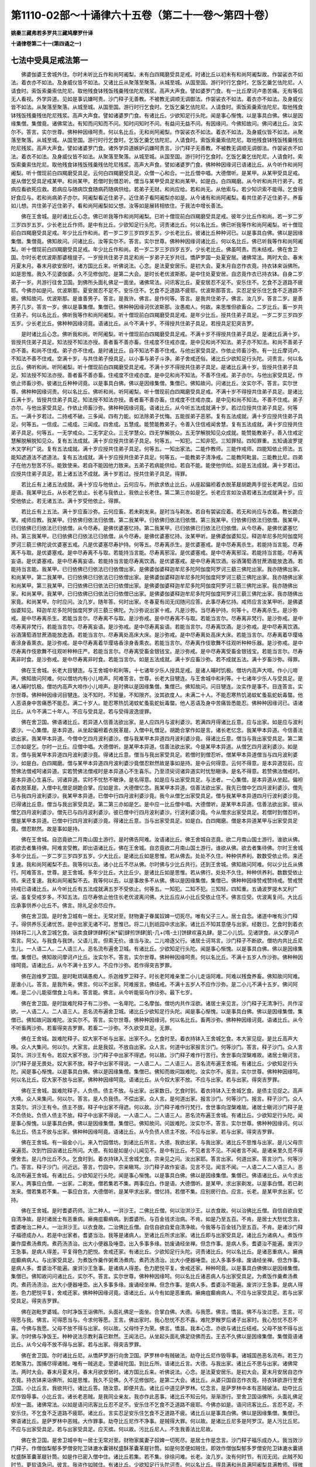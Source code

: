 第1110-02部～十诵律六十五卷（第二十一卷～第四十卷）
==========================================================

**姚秦三藏弗若多罗共三藏鸠摩罗什译**

**十诵律卷第二十一(第四诵之一)**

七法中受具足戒法第一
--------------------

　　佛婆伽婆王舍城外住。尔时未听比丘作和尚阿阇梨。未有白四羯磨受具足戒。时诸比丘以初未有和尚阿阇梨故。作袈裟衣不如法。着衣亦不如法。及身威仪皆不如法。又诸比丘从聚落至聚落。从城至城。从国至国。游行时行乞食时。乞饭乞羹乞佉陀尼。人请食时。索饭索羹索佉陀尼。取他残食钵残饭残羹残佉陀尼残浆。高声大声食。譬如婆罗门食。有一比丘摩诃卢患苦痛。无有等侣无人看视。外学异道。见如是事讥嫌呵责。沙门释子无善教。不被教无调顺无调御法。作袈裟衣不如法。着衣亦不如法。及身威仪皆不如法。从聚落至聚落。从城至城。从国至国。游行时行乞食时。乞饭乞羹乞佉陀尼。人请食时。索饭索羹索佉陀尼。取他残食钵残饭残羹残佉陀尼残浆。高声大声食。譬如诸婆罗门食。有诸比丘。少欲知足行头陀。闻是事心惭愧。以是事具白佛。佛以是因缘集僧。集僧竟。诸佛常法。有知而问知而不问。知时问知时不问。有益问无益不问。有因缘问。今佛知故问。佛问诸比丘。汝实尔不。答言。实尔世尊。佛种种因缘呵责。何以名比丘。无和尚阿阇梨。作袈裟衣不如法。着衣不如法。及身威仪皆不如法。从聚落至聚落。从城至城。从国至国。游行时行乞食时。乞饭乞羹乞佉陀尼。人请食时。索饭索羹索佉陀尼。取他残食钵残饭残羹残佉陀尼残浆。高声大声食。譬如诸婆罗门食。诸外学异道嫉妒讥嫌呵责言。沙门释子无善教。不被教无调顺无调御法。作袈裟衣不如法。着衣不如法。及身威仪皆不如法。从聚落至聚落。从城至城。从国至国。游行时行乞食时。乞饭乞羹乞佉陀尼。人请食时。索饭索羹索佉陀尼。取他残食钵残饭残羹残佉陀尼残浆。高声大声食。譬如诸婆罗门食。佛种种因缘诃已语诸比丘。从今听作和尚阿阇梨。听十僧现前白四羯磨受具足。云何白四羯磨受具足。众僧一心和合。一比丘僧中唱。大德僧听。是某甲。从某甲受具足戒。是从僧乞受具足戒某甲。和尚某甲。若僧时到僧忍听。僧当与某甲受具足和尚某甲。如是白。白四羯磨。从今听和尚共行弟子。若病应看欲死应救。若病应与随病饮食随病药随病供给。若弟子无财。和尚应给。若和尚无。从他索与。若少知识索不能得。乞食得好食应与。若和尚病弟子亦尔。阿阇梨看近住弟子。近住弟子看阿阇梨亦如是。从今诸有和尚阿阇梨。看共住弟子近住弟子。养畜如儿想。共住弟子近住弟子。看和尚阿阇梨如父想。汝等如是展转相依住。于我法中增长善法。

　　佛在王舍城。是时诸比丘心念。佛已听我等作和尚阿阇梨。已听十僧现前白四羯磨受具足戒。彼年少比丘作和尚。若一岁二岁三岁四岁五岁。少长老比丘作师。是中有比丘。少欲知足行头陀。诃责诸比丘。何以名比丘。佛已听我等作和尚阿阇梨。听十僧现前白四羯磨受具足戒。年少比丘作和尚。若一岁二岁三岁四岁五岁。少长老比丘。彼诸比丘种种诃已。以是事具白佛。佛以是因缘集僧。集僧竟。佛知故问。问诸比丘。汝等实尔不。答言。实尔世尊。佛种种因缘诃诸比丘。何以名比丘。佛已听我等作和尚阿阇梨。听十僧现前白四羯磨受具足戒。年少比丘作和尚。若一岁二岁三岁四岁五岁。少长老比丘。佛虽呵责。而未结戒。佛在舍卫国。尔时长老优波斯那婆檀提子。一岁授共住弟子具足和尚一岁弟子无岁共往。憍萨罗国一处夏安居。诸佛常法。两时大会。春末月夏末月。春末月欲安居时。诸方国比丘来。听佛说法。心念。是法夏安居乐。是初大会。夏末月自恣作衣竟。持衣钵来诣佛所。如是思惟。我久不见婆伽婆。久不见修伽陀。是第二大会。是时长老优波斯那。是中住处夏安居。自恣竟作衣已持衣钵。自身二岁弟子一岁。共游行往舍卫国。到佛所头面礼佛足一面坐。诸佛常法。问讯客比丘。夏安居忍不足不。安乐住不。乞食不乏道路不疲耶。今佛亦如是问。优波斯那。夏安居忍不足不。安乐住不。乞食不乏道路不疲耶。优波斯那答言。实忍足安乐住乞食不乏道路不疲。佛知故问。优波斯那。是谁善男子。答言。是我许。佛言。是作何等。答言。是我共住弟子。佛言。汝几岁。答言二岁。是善男子几岁。答言一岁。佛以是事集僧。集僧已。佛种种因缘诃优波斯那。汝愚痴人。何故。来思惟但欲畜众。二岁比丘。畜一岁共住弟子。何以名比丘。佛听我等作和尚阿阇梨。听十僧现前白四羯磨受具足戒。是年少比丘。授共住弟子具足。一岁二岁三岁四岁五岁。少长老比丘。佛种种因缘诃竟。语诸比丘。从今不满十岁。不得授共住弟子具足。若授具足犯突吉罗。

　　是时诸比丘心念。佛听我和尚。听阿阇梨。听十僧现前白四羯磨受具足戒。不满十岁不得授共住弟子具足。是诸比丘满十岁。皆授共住弟子具足。知法授不知法亦授。善者畜不善亦畜。住戒度不住戒亦度。是中见和尚不知法。弟子亦不知法。和尚不善弟子亦不善。和尚不住戒。弟子亦不住戒。是时诸比丘。自不知法不善不住戒。与他出家受具足。作依止师畜沙弥。有一比丘摩诃卢。不知法不善不住戒。空满十岁。与共住弟子授具足。以小事与弟子斗诤。弟子舍戒还俗。诸比丘少欲知足行头陀。诃责言。何以名比丘。佛听和尚。听阿阇梨。听十僧现前白四羯磨受具足戒。不满十岁不得授共住弟子具足。是诸比丘满十岁。皆授共住弟子具足。知法授不知法亦授。善者畜不善亦畜。住戒度不住戒亦度。是中见和尚不知法。不善不住戒。弟子亦尔。与他出家受具足。作依止师畜沙弥。彼诸比丘种种诃竟。以是事具白佛。佛以是因缘集僧。集僧已。佛知故问。问诸比丘。汝实尔不。答言。实尔世尊。佛种种因缘诃责。何以名比丘。佛听和尚。听阿阇梨。听十僧现前白四羯磨受具足戒。不满十岁不得授共住弟子具足。是诸比丘满十岁。皆授共住弟子具足。知法授不知法亦授。善者畜不善亦畜。住戒度不住戒亦度。是中见和尚不知法。不善不住戒。弟子亦尔。与他出家受具足。作依止师畜沙弥。佛种种因缘诃竟。语诸比丘。从今听五法成就满十岁。若过应授共住弟子具足。何等五。一满十岁若过。二持戒不破。三多闻。四有力能。如法除弟子忧悔。五能拔弟子恶邪。复有五法成就。满十岁应授共住弟子具足。何等五。一信成。二戒成。三闻成。四舍成。五慧成。能赞能教弟子。令善入住信戒闻舍慧。复有五法成就。满十岁应授共住弟子具足。何等五。一无学戒众。二无学定众。三无学慧众。四无学解脱众。五无学解脱知见众成就。能赞能教弟子。善入住戒定慧解脱解脱知见众。复有五法成就。满十岁应授共住弟子具足。何等五。一知犯。二知非犯。三知罪轻。四知罪重。五知诵波罗提木叉学利广说。复有五法成就。满十岁应授共住弟子具足。何等五。一知出家法。二能作教师。三能作戒师。四能知依止师法。五能知遮道法不遮道法。复有五法成就。满十岁应授共住弟子具足。何等五。一能教弟子清净戒。二能教阿毗昙。三能教比尼。四弟子在他方愁苦不乐。能致使来。若自不能因他力致来。五弟子若病能供给。若自不能。能使他供给。如是五法成就。满十岁若过。应授共住弟子具足。若上诸五法不成就。满十岁若过。授共住弟子具足。得罪。

　　若比丘有上诸五法成就。满十岁应与他依止。云何应与。所欲求依止比丘。从座起偏袒着衣脱革屣胡跪两手捉长老两足。应如是语。我某甲比丘。从长老乞依止。长老与我依止。我依止长老住。第二第三亦如是乞。长老应言如汝语若诸五法成就满十岁。应受他依止。若无诸五法。满十岁受他依止。得罪。

　　若比丘有上五法。满十岁应畜沙弥。云何应畜。若未剃发来。是时当与剃发。若自有袈裟应着。若无和尚应与衣着。教长跪合掌。戒师应教。我某甲。归依佛归依法归依僧。第二我某甲。归依佛归依法归依僧。第三我某甲。归依佛归依法归依僧。我某甲。已归依佛已归依法已归依僧。从今尽寿。是佛优婆塞忆持。第二我某甲。已归依佛已归依法已归依僧。从今尽寿。是佛优婆塞忆持。第三我某甲。已归依佛已归依法已归依僧。从今尽寿。是佛优婆塞忆持。汝某甲听。是佛婆伽婆知见。释迦牟尼多陀阿伽度阿罗诃三藐三佛陀说优婆塞五戒。凡是优婆塞尽寿护持。何等五。尽寿离杀生。是优婆塞戒。是中尽寿离杀生。若能持当言能。尽寿离不与取。是优婆塞戒。是中尽寿离不与取。若能持当言能。尽寿离邪淫。是优婆塞戒。是中尽寿离邪淫。若能持当言能。尽寿离妄语。是优婆塞戒。是中尽寿离妄语。若能持当言能尽寿离饮酒。是优婆塞戒。是中尽寿离饮酒。谷酒蒲萄酒甘蔗酒能放逸酒。若能持当言能。我某甲。已归依佛已归依法已归依僧出家。是佛婆伽婆释迦牟尼多陀阿伽度阿罗诃三藐三佛陀出家。我亦随佛出家。和尚某甲。第二我某甲。已归依佛已归依法已归依僧出家。是佛婆伽婆释迦牟尼多陀阿伽度阿罗诃三藐三佛陀出家。我亦随佛出家和尚某甲。第三我某甲。已归依佛已归依法已归依僧出家。是佛婆伽婆释迦牟尼多陀阿伽度阿罗诃三藐三佛陀出家。我亦随佛出家。和尚某甲。我某甲。已归依佛已归依法已归依僧已出家。是佛婆伽婆释迦牟尼多陀阿伽度阿罗诃三藐三佛陀出家。我亦随佛出家竟。和尚某甲。尔时应问。汝几岁。随年答。何时出家。冬春夏有闰无闰随问应答。此事尽寿忆持。戒师应言汝某甲听。是佛婆伽婆知见。释迦牟尼多陀阿伽度阿罗诃三藐三佛陀。为沙弥说出家十戒。凡是沙弥。当尽寿护持。何等十。尽寿离杀生。是沙弥戒。是中尽寿离杀生。若能当言尔。尽寿离不与取。是沙弥戒。是中尽寿离不与取。若能当言尔。尽寿离非梵行。是沙弥戒。是中尽寿离非梵行。若能当言尔。尽寿离妄语。是沙弥戒。是中尽寿离妄语。若能当言尔。尽寿离饮酒。是沙弥戒。是中尽寿离饮酒。谷酒蒲萄酒甘蔗酒能放逸酒。若能当言尔。尽寿离处高床大床。是沙弥戒。是中尽寿离处高床大床。若能当言尔。尽寿离着华璎珞香涂身香熏衣。是沙弥戒。是中尽寿离着华璎珞香涂身香熏衣。若能当言尔。尽寿离作伎歌舞不往观听种种乐器。是沙弥戒。是中尽寿离作伎歌舞不往观听种种庄严。若能当言尔。尽寿离受畜金银钱宝。是沙弥戒。是中尽寿离受畜金银钱宝。若能当言尔。尽寿离非时食。是沙弥戒。是中尽寿离非时食。若能当言尔。如是五法成就。满十岁应畜沙弥。若不成就五法。满十岁畜沙弥。得罪。

　　佛在王舍城。长老大目犍连。与王舍城中和利等。十七诸年少乐人授具足戒。是诸人晡时饥极。僧坊内高声大啼。作小儿啼声。佛知故问阿难。何以僧坊内有小儿啼声。阿难答言。世尊。长老大目犍连。与王舍城中和利等。十七诸年少乐人与受具足。是诸人晡时饥极。僧坊内高声大啼作小儿啼声。是时佛以是因缘集僧。集僧已。佛知故问。问目犍连。汝实作是事不。目连答言。实尔世尊。佛种种因缘诃目犍连。汝不知时。不知量。不知限齐。汝其欲度人。未满二十人。不能忍寒热饥渴蚊虻蚤虱蛇蚖毒螫。他人恶语身中苦痛悉不能忍。满二十岁人。能忍寒热饥渴蚊虻蚤虱蛇蚖毒螫。他人恶语及身中苦痛皆悉能忍。佛种种因缘诃已。语诸比丘。从今不满二十年人。不应与受具足。若与受得波逸提罪。

　　佛在舍卫国。佛语诸比丘。若异道人信善法欲出家。是人应四月与波利婆沙。若满四月得诸比丘意。应与出家。如是应与波利婆沙。一心集僧。是本异道。从坐起偏袒着衣脱革屣。入僧中礼僧足。胡跪合掌作如是言。诸长老忆念。我某甲本异道。今信善法欲出家。我某甲本异道。今僧中乞四月波利婆沙。僧与我某甲本异道四月波利婆沙竟。得诸比丘意。僧当与我出家受具足。第二第三亦如是乞。尔时一比丘。应僧中唱。大德僧听。是某甲本异道。信善法欲出家。今是某甲本异道。从僧乞四月波利婆沙。如是言。僧与我某甲本异道四月波利婆沙竟。得诸比丘意。僧当与我出家受具足。若僧时到僧忍听。僧某甲本异道僧当与四月波利婆沙。如是白。白四羯磨。僧与某甲本异道四月波利婆沙竟僧忍默然故是事如是持。是中云何得意。云何不得意。是本异道现前。应赞佛法僧戒呵诸异道。实若赞佛法僧戒时是本异道心不生喜乐。乃至须臾诃诸异道实时忧愁瞋诤。是名不得意。若赞佛法僧戒时。是本异道心生喜乐。诃诸异道。实时不忧愁不瞋诤。是名得意。如是应与出家受具足。与法者。一心集僧。是本异道从坐起。偏袒着衣脱革屣。入僧中礼僧足胡跪合掌。应如是言。大德僧忆念。我某甲本异道。信善法欲出家。我先已僧中乞四月波利婆沙。僧先已与我四月波利婆沙。我某甲本异道。已僧中行四月波利婆沙竟。我今从僧乞出家受具足。僧与我某甲本异道四月行波利婆沙竟。已得诸比丘意。僧当与我出家受具足。第二第三亦如是乞。是中应一比丘僧中唱。大德僧听。是某甲本异道。信善法欲出家。彼从僧乞四月波利婆沙。僧先已与四月波利婆沙。彼已僧中行四月波利婆沙。行波利婆沙竟。今从僧求出家受具足。若僧时到僧忍听。僧是某甲本异道。已僧中行四月波利婆沙竟。得诸比丘意。当与出家受具足。如是白。白四羯磨。僧是本异道某甲与出家受具足竟。僧忍默然。故是事如是持。

　　佛在王舍城。自恣竟欲二月南山国土游行。是时佛告阿难。汝语诸比丘。佛王舍城自恣竟。欲二月南山国土游行。谁欲从佛。若欲去者集待佛。阿难言受教。即出语诸比丘。佛在王舍城。自恣竟欲二月南山国土游行。谁欲从佛。欲去者集待佛。尔时王舍城多年少比丘。一岁二岁三岁四岁五岁。少大比丘。是诸比丘如是思惟。若从佛去。处处不久住。种种供养利。数数受依止师。来还复速。我和尚阿阇梨不去。我等何以去。诸小比丘不尽从佛。尔时佛与少比丘共行。还到王舍城。佛知故问阿难。何以少比丘从佛行。阿难答言。世尊。是王舍城。多年少比丘。大比丘少。是诸比丘如是思惟。若从佛行。处处不久住。种种供养利。数数受依止师。来还复速。我和尚阿阇梨不去。我等何以去。以是事故多不从佛。佛以是因缘集僧。集僧已。佛种种因缘赞戒赞持戒。赞戒赞持戒已语诸比丘。从今听比丘有五法成就满五岁不受依止。何等五。一知犯。二知不犯。三知轻。四知重。五诵波罗提木叉利广说。虽复受戒岁多。不知五法。应尽寿依止他住长老优波离问佛。大比丘应从小比丘受依止住不。佛言应受。优波离复问。大比丘应承事供养小比丘不。佛言。除礼足余尽应作。

　　佛在舍卫国。是时舍卫城有一居士。无常对至。财物妻子眷属奴婢一切死尽。唯有父子三人。居士自念。诸道中唯有沙门释子。得供养乐无诸忧苦。是中出家无诸不可。思惟已。将二儿到祇园中求出家。诸比丘不知其意便与出家。经数日。乞食时到着衣持钵将二儿入舍卫城乞食。诣卖食肆饼肆粰[米*留]肆煎饼肆[飢-几+(堶-土)]饼肆欢喜丸肆。是二小儿饥。见诸饼食。从父摩诃卢索言。阿父。与我食与我饼。父语儿言。但索无价。谁当与汝。二儿啼逐父行。诸居士诃骂言。沙门释子不断欲。僧坊内共比丘尼生儿。一人语二人。二人语三人。恶名流布遍舍卫城。有诸比丘。少欲知足行头陀。闻是事心惭愧。以是事具白佛。佛以是因缘集僧。集僧已。佛知故问摩诃卢比丘。汝实尔不。答言。实尔世尊。佛种种因缘呵责。何以名比丘。不满十五岁人作沙弥。佛种种因缘呵竟。语诸比丘。从今不满十五岁人。不应作沙弥。若作得突吉罗罪。

　　佛在迦维罗卫国。是时毗琉璃愚痴人。杀迦维罗卫释子。时长老阿难亲里二小儿走诣阿难。阿难以残食养畜。佛知故问阿难。是谁小儿。答言。是我所亲。佛言。何以不出家。阿难报言。佛结戒。不满十五岁人不应作沙弥。是二小儿不满十五岁。佛问阿难。是二小儿能驱僧食上乌未。答言能。佛言。从今听能驱乌作沙弥。最下七岁。

　　佛在舍卫国。是时跋难陀释子有二沙弥。一名卑陀。二名摩伽。僧坊内共作淫欲。诸居士来见言。沙门释子无清净行。共作淫欲。一人语二人。二人语三人。恶名流布遍舍卫城。诸比丘少欲知足行头陀。闻是事心惭愧。以是事具白佛。佛以是因缘集僧。集僧已。佛知故问跋难陀。汝实尔不。答言。实尔世尊。佛种种因缘诃。何以名比丘。畜两沙弥。佛种种因缘诃竟。语诸比丘。从今不听畜两沙弥。若畜得突吉罗罪。若畜二一沙弥。不久欲受具足。无罪。

　　佛在王舍城。跋难陀释子。奴大家不听与出家。出家不久。乞食时至。着衣持钵入王舍城乞食。本大家见捉。是比丘高声大唤。众人大集问。何以尔。大家言。此是我奴。不放自出家。众人言。何道中出家报言沙门。何等沙门。答言。释子沙门。众人言莫尔。洴沙王有令。若奴大家不放。沙门释子中出家不得遮。何以故。沙门释子难作行苦行。舍世事向涅槃难故。诸居士瞋诃言。沙门释子是无畏处。奴大家不放。释子中出家不得说。一人语二人。二人语三人。恶名流布遍王舍城。有诸比丘。少欲知足行头陀。闻是事心惭愧。以是事具白佛。佛以是因缘集僧。集僧已。佛知而故问跋难陀。汝实尔不。报言。实尔世尊。佛种种因缘呵。何以名比丘。奴大家不放与出家。佛种种因缘呵竟。语诸比丘。从今奴大家不放。不应与出家。若与出家。得突吉罗罪。

　　佛在王舍城。跋难陀释子。人负债。债主不放。与出家。出家数日。乞食时到。着衣持钵入王舍城乞食。是债主见捉之。高声大唤。众人来集问。何以尔。答言。是人负我债。不偿出家。众人言。是何道出家。报言沙门。何等沙门。报言。释子沙门。众人言莫尔。洴沙王有令。债主不放。释子中出家不得遮。何以故。沙门释子难作行梵行。舍世事向涅槃难故。诸居士瞋诃沙门释子是不负债处。负债人债主不放。释子中出家不得说。一人语二人。二人语三人。恶名流布遍王舍城。有诸比丘。少欲知足行头陀。闻是事心惭愧。以是事具白佛。佛以是因缘集僧。集僧已。佛知故问。问跋难陀。汝实尔不。答言。实尔世尊。佛种种因缘诃。何以名比丘。债主不放与出家。佛种种因缘呵竟。语诸比丘。从今负债人债主不放。不应与出家。若与出家。得突吉罗罪。

　　佛在王舍城。有一锻金小儿。来入竹园僧坊。到诸比丘所言。大德。我欲出家。与我出家。诸比丘不思惟与出家。是儿父母宗亲遍觅。次到竹园诣诸比丘所问。大德。有如是如是小儿闻见不。是中有比丘。不见者言不见。不闻者言不闻。是诸亲里久觅不得便舍去。是儿作比丘不久。乞食时到。着衣持钵入王舍城乞食。宗亲见之问。汝出家耶。答言出家。何道出家。答言沙门。何等沙门。答言。释子沙门。问近远。答言。竹园中。宗亲瞋骂。沙门释子故作妄语。见言不见。闻言不闻。一人语二人二人语三人。恶名流布遍王舍城。有诸比丘。少欲知足行头陀。闻是事心惭愧。以是事具白佛。佛以是因缘集僧。集僧已。佛语诸比丘。从今求出家人。两事应白僧。一出家。二剃发。僧若集若不集。两事应白。作是语。大德僧听。是某甲。求出家剃发。以是事白僧。若已剃发来。僧若集若不集。一事应白言。大德僧听。是某甲求出家。僧忆持。若僧不集。应别房行白。应言。长老。是某甲求出家。忆持。

　　佛在王舍城。是时耆婆药师。治二种人。一洴沙王。二佛比丘僧。何以治洴沙王。以衣食故。何以治佛比丘僧。自信自欲自爱自清净故。是时诸居士有恶重病。癞痈疽癫痟病。到耆婆所。与百金钱求治病。不肯。如是乃至五百。不肯。是居士大愁忧念言。耆婆唯治二种人。一治洴沙王。以衣食故。二治佛比丘僧。自信自欲自爱自清净故。今我等与百金钱乃至五百。不肯。是诸沙门释子福德成办人。若是中出家者。耆婆当治。我等是诸病人。至诸比丘所求出家。诸比丘即与出家受具足。诸比丘为诸病人。煮饭作羹作糜煮汤煮肉。煮药汤渍治。出大小便器及唾壶。出入多事多缘。妨废诵经坐禅。但念作事。是病人多。耆婆治不能遍。废洴沙王急事。是病人得差。平复得色力肥悦。舍戒还家。有诸比丘。少欲知足行头陀。诃责诸比丘。何以名比丘。是诸恶重病人。癞痈疽癫痟病人。与出家受具足。为煮饭作羹作粥煮汤煮肉。煮药汤渍治。出大小便器唾壶。出入多事多缘。废诵经坐禅。但念作事。是病人多。耆婆治不能遍。废洴沙王急事。是诸病人得差。色力肥悦平复。舍戒还家。种种呵竟。以是事具白佛佛以是因缘集僧。集僧已。佛知故问问诸比丘。实尔不。答言。实尔世尊。佛种种因缘呵。何以名比丘诸恶病人与出家受具足。为煮饭作羹煮汤煮肉。煮药汤渍治。出大小便器唾壶。出入多事多缘。废诵经坐禅。但念作事。是病人多。耆婆治不能遍。废洴沙王急事。是病人得差。色力肥悦平复。舍戒还家。佛种种因缘诃竟。语诸比丘。从今有如是恶重病。癞痈疽癫痟病人。不应与出家受具足。若与出家受具足。得突吉罗罪。

　　佛在迦毗罗婆城。尔时净饭王诣佛所。头面礼佛足一面坐。合掌白佛。大德。与我愿。佛言。憍昙。佛不与汝过愿。王言。可得愿与我。佛言。可得愿当与。今求何等愿。王言。佛出家时。我心愁忧不忍不喜。难陀罗睺罗后诸子出家时。我心愁忧不忍不喜。今佛与我愿。父母不放不得与出家。何以故。父母恃子为荣。佛言。憍昙。我本心念。亦欲与诸比丘结戒。父母不放不得与出家。尔时佛与净饭王。种种说法示教利喜已默然。王闻法已。从坐起头面礼佛足绕佛而去。王去不久佛以是因缘集僧。集僧竟语诸比丘。从今父母不放不得与出家。若与出家。得突吉罗罪。

　　佛在舍卫国。尔时诸比丘尼。从憍萨罗游行向舍卫国。萨罗林中有贼破法。劫夺比丘尼作毁辱事。诸城国邑恶名流布。若王力若聚落力。围捕尽得诸贼。唯有一贼逃走。至婆岐陀国。到比丘所。语诸比丘言。大德。与我出家。诸比丘不思与出家。诸佛常法。两时大会。春末月夏末月。春末月欲安居时。诸方国比丘来。听佛说法。心念。是法夏安居乐。是初大会。夏末月安居自恣作衣竟。持衣钵来诣佛所。如是思惟。我久不见佛。久不见修伽陀。是第二大会。诸比丘。从婆只国自恣作衣竟。持衣钵欲游行至舍卫国。小比丘言。我欲共行。诸比丘答。随汝意。即便共去。诸比丘中道见萨罗林。忆念言。是萨罗林中本有恶贼破法。劫夺比丘尼作毁辱事。小比丘言。诸长老恶贼。是我同业亲友。我亦作此恶事。诸比丘不知云何。渐渐游行。至舍卫国诣佛所。头面礼佛足却坐一面。诸佛常法。以如是语问讯客比丘忍不足不。安乐住不乞食不乏道路不疲耶。今佛亦如是。语问讯客比丘。言忍不足。不安乐住。不乞食不乏道路不疲耶。诸比丘。言实忍足安乐住乞食不乏道路不疲。诸比丘以是事具白佛。佛以是因缘集僧。集僧已。佛语诸比丘。是萨罗林中恶贼。大作罪事。劫夺比丘尼作不净事。是贼得大罪。何以故。是诸比丘尼多是阿罗汉。是人污比丘尼。不应与出家受具足。若与出家受具足。应灭摈。何以故。污比丘尼人。不生我善法比尼故。

　　佛在舍卫国。是舍卫城中有一居士无常对至。财物家属妻子奴婢一切死尽。是居士作是念言。沙门释子福乐成办人。我当效沙门释子。作僧伽梨郁多罗僧安陀卫钵漉水囊锡杖盛酥革囊革屣针筒。如是何苦便如贼住。即效作僧伽梨郁多罗僧安陀卫钵漉水囊锡杖盛酥革囊革屣针筒。如是作已密入僧中住。诸比丘若集。若不集。徐徐问难。长老。汝几岁。汝有何时节。有闰无闰。此贼不知时节。更软语急问。彼言。我盗作如贼住。有诸比丘。少欲知足行头陀诃责。何以名比丘。得具满和尚具满阿阇梨具满教师。得微妙善法比尼。何以盗作比丘如贼住。诸比丘种种诃责竟。以是事具白佛。佛以是因缘集僧。集僧已。佛知故问。佛言。汝实尔不。答言。实尔世尊。佛种种因缘呵责言。得具满和尚具满阿阇梨具满教师。得微妙善法比尼。何以盗作比丘如贼住。佛种种因缘诃竟。语诸比丘。是名贼住。是人不应与出家受具足。若与出家受具足。便应灭摈。何以故。贼住人。不生我善法比尼故。

　　佛在王舍城。是时跋难陀释子。与不能男出家。是人夜扪摸诸比丘。诸比丘驱出。到比丘尼边式叉摩尼沙弥沙弥尼边。皆扪摸诸比丘尼学戒尼。诸沙弥沙弥尼尽驱出。诸居士入僧坊内宿。亦扪摸诸居士。诸居士言。沙门释子中。有不能男出家与受具足。一人语二人。二人语三人。恶名流布遍王舍城。有诸比丘。少欲知足行头陀。闻是事心惭愧。以是事具白佛。佛以是因缘集僧。集僧已。佛知故问跋难陀。汝实尔不。答言。实尔世尊。佛种种因缘诃跋难陀。何以名比丘。与不能男出家。佛种种因缘诃竟。语诸比丘。从今不能男不应与出家受具足。若与出家受具足。得突吉罗罪。佛言。有五种不能男。何等五。一生不能男。二半月不能男。三妒不能男。四精不能男。五病不能男。何等生不能男。从生不能淫。是生不能男。何等半月不能男。半月能淫半月不能淫。是为半月不能男。何等妒不能男。见他行淫身分用。是妒不能男。何等精不能男。因他人淫身身分用。是精不能男。何等病不能男。若朽烂若堕若虫啖。是病不能男。是为五种不能男。生半月妒精不能男。是四种不能男。不应与出家受具足。若与出家受具足。应灭摈。何以故。不能男。不生我善法比尼故。是病不能男。先出家受具足已。若落若朽烂若虫啖若不动听住。虽不动。若舍戒。还欲出家受具足。不应与出家受具足。若与出家受具足。应灭摈。何以故。病不能男。不生我善法比尼故。

　　佛在王舍城。有比丘与异道出家。有小因缘与师斗诤。不舍戒还本异道。诸比丘以是事具白佛。佛以是因缘集僧。集僧已。佛语诸比丘。譬如狗饥羸与美食。不肯食反食不净。是愚痴人亦如是。弃善法还本异道。佛种种因缘诃竟。语诸比丘。是越济人。不应与出家受具足。若与出家受具足。应灭摈。何以故。是越济人。不生我善法比尼故。

　　佛在舍卫国。有一婆罗门夺母命。便自思惟。我作大罪夺母命。何处能除是恶罪。我闻沙门释子能除。即到诸比丘所言。大德。与我出家。诸比丘言。汝诸婆罗门。不信轻慢。长夜恶邪佛法怨家。何由得信欲出家。婆罗门言。大德。我本夺母命。我自思惟。作极大罪何处能除。我闻沙门释子能除大罪。是故我欲出家。诸比丘不知云何。是事白佛。佛言。是人有杀母罪。不应与出家。若与出家受具足。应灭摈。何以故。有杀母罪。不生我善法比尼故。杀父亦如是。

　　佛在舍卫国。诸比丘从憍萨罗国游行向舍卫国。到萨罗林。林中有贼。破法劫夺断诸比丘命。诸城国邑恶名流布。王力若聚落力围捕。尽得诸贼。唯一贼走到祇洹林。诣诸比丘所言。大德。与我出家。诸比丘不思惟。便与出家。是诸贼。王敕行刑。诸比丘相语共。观世间罪报。小比丘言。我亦欲去。答言随意。即便共去。一面立看。是时诸贼断首流血。是小比丘自思惟。若我不出家亦当如是。即怖倒地。诸比丘以水洒面。稣起平复。问言。汝何所患苦。汝亦不在是中作恶业。亦不思惟是恶业耶。诸比丘软语急问。答言。萨罗林中诸贼。劫比丘杀比丘。是我同业亲友。我亦共作是恶。如是思惟。诸贼斩首流血。我不出家亦当如是。是故我怖倒地。诸比丘不知云何。共到佛所以是事白佛。佛语诸比丘。萨罗林中贼。放逸颠倒夺诸比丘命。多作恶业。彼诸比丘多是阿罗汉。此杀阿罗汉人。不应与出家受具足。若与出家受具足。应灭摈。何以故。杀阿罗汉人不生我善法比丘故。

　　佛在舍卫国。是时有一龙。信心清净。羞厌龙身。从宫中出。变为人身诣诸比丘所言。大德。与我出家。诸比丘不思虑便与出家。是龙与一小比丘。次得一小房共宿。明日行乞食。是龙有福。乞食疾得。时复自归宫食。食讫先还房。掩户而坐。时热。龙法嗜眠。忽然倾卧。有五因缘龙身不变。一生时。二死时。三淫时。四瞋时。五眠时。是时龙眠重身满房中。同房比丘后来见之。心怖失声。龙闻是声。疾疾惊觉。还加趺坐。诸比丘大集问言。何以大唤。答言。此是蛇。诸比丘不知云何。是事白佛。佛言。非蛇是龙。佛言呼来。龙到佛所。头面礼佛足一面坐。佛与说法示教利喜。佛种种因缘说法竟。即遣去。佛语龙言。汝还本宫。是龙闻说法已。啼泣手扪泪从坐起。头面礼佛足右绕而去。龙去之后。佛以是因缘集僧。集僧已语诸比丘。从今龙不应与出家受具足。若与出家受具足。犯突吉罗罪。一切非人亦如是。

　　佛在舍卫国瞻卜园。有一长者子出家长病。是时宗亲遣使呼之。大德。来此间治病。病人即往。是人多诸亲族。亲族各请言。我今日我明日我后日。诸人为病比丘故。大与财物。是病不可治。遂至命终。是病比丘名波罗陀。有一沙弥。于是中间受具足戒。是众中有六群比丘。六群比丘言。新受戒比丘。不应与大比丘分。应与沙弥分。师言何以故。答言。受戒羯磨不满故。师不知云何。以是事白佛。佛言。应问在羯磨中比丘。是羯磨满不满。即问诸比丘。诸比丘言。我虽在羯磨中不忆不知。以是事白佛。佛言。从今诸比丘听羯磨时。当一心听。莫余觉莫余思惟。当专心当勤当敬重。当思惟心心等同忆念。应如是听羯磨。作羯磨者。应分别言。是第一羯磨。第二羯磨。第三羯磨。若不分别说。得突吉罗罪。

　　佛在舍卫国。佛语诸比丘。若有人恶心出佛身血。不应与出家。若与出家受具足。应灭摈。何以故。是恶心出佛身血人。不生我善法比尼故。有人非法非法想。破僧已非法见。此后得罪。非法法想。破僧已非法见。此后得罪。非法非法想。破僧已疑此后得罪。是人不应与出家受具足。若与出家受具足。应灭摈。何以故。破僧人。不生我善法比尼故。有人本出家时犯淫。乃至共畜生。是人不应与出家受具足。若与出家受具足。应灭摈。何以故。本犯戒人。不生我善法比尼故。有人本出家时犯盗。乃至五钱若直五钱物。是人不应与出家受具足。若与出家受具足。应灭摈。何以故。本犯戒人。不生我善法比尼故。有人本出家时。故自手夺人命。更无异想无异方便。是人不应与出家受具足。若与出家受具足。应灭摈。何以故本犯戒人。不生我善法比尼故。有人本出家时。空无过人法。自赞言。我有过人法。是人不应与出家受具足。若与出家受具足。应灭摈何以故。本犯戒人。不生我善法比尼故。有不见摈人。舍戒复欲还出家。到诸比丘所。大德。与我出家。出家竟我当见罪。诸比丘问佛。此人应与出家不。佛言。应与出家。出家已言。我不见是罪。大德。与我受具足。受具足已我当见是罪。应与不。佛言应与。是人受具足。受具足。已复言。不见是罪。更应摈不。佛言。若得一心和合僧。更摈。若僧不得和合。即本摈。

　　佛在王舍城。是时诸斗将妇。婿征行久。与非人通。是诸非人形体不具。象头马头牛头猕猴头鹿头赘头平头。头七分现生子亦如是。诸母爱故。养育长大不能执作。驱弃诸子。诣天祠论议堂出家舍。是诸处觅饮食游行。次到竹园。是中六群比丘喜作罪事。好人不肯住边。若有住者余比丘轻笑。此人如是恶何以近之。是弟子亦眼见师作罪行便舍去。六群比丘见是人等。心自思惟。我若畜好弟子。余比丘轻笑。教舍我去。我等当畜是人。无有教舍我去者。设欲教者。是人丑陋。谁当喜者。如是思惟竟语言。汝何以不出家。答言。我等如是丑陋。谁当度我出家。六群比丘言。汝能代我次第守房。若为我送守房人食。能代我担衣钵。与汝出家。答言。尔时六群比丘即与出家。时有人请佛及僧。六群比丘以二因缘故。先遣弟子担衣钵去。一行迟二羞共行。是时诸居士信佛心清净。诸异道弟子辈轻笑言。此是汝等福田所供养者。前行者先食者来。诸居士闻是事羞愧。以是事具白佛。佛以是因缘集僧。集僧竟。佛知故问。问六群比丘。汝实尔不。答言。实尔世尊。佛种种因缘诃。何以名比丘。象头马头牛头猕猴头鹿头赘头平头。头七分现人与出家。佛种种因缘诃竟语诸比丘。从今象头人乃至平头人。不应与出家。若与出家受具足。犯突吉罗罪。

　　佛语诸比丘。黄发人绿发人赤发白发似赤发猪发马发无发人。一切不应与出家。若与出家受具足。犯突吉罗罪。赤眼深眼凸眼水精眼小眼泡眼一眼无眼人亦如是。不应与出家受具足。若与出家受具足。得突吉罗罪。象耳马耳牛耳羊耳绻耳。一耳无耳。戾鼻鹦鹉嘴鼻牛鼻猕猴鼻长鼻象鼻平鼻无鼻。大唇马唇垂唇无唇。猪须牛须驴须无须。象齿马齿牛齿鱼齿狗齿无齿。长项短项曲项无项。太长人太短人。太黑人太白人。纯青纯黄纯赤纯白纯黑人。戾脚脚指残截阴一丸[病-丙+貴]不能男。截臂截脾截手截脚截指。五指不屈截唇截耳截鼻。癞病粗阴脚跛拘手曳臗。似鬼盲眼瞎瞽鸡皮体挛躄。瘿左手作羊屎短肘短喑哑聋。年太小大老[虺-虫+畏][虺-虫+妥]。不能行不能坐不能卧不能立。如是一切污染僧人。尽不应与出家受具足。若与出家受具足。犯突吉罗罪。

　　佛语诸比丘。受具足法。有三事。现前得受具足。何等三。一有僧。二有人。欲受具足。三有羯磨。是为三。欲受具足人初来。应教次第头面一一执足礼僧。礼已教受衣。应问。此衣是汝有不。答言。是我衣。应教。汝效我语。我某甲。此衣僧伽梨若干条受。若割截若未割截。是衣持。第二我某甲。此衣僧伽梨若干条受。若割截若未割截。是衣持。第三我某甲。此衣僧伽梨若干条受。若割截若未割截。是衣持。次问。此衣是汝有不。答言是。我某甲。此衣忧多罗僧七条受。若割截若未割截。是衣持。第二我某甲。此衣忧多罗僧七条受。若割截若未割截。是衣持。第三我某甲。此衣忧多罗僧七条受。若割截若未割截。是衣持。次问。此衣是汝有不。答言是。我某甲。此衣安陀会五条受。若割截若未割截。是衣持。第二我某甲。此衣安陀会五条受。若割截若未割截。是衣持。第三我某甲。此衣安陀会五条受。若割截若未割截。是衣持。次问。此钵多罗是汝有不。答言是。我某甲。此钵多罗应量受。长用故。第二我某甲。此钵多罗应量受。长用故。第三我某甲。此钵多罗应量受。长用故。受衣钵已。应求和尚。应言。我某甲。求长老为和尚。长老。为我作和尚。依长老和尚故。我某甲得受具足。第二我某甲。求长老为和尚。长老。为我作和尚。依长老和尚故。我某甲得受具足。第三我某甲。求长老为和尚。长老。为我作和尚。依长老和尚故。我某甲得受具足戒。师应问汝。某甲能。为某甲作和尚不。若言能。即时置界场内。舍闻处着见处。戒师应唱。众僧和集。谁能为某甲作教授师。若僧中有比丘言我能。若有五法。不应立作教授师。爱教瞋教怖教愚教教不教不知。五法成就应立作教师。不爱教不瞋教不怖教不愚教教不教知。次应如是唱。大德僧听。是某甲。从和尚某甲求受具足。某甲比丘能作教授师。若僧时到僧忍听。僧某甲当作教授师。为教某甲故。如是白。大德僧听。是某甲。从和尚某甲求受具足。是某甲能教某甲。僧某甲作教授师。教某甲故。谁诸长老忍。某甲作教授师教某甲。是长老默然。谁不忍便说。僧已听某甲作教授师教某甲竟。僧忍默然故。是事如是持。即时教授师往弟子所。教偏袒着衣胡跪合掌。应如是问。汝某甲听。今是至诚时实语时。后僧中亦如是问。汝实便言实。不实便言不实。我今问汝。汝是丈夫不。年满二十不。非奴不。不与人客作不。不买得不。不破得不。非官人不。不犯官事不。不阴谋王家不。不负人债不。丈夫有如是病。若癞痈漏瘭疽痟癫病。如是病比有不。父母在不。父母听不。先作比丘不。若言作。清净持戒不。舍戒时一心如法还戒不。三衣钵具不。汝字何等。和尚字谁。应答。我名某甲。和尚某甲。教授师问竟。应还白僧。问某甲竟。戒师语。若清净将来。将来已教礼僧。礼僧已。从僧乞受具足。我某甲。从和尚某甲受具足。我今僧中乞受具足。某甲是我和尚。僧济度我。僧与我受具足。怜愍故。第二我某甲。从和尚某甲受具足。我今僧中乞受具足。某甲是我和尚。僧济度我。僧与我受具足。怜愍故。第三我某甲。从和尚某甲受具足。我今僧中乞受具足。某甲是我和尚。僧济度我。僧与我受具足。怜愍故。即时戒师。应僧中唱。大德僧听。是某甲。从和尚某甲受具足。是某甲。从僧中乞受具足。和尚某甲。若僧时到僧忍听。我今僧中问某甲遮道法。如是白。汝某甲听。今是至诚时实语时。今僧中问汝。若实当言实。不实言不实。汝丈夫不。年满二十未。非奴不。不与人客作不。不买得不。不破得不。非官人不。不犯官事不。不阴谋王家不。不负人债不。丈夫有如是病。若癞痈漏瘭疽痟癫病。如是病比有不。父母在不。父母听不。先不作比丘不。若言作清净持戒不。舍戒时一心如法还戒不。三衣钵具不。汝字何等。和尚字谁。应言。我名某甲。和尚某甲。白僧颇有未问者不。若未问者当更问。若已问者默然。戒师应唱。大德僧听。是某甲。从和尚某甲受具足。是某甲。从僧中乞受具足。和尚某甲。某甲自说清净无遮道法。三衣钵具。某甲和尚某甲。若僧时到僧忍听。僧当与某甲受具足。和尚某甲。如是白。大德僧听。是某甲。从和尚某甲受具足。是某甲。从僧中乞受具足。和尚某甲。某甲自说清净无遮道法。三衣钵具。某甲和尚某甲。僧今与某甲受具足。和尚某甲。谁诸长老忍。僧与某甲受具足。和尚某甲。是长老默然。若不忍便说。是初羯磨说竟。第二是事更说。大德僧听。是某甲。从和尚某甲受具足。是某甲从僧中乞受具足。和尚某甲。某甲自说清净无遮道法。三衣钵具。某甲和尚某甲。僧今与某甲受具足。和尚某甲。谁诸长老忍。僧与某甲受具足。和尚某甲。是长老默然。若不忍便说。是第二羯磨说竟。第三是事更说。大德僧听。是某甲。从和尚某甲受具足。是某甲。从僧中乞受具足。和尚某甲。某甲自说清净无遮道法。三衣钵具。某甲和尚某甲。僧今与某甲受具足。和尚某甲。谁诸长老忍。僧与某甲受具足和尚某甲是长老默然。若不忍便说。是第三羯磨说竟。僧与某甲受具足竟。某甲和尚某甲。僧忍默然故。是事如是持。

　　若问汝几岁。应言未有岁。何时若冬若春若夏有闰无闰。是时节。汝尽寿应忆念。即时应说四依。汝某甲听。是佛婆伽婆知见释迦牟尼多陀阿伽度阿罗诃三藐三佛陀。为受具足人说四依。依是法比丘出家受具足。成比丘法。何等四依。依粪扫衣。比丘出家受具足成比丘法。若更得白麻衣赤麻衣褐衣憍施耶衣翅夷罗衣钦跋罗衣劫贝衣如是等余清净衣。是一切盈长得。是中依粪扫衣。能尽寿受用不。若能当言能。依乞食。比丘出家受具足。成比丘法。若更得为作食。月生食。月八日二十三日。十四日二十九日。十五日三十日。月一日十六日。众僧食别房食请食。若僧若私。如是等余清净食。是一切盈长得。是中依乞食。能尽寿受用不。若能当言能。依树下止。比丘出家受具足。成比丘法。若更得温室讲堂殿楼一重舍阁屋平覆屋地窟山窟湮头勒迦卧具。漫头勒迦卧具。禅头勒迦卧具。下至草敷叶敷。如是等余清净房舍卧具。是一切盈长得。是中依树下止。能尽寿受用不。若能当言能。依陈弃药。比丘出家受具足。成比丘法若更得四种含消药。酥油蜜石蜜。四种净脂。熊脂驴脂猪脂鳣脂五种根药。舍利姜。赤附子。波提鞞沙。昌蒲根。五种果药。诃梨勒。鞞醯勒。阿摩勒。胡椒。荜茇罗五种盐。黑盐白盐紫盐赤盐卤土盐。五种汤。根汤茎汤叶汤花汤果汤。五种树胶药。兴渠萨阇罗萨谛掖谛掖提谛掖婆那。如是等余清净药。是一切盈长得。是中依陈弃药。能尽寿受用不。若能当言能。汝某甲听。佛婆伽婆知见释迦牟尼多陀阿伽度阿罗诃三藐三佛陀。为受具足比丘说四堕法。若比丘于是四堕法。若作一一法。是非比丘非沙门非释子。失比丘法。如多罗树头断更不生不青不长不广。比丘亦如是。于四堕法若犯一一法。非比丘非沙门非释子。失比丘法。佛种种因缘呵欲。欲想欲欲欲觉欲热。赞叹断欲除欲想灭欲热。若比丘共诸比丘入戒法中。不舍戒戒羸不出。作淫法乃至共畜生。是非比丘非沙门非释子。失比丘法。汝是中尽寿不应作。是事能持不。若能当言能。佛种种因缘诃不与取。赞叹不盗。乃至一线一针一滴油分齐。五钱若五钱直。比丘若不与取。是事故。若王若王等捉若杀若系若驱出。如是语。汝小汝愚汝贼汝偷。如是比丘不与取。非比丘非沙门非释子。失比丘法。汝是中尽寿不应作。是事能持不。若能当言能。佛种种因缘诃夺他命。赞叹不夺命。乃至蚁子。不应故夺命。何况人若比丘自手故夺人命。若遣人持刀杀。若教死若赞死。若作是语。咄丈夫。用恶活为。死胜生。随心随思。种种因缘教死赞死。若坑杀若弶杀。若机拨杀若蹈杀。若比陀罗杀。若半比陀罗杀。若断命杀若堕人胎。若按腹堕胎。若排着火中。若排着水中。若在高上排着下杀。若道路遣使杀。乃至母腹中初得二根。身根命根。初在胎中瞋欲杀。从是因缘死。非比丘非沙门非释子。失比丘法。是中尽寿不应作。是事能持不。若能当言能。佛种种因缘诃妄语。赞叹不妄语。乃至戏笑不应妄语。何况故妄语。若比丘自知空无过人法。自赞我得阿罗汉果证若向阿罗汉。我得阿那含果证若向阿那含我得斯陀含果证若向斯陀含。我得须陀洹果证若向须陀洹。我得第一禅第二第三第四禅。我得慈悲喜舍空处定识处定无所有处定非有想非无想处定灭尽定不净观安那般那念。诸天来至我所。诸龙阅叉浮陀罗鬼比舍阇鬼拘盘茶鬼罗刹鬼。如是鬼辈问我。我亦问彼。彼亦答我。我亦答彼。是事空无妄语。是非比丘非沙门非释子。失比丘法。是中尽寿不应作。是事能持不。若能当言能。汝某甲听。初罪众不可起。第二罪众虽可起。几时覆藏。随时应行波利婆沙。波利婆沙竟。六夜应行摩那埵。二十比丘众中与出罪。是事众中可耻。为人所轻。是中汝不得故出精。是事能不作不。若能当言尔。不得故触女人身。是事能不作不。若能当言尔。不得向女人恶口语。是事能不作不。若能当言尔。不得女人前自叹供养身。是事能不作不。若能当言尔。不得媒嫁女人。是事能不作不。若能当言尔。不得自起房。佛听应作。不听不应作。是事能不作不。若能当言尔。不得起大房。佛听应作。不听不应作。是事能不作不。若能当言尔。无根罪不得谤他人。是事能不作不。若能当言尔。少许罪因缘不得谤言大罪。是事能不作不。若能当言尔。不得勤破僧。是事能不作不。若能当言尔。不得佐破僧人。是事能不作不。若能当言尔。不应毁辱他家。是事能不作不。若能当言尔。不得性戾难教。是事能不作不。若能当言尔。当善谦下心乐顺从教诲。汝受戒竟。得具满和尚具满阿阇梨具满比丘僧好国土好行道处。如转轮王愿。汝今已具满。当加敬三宝佛宝法宝比丘僧宝。当学三学正戒学正心学正慧学。求三脱门空无相无作当勤三业坐禅诵经劝化众事。行如是法开甘露门。得须陀洹果斯陀含果阿那含果阿罗汉果辟支佛佛道。譬如青莲华白莲华红莲华赤莲华在水中日日增长。汝亦如是。比丘法中日日增长。共余戒。和尚阿阇梨广教汝。汝已受具足竟。

　　释师子法中　　一切妙善集

　　深入无崖际　　功德之宝海

　　是愿转轮王　　天王善法王

　　常求作沙门　　不遂汝已得

　　精勤行三业　　佛法无量种

　　汝常忆念法　　逮诸无碍智

　　如莲华在水　　渐渐日增长

　　汝亦如是信　　戒闻定慧增

　　余戒佛所制　　和尚师当教

　　众中礼绕竟　　喜各从所乐

　　(七法中受具足戒法第一竟)。

**十诵律卷第二十二(第四诵之二)**

七法中布萨法第二
----------------

　　佛在王舍城。是时世尊。未听诸比丘布萨。未听布萨羯磨。未听说波罗提木叉。未听会坐。尔时异道梵志问诸比丘。汝有布萨布萨羯磨说波罗提木叉会坐不。答言。不作。异道梵志嫉妒讥嫌责数言。余沙门婆罗门。尚有布萨布萨羯磨说波罗提木叉会坐。汝诸沙门释子。自称善好有德。而不作布萨布萨羯磨说波罗提木叉会坐。有诸比丘。少欲知足行头陀。闻是事心惭愧。以是事具白佛。佛以是因缘集僧。集僧已。佛语诸比丘。从今听作布萨布萨羯磨说波罗提木叉会坐。如我结戒。半月半月应说波罗提木叉。

　　佛在王舍城。尔时长老大劫宾那。在王舍城阿练若窟中住。十五日布萨时独处坐禅。作是念。我当往布萨不往耶。当往布萨羯磨不往耶。当往说波罗提木叉不往耶。当往会坐不往耶。清净成就第一清净。佛知大劫宾那所念。佛即如其像入三昧。如三昧心忽然不现。于大劫宾那窟前住。从定起。语大劫宾那言。汝作是念。我当往布萨布萨羯磨说波罗提木叉会坐不往耶。清净成就第一清净。汝婆罗门大劫宾那。汝去布萨布萨羯磨说波罗提木叉会坐。何以故。汝是大上座。汝若不恭敬不贵重不供养布萨。谁当恭敬供养尊重布萨者。汝布萨去来。是时佛自捉大劫宾那臂将入布萨众中。佛到僧中在常处坐。佛语诸比丘。从今听二种布萨。一十四日。二十五日。一食前二食后。一昼二夜。若阿练若处若聚落边。从今我听一布萨共住和合结界。如是应作羯磨。随几许和合僧一布萨共住处羯磨结界。若一拘卢舍若二拘卢舍。乃至十拘卢舍。是中应一比丘唱四方界相。若垣若林若树若山若石若道若河若池。是时一比丘。应僧中唱。大德僧听。某甲比丘唱四方界相。是诸相内是界内。若僧时到僧忍听。僧是中一布萨共住作结界。如是白。大德僧听。某甲比丘唱四方界相。是诸相内是界内。是中僧一布萨共住作结界。谁诸长老忍。是中一布萨共住作结界者默然。谁不忍便说。僧是中一布萨共住结界竟。僧忍默然故。是事如是持。

　　佛在王舍城。尔时长老大迦葉。留僧迦梨耆阇崛山中。着上下衣。以少因缘故。来诣竹园。值天大雨。不得还山。与僧伽梨别宿。迦葉语诸比丘言。长老。我留僧伽梨耆阇崛山中着上下衣。以少因缘故来诣竹园。值天大雨不得还山。与僧伽梨别宿。我当云何。诸比丘以是事具白佛。佛以是因缘集僧。集僧已。佛问大迦葉。汝实尔不。答言。实尔世尊。佛种种因缘赞戒赞持戒。赞戒赞持戒已。语诸比丘。从今日听是中一布萨共住结界内作不离衣宿羯磨。应如是作。一心集僧。集僧已僧中一比丘应唱。大德僧听。僧一布萨共住。随共住几许结界内。是中除聚落及聚落界。取空地及住处。若僧时到僧忍听。是中僧一布萨共住结界内。作不离衣宿羯磨。如是白。大德僧听。僧一布萨共住。随几许结界内。是中除聚落及聚落界。取空地及住处。是中僧一布萨共住结界内作不离衣宿羯磨。谁诸长老忍。是中一布萨共住结界内作不离衣宿者默然。谁诸长老不忍便说。僧是中一布萨共住结界内作不离衣宿竟。僧忍默然故。是事如是持。

　　佛在舍卫国。尔时长老舍利弗病。欲一月游行。僧伽梨大重。不能持行。语诸比丘。诸长老。我病。欲一月游行。僧伽梨大重。不能持行。我当云何。诸比丘以是事具白佛。佛以是因缘集僧。集僧已。佛知故问舍利弗。汝实尔不。答言。实尔世尊佛种种因缘赞戒赞持戒。赞戒赞持戒已。语诸比丘从今听老病比丘欲一月游行不离僧伽梨宿羯磨。应如是作。一心集僧。是老病比丘。从坐起偏袒着衣脱革屣入僧中礼僧足胡跪合掌。应如是语。诸长老我某甲。若病若老。欲一月游行。我僧伽梨大重不能持行。我某甲。若病若老。我从僧乞一月不离僧伽梨宿羯磨。僧我某甲。若老若病。当与我一月不离僧伽梨宿羯磨。怜愍故。第二第三亦如是乞。是时僧应隐实可与不可与。是人若言我病。实不病。若言我老。实不老。若言僧伽梨大重。实不重。不应与是人。若言病老僧伽梨大重。实病老僧伽梨大重。应与。是中应一比丘唱。大德僧听。是某甲。若病若老。欲一月游行。是某甲。若病若老。从僧乞一月不离僧伽梨宿羯磨。若僧时到。僧忍听。某甲。若病若老。与一月不离僧伽梨宿羯磨。如是白。白二羯磨。僧与某甲若病若老一月不离僧伽梨宿羯磨竟僧忍默然故。是事如是持。郁多罗僧安陀会亦如是。若一月如是乃至九月亦尔。

　　佛在舍卫国。佛语诸比丘。若僧欲促界广界。先舍本界。后界若大若小。应作如是舍。一心集僧。僧中一比丘唱。大德僧听。此中僧一布萨共住和合结界。若僧时到僧忍听。僧一布萨共住解界舍界。如是白。大德僧听。僧一布萨共住。此中僧结界。今僧一布萨共住处解界舍界。谁诸长老忍。一布萨共住处解界舍界者默然。谁不忍便说。僧一布萨共住处解界舍界竟。僧忍默然故。是事如是持。

　　诸比丘于无僧坊聚落中。初作僧坊未结界。尔时界应几许。佛言。随聚落界是僧坊界。诸比丘无聚落空处。初作僧坊未结界。尔时界应几许。佛言。方一拘卢舍。是中诸比丘不应别作布萨及僧羯磨。若别布萨及僧羯磨。诸比丘犯罪。

　　佛告诸比丘。说波罗提木叉有四种。何等四。一非法别众说波罗提木叉。二非法和合众。三有法别众。四有法和合众说波罗提木叉。非法别众说波罗提木叉不成说。非法和合众说波罗提木叉不成说。有法别众说波罗提木叉不成说。有法和合众说波罗提木叉。成说波罗提木叉。复有五种说波罗提木叉。云何五僧一心布萨说波罗提木叉序。余残僧先闻。已说波罗提木叉。僧和合布萨竟。僧一心布萨说波罗提木叉序说四波罗夷。余残僧先闻。已说波罗提木叉。僧和合布萨竟。僧一心布萨说波罗提木叉序说四波罗夷说十三僧伽婆尸沙。余残僧先闻。已说波罗提木叉。僧和合布萨竟。僧一心布萨说波罗提木叉序说四波罗夷说十三僧伽婆尸沙说二不定三十舍堕。余残僧先闻。已说波罗提木叉。僧和合布萨竟。第五广说。

　　有一住处。布萨时诸比丘。小无所知不善如羺羊。云何小无所知不善如羺羊。是诸比丘。不知布萨。不知布萨羯磨不知说波罗提木叉。不知会坐。是诸比丘。是中住处布萨时。不应住。若诸比丘是住处布萨时住。一切比丘不得布萨得罪。

　　如是小比丘。辞和尚阿阇梨欲游行。和尚阿阇梨应问。汝共谁伴去。何等比丘共游行。是诸比丘说伴字。若是伴比丘。不知布萨。不知布萨羯磨。不知说波罗提木叉。不知会坐。诸和尚阿阇梨应留。若和尚阿阇梨不留。犯突吉罗。若留故去犯突吉罗。若和尚阿阇梨留。是比丘故去。何时得罪。佛言。出界外天明时。犯突吉罗。

　　有诸比丘。一住处安居。先念。某诸比丘诵波罗提木叉。是诸比丘初布萨时。无一比丘能诵波罗提木叉。诸比丘应遣旧比丘近住处受说波罗提木叉。若略若广。受得来者善好。若不得。是诸比丘不应是中夏安居住。若是诸比丘是处夏安居。一切比丘。一一布萨时不得布萨。得罪。是时诸比丘。若闻客比丘来清净共住同见知布萨知布萨羯磨知说波罗提木叉知会坐。旧比丘应迎软语问讯。代担衣钵示房舍卧具。长老。是汝等房舍卧具。细陛绳床粗陛床绳被褥随上座次第安住。是中旧比丘。应为办洗浴具澡豆汤水涂身苏油如供给法。应作明旦与前食后食供给供养好。若不供给供养。旧比丘一切得罪。何以故。无佛时是人补佛处。是客比丘。二部波罗提木叉能广分别。以是故。应供给供养。有一住处四比丘。布萨时是比丘。应一处和合广作布萨说波罗提木叉。有一住处三比丘。布萨时。不应说波罗提木叉。是诸比丘。应一处集三语布萨。应如是作。若上座欲作布萨。从座起偏袒着衣脱革屣胡跪合掌。应如是语。长老忆念。今僧布萨日。若十四日若十五日。长老。知我清净。忆持无遮道法清净。作布萨戒。众满故。第二长老忆念。今僧布萨日。若十四日若十五日。长老知我清净。忆持无遮道法清净。作布萨戒。众满故。第三长老忆念。今僧布萨日。若十四日若十五日。长老。知我清净。忆持无遮道法清净。作布萨戒。众满故。若下座欲作布萨。从座起偏袒着衣脱革屣胡跪。两手捉上座两足。应如是语。长老忆念。今僧布萨日。若十四日若十五日。长老。知我清净。忆持无遮道法清净。作布萨戒。众满故。第二长老忆念。今僧布萨日。若十四日若十五日。长老。知我清净。忆持无遮道法清净。作布萨戒。众满故。第三长老忆念。今僧布萨日若十四日若十五日。长老。知我清净。忆持无遮道法清净。作布萨戒。众满故。

　　有一住处二比丘。布萨时。不应说波罗提木叉。是二比丘。应一处集三语作布萨。与上三比丘同。

　　有一住处一比丘。布萨时是比丘。应扫塔扫布萨处扫地竟次第敷绳床。应办火灯笼灯炷灯。筋办筹。如是思惟。若诸比丘来。未作布萨。是比丘共布萨说波罗提木叉。若不来。是中有高处立望。若见有比丘。唤言疾疾来。诸长老。今日布萨。若不见。应待至暮还坐本处。如是心念口言。今日僧布萨。若十四日若十五日。我亦今日布萨。如是一比丘作布萨竟。

　　佛在舍卫国。佛语诸比丘。是夜多过。应说波罗提木叉。是时一比丘。从坐起偏袒合掌白佛言。有诸病比丘不来。佛言。应取清净来。如是应取。应语比丘与清净来。答言与。是名得清净。若言为我僧中说清净。是名得清净。若身动与。是名得清净。若口言与是名得清净。若身不与口不与。是名不得清净。是时一切比丘。应往就病比丘若将来。莫别彼比丘作布萨说波罗提木叉。若别彼比丘作布萨说波罗提木叉。一切比丘得罪。

　　有一住处二比丘住。布萨时。不应取清净不应与清净。是二比丘应集一处三语布萨。与上三比丘布萨同。

　　有一住处三比丘住。布萨时。不应取清净。不应与清净。是三比丘应一处集三语布萨。与上三比丘布萨同。

　　有一住处四比丘住。布萨时。不应取清净。不应与清净。是诸比丘一处集。广作布萨说波罗提木叉。若过四人。布萨时应和集。是中病比丘随意取清净。应如是取。若一人取一人。是名取清净。若一人取二三四人。是名取清净。随几人但忆名字。是名取清净。若取清净人不欲取。应更与他人清净。若取清净人言。我白衣我沙弥。我非比丘我外道。不见摈不作摈。恶邪不除摈不共住。种种不共住。犯重罪本白衣。不能男污比丘尼越济人。杀父母杀阿罗汉破僧。若言我恶心出佛身血。应更与他清净。若取他清净竟而不去。是名清净不到。若取他清净竟。若言我白衣我沙弥。我非比丘我外道。不见摈不作摈恶邪不除摈不共住。种种不共住。犯重罪本白衣不能男污比丘尼越济人。杀父母杀阿罗汉破僧恶心出佛身血。是名清净不到。若取他清净竟。八难中一一难起不去。是名清净不到。复次取他清净竟故不去。若放逸若懒若睡若入定。是名清净不到。是取清净人。有三因缘得罪。若故不行。若放逸若懒。二因缘无罪。若睡若入定。复次取他清净竟。到僧中不说。是名清净到。若取他清净到僧中。若言。我白衣我沙弥。我非比丘我异道。不见摈不作摈。恶邪不除摈不共住。种种不共住。犯边罪本白衣不能男污比丘尼越济人。杀父母杀阿罗汉破僧。若言我恶心出佛身血。是名清净到。复次取他清净竟到僧中。八难。若一一难起不说。是名清净到复次取他清净竟到僧中若故不说。若放逸若懒若睡若入定。是名清净到。僧中是中受清净人。有三因缘得罪。若故不说若放逸若懒二因缘无罪。若睡若入定。

　　有一住处。布萨时比丘。若王捉若贼若怨怨党若怨党之党捉。僧应遣使诣彼所言。今日僧布萨。汝若当来。若与清净。若出界。我等不应别布萨。是比丘。若得来若与清净若出界。如是好。若都不得。诸比丘不应别布萨。若别布萨。一切比丘得罪。

　　佛语诸比丘。僧莫起有僧事。是时应与长老施越波利婆沙。一比丘从座起偏袒着衣脱革屣合掌白佛言。大德。有诸病比丘不来。与清净竟。佛言。是比丘自身清净故与清净。今是比丘应取欲来。应如是取。语是比丘言。与欲来。若言与欲。是名得欲。若言为我向僧说欲。是名得欲。若身动与。是名得欲。若口言与是名得欲。若身不与口不与。是名不得欲。是一切比丘。应就病比丘边若将来作羯磨。诸比丘不应别作羯磨。若别作一切比丘得罪。若一人取一人欲是名得欲。若一人取二三四人。是名得欲。随几人忆名字。是名得欲。若取欲人不欲取。应更与他人若取欲人若言我白衣我沙弥。我非比丘我异道。不见摈不作摈。恶邪不除摈不共住。种种不共住。犯边罪本白衣不能男。污比丘尼越济人。杀父母杀阿罗汉破僧恶心出佛身血。应更与他欲。若取他欲竟而不去。是名欲不到。取他欲人若言我白衣我沙弥。我非比丘我异道。不见摈不作摈。恶邪不除摈不共住。种种不共住。犯边罪本白衣不能男。污比丘尼越济人。杀父母杀阿罗汉破僧。恶心出佛身血。是名欲不到。若取他欲竟。八难若一一难起故不到。是名欲不到。取他欲竟故不去。若放逸若懒若睡若入定。是名欲不到。取他欲人。有三因缘得罪。若故不去若放逸若懒。二因缘无罪。若睡若入定。

　　复次取他欲竟到僧中不说。是名欲到。取他欲竟到僧中。若言我白衣我沙弥。我非比丘我异道。不见摈不作摈。恶邪不除摈不共住。种种不共住。犯边罪本白衣不能男。污比丘尼越济人。杀父母杀阿罗汉破僧我恶心出佛身血。是名欲到。复次取他欲竟到僧中。八难若一一难起故不说。是名欲到。复次取他欲竟到僧中。若故不说若放逸若懒若睡若入定。是名欲到。是中受欲人。有三因缘得罪。若故不说若放逸若懒。二因缘无罪。若睡若入定。

　　有一住处。僧羯磨时。比丘。若王捉若贼若怨怨党。若怨党之党捉。僧应遣使语彼。今日僧羯磨。汝若得来若与欲若出界。我等不应别羯磨。是比丘若得来若与欲若出界。如是好。若都不得。诸比丘不应别羯磨。若别羯磨。一切比丘得罪。

　　佛在王舍城。尔时长老施越。狂心颠倒。是长老。有时来布萨。有时不来。有时来僧羯磨。有时不来。诸比丘有疑心悔。诸比丘以是事具白佛。佛以是因缘集僧。集僧已。佛知故问施越。汝实尔不。答言。实尔世尊。佛语诸比丘。汝等集与施越作狂羯磨。若更有如是狂比丘。僧亦应与羯磨。如是应作。一心集僧。一比丘唱。大德僧听。是施越狂心颠倒。有时来布萨。有时不来。有时来僧羯磨。有时不来。诸比丘有疑心悔。若僧时到僧忍听。僧与施越狂羯磨。若有施越。若别施越。僧随意作布萨及诸羯磨。如是白。白二羯磨。僧作施越狂羯磨竟。僧忍默然故。是事如是持。若未作狂羯磨。不应别布萨及僧羯磨。若已作狂羯磨。若别若共。僧随意作布萨及僧羯磨。

　　有一住处。布萨时一切比丘有罪。不知除是罪。有一客比丘。清净共住同见。是客比丘。知旧比丘中善好有德者。是客比丘应问。长老。若比丘作如是如是事。当得何等罪。答言。比丘作如是如是事。得如是如是罪。彼言。长老。汝自忆作如是如是事不。答言自忆。非我一人得是罪。一切僧亦得是罪。客比丘言。长老。汝说一切僧。于汝何益。汝何不是罪如法忏悔。若旧比丘受客比丘语。是罪如法忏悔。余诸比丘。见此比丘忏悔。亦应如法忏悔。若如是作好。若不作知有益。举无益莫强举。

　　有一住处。布萨时。比丘忆有罪。是比丘应异比丘边是罪如法忏悔。如是作竟。应布萨说波罗提木叉。不应阂布萨说波罗提木叉。

　　有一住处。布萨时有比丘一罪疑。是比丘应语余比丘。长老我一事疑。后当问是事。如是作竟。应布萨说波罗提木叉。不应破布萨。

　　有一住处。布萨说波罗提木叉时。比丘忆念罪欲出。是比丘应自一心念。我后是罪当如法忏悔。如是作竟。应布萨说波罗提木叉。不应破布萨。若说波罗提木叉时。比丘一罪疑。是比丘应自一心念。后是罪当问。如是作竟。应布萨说波罗提木叉。不应破布萨说波罗提木叉。

　　有一住处布萨时一切比丘僧有罪。知是罪。不能得客比丘清净共住同见是罪如法忏悔。是诸比丘应遣一比丘近住处。疾到彼间是罪如法忏悔竟来还。我等从汝边是罪如法忏悔。是比丘若能办是事好。若不能办。僧应使一比丘唱。大德僧听。我等是住处一切僧得罪知罪。不能得清净客比丘共住同见是罪如法忏悔。亦不能办遣旧比丘近住处。疾到彼间是罪如法忏悔竟来还。诸比丘于是比丘边是罪如法忏悔。若僧时到僧忍听。僧若后是罪如法忏悔。如是白。如是作竟。应布萨说波罗提木叉。不应破布萨说波罗提木叉。

　　有一住处。布萨时一切比丘一事中疑。是中应一比丘如是唱。大德僧听。是中住处一切比丘一事中疑。若僧时到僧忍听。僧后当问是事。如是白。如是作竟。应布萨说波罗提木叉。不应破布萨。

　　有一住处。布萨时。旧比丘若四若过。布萨处集。作布萨说波罗提木叉。有异住处比丘来。清净共住同见多。是诸比丘。应更说波罗提木叉。如是作竟。先比丘无罪。若诸比丘布萨说波罗提木叉竟。一切坐处未起未去。更有异住处诸比丘来。清净共住同见多。是诸比丘应更说。如是作竟。先比丘无罪。若诸比丘作布萨说波罗提木叉竟。有起去有未起去。更有异处住比丘来。清净共住同见多。是诸比丘应更说。如是作竟。先比丘无罪。若是诸比丘布萨说波罗提木叉竟。一切坐处起未去。更有异处住比丘来。清净共住同见多。诸比丘应更说。如是作竟。先比丘无罪等亦如是。

　　有一住处。布萨时。旧比丘若四若过。布萨处集。欲作布萨说波罗提木叉。更有异处比丘来。清净共住同见少。是诸比丘应听次第。若布萨说波罗提木叉竟。一切坐处本起未去。更有异处比丘来。清净共住同见少。是诸比丘旧比丘边。应作三语布萨。若诸比丘作布萨说波罗提木叉竟。有起去有未起去。更有异处比丘来。清净共住同见少。是未起去比丘边。应三语布萨。若诸比丘布萨说波罗提木叉竟。一切起未去。更有异处比丘来。清净共住同见少。是诸比丘若能得同心。应更广布萨说波罗提木叉好。若不得同心。应出界三语作布萨。若旧比丘布萨说波罗提木叉时。更有旧比丘来。若多若等若少。若多若等。应更说。若少应听次第。

　　若旧比丘说波罗提木叉时。客比丘来。若多若等若少。若多应更说。若等少应听次第。若旧比丘布萨说波罗提木叉时。更有旧比丘客比丘共来。若多若等若少若多等应更说。少应听次第。

　　若客比丘布萨说波罗提木叉时。更有客比丘来。若多若等若少。若多应更说。等少应听次第。

　　若客比丘布萨说波罗提木叉时。旧比丘来。若多若等若少。若多等应更说。少应听次第。若客比丘布萨说波罗提木叉时。旧比丘客比丘共来。若多若等若少。若多等应更说。少应听次第。

　　若旧比丘客比丘共布萨说波罗提木叉时。旧比丘客比丘共来。若多若等若少。若多等应更说。少应听次第。若旧比丘客比丘共布萨说波罗提木叉时。旧比丘来。若多若等若少。若多等应更说。少应听次第。若旧比丘客比丘共布萨说波罗提木叉时。客比丘来。若多若等若少。若多应更说。等少应听次第。有一住处。布萨时。旧比丘若四若过。布萨处集。欲布萨说波罗提木叉。更有异处比丘来。清净共住同见多。彼如是念。是中旧比丘若四若过。布萨处集。欲布萨说波罗提木叉。我等应作布萨说波罗提木叉。净想比尼想别同别想。作布萨说波罗提木叉。更有异处比丘来。清净共住同见多。彼应更说。先比丘得罪。彼比丘净想比尼想别同别想。作布萨说波罗提木叉竟。若一切坐处未起未去。若有起去有未起去。若一切起未去。更有异处比丘来。清净共住同见多。彼比丘应更说。先比丘得罪。

　　有一住处。布萨时。旧比丘若四若过。布萨处集。欲布萨说波罗提木叉。更有异处比丘来。清净共住同见多。彼作是念旧比丘若四若过。布萨处集。欲布萨说波罗提木叉。我等不应是中布萨说波罗提木叉。是诸比丘心悔别同别想。是中布萨说波罗提木叉。更有异处比丘来。清净共住同见多。彼诸比丘应更说。先比丘得罪。诸比丘心悔别同别想布萨说波罗提木叉竟。一切坐处未起未去。有起去有未起去。若一切起未去。更有异处比丘来。清净共住同见多。彼诸比丘应更说。先比丘得罪。

　　有一住处。布萨时。诸旧比丘若四若过。布萨处集。欲布萨说波罗提木叉。更有异处比丘来。清净共住同见多。是诸比丘作是念。我等若应若不应。是中作布萨说波罗提木叉。疑净不净别同别想。作布萨说波罗提木叉。更有异处比丘来。清净共住同见多。彼诸比丘应更说。先比丘得罪。诸比丘疑净不净别同别想。作布萨说波罗提木叉竟。一切坐处未起未去。有起去有未起去。有一切起未去。更有异处比丘来。清净共住同见多。是诸比丘应更说。先比丘得罪。

　　有一住处。布萨时。诸旧比丘若四若过。布萨处集。欲布萨说波罗提木叉。更有异处比丘来。清净共住同见多。先住比丘闻。更有异处比丘来。清净共住同见多。闻已如是念。更有异处比丘来。清净共住同见多。是灭坏除舍别异。我不须是诸比丘。为欲喜破僧。有别同别想。布萨说波罗提木叉。更有异处比丘来。清净共住同见多。是诸比丘应更说。先比丘得偷兰遮罪。近破僧故。是诸比丘欲喜破僧别同别想。作布萨说波罗提木叉竟。若一切坐处未起未去。有起去有未起去。有一切起未去。更有异处比丘来。清净共住同见多。是诸比丘应更说。先比丘得偷兰遮罪。近破僧故。若旧比丘说波罗提木叉时。旧比丘来。若多若等若少。若多等应更说。若旧比丘说波罗提木叉时客比丘来。若多若等若少。若多等应更说。若旧比丘说波罗提木叉时。旧比丘客比丘共来。若多若等若少。若多等应更说。若客比丘说波罗提木叉时客比丘来。若多若等若少。若多等应更说。

　　客比丘说波罗提木叉时旧比丘来。若多若等若少。若多等应更说。客比丘说波罗提木叉时。旧比丘客比丘共来。若多若等若少。若多等应更说。若旧比丘客比丘共说波罗提木叉时。旧比丘客比丘共来。若多若等若少。若多等应更说。

　　旧比丘客比丘共说波罗提木叉时旧比丘来。若多若等若少。若多等应更说。

　　旧比丘客比丘共说波罗提木叉时客比丘来。若多若等若少。若多等应更说。

　　旧诸比丘十四日布萨多。客比丘十五日布萨少。客比丘应随旧比丘。是日应布萨。旧比丘十四日少。客比丘十五日多。旧比丘应随客比丘。是日不应布萨。旧比丘十五日多。客比丘初日少。客比丘应随旧比丘是日更布萨。旧比丘十五日少。客比丘初日多。旧比丘应随客比丘出界作布萨。客比丘十四日多。旧比丘十五日少。旧比丘应随客比丘是日布萨。客比丘十四日少。旧比丘十五日多。客比丘应随旧比丘是日不应布萨。客比丘十五日多。旧比丘初日少。旧比丘应随客比丘是日更作布萨。客比丘十五日少。旧比丘初日多。客比丘应随旧比丘出界作布萨。

　　有一住处。布萨时。诸旧比丘。闻客比丘相客比丘因缘。若脚声若杖声若革屣声若异人声。是诸比丘不求不觅。便布萨说波罗提木叉。旧比丘得罪。若求得不唤。布萨说波罗提木叉。旧比丘得罪。若求不能得。疑布萨说波罗提木叉。旧比丘得罪。若求不能得。无所疑。布萨说波罗提木叉。如是旧比丘无罪。若求得客比丘。一心欢喜。应布萨说波罗提木叉。如是旧比丘无罪。

　　有一住处。布萨时。诸客比丘。闻旧比丘相旧比丘因缘。若户钥声若釿声若斧声诵经声。是诸客比丘不求不觅。便布萨说波罗提木叉。客比丘得罪。若求得不唤。布萨说波罗提木叉。客比丘得罪。若求不能得疑。布萨说波罗提木叉。客比丘得罪。若求不能得。无疑。布萨说波罗提木叉。客比丘无罪。若求觅得旧比丘。一心欢喜。应布萨说波罗提木叉。客比丘无罪。

　　有一住处。布萨时旧比丘。见客比丘相客比丘因缘。若不识衣钵若不识杖。若盛油革囊革屣针筒。是诸比丘不求。布萨说波罗提木叉。旧比丘得罪。若求得不唤。布萨说波罗提木叉。旧比丘得罪。若求不能得疑。布萨说波罗提木叉。旧比丘得罪。若求不能得。无所疑。布萨说波罗提木叉。如是旧比丘无罪。若求得一心欢喜。应布萨说波罗提木叉。如是旧比丘无罪。

　　有一住处。布萨时诸客比丘。见旧比丘相旧比丘因缘。若新扫洒地次第敷床。是诸客比丘不求不觅。布萨说波罗提木叉。客比丘得罪。若觅得不唤。布萨说波罗提木叉。客比丘得罪。若觅不能得。疑布萨说波罗提木叉。客比丘得罪若觅不能得。无所疑。布萨说波罗提木叉。客比丘无罪。若觅得一心欢喜。作布萨说波罗提木叉。客比丘无罪。

　　布萨时不应往。此有比丘有住处。彼有比丘有住处。彼比丘无住处。彼比丘有住处无住处。彼间比丘不共住。布萨时不应往此有比丘有住处。彼非比丘有住处。彼非比丘无住处。彼非比丘有住处无住处。彼间比丘不共住。

　　布萨时不应往。此有比丘无住处。彼比丘无住处。彼比丘有住处无住处。彼非比丘有住处。彼非比丘无住处。彼非比丘有住处无住处。彼比丘有住处。彼间比丘不共住。

　　布萨时不应往。此有比丘有住处无住处。彼有比丘有住处无住处。彼非比丘有住处。彼非比丘无住处。彼非比丘有住处无住处。彼比丘有住处。彼比丘无住处。彼间比丘不共住。

　　布萨时不应往。此有比丘非比丘有住处。彼非比丘有住处。彼非比丘无住处。彼非比丘有住处无住处。彼比丘有住处。彼比丘无住处。彼比丘有住处无住处。彼间比丘不共住。

　　布萨时不应往。此有比丘非比丘无住处。彼非比丘无住处。彼非比丘有住处无住处。彼比丘有住处。彼比丘无住处。彼比丘有住处无住处。彼非比丘有住处。彼间比丘不共住。

　　布萨时不应往。此有比丘非比丘有住处无住处。彼非比丘有住处无住处。彼比丘有住处。彼比丘无住处。彼比丘有住处无住处。彼非比丘有住处。彼非比丘无住处。彼间比丘不共住。

　　布萨时不应往。此有比丘有住处。彼比丘有住处。彼比丘无住处。彼比丘有住处无住处。彼非比丘有住处。彼非比丘无住处。彼非比丘有住处无住处。彼间比丘不共住。除僧事急事。布萨时不应往。此有比丘无住处。彼比丘无住处。有比丘有住处无住处。彼非比丘有住处。彼非比丘无住处。彼非比丘有住处无住处。彼比丘有住处。彼间比丘不共住。除僧事急事。布萨时不应往。此有比丘有住处无住处。彼比丘有住处无住处。彼非比丘有住处。彼非比丘无住处。彼非比丘有住处无住处。彼比丘有住处。彼比丘无住处。彼间比丘不共住。除僧事急事。

　　布萨时不应往。此有比丘非比丘有住处。彼非比丘有住处。彼非比丘无住处。彼非比丘有住处无住处。彼比丘有住处。彼比丘无住处。彼比丘有住处无住处。彼间比丘不共住。除僧事急事。

　　布萨时不应往。此有比丘非比丘无住处。彼非比丘无住处。彼非比丘有住处无住处。彼比丘有住处。彼比丘无住处。彼比丘有住处无住处。彼非比丘有住处。彼间比丘不共住。除僧事急事。

　　布萨时不应往。此有比丘非比丘有住处无住处。彼非比丘有住处无住处。彼比丘有住处。彼比丘无住处。彼比丘有住处无住处。彼非比丘有住处。彼非比丘无住处。彼间比丘不共住。除僧事急事。

　　布萨时应往。此有比丘有住处。彼有比丘有住处。彼比丘无住处。彼比丘有住处无住处。彼比丘清净共住。

　　布萨时应往。此有比丘有住处。彼非比丘有住处。彼非比丘无住处。彼非比丘有住处无住处。彼比丘清净共住。

　　布萨时应往。此有比丘无住处。彼比丘无住处。彼比丘有住处无住处。彼非比丘有住处。彼非比丘无住处。彼非比丘有住处无住处。彼比丘有住处。彼比丘清净共住。

　　布萨时应往。此有比丘有住处无住处。彼比丘有住处无住处。彼非比丘有住处。彼非比丘无住处。彼非比丘有住处无住处。彼比丘有住处。彼比丘无住处。彼比丘清净共住。

　　布萨时应往。此有比丘非比丘有住处。彼非比丘有住处。彼非比丘无住处。彼非比丘有住处无住处。彼比丘有住处。彼比丘无住处。彼比丘有住处无住处。彼比丘清净共住。

　　布萨时应往。此有比丘非比丘无住处。彼非比丘无住处。彼非比丘有住处无住处。彼比丘有住处。彼比丘无住处。彼比丘有住处无住处。彼非比丘有住处。彼比丘清净共住。

　　布萨时应往。此有比丘非比丘有住处无住处。彼非比丘有住处无住处。彼比丘有住处。彼比丘无住处。彼比丘有住处无住处。彼非比丘有住处。彼非比丘无住处。彼比丘清净共住精舍法竟。

　　佛言。不应白衣前布萨说波罗提木叉。不应沙弥前。非比丘异道。不见摈不作摈。恶邪不除摈不共住。种种不共住。犯边罪本白衣不能男。污比丘尼越济人。杀父母杀阿罗汉破僧恶心出佛身血。如是一切不应在前布萨说波罗提木叉。一切先事作已。僧应布萨说波罗提木叉。若应与现前比尼与竟。应与忆念比尼与竟。若应与不痴比尼与竟。若应与自言比尼与竟。若应与觅罪相比尼与竟。若应与多觅比尼与竟。若应与苦切羯磨与竟。若应与依止羯磨与竟。若应与驱出羯磨与竟。若应与下意羯磨与竟。若应与不见摈羯磨与竟。不作摈恶邪不除摈羯磨与竟。若应与别住羯磨与竟。若应与摩那埵本日治出罪羯磨与竟。僧应布萨说波罗提木叉。若比丘宿受清净。不应共布萨说波罗提木叉。若众僧未起如是得。布萨日未到。不应布萨说波罗提木叉。除斗僧还和合一心听布萨说波罗提木叉(七法中受布萨法第二竟)。

**十诵律卷第二十三(第四诵之三)**

七法中自恣法第三
----------------

　　佛在舍卫国。诸比丘夏安居时。先作如是制限。长老。我等不共语言不相问讯。是诸比丘作是制已。一处夏安居。先作如是法。若有初乞食还敷独坐床。安洗足水洗足机拭足巾。净水瓶常用水瓶。若有长食。盛净器中盖着一处。食不足者食此长食。若复有乞食后来。不足者取而食之。若复有残着无草地。若无虫水中。是诸长老。盛食器净洗摩拭着一处。独坐床。洗足机拭足巾净水瓶常用水瓶着屏处。扫洒食堂。扫除竟入室坐禅。是诸长老。晡时从禅先起。见净水瓶常用水瓶洗足盆。若空无水。持至水处。若独能持来着一面。若不能持来。手招余比丘共举。持来还着本处不共语言不相问讯。诸佛常法两时大会。春末月夏末月。春末月欲安居时。诸方国比丘来听佛说法。心念。是法夏安居乐。是初大会。夏末月安居讫。自恣作衣竟。持衣钵来诣佛所。如是思惟。我久不见佛。久不见修伽陀。是第二大会。是诸比丘是中住处。夏安居自恣作衣竟。持衣钵往到佛所。头面礼毕一面坐。诸佛常法。如是语问讯客比丘。夏安居忍不足不。安乐住不。乞食不难。道路不疲耶。今佛亦如是问讯诸比丘。夏安居忍不足不。安乐住不。乞食不难。道路不疲耶。诸比丘言。忍足安乐住乞食不难道路不疲。诸比丘以是事具白佛。佛以是因缘集僧。集僧已。佛种种因缘呵诸比丘。汝愚痴人。如怨家共住。云何自言安乐住。何以名比丘。我众以法相教。而受哑法。佛种种因缘呵已语诸比丘。从今不应受哑法。若受得偷兰遮。何以故。不共语是外道法故。从今听夏安居竟诸比丘一处集。应三事求他说自恣。何等三。若见若闻若疑罪。如是应自恣一心集僧。集僧已。应差能作自恣人。应如是唱。谁能为僧作自恣人。是中若有言我能。佛言。若比丘五恶法成就。不应作自恣人。何等五。一爱自恣。二瞋自恣。三怖自恣。四愚自恣。五自恣不自恣不知。比丘成就五善法。应作自恣人。何等五。不爱自恣不瞋自恣不怖自恣不愚自恣自恣不自恣知。尔时一比丘应僧中唱言。大德僧听。是某甲某甲比丘。能为僧作自恣人。若僧时到僧忍听。僧某甲某甲比丘。当作僧自恣人。如是白。大德僧听。是某甲某甲比丘。能为僧作自恣人。僧某甲某甲比丘。为僧作自恣人。谁诸长老忍。某甲某甲比丘为僧作自恣人者。是长老默然。谁不忍便说。某甲某甲比丘。为僧作自恣人竟。僧忍默然故。是事如是持应如是作自恣羯磨。大德僧听。今日僧自恣。若僧时到僧忍听。僧一心受自恣。如是白。是时诸比丘。一切从坐起[跳-兆+互]跪地。若作自恣人是上座。应从坐起偏袒着衣曲身。应语第二上座。长老。今日自恣来。是时第二上座。从坐起偏袒着衣[跳-兆+互]跪两手捉上座足。应如是语。长老忆念。今僧自恣日。我某甲比丘长老僧自恣语。若见闻疑罪语我。怜愍故。我若见罪。当如法除。第二长老忆念。今僧自恣日。我某甲比丘长老僧自恣语。若见闻疑罪语我。怜愍故。我若见罪当如法除。第三长老忆念。今僧自恣日。我某甲比丘长老僧自恣语。若见闻疑罪语我。怜愍故。我若见罪当如法除。若下座作自恣人。应从坐起偏袒着衣[跳-兆+互]跪合掌。应如是语上座。今日自恣来。上座亦应从坐起偏袒着衣[跳-兆+互]跪合掌。应如是言。长老忆念。今僧自恣日。我某甲比丘长老僧自恣语。若见闻疑罪语我。怜愍故。我若见罪当如法除。第二长老忆念。今僧自恣日。我某甲比丘长老僧自恣语。若见闻疑罪语我。怜愍故。我若见罪当如法除。第三长老忆念。今僧自恣日。我某甲比丘长老僧自恣语。若见闻疑罪语我。怜愍故。我若见罪当如法除。如是次第一切僧自恣。若一切僧自恣竟。为僧作自恣人共作自恣。自恣竟。应至上座前唱言。僧一心自恣竟。佛语诸比丘。自恣有四种。何等四。一非法别自恣。二非法和合自恣三有法别自恣。四有法和合自恣。是中非法别自恣。佛不听。非法和合自恣。佛不听。有法别自恣。佛不听。是中有法和合自恣如是佛听。有一住处。自恣时五比丘住。是诸比丘应一处集。差为僧作自恣人。广说自恣。有一住处。自恣时四比丘住。是诸比丘。不应差为僧作自恣人。是诸比丘应一处集三语自恣。应如是自恣。上座应从坐起偏袒着衣[跳-兆+互]跪合掌如是语。长老忆念。今僧自恣日。我某甲比丘长老自恣语。若见闻疑罪语我。怜愍故。我若见罪当如法除。第二长老忆念。今僧自恣日。我某甲比丘长老自恣语。若见闻疑罪语我。怜愍故。我若见罪当如法除第三长老忆念。今僧自恣日。我某甲比丘长老自恣语。若见闻疑罪语我怜愍故。我若见罪当如法除。若下座应从坐起偏袒着衣[跳-兆+互]跪两手捉上座两足应如是语。长老忆念。今僧自恣日。我某甲比丘长老自恣语。若见闻疑罪语我。怜愍故。我若见罪当如法除。第二长老忆念。今僧自恣日。我某甲比丘长老自恣语。若见闻疑罪语我。怜愍故。我若见罪当如法除。第三长老忆念。今僧自恣日。我某甲比丘长老自恣语。若见闻疑罪语我。怜愍故。我若见罪当如法除。如是诸比丘得自恣。三比丘二比丘亦如是。有一住处一比丘。自恣时应扫塔处及自恣处。次第布床办火灯灯笼灯炷灯[木*著]办筹。如是思惟。诸比丘来未作自恣者。是比丘应共自恣。若不见来。是中有高处立望。若见有比丘。唤言。疾疾来长老。今日僧自恣。若不见。应待至暮。还坐本处。如是心念口言。今日僧自恣。我亦今日自恣。如是一比丘得自恣。

　　佛在舍卫国。是中佛语诸比丘。是夜多过自恣时到。一比丘从坐起偏袒着衣长跪合掌白佛言。世尊。诸比丘病不来。佛言。应取自恣。如是应取。应语病比丘。与自恣。答言与。是名得自恣。若言为我僧中说自恣。是名得自恣。若身动与。是名得自恣。若口言与。是名得自恣。若身不与口不与。不得自恣。是时一切僧。应就病比丘边作自恣。若将来僧中作自恣。诸比丘不应别作自恣。若诸比丘别作自恣。一切比丘得罪。有一住处二比丘。作自恣时。是二比丘不应取自恣。是二比丘共一处三语自恣。三比丘四比丘亦如是。有一住处五比丘。自恣时。是诸比丘不应取自恣。不应与自恣。是诸比丘。应一处集差为僧自恣人。应广自恣。若过五比丘。自恣时集一处。老病比丘随意取自恣与自恣。若一人取一人。是名得自恣。若一人取二人三人四人。是名得自恣。随几许人能忆识名字。是名得自恣。若取自恣人不欲取。应更与他自恣。取自恣人若言。我白衣我沙弥我非比丘我异道。不见摈不作摈。恶邪不除摈不共住。种种不共住。犯边罪本白衣不能男。污比丘尼越济人。杀父母杀阿罗汉破僧。恶心出佛身血。应更与他自恣。若取他自恣竟不去。是名自恣不到若言。我白衣我沙弥我非比丘我异道。不见摈不作摈。恶邪不除摈不共住。种种不共住犯边罪。本白衣不能男污比丘尼越济人。杀父母杀阿罗汉破僧。恶心出佛身血。是名自恣不到。若取他自恣竟。八难中一一难起故不去。是名自恣不到。复次取他自恣竟故不去。若放逸若懒若睡若入定。是名自恣不到。是取自恣人。有三因缘得罪。若故不去若懒若放逸。二因缘无罪。若睡若入定。复次取他自恣竟。到僧中不说自恣。是名自恣到。若取他自恣竟。到僧中若言。我白衣我沙弥我非比丘我异道。不见摈不作摈。恶邪不除摈不共住。种种不共住。犯边罪本白衣不能男。污比丘尼越济人。杀父母杀阿罗汉破僧。恶心出佛身血。是名自恣到。复次取他自恣竟到僧中。八难一一难起故不说。是名自恣到。复次取他自恣竟。到僧中故不说。若放逸若懒若睡若入定。是名自恣到。是中取他自恣人。有三因缘得罪。若故不说若放逸若懒。二因缘无罪。若睡若入定。有一住处。自恣时比丘。若王捉若贼若怨家若怨党若怨党之党捉。僧中应遣使语彼言。今日僧自恣若是比丘得来。若与自恣来。若出界。我曹不应别作自恣。是比丘若得来若与自恣若出界。如是好若不得。诸比丘不应别自恣。若别自恣。一切比丘得罪。

　　有一住处。自恣时一切比丘僧有罪。不知是罪除。有一客比丘。清净共住同见。是客比丘。知旧比丘中善好有德。是客比丘应问。长老。若比丘作如是如是事。当得何等罪。答言。若比丘作如是如是事。当得如是如是罪。彼言长老。汝自忆作如是事不。答言自忆。不独我一人得是罪。一切僧亦得是罪。客比丘言。长老。汝说一切僧。于汝何益。汝何以不如法忏悔是罪。旧比丘受客比丘语。是罪如法忏悔。余诸比丘见此比丘忏悔。亦应如法忏悔。如是作者善。若不如是作。知有益举。无益莫强举。有一住处自恣时。比丘忆罪欲出。是比丘应异比丘边是罪如法忏悔。如是作竟应作自恣。不应与自恣作碍。有一住处自恣时。比丘一罪疑。是比丘应语他比丘。长老。我一罪疑。后是事当问。如是作竟应自恣。不应与自恣作碍。

　　有一住处自恣时。忆念罪欲出。是比丘应疾一心念。我后是罪当如法忏悔。如是作竟应自恣。不应与自恣作碍。若自恣时。比丘一罪疑。是比丘应疾一心念。后是罪当问。如是作竟应自恣。不应与自恣作碍。有一住处自恣时。一切比丘僧有罪觉。是罪不能得客比丘清净共住同见是罪如法忏悔。是诸比丘应遣一旧比丘近住处疾到彼。是罪如法忏悔竟来还。我曹从汝边是罪如法忏悔。是诸比丘若得办是事。如是好。若不能办。是僧中一比丘应唱。大德僧听。我等是住处一切僧得罪觉。是罪不能得清净。客比丘共住同见是罪如法忏悔。亦不能得办遣一旧比丘近住处疾到彼是罪如法忏悔竟来还。我等是边是罪如法忏悔。若僧时到僧忍听。僧若后是罪如法忏悔。如是白。如是作竟应作自恣。不应与自恣作碍。

　　有一住处自恣时。一切僧一罪中疑。是中应一比丘僧中如是唱。大德僧听。是中住处一切僧一罪中疑。若僧时到僧忍听。僧后是事当问。如是白如是作竟应作自恣。不应与自恣作碍。

　　有一住处自恣时。旧比丘若五若过。自恣处集作自恣。异住处诸比丘来。清净共住同见多。是诸比丘应更作自恣。如是作竟先比丘无罪。若诸比丘自恣竟。一切坐处未起未去。更有异住处比丘来。清净共住同见多。是诸比丘应更作自恣。如是作竟先比丘无罪。若诸比丘自恣竟。有起去有未起去。更有异住处比丘来。清净共住同见多。是诸比丘应更作自恣。如是作竟先比丘无罪。若是诸比丘自恣竟。一切坐处起未去。更有异住处比丘来。清净共住同见多。是诸比丘应更作自恣。如是作竟先比丘无罪。等亦如是。有一住处自恣时。旧比丘若五若过。自恣处集作自恣。有异住处比丘来。清净共住同见少。是诸比丘应次第自恣。若诸比丘自恣竟。一切坐处未起未去。有异住处比丘来。清净共住同见少。是诸比丘边应作三语自恣。若诸比丘自恣竟。有起去有未起去。有异住处比丘来。清净共住同见少。是未起去。诸比丘边。应三语自恣。若是诸比丘自恣竟。一切起未去。更有异住处比丘来。清净共住同见少。是诸比丘若能得和同。应广作自恣。若不得和同。应出界作三语自恣。若旧比丘自恣时。更有旧比丘来。若多若等若少。若多等应更作自恣。若少应次第作自恣。若旧比丘自恣时客比丘来。若多若等若少。若多应更作自恣。若等少应次第作自恣。若旧比丘自恣时。更有旧比丘客比丘共来。若多若等若少。若多等应更作自恣。若少应次第作自恣。若客比丘自恣时。更有客比丘来。若多若等若少。若多应更作自恣。若等少应次第作自恣。若客比丘自恣时旧比丘来。若多若等若少。若多等应更作自恣。若少应次第作自恣。若客比丘自恣时。旧比丘客比丘共来。若多若等若少。若多等应更作自恣。若少应次第作自恣。若旧比丘客比丘共自恣时。更有旧比丘来。若多若等若少。若多等应更作自恣。若少应次第作自恣。若旧比丘客比丘共自恣时。更有客比丘来。若多若等若少。若多应更作自恣。若等少应次第作自恣。若旧比丘客比丘共自恣时。更有旧比丘客比丘来。若多若等若少。若多等应更作自恣。若少应次第作自恣。

　　有一住处自恣时。旧比丘若五若过。自恣处集欲自恣。更有异住处比丘来。清净共住同见多。彼作是念。是中旧比丘若五若过。自恣处集欲作自恣。我等应作自恣。净想比尼想别众同众想作自恣。更有异住处比丘来。清净共住同见多。彼应更作自恣。先比丘得罪。彼比丘净想比尼想别众同众想作自恣竟。若一切坐处未起未去。若有起去有未起去。若一切起未去。更有异住处比丘来。清净共住同见多。彼比丘应更作自恣。先比丘得罪。有一住处自恣时。旧比丘若五若过。自恣处集欲作自恣。更有异住处比丘来。清净共住同见多。彼作是念。旧比丘若五若过。自恣处集欲作自恣。我等不应是中作自恣。彼比丘言我作自恣。不净心悔别众同众想。是中作自恣。更有异住处比丘来。清净共住同见多。彼诸比丘应更作自恣。先比丘得罪。彼诸比丘不净心悔别众同。众想作自恣竟。一切坐处未起未去。有起去有未起去。有一切起未去。更有异住处比丘来。清净共住同见多彼。诸比丘应更作自恣。先比丘得罪。

　　有一住处自恣时。旧比丘若五若过。自恣处集欲作自恣。更有异住处比丘来。清净共住同见多。彼诸比丘作是念。我等若应若不应。是中作自恣。疑净不净别众同众想。更有异住处比丘来。清净共住同见多。彼诸比丘应更作自恣。先比丘得罪。若疑净不净别众同众想作自恣竟。一切坐处未起未去。有起去有未起去。有一切起未去。更有异住处比丘来。清净共住同见多是诸比丘应更作自恣。先比丘得罪。

　　有一住处自恣时诸旧比丘若五若过。自恣处集欲作自恣。更有异住处比丘来。清净共住同见多。闻已作是念。更有异住处比丘来。清净共住同见多。是灭坏除舍别异。我不须是诸比丘。为欲破僧别众同众想作自恣。更有异住处比丘来。清净共住同见多。彼诸比丘应更作自恣。先比丘得偷兰遮。近破僧故。若是诸比丘。为欲勤破僧别众同众想作自恣竟。若一切坐处未起未去。有起去有未起去。有一切起未去。更有异住处比丘来。清净共住同见多。是诸比丘应更作自恣。先比丘得偷兰遮。近破僧故。若旧比丘自恣时。更有旧比丘来。若多等应更作自恣。若旧比丘自恣时客比丘来。若多等应更作自恣。若旧比丘自恣时。旧比丘客比丘共来。若多等应更作自恣。若客比丘自恣时客比丘来。若多等应更作自恣。客比丘自恣时旧比丘来。若多等应更作自恣。客比丘自恣时。旧比丘客比丘共来。若多等应更作自恣。旧比丘客比丘共自恣时。旧比丘来。若多等应更作自恣。旧比丘客比丘共自恣时。客比丘来。若多等应更作自恣。旧比丘客比丘共自恣时。旧比丘客比丘共来。若多等应更作自恣。旧比丘十四日多。客比丘十五日少。客比丘应随旧比丘。是日应自恣。旧比丘十四日少。客比丘十五日多。旧比丘应随客比丘。是日不应自恣。旧比丘十五日多。客比丘初日少。客比丘应随旧比丘。是日更自恣。旧比丘十五日少。客比丘初日多。旧比丘应随客比丘出界作自恣。若客比丘十四日多。旧比丘十五日少。旧比丘应随客比丘。是日应自恣。客比丘十四日少。旧比丘十五日多。客比丘应随旧比丘。是日不应自恣。客比丘十五日多。旧比丘初日少。旧比丘应随客比丘。是日更自恣。客比丘十五日少。旧比丘初日多。客比丘应随旧比丘出界作自恣。有一住处自恣时。诸旧比丘闻客比丘声客比丘因缘。若脚声若杖声若革屣声若异人声。是诸旧比丘不求不觅作自恣。旧比丘得罪。若求得不唤自恣。旧比丘得罪。若求不能得疑自恣。旧比丘得罪。若求不能得无所疑自恣。如是旧比丘无罪。若求得是诸客比丘。一心欢喜应作自恣。如是旧比丘无罪。有一住处自恣时。诸客比丘。闻旧比丘声旧比丘因缘。若户钥声釿声若斧声读经声。是诸客比丘不求不觅自恣。客比丘得罪。若求得不唤自恣。客比丘得罪。若求不能得疑自恣。客比丘得罪。若求不能得无所疑自恣。客比丘无罪。若求得是诸旧比丘。一心欢喜应作自恣。如是客比丘无罪。有一住处自恣时。旧比丘见客比丘相。客比丘来因缘。若不识衣钵若不识杖。若盛油革囊革屣针筒。是诸比丘不求不觅自恣。是诸旧比丘得罪。若求得不唤自恣。旧比丘得罪。若求不能得疑自恣。旧比丘得罪。若求不能得无所疑自恣。如是旧比丘无罪。若求得是诸客比丘。一心欢喜应作自恣如是旧比丘无罪。

　　有一住处自恣时。诸客比丘。见旧比丘相旧比丘来因缘。若新扫洒地次第敷床座。是诸客比丘不求不觅作自恣。客比丘得罪。若求得不唤作自恣。客比丘得罪。若求不得疑作自恣。客比丘得罪。若求不能得无所疑作自恣。客比丘无罪。若求得是诸旧比丘。共一心欢喜应作自恣。如是客比丘无罪。

　　有一住处自恣时。比丘若他人举若不举。若令忆念若不令忆念。自言我有僧伽婆尸沙罪。是比丘应与别住不成与。是中应一比丘僧中唱。大德僧听。是中住处有比丘。若他人举若不举。若令忆念若不令忆念。自言有僧伽婆尸沙罪。是比丘应与别住不成与。若僧时到僧忍听僧是比丘后当与别住。如是白。如是作竟应自恣。不应与自恣作碍。

　　有一住处自恣时。比丘若他人举若不举。若令忆念。若不令忆念自言有僧伽婆尸沙罪。是比丘若应与摩那埵。若应与本日治。若应与出罪。不成与。是中应一比丘僧中唱。大德僧听。是中住处有比丘。若他人举若不举。若令忆念若不令忆念。自言有僧伽婆尸沙罪。是比丘应与摩那埵本日治出罪。不成与。若僧时到僧忍听。僧是比丘后当与摩那埵。当与本日治当与出罪。如是白。如是作竟应自恣。不应与自恣作碍。

　　有一住处自恣时。比丘若他人举若不举。若令忆念若不令忆念。自言有提舍迦罗尼罪。是事共诤。有比丘言。是中应出悔。有比丘言。是事应心生悔。是中一比丘应僧中唱。大德僧听。是中住处有比丘。若他人举若不举。若令忆念若不令忆念。自言有提舍迦罗尼罪。是事共诤。有比丘言。是事应出悔。有比丘言。是事应心生悔。若僧时到僧忍听。是比丘若得异比丘清净共住同见。是比丘边是罪如法忏悔。如是白。如是作竟应自恣。不应与自恣作碍。

　　有一住处自恣时。比丘若他人举若不举。若令忆念若不令忆念。自言有提舍迦罗尼罪。是事共诤。有比丘言。是波逸提罪。有比丘言。是罪波罗提提舍尼。是中应一比丘僧中唱。大德僧听。是中住处有比丘。若他人举若不举。若令忆念若不令忆念。自言有提舍迦罗尼罪。是事共诤。有比丘言。是波逸提罪。有比丘言。是罪波罗提提舍尼若僧时到僧忍听。僧是比丘。若得异比丘清净共住同见。是比丘边是罪如法忏悔。如是白。如是作竟应自恣。不应与自恣作碍。

　　有一住处自恣时。比丘若他人举若不举。若令忆念若不令忆念。自言有提舍迦罗尼罪。是事共诤。有比丘言。是罪残可治。有比丘言。无残不可治。是中言有残可治。是应共自恣。是中言无残不可治。是不应共自恣。彼应置自恣而去。不应斗诤相言。

　　有一住处自恣时。有比丘说他比丘罪若见若闻若疑。诸比丘知是说他罪。人身业不净。能淫能偷。能夺人命。能自称过人法。能出精。能身身相触。能杀生草。能非时食能饮酒。不应信是比丘语治他罪。僧应语。汝长老。莫瞋莫斗莫诤莫相言。如是无羞人。僧莫数僧应自恣。不应与自恣作碍。

　　有一住处自恣时。比丘向余比丘说他罪。若见若闻若疑。诸比丘知是长老说他罪。人口业不净。是能妄语。不知言知。知言不知。不见言见。见言不见。不疑言疑。疑言不疑。如是比丘语。不应信治他人罪。僧应语是比丘。长老。汝莫瞋莫斗莫诤莫相言。如是无羞人。僧莫数。僧应自恣。不应与自恣作碍。

　　有一住处自恣时。一比丘向余比丘说他罪。若见若闻若疑。诸比丘知是长老说他罪。人身业不净口业不净。是能淫能偷能夺人命能自称过人法。能故出精能故触女人身。能杀生草。能非时食能饮酒。是亦能妄语不知言知。知言不知。不见言见。见言不见。不疑言疑。疑言不疑。如是比丘语。不应信治他人罪。僧应语是比丘。长老。汝莫瞋莫斗莫诤莫相言。如是无羞人。僧莫数。僧应自恣。不应与自恣作碍。

　　有一住处自恣时。一比丘向余比丘说他罪。若见若闻若疑。诸比丘知是长老说他罪。人身业净。是长老能不淫不偷不夺人命不自称过人法。不故出精不故触女身不杀生草。不非时食不饮酒。是长老少智不决定不善知。是人亦能非法言法法言非法非善言善善言不善。如是比丘语。不应信治他人罪。僧应语是比丘。长老。汝莫瞋莫斗莫诤莫相言。如是少智人。僧莫数。僧应自恣。不应与自恣作碍。

　　有一住处自恣时。一比丘向余比丘说他罪。若见若闻若疑。诸比丘知是长老口业净。是长老不能不知言知知言不知不见言见见言不见不疑言疑疑言不疑。是长老少智不决定不善知。是人亦能非法言法法言非法善言非善非善言善。如是比丘语。不应信治他人罪。僧应语是比丘。长老。汝莫瞋莫斗莫诤莫相言如是少智人。僧莫数。僧应自恣。不应与自恣作碍。

　　有一住处自恣时。一比丘向余比丘说他罪。若见若闻若疑。诸比丘知是长老说他罪。人身业净口业净。是长老能不淫不偷。不故夺人命不自称过人法。不故出精不故触女身。不杀生草不非时食不饮酒。不能不知言知知言不知不见言见见言不见不疑言疑疑言不疑是长老少智不决定不善知。是人亦能非法言法法言非法善言非善非善言善。如是比丘语。不应信治他人罪。僧应语是比丘。长老。汝莫瞋莫斗莫诤莫相言。如是少智人。僧莫数。僧应作自恣。不应与自恣作碍。

　　有一住处自恣时。一比丘向余比丘说他罪。若见若闻若疑。诸比丘知是长老说他罪。人身业净口业净。是长老能不淫不偷不故夺人命不自称过人法不故出精不故触女身不杀生草不非时食不饮酒。不能不知言知知言不知不见言见见言不见不疑言疑疑言不疑。是长老说他罪人有智人决定人善知人。是人亦不法言非法非法言法善言非善非善言善。是长老。尔时应安详窃问窃教。汝长老说他罪。为眼见耳闻心疑耶。是长老若言眼见。诸比丘应问。若眼见不应说耳闻心疑。见何等何处见。云何见见作何事。何因缘到彼。是人若言耳闻。不应说眼见心疑。闻何等何处闻。云何闻闻作何事。男边闻女边闻。不能男边闻二根人边闻。若言心疑。不应说眼见耳闻。疑何等何处疑。云何疑疑何事。若身罪中疑。口罪中疑。残罪不残罪。残不残罪中疑耶。聚落处空处何处疑。如是安详窃问窃教。是长老得实者。诸比丘应一心治是罪比丘。若罪比丘言。我是白衣。僧应语。汝出去。僧应作自恣。不应与自恣作碍。

　　若言我沙弥非比丘异道。不见摈不作摈恶邪。不除摈不共住种种不共住。犯边罪本白衣不能男。污比丘尼越济人。杀父母杀阿罗汉破僧。恶心出佛身血人。僧应语。汝出去。诸比丘应自恣。不应与自恣作碍。一切事先作竟。僧应自恣。若应与现前毗尼。与竟应作忆念毗尼。与竟应与不痴毗尼。与竟应与自言毗尼。与竟应与实觅毗尼。与竟应与多觅毗尼。与竟是比丘若应与苦切羯磨。与竟若应与依止羯磨。与竟若应与驱出羯磨。与竟若应与下意羯磨。与竟若应与不见摈羯磨。与竟若与别住羯磨。与竟若应与摩那埵羯磨。与竟若应与本日治羯磨。与竟若应与出罪羯磨。与竟僧应自恣。

　　若安居比丘。闻彼住处有比丘瞋斗诤相言来。欲遮此间比丘自恣。诸比丘应二三四促作布萨。差为僧作自恣人。应广自恣。是诸比丘成办促二三四作布萨。差为僧作自恣人广自恣。如是好。若不成。诸比丘若闻彼比丘瞋斗诤相言。从彼发来为遮自恣故。是时应疾疾集。差自恣人广自恣。诸比丘若成疾疾集。差自恣人广自恣。如是好。若不成。诸比丘若闻彼比丘瞋斗诤相言。从彼来入界内。是时旧比丘。应一心软语迎问讯欢喜。为持衣钵开房舍示卧具。长老。是汝曹床坐。粗脾绳床细脾绳床被褥。汝随上座次第安住是中。应为办洗浴具。薪火澡豆汤水涂身苏油。客比丘入浴室竟。旧比丘应出界。差为僧作自恣人。广自恣。若旧比丘成办是事好。若不成旧比丘应语客比丘。长老。我等是布萨不自恣。后布萨时我等当自恣。客比丘语旧比丘言。长老。后布萨时不应自恣。若有说事今日说。为何事故。我等佛听自恣。是事不得。旧比丘应语客比丘。汝等置旧比丘。自知自恣时。若客比丘是时余处去好。若不去旧比丘应语客比丘。我等不后布萨时自恣。我等八月四月自恣。我夏末月自恣多得布施。若客比丘语旧比丘言。长老。不听汝八月四月自恣。若有说事今日说。为何事故。我等佛听自恣。是事不得。旧比丘应语客比丘。汝等置旧比丘。自知自恣时。若客比丘是时余处去好。若不去是中应不自恣而去。我等不应瞋斗诤相言故。

　　若有病比丘。遮不病比丘自恣。僧应语是病比丘。汝长老病。莫遮不病比丘自恣。何以故。病人少安隐故。有不病比丘。遮病比丘自恣。僧应语是不病比丘。长老。汝莫遮病比丘自恣。何以故。病人少安隐故。有病比丘。遣使遮不病比丘自恣。僧应语是使。长老。莫受病人语遮不病比丘自恣。何以故。病人少安隐故。是使到病人边语。长老。僧约敕汝。病莫遮不病比丘自恣。何以故。病人少安隐故。病人言为遮。是病比丘得突吉罗罪。是使受病人语。遮不病比丘自恣。是使得突吉罗罪。不病比丘遣使。遮病比丘自恣亦如是。四种非法遮自恣。四种有法遮自恣。何等四非法遮自恣。一无根破戒遮自恣。二无根破正见。三无根破正命。四无根破威仪遮自恣。是为四非法遮自恣。何等四有法遮自恣。一有根破戒遮自恣。二有根破正见。三有根破正命。四有根破威仪遮自恣。是为四有法遮自恣。

　　佛在舍卫国。佛语诸比丘。从今听一说自恣二说自恣。我前已听三说自恣。若一说自恣时。初说未竟若遮。是非法遮自恣。若一说竟遮是有法遮自恣。若二说自恣时。初说未竟若遮。是非法遮自恣。初说竟若遮。是非法遮自恣。二说未竟若遮。是非法遮自恣。二说竟遮。是有法遮自恣。若三说自恣时。初说未竟若遮。是非法遮自恣。初说竟若遮。是非法遮自恣。二说未竟若遮。是非法遮自恣。二说竟若遮。是非法遮自恣。三说未竟若遮。是非法遮自恣。若三说竟遮。是有法遮自恣。何处佛听应一说自恣。如一住处自恣时大会。僧中诸比丘如是思惟。是住处僧大会。若我等三说自恣。夜多过不得自恣。若僧时到僧忍听。僧当一说自恣。如是白。如是作竟应自恣。不应与自恣作碍。如是住处应一说自恣。如一住处。自恣时。王若王等。诸比丘边坐欲听法。是中诸比丘说法夜多过。诸比丘思惟。是住处王若王等。诸比丘边坐欲听法。是中诸比丘说法夜多过。若我等三说自恣。夜多过不得自恣。若僧时到僧忍听。僧当一说自恣。如是白。如是作竟应自恣。不应与自恣作碍。如是住处应一说自恣。如一住处。自恣时大得布施。是中诸比丘作分段夜多过。诸比丘思惟。是住处僧大得布施。诸比丘作分段夜多过。若我等三说自恣。夜多过不得自恣。若僧时到僧忍听。僧当一说自恣。如是白。如是作竟应自恣。不应与自恣作碍。如是住处应一说自恣。如一住处。自恣时。二法师义辩名辩辞辩应辩。是二比丘说法时夜多过。诸比丘思惟。是住处二法师义辩名辩辞辩应辩。是诸比丘说法夜多过。若我等是中三说自恣。夜多过不得自恣。若僧时到僧忍听。僧当一说自恣。如是白。如是作竟应自恣。不应与自恣作碍。如是住处应一说自恣。如一住处。自恣时。诸比丘四事。若一一事起。以是故夜多过。诸比丘思惟。是住处诸比丘四事。若一一事起。以是故夜多过。若我等是中三说自恣。是夜多过不得自恣。若僧时到僧忍听。僧当一说自恣。如是白。如是作竟应自恣。不应与自恣作碍。如是住处应一说自恣。如一住处。自恣时。多比丘病。是中诸比丘如是念。是住处诸比丘病。若我等三说自恣。有病比丘不堪[跳-兆+互]跪。若僧时到僧忍听。僧当一说自恣。如是白。如是作竟应自恣。不应与自恣作碍。如是住处应一说自恣。如一住处。自恣时。天雨覆屋薄。是中诸比丘如是念。是住处天雨覆屋薄。若我等三说自恣。屋漏污僧卧具。湿诸比丘衣。若僧时到僧忍听。僧当一说自恣。如是白。如是作竟应自恣。不应与自恣作碍。如是住处应一说自恣。如一住处自恣时。八难若一一难起。若王难若贼难若火难水难。恶兽难腹行虫难人难非人难。云何王难。若王瞋约敕。捕诸沙门释子。打杀系缚驱出。夺袈裟与白衣着。令作象兵马兵车兵步兵射兵。捉象钩捉革鞙。举舆出入军阵。若一一官杂役。是中诸比丘思惟。是住处王瞋约敕。捕诸沙门释子。杀系驱出夺袈裟与白衣着。令作象兵马兵车兵步兵射兵。捉象钩捉革鞙。举舆入出军阵。一一官杂役。若三说自恣。或夺命或破戒。若僧时到僧忍听。僧当一说自恣。如是白。如是作竟应自恣。不应与自恣作碍。如是住处应一说自恣。云何贼难。若诸贼瞋约敕。捕诸沙门释子。杀系驱出。取头血涂户耳窗向。作帜作字。门关户橝牛头象牙杙。梁栋栿衣架僧房别房。墙壁食处门间禅窟。大小便处重阁经行道头树下。皆持血作字作帜。诸比丘如是思惟。是住处贼瞋约敕。捕诸沙门释子杀系驱出。取头血涂户耳窗向。作字作帜。门关户橝牛头象牙杙梁椽栿衣架。僧房别房墙壁食处门间禅窟。大小便处重阁经行道头树下。皆持血作字作帜。若我等三说自恣。或夺命或破戒。若僧时到僧忍听。僧当一说自恣。如是白。如是作竟应自恣不应与自恣作碍。如是住处应一说自恣。云何火难。诸比丘树林中作僧坊。是中天火大火来。是火烧诸树林经行道头重阁僧坊别房垣墙食处门间大小便处居士牛羊驴马骆驼谷场使人皆烧。诸比丘思惟。是树林中作精舍。天火大火来烧树林。经行道头乃至烧居士甘蔗田稻田麦田胡麻田葡萄田牛羊驴马骆驼谷场使人皆烧。我等三说自恣。或夺命或破戒。若僧时到僧忍听。僧当一说自恣。如是白。如是作竟应自恣。莫与自恣作碍。如是住处应一说自恣。云何水难若诸比丘河曲中作僧坊。是中诸龙依止雪山住。身增长得力。入大河归大海。令河水大涨。漂诸树林经行道里重阁僧坊别房食处门间大小便处。亦复漂诸居士甘蔗田稻田乃至漂诸谷场人民。是中诸比丘思惟。是河曲僧坊。诸龙大龙依止雪山住。乃至漂人民我等三说自恣。或夺命或破戒。若僧时到僧忍听。僧当一说自恣。如是白。如是作竟应自恣。不应与自恣作碍。如是住处应一说自恣。云何恶兽难。若诸比丘恶兽处作僧坊。是中诸小比丘不知宜法。非处大小便。浣弊衣晒之。诸恶兽瞋恚。恶兽者。谓师子[坐-工+兀]虎豹豺狼熊罴。是恶兽至僧坊别房中垣墙食处禅窟门间大小便处浴室重阁经行道头树下。诸比丘思惟。是恶兽处作僧坊。是中诸小比丘不知宜法。非处大小便。浣弊衣及晒。诸恶兽瞋。来入僧坊乃至经行道头树下。我等三说自恣。或夺命或破戒。若僧时到僧忍听僧当一说自恣。如是白。如是作竟应自恣。不应与自恣作碍。如是住处应一说自恣。云何腹行虫难若诸比丘在龙处作僧坊。是中诸小比丘不知宜法。非处大小便。浣弊衣晒之。是中诸龙瞋放毒蛇蜈蚣。入诸比丘床下床上榻下榻上独坐床下户耳窗向门间户橝牛头象牙杙梁椽衣架僧房别房垣墙食处门间禅窟浴室重阁大小便处经行道头树下。是中诸比丘思惟。是龙处作僧坊。诸小比丘不知宜法。乃至树下。我等三说自恣。或夺命或破戒。若僧时到僧忍听。僧当一说自恣。如是白。如是作竟应自恣。不应与自恣作碍。如是住处应一说自恣。云何人难。若诸比丘或依城聚落住。诸比丘不知宜法。贵人妇女。若软语若骂詈。欲令伏从。是中诸人瞋约敕。捕诸沙门释子。杀系驱出。不听入城邑聚落街陌行。不听入舍。莫使坐。莫使乞食。莫与供养。是中诸比丘思惟。是诸比丘不知宜法。贵人妇女。若软语若骂詈。欲令伏从。是中诸人瞋约敕。捕杀乃至莫供养。我等三说自恣。或夺命或破戒。若僧时到僧忍听。僧当一说自恣。如是白。如是作竟应自恣。不应与自恣作碍。如是住处应一说自恣。云何非人难。有诸比丘非人住处作僧坊。是诸比丘不知宜法。非处大小便。浣弊衣晒。是中非人复瞋。恐怖诸比丘。持比丘着床上床下独坐床上独坐床下户耳窗向门间户橝牛头象牙杙梁椽衣架僧房别房垣墙食处门间禅窟浴室重阁大小便处经行道头树下。或捉比丘倒悬。是中诸比丘思惟。是诸比丘不知宜法。乃至捉比丘倒悬。我等三说自恣。或夺命或破戒。若僧时到僧忍听。僧当一说自恣。如是白。如是作竟应自恣。不应与自恣作碍。如是住处应一说自恣。

　　有一住处自恣时。有比丘言。置罪事共人自恣。僧应语是比丘。长老。不得置罪事共人自恣。若有说事今说。为何事故。我等佛听自恣。是事不得。有比丘言。置人置罪。余人共自恣。僧应语是比丘。长老。不得置人置罪余人共自恣。若有说事今说。为何事故。我等佛听自恣。是事不得。有比丘言。置罪置人置伴党。余残人共自恣。僧应语是比丘。长老。不得置罪置人置伴党余残人共自恣。若有说事今说。为何事故。我等佛听自恣。是事不得。有一住处自恣时。识罪不识人。僧应过自恣时求说。不应自恣时求说。若自恣时求说。僧得罪。有一住处自恣时。识人不识罪。僧应过自恣求说。不应自恣时求说。若自恣时求说。僧得罪。有一住处自恣时。识罪识人。僧应自恣时求说。不应过自恣求说。若过自恣求说。僧得罪。有一住处自恣时。不识罪不识人。僧应过自恣求说。不应自恣时求说。若自恣时求说。僧得罪。有一住处自恣时诸比丘作如是制限。诸长老。我等非三月自恣。八月中四月自恣。若我等夏末月多得布施。用是自恣。摄布施故。是时有一比丘。本不要若父母遣使。若兄弟若姊妹若儿女若本第二。是中不获己强去。是比丘语诸比丘。诸长老。我本不要父母遣使。若兄弟若姊妹若儿女若本第二遣使。是中不获己强去。汝等集。我今欲自恣。欲遮自恣。欲遮一比丘自恣。僧应语是比丘。长老。不得今日自恣。亦不得遮他比丘自恣。若有说事今说。自身清净故。佛听自恣。是比丘言。汝诸长老集。今日我自恣。后来已当遮是一比丘自恣。僧应语。长老。不得今日自恣后来已遮一比丘自恣。若有说事今说。自身清净故。佛听自恣。是比丘若言。汝诸长老集。今日自恣。后来已不复遮他比丘自恣。佛言僧应和合与是比丘自恣。何以故。入自恣制限故。自恣时不应往。此有比丘有住处。彼有比丘有住处。彼有比丘无住处。彼有比丘有住处无住处。彼间比丘不共住。

　　自恣时不应往。此有比丘有住处。彼有非比丘有住处非比丘无住处。彼有非比丘有住处无住处。彼间比丘不共住。余如布萨中广说。

　　佛语诸比丘。不应白衣前自恣。不应沙弥前。非比丘异道。不见摈不作摈。恶邪不除摈。不共住种种不共住。犯边罪本白衣不能男。污比丘尼越济人。杀父母杀阿罗汉。破僧恶心出佛身血人。如是一切不应在前自恣。一切先事作竟。僧应自恣。若应与现前比尼与竟。应与忆念比尼与竟。应与不痴比尼与竟。应与自言比尼与竟。应与实觅比尼与竟。应与多觅比尼与竟。是比丘若应与苦切羯磨与竟。若应与依止羯磨与竟。若应与驱出羯磨与竟。若应与下意羯磨与竟。若应与不见摈羯磨与竟。若应与不作摈羯磨与竟。若应与恶邪不除摈羯磨与竟。若应与别住羯磨与竟。若应与摩那埵羯磨与竟。若应与本日治羯磨与竟。若应与出罪羯磨与竟。僧应自恣。宿受自恣。若比丘。僧不应共自恣。若僧未起如是得。自恣时未至不应自恣。除斗僧还和合一心听自恣(七法中自恣法第三竟)。

**十诵律卷第二十四(第四诵之四)**

七法中安居法第四
----------------

　　佛在王舍城。诸比丘夏中游行诸国土。践蹋生草夺诸虫命。尔时诸异道出家讥嫌责数言。诸异道沙门婆罗门。夏安居时潜处隐静。譬如鸟日中热时避暑巢窟。诸异道沙门婆罗门。夏安居时潜处隐静。沙门释子常作此心。自称有德。而夏中游行。践蹋生草残害物命。有诸比丘。少欲知足行头陀。闻是事心惭愧。以是事具白佛。佛以是事集僧。集僧已佛知故问。问诸比丘。汝实作是事不。答言。实作世尊。佛种种因缘诃诸比丘。云何名比丘。夏中游行践蹋生草夺诸虫命。佛种种因缘诃已。语诸比丘。从今应夏安居。长老优波离问佛。谁应安居。佛言。五众应安居。何等五。一者比丘。二者比丘尼。三者式叉摩尼。四者沙弥。五者沙弥尼。云何应受安居。佛言。若上座欲安居。应从坐起偏袒着衣[跳-兆+互]跪合掌。应如是语。长老忆念。我某甲比丘是住处夏安居。前三月依止某甲可行处聚落。某甲僧坊孔破治故。第二长老忆念。我某甲比丘是住处夏安居。前三月依止某甲可行处聚落。某甲僧坊孔破治故。第三长老忆念我某甲比丘是住处夏安居。前三月依止某甲可行处聚落。某甲僧坊孔破治故。下座答言莫放逸。上座言受持。若下座从上座受安居。应从坐起偏袒着衣[跳-兆+互]跪两手捉上座两足。应如是语。长老忆念。我某甲比丘是住处夏安居。前三月依止某甲可行处聚落。某甲僧坊孔破治故。第二长老忆念。我某甲比丘是住处夏安居。前三月依止某甲可行处聚落。某甲僧坊孔破治故。第三长老忆念。我某甲比丘是住处夏安居。前三月依止某甲可行处聚落。某甲僧坊孔破治故。上座言莫放逸。下座言受持。后三月亦如是。若不安居。得突吉罗罪。

　　佛在舍卫国。尔时迦夷国土有聚落。名象力。是中有居士。字忧田。大富田业殷实宝物丰足。归依佛归依法归依僧。见谛得道果。为僧兴立僧坊。遣使言。是中多有好饮食及诸衣施。长老来受我饮食供养。僧坊卧具施四方僧。时诸比丘发遣使还报居士言。佛为比丘结戒。夏中不应游行诸国。汝莫愁恼以为忧苦。居士自念。愿不从心忧苦愁恼。我为僧故作此僧坊。僧不肯来当可如何。为当近处少多请诸常住比丘来集饮食。僧坊卧具施四方僧。诸佛常法岁两时大会。春末月夏末月。春末月。诸方国土处处比丘。往诣佛所听佛说法。夏安居乐。是初大会诸比丘往诣佛所。夏末月。比丘安居竟过三月作衣毕。与衣钵俱渐渐游行往诣佛所。久不见婆伽婆。久不见修伽陀。是第二大会诸比丘往诣佛所。有余比丘。王舍城安居竟。过三月作衣毕。与衣钵俱渐渐游行。来到佛所头面礼足一面坐。诸佛常法。有客比丘来。如是语问讯。忍不足不。安乐住不。乞食不乏。道路不疲耶。今佛亦如是语。问客比丘。忍不足不。安乐住不。乞食不乏。道路不疲耶。诸比丘言。忍足安乐住乞食不乏道路不疲。以是事向佛广说。佛以是事集僧。集僧已。种种因缘赞戒赞持戒。赞戒赞持戒已。语诸比丘。从今有事听受七夜法。

　　长老优波离问佛。有事七夜听去。为谁故应去。佛言。为七众故应去。何等七。一比丘。二比丘尼。三式叉摩尼。四沙弥。五沙弥尼。六优婆塞。七优婆夷。云何为优婆夷故应去。如优婆夷作房舍。遣使诣比丘所白言。我作房舍。大德来。作入舍供养。有如是事听去七夜。如优婆夷作象厩马厩门屋食堂。遣使诣比丘所白言。大德。我作象厩马厩门屋食堂。大德来。作入舍供养。有如是事听去七夜。如优婆夷为僧故作房舍。若温堂凉堂合霤堂重阁一重舍平覆舍。遣使诣比丘所白言。大德。我为僧故作房舍温堂凉堂合霤堂重阁一重舍平覆舍。大德来。作入舍供养。有如是事听去七夜。如优婆夷为多比丘二一。为多比丘尼二一。为多式叉摩尼二一。为多沙弥二一。为多沙弥尼二一。为多出家二一。为多出家尼二一。若为一出家尼故。作房舍温堂凉堂合霤堂重阁一重舍平覆舍。遣使诣比丘所白言。大德来。我为一出家尼故。作房舍温堂凉堂合霤堂重阁一重舍平覆舍。大德来。作入舍供养。有如是事听去七夜。如一优婆夷王捉若贼若怨若怨党若怨党之党捉。遣使诣比丘所白言。大德。我若王若贼若怨若怨党若怨党之党捉。大德来。欲见比丘。有如是事听去七夜。为欲听法听去七夜。为欲布施听去七夜。为欲见比丘听法。欲见比丘布施欲听法布施。欲见比丘听法布施。有如是事听去七夜。如优婆夷病苦极。遣使诣比丘所白言。我病苦极。大德来。欲见比丘。有如是事听去七夜。为欲听法听去七夜。为欲布施听去七夜。欲见比丘听法。欲见比丘布施。欲听法布施。欲见比丘听法布施。有如是事听去七夜。如优婆夷病苦极。遣使诣比丘所白言。大德。我病苦极。大德来。教我随病食。有如是事听去七夜。教我随病药听去七夜。教我食具满看病人。听去七夜。为随病食随病药。为随病食具满看病人。随病药具满看病人。为随病食随病药具满看病人。有如是事听去七夜。如优婆夷为是多识多知。诸大经有波罗纱提伽(晋言清净经)波罗纱大尼(晋言一净经)般阇提利剑(晋言三昧经)摩那阇蓝(晋言化经)波罗小阇蓝(晋言梵经)阿吒那剑(晋言鬼神成经)摩诃纱摩耆剑(晋言大会经)阿罗伽度波摩(晋言蛇譬经)室唳咆那都叉耶时月提(晋言索灭解脱经)释伽罗波罗念奈(晋言释问经也)摩呵尼陀那波梨耶夜(晋言大因缘经)频波纱罗波罗时伽摩南(晋言洴沙迎经)般阇优波陀那肝提伽(晋言五受阴却经)沙陀耶多尼(晋言六情部经)尼陀那散犹乞多(晋言同界部经)波罗延(晋言过道经)阿陀波耆耶修妒路(晋言众德经)萨耆陀舍修妒路(晋言谛见经也)若未学欲学。若先学忘欲诵。遣使诣比丘所白言。大德。是多识多知诸大经。波罗纱乃至萨耆陀舍修妒路。若未学欲学。若先学忘欲诵。大德来教我受学读诵问义。有如是事听去七夜。如为优婆夷应去。优婆塞亦如是。

　　云何为沙弥尼故应去。如沙弥尼为僧故。作房舍若温堂凉堂合霤堂重阁一重舍平覆舍遣使诣比丘所白言。我为僧故。作房舍温堂凉堂合霤堂重阁一重舍平覆舍。大德来。作入舍供养。有如是事听去七夜。若为多比丘二一。多比丘尼二一。多式叉摩尼二一。多沙弥二一。多沙弥尼二一。多出家二一。多出家尼二一。若为一出家尼故。作房舍温堂凉堂合霤堂重阁一重舍平覆舍。遣使诣比丘所白言。大德。我为一出家尼。作房舍温堂凉堂合霤堂重阁一重舍平覆舍。大德来。作入舍供养。有如是事听去七夜。如一沙弥尼若王捉若贼若怨若怨党若怨党之党捉捕治。遣使诣比丘所白言。大德。我若王捉若贼若怨若怨党若怨党之党捉捕治。大德来。欲见比丘。有如是事听去七夜。为欲听法听去七夜。为欲布施听去七夜。为欲见比丘听法。欲见比丘布施。欲听法布施。欲见比丘听法布施。有如是事听去七夜。如沙弥尼病苦极。遣使诣比丘所白言。我病苦极。大德来。欲见比丘。有如是事听去七夜。为欲听法听去七夜。为欲布施听去七夜。欲见比丘听法。欲见比丘布施。欲听法布施。欲见比丘听法布施。有如是事听去七夜。如沙弥尼病苦。遣使诣比丘所白言。我病苦。大德来。教我随病食。有如是事听去七夜。教我随病药听去七夜。教我具满看病人听去七夜。为随病食随病药。为随病食具满看病人。为随病药具满看病人为随病食随病药具满看病人。有如是事听去七夜。如沙弥尼病苦。遣使诣比丘所白言。大德。我病苦。大德来。若此间将我到彼间如法。若彼间将我到此间如法。有如是事听去七夜。如沙弥尼愁思欲舍戒。遣使诣比丘所白言。大德。我愁思欲舍戒。大德来。为我说法。有如是事听去七夜。如沙弥尼有恶邪起。遣使诣比丘所白言。我有恶邪起。大德来。为我除恶邪。有如是事听去七夜。如沙弥尼心疑悔。遣使诣比丘所白言。我心疑悔。大德来。为我如法除。有如是事听去七夜。如沙弥尼满十岁在夫家若满十八岁童女。遣使诣比丘所白言。我满十岁在夫家满十八岁童女。大德来。为我受学法。有如是事听去七夜。如沙弥尼为多识多知。诸大经名波罗纱提伽乃至萨耆陀舍修妒路。若未学欲学。若先学忘欲诵。遣使诣比丘所白言。大德。是多识多知。诸大经波罗纱提伽乃至萨耆陀舍修妒路。我若未学欲学。若学忘欲诵。大德来。教我受学问诵。有如是事听去七夜。如为沙弥尼沙弥亦如是。余随所应。

　　云何为式叉摩尼故应去。如式叉摩尼。为僧故。作房舍温堂凉堂合霤堂重阁一重舍平覆舍。遣使诣比丘所白言。大德。我为僧故。作房舍温堂凉堂合霤堂重阁一重舍平覆舍。大德来。作入舍供养。有如是事听去七夜。若为多比丘二一。多比丘尼二一多式叉摩尼二一。多沙弥二一。多沙弥尼二一。多出家二一。多出家尼二一。若为一出家尼故。作房舍温堂凉堂合霤堂重阁一重舍平覆舍。遣使诣比丘所白言。大德。我为一出家尼故。作房舍温堂凉堂合霤堂重阁一重舍平覆舍。大德来。作入舍供养。有如是事听去七夜。如式叉摩尼。若王捉若贼若怨若怨党若怨党之党捉捕治。遣使诣比丘所白言。大德。我若王捉若贼若怨若怨党若怨党之党捉捕治我。大德来。欲见比丘。有如是事听去七夜。为欲听法听去七夜。为欲布施听去七夜。欲见比丘听法。欲见比丘布施。为听法布施。欲见比丘听法布施。有如是事听去七夜。如式叉摩尼病苦。遣使诣比丘所白言。大德。我病苦。大德来。欲见比丘有如是事听去七夜。为欲听法听去七夜。为欲布施听去七夜。为欲见比丘听法。为听法布施为欲见比丘听法布施。有如是事听去七夜。如式叉摩尼病苦。遣使诣比丘所白言。大德。我病苦。大德来教我随病食。有如是事听去七夜。教我随病药听去七夜。教我具满看病人听去七夜。为随病食随病药。为随病食具满看病人。为随病药具满看病人。为随病食随病药具满看病人。有如是事听去七夜。如式叉摩尼病苦。遣使诣比丘所白言。大德。我病苦。大德来。若此间将我到彼间如法。若彼间将我到此间如法。有如是事听去七夜。如式叉摩尼愁思欲舍戒。遣使诣比丘所白言。大德。我愁思欲舍戒。大德来为我说法。有如是事听去七夜。如式叉摩尼有恶邪起。遣使诣比丘所白言。大德。我恶邪起。大德来为我除恶邪。有如是事听去七夜。如式叉摩尼心疑悔。遣使诣比丘所白言。大德。我心疑悔。大德来为我除。有如是事听去七夜。若式叉摩尼犯后二戒。遣使诣比丘所白言。大德。我犯后二戒。大德来为我更受戒。有如是事听去七夜。若式叉摩尼已嫁满十二岁二十岁童女。遣使诣比丘所白言。大德。我已嫁满十二岁满二十岁童女。大德来与我受具足戒。有如是事听去七夜。如式叉摩尼。为是多识多知。诸大经波罗纱提伽乃至萨耆陀舍修妒路。若未学欲学。若学忘欲诵。遣使诣比丘所白言。大德。是多识多知。诸大经波罗纱提伽。乃至萨耆陀舍修妒路。我若未学欲学。若学忘欲诵。大德来教我受学诵问义。有如是事听去七夜。云何为与学沙弥尼故应去。如与学沙弥尼。为僧故作房舍温堂凉堂合霤堂重阁一重舍平覆舍。遣使诣比丘所白言。大德。我为僧故。作房舍温堂凉堂合霤堂重阁一重舍平覆舍。大德来作入舍供养。有如是事听去七夜。若为多比丘二一。多比丘尼二一。多式叉摩尼二一。多沙弥二一。多沙弥尼二一。多出家二一。多出家尼二一。若为一出家尼故。作房舍温堂凉堂合霤堂重阁一重舍平覆舍。遣使诣比丘所白言。大德。我为一出家尼故。作房舍温堂凉堂合霤堂重阁一重舍平覆舍。大德来作入舍供养。有如是事听去七夜。如与学沙弥尼。若王捉若贼若怨若怨党若怨党之党捉捕治。遣使诣比丘所白言。大德。我若王捉若贼若怨若怨党若怨党之党捉捕治。大德来。欲见比丘。有如是事听去七夜。为欲听法听去七夜。为欲布施听去七夜。为欲见比丘听法。为欲见比丘布施。为欲听法布施。为欲见比丘听法布施。有如是事听去七夜。如与学沙弥尼病苦。遣使诣比丘所白言。我病苦。大德来。欲见比丘。有如是事听去七夜。为欲听法听去七夜。为欲布施听去七夜。为欲见比丘听法。为欲见比丘布施。为欲听法布施。为欲见比丘听法布施。有如是事听去七夜。如与学沙弥尼病苦。遣使诣比丘所白言。大德。我病苦。大德来教我随病食。有如是事听去七夜。教我随病药听去七夜。教我具满看病人听去七夜。教我随病食随病药。教我随病食具满看病人。教我随病药具满看病人。教我随病食随病药具满看病人。有如是事听去七夜。如与学沙弥尼病苦。遣使诣比丘所白言。大德。我病苦。大德来。若此间将我到彼间如法。若彼间将我到此间如法。有如是事听去七夜。如与学沙弥尼愁思欲舍戒。遣使诣比丘所白言。大德。我愁思欲舍戒。大德来为我说法。有如是事听去七夜。如与学沙弥尼有恶邪起。遣使诣比丘所白言。大德。我有恶邪起。大德来为我除恶邪。有如是事听去七夜。如与学沙弥尼心疑悔。遣使诣比丘所白言。大德。我心疑悔。大德来为我如法除疑悔。有如是事听去七夜。如与学沙弥尼。僧欲作治羯磨。若苦切羯磨。若依止羯磨。若驱出羯磨。若下意羯磨。遣使诣比丘所白言。大德。僧欲为我作治羯磨。若苦切羯磨。若依止羯磨。若驱出羯磨。若下意羯磨。大德来如法助我。有如是事听去七夜。如与学沙弥尼。僧作治羯磨竟。苦切羯磨依止羯磨驱出羯磨下意羯磨竟。遣使诣比丘所白言。大德。僧与我作治羯磨竟。苦切羯磨依止羯磨驱出羯磨下意羯磨竟。大德来令轻作莫令重作。有如是事听去七夜。如与学沙弥尼。僧欲作忆念比尼不痴比尼。遣使诣比丘所白言。大德。僧欲为我作忆念比尼不痴比尼。大德来。当令与我忆念比尼不痴比尼。有如是事听去七夜。如与学沙弥尼。僧欲与作实觅羯磨。遣使诣比丘所白言。大德。僧欲为我作实觅羯磨。大德来如法助我。有如是事听去七夜。如与学沙弥尼。僧与作实觅羯磨竟。遣使诣比丘所白言。大德。僧为我作实觅羯磨竟。大德来令轻作莫令重作。有如是事听去七夜。如与学沙弥尼。僧欲作不见摈不作摈恶邪不除摈。遣使诣比丘所白言。大德。僧欲为我作不见摈不作摈恶邪不除摈。大德来我不见教见不作教作不除教除。有如是事听去七夜。如与学沙弥尼。犯僧伽婆尸沙。若应与摩那埵。若应与本日治。若应与出罪羯磨。遣使诣比丘所白言。大德。我犯僧伽婆尸沙。僧欲与我摩那埵本日治若出罪。大德来当令与我若摩那埵若本日治若出罪。有如是事听去七夜。如与学沙弥尼。二部波罗提木叉分别。若未学欲学。若学忘欲诵。遣使诣比丘所白言。大德。我二部波罗提木叉分别。若未学欲学。若学忘欲诵。大德来。教我受学诵问义。有如是事听去七夜。如与学沙弥尼。为是多识多知。诸大经波罗纱提伽乃至萨耆陀舍修妒路。若未学欲学。若学忘欲诵。遣使诣比丘所白言。大德。是多识多知。诸大经波罗纱提伽。乃至萨耆陀舍修妒路。我若未学欲学。若学忘欲诵。大德来教我受学诵问义。有如是事听去七夜。如为与学沙弥尼应去。与学沙弥亦如是。除随其所应。如为比丘应去。为比丘尼亦如是。如他事应去。自事应去亦如是。遣使应去不遣使应去亦如是。比丘比丘尼。若为自身若为他。遣使若不遣使应去。听一七夜不听二七夜。有病比丘夏安居。若不得随病食。有是事难故出去无罪。

　　有病比丘夏安居。若不得随病药。有是事难故出去无罪。

　　有病比丘夏安居。若不得具满看病人。有是事难故出去无罪。

　　有病比丘夏安居。不得随病食随病药。若不得随病食具满看病人。若不得随病药具满看病人。若不得随病食随病药具满看病人。有如是事难故出去无罪。

　　有比丘夏安居。是中女人不如法语。大德。我与汝女若姊妹。汝为我作女夫。作姊妹婿。比丘如是思惟。是中女人不如法语言。大德。我与汝女若姊妹。汝为我作女夫姊妹婿。若我是处住。或失命若失梵行。有是事难故出去无罪。有比丘夏安居。是中男子不如法语。大德。我与汝女若姊妹。汝作女婿作姊妹夫。比丘如是思惟。是中男子不如法语。大德。我与汝女若姊妹。汝作女婿姊妹夫。我若是处住。若失命若失梵行。有如是事难故出去无罪。有比丘夏安居。不正思惟取相思惟。女人若来若去若立若坐。若笑若语若啼。若歌若作妓若舞。若赤裸若多少着衣。若严饰若不严饰。比丘如是思惟。我是处住。不正思惟取相思惟。女人若去来坐立语笑。若啼歌舞作妓赤裸。若多少着衣。若严饰。若不严饰。若我是处住。或失命或失梵行。有如是难故出去无罪。有比丘夏安居。见伏藏大价珍宝。比丘如是思惟。我是中见伏藏大价珍宝。若是处住。或失命或失梵行。有是事难故出去无罪。

　　有比丘夏安居。若父母来。兄弟姊妹儿女本第二来。比丘如是思惟。我是中若父母来。兄弟儿女姊妹本第二来。我若是处住。或失命或失梵行。有是难故出去无罪。

　　有比丘夏安居。见破僧作二部。比丘如是思惟。是中破僧作二部。我若是中住。或生恶心或作恶口。是我长夜有折减堕恶道。有是难故出去无罪。

　　有比丘夏安居。见僧勤欲破僧。比丘如是思惟。是中住处。僧欲勤破僧。我若是中住。或生恶心或作恶口。我长夜有折减堕恶道。有是事难故出去无罪。

　　见多比丘二一。多比丘尼二一。多式叉摩尼二一。多沙弥二一。多沙弥尼二一。多出家二一。多出家尼二一。见一出家尼勤欲破僧。比丘如是思惟。是中出家尼勤欲破僧。我若是中住。或生恶心或作恶口。我长夜有折减堕恶道。有是事难故出去无罪。

　　有比丘夏安居。若闻彼住处有勤欲破僧方便合会。比丘如是思惟。彼间住处有勤欲破僧方便合会。我能如是软语约敕。令彼心息还使一心和合。有是事故出去无罪。

　　有比丘夏安居。若闻彼间住处有僧勤欲破僧。比丘如是思惟。彼间住处有僧勤欲破僧。我能如是软语约敕。令彼心息。能令不勤破僧还一心和合。有是事故出去无罪。

　　若多比丘二一。多比丘尼二一。多式叉摩尼二一。多沙弥二一。多沙弥尼二一。多出家二一。多出家尼二一。若一出家尼勤欲破僧。比丘如是思惟。彼间有一出家尼勤欲破僧。我能如是软语约敕令和合。不勤破僧还一心和合。为是事故出去无罪。

　　有比丘夏安居。闻彼间住处有勤欲破僧方便合会。比丘如是思惟。彼间住处有欲破僧方便合会。我不能如是约敕如是软语令彼心息还一心和合。我彼中有亲。是亲力能软语约敕。令彼破僧方便合会事息还一心和合。为是事故出去无罪。

　　有比丘夏安居。闻彼间僧欲勤破僧方便合会。比丘如是思惟。彼间僧勤欲破僧我力不能软语约敕令彼心息还一心和合。我彼中有亲。亲力能软语约敕。令彼破僧方便合会心息还一心和合。为是事故出去无罪。

　　如是多比丘二一。多比丘尼二一。多式叉摩尼二一。多沙弥二一。多沙弥尼二一。多出家二一。多出家尼二一。如一出家尼勤欲破僧方便合会。比丘如是思惟。彼间有出家尼。勤欲破僧方便合会。我力不能软语约敕令彼心息还一心和合。我彼中有亲。亲力能软语约敕。令彼破僧方便合会心息还一心和合。为是事故出去无罪。有比丘夏安居。时八难若一一难起。有如是事难故出去无罪。广说如自恣中。

　　比丘发心欲彼处前三月夏安居。此间有急事起。若至彼不得已应还。是比丘作是念。我此间事未讫。而至彼间者。必当还此间。事讫然后往彼住处。是比丘不应彼间住处前三月。自违言得罪。

　　比丘发心欲彼处夏安居。是二住处一布施别布萨。是比丘如是思惟。我若是中作布萨。得此处衣分。若彼间住处布萨。亦得此处衣分。是比丘不安居处作布萨。后还至安居处。是比丘不应彼住处前三月。自违言得罪。比丘欲往彼处住。往彼处住竟。不作布萨出界去。是比丘不应彼住处前三月。自违言得罪。

　　比丘欲往彼住处。往彼住处竟。作布萨竟。不受床卧具出界去。是比丘不应彼住处前三月。自违言得罪。比丘欲往彼住处。往彼住处竟。作布萨受床卧具竟。无因缘出界去。是比丘不应彼住处前三月。自违言得罪。比丘欲往彼住处。往彼住处竟。作布萨受床卧具竟。不受七夜出界去。是比丘不应彼住处前三月。自违言得罪。

　　比丘欲往彼住处。往彼住处竟。作布萨受床卧具竟。受七夜出界去。界外尽七夜而还。是比丘不应彼住处前三月。自违言得罪。

　　比丘欲往彼住处。往彼处竟。作布萨受床卧具竟。受七夜出界去。不尽七夜而还。是比丘应彼住处前三月。不自违言无罪。后三月亦应如是广说。第七日当自恣受宿出界不犯。若六夜若五夜若四夜若三夜若二夜若一夜受宿出界外无罪(七法中安居法第四竟)。

**十诵律卷第二十五(第四诵之五)**

七法中皮革法第五
----------------

　　佛在舍卫城。尔时阿湿摩伽阿槃提国。有聚落。名王萨婆。中有大富居士。财宝丰盈种种具足。唯少一事。无有儿息。从诸神祇池神家神交道大神满贤大神高贤大神大自在天神那罗延神韦纽天神下至钵婆罗神。为有子故求请乞索。而不能得。有子时到。居士妇乃觉有娠。利根女人有四不共智。何等四。一知男爱。二知男不爱。三知妊娠时。四知所从得。妇自知有娠。语居士言。我已有娠。居士闻之。心欢喜踊跃。或当生男。好加供给洗浴净洁。以香涂身随时将息。令身安隐。若有所至。多人卫从莫令忧恼。九月已过娩身生男。耳有金环。是儿端正见者欢喜。居士闻之。心喜踊跃。集诸知相婆罗门相之问言。是儿德力何如。诸婆罗门言。居士。是儿实有福德威力。居士言。当为作字。是时国法作二种字。若随宿若随吉。诸人言。居士。是儿何时生。答言某日生。是诸婆罗门算知语言。是儿沙门宿日生。即名沙门。居士复集婆罗门及诸居士善知金宝相者。以儿耳示之。是儿耳环价直几许。诸人言。居士。是儿耳环。非世所作不易平价。意想平之。可直纯金一亿。儿字沙门。耳环直一亿。众人即字为沙门亿耳。众人当识。是居士令五种养母养视。何等五。一者治身母。二者除垢母。三者乳母。四者吉母。五者戏笑母。云何治身母。为是儿治头手足耳鼻诸指。是名治身母。云何除垢母。时时为儿洗浴浣濯。是名除垢母。云何乳母。时时饮食乳养。是名乳母。云何吉母。是儿行时执孔雀拂。持三股叉侍卫拥护。是名吉母。云何戏笑母。为儿作机关木人象马车乘弓箭种种戏具。随时娱乐之。是名戏笑母。是儿福德威力。而疾长大。便教书数算印。善知诸物价相贵贱。是王萨薄聚落。是四方商客所聚集处。时四方商客来诣聚落。问言是中阿谁善好。有德可寄可信示我利害。诸人示沙门亿耳。善好有德可寄可信善别利害。是诸商客。即诣沙门亿耳托为主人。沙门亿耳问诸商客。从何处来。答言。从某方某国来。即问。彼方国中有何好恶。商客具答好恶之事。是时复有诸商客海中来者。至王萨薄聚落。问言。是中阿谁善好。有德可寄可信示我利害。诸人示沙门亿耳。善好有德可寄可信善别利害。是诸商客即托为主人。沙门亿耳问诸商客。从何处来。答言。大海中来。问大海中有何好恶。商客具答海中诸事。大海中有波怖龟怖提迷鱼。怖提迷耆罗鱼怖失收摩罗鱼怖回波怖水覆山怖黑风怖恶龙处怖恶罗刹怖。亿耳。百千人去时一得还。若得来还。种种珍宝布施作福。七世不尽何况己身。是诸商客。见是沙门亿耳有大威力如是思惟。若作萨薄共多人入海。必安隐来出。诸人言。沙门亿耳。汝何以不入大海。答言。我入大海作何等。是中多诸恐怖。百千人去时一得还。是诸商客激厉言。何等人仰他活命。乃至淫女仰他活命。若人求作布施福德。是事善好。诸商客如是激厉。沙门亿耳信受欲去。到父母所辞欲入海。时父母说诸怖事。欲令变悔以制留之。人为财故入大海。我家中多诸宝物。汝用布施作福。七世不尽。何为入海。时不随父母语。父母语诸贵人。佐我留亿耳。时诸大官长者居士亿财主大富萨薄。如是贵人留之不随。父母知其意正。则听令去。于是乘象振铃。遍告聚落令言。沙门亿耳欲入大海。我作萨薄谁欲共去。是人福德。五百商人皆悉乐从。彼国土法。作萨薄者。要出二十万金钱。十万办舡。十万办资粮。庄严竟已。下舡着水中。以七枚绳系。日日唱言。谁能舍父母兄弟姊妹妻子阎浮提种种乐。及舍乐寿。谁欲得金银摩尼琉璃种种宝物七世随用布施作福者。共入大海。如是日日唱。日断一绳。如是断六绳。残第七绳待伊勒风(晋言好随风)既得伊勒风。断第七绳。舡疾胜箭。是萨薄福德威力。是舡疾到宝渚。敕语诸商客言。取诸宝物载使满舡。莫令大重。取宝物竟得伊勒风。是时舡去疾胜于箭。还阎浮提。向王萨薄聚落。有二道水道陆道。沙门亿耳语诸商人。何道去。诸人言陆道去。时有空泽。是中夜住。语诸商人。我曾闻贼来劫。诸商客。若前杀萨薄。则诸商客无所成办。若不杀萨薄。则以钱物力。若自身力若以他力。必能得贼。我当余处宿去。时当唤我。诸人言尔。亿耳驱驴别处宿。是诸商客夜半发去。人人相觉。竟不唤亿耳。后夜大风雨堕。亿耳觉唤诸商客。商客无人应者。亿耳如是思惟。奈何诸人弃我去耶。即逐去。是道多沙土。风雨流漫路无遗迹。仰驴嗅迹而前。亿耳饥极前行。见有一城严好净洁。如是思惟。念想得食立于城门。随念失声唱言。食食。时无数百千万饿鬼来出。皆言。何等食阿谁与。亿耳言无食。我行饥极念想得食。因出此言。我无食也。如是思惟。我当城边得食。是故唱言食耳。诸饿鬼言。此是饿鬼城。我百千万岁今日乃闻唱食声。我等以不布施悭心多故。堕饿鬼中。汝欲那去。亿耳言。欲至王萨薄聚落。鬼言。从是道去。于是前行。复见一城。如是复念。前城不得食。今或能得水。即到门立唱言。水水。时无数百千饿鬼来出。皆言。何等水阿谁与。亿耳言无水。我渴极念想得水。因出是声。我无水也。如是思惟。我当城边得水。是故唱言水耳。饿鬼言。此是饿鬼城。百千万岁今日乃闻水声。我等以不布施悭心多故。堕饿鬼中。汝欲那去。亿耳言。欲至王萨薄聚落。鬼言。从是道去。前行不久。复见树。名婆罗。夜于下宿。摇树落叶。细者自食粗者与驴。如是日暮至夜。是中即有床出。男出女出。颜貌端正着天宝冠。共相娱乐。沙门亿耳作是思惟。我不应尔看他私事。时夜过昼来。即时床灭女灭。有群狗来啖是男子肉尽骨在。亿耳念言。我悔不问是人。先作何行今得此报。夜善昼恶。我当住待问之。至夜更有好床。男出女出颜貌端正。着珠宝天冠共相娱乐。亿耳即往问男。汝作何行今得是报。夜善昼恶。男言。汝何用问为。亿耳言。意欲知之。男言。汝识阿湿摩伽阿槃地国中王萨薄聚落不。亿耳言识。男言。我是某甲屠儿。有长老迦旃延。常出入我家。我常供给饮食衣被汤药。亿耳。彼常语我言。莫作恶行后得大苦。我时答言。先世以来以此为业。今若不作那得自活。时迦旃延复语我言。汝作此恶昼多夜多。我言昼多。即语我言。汝夜受五戒可获微善。我即从受。今得此报。夜善昼恶皆由作行。悔恨何益。男问亿耳。汝欲那去。答言。至王萨薄聚落。男言。从是道去。亿耳便去。前行不久复见一树。名波罗。住下止宿。摇树落叶。细者自食粗者与驴。时夜过昼来。是处复有床出。男出女出颜貌端正。着珠宝天冠共相娱乐。亿耳即念。我不应住此观他私事。如是至暮床灭女灭。百足虫出啖是男子。肉尽骨在。亿耳念言。我悔不问。汝作何行今得此报。昼善夜恶。当住待问。夜过昼来复有床出。男出女出颜貌端正。着珠宝天冠共相娱乐。亿耳往问男子。汝作何行今获此报。昼善夜恶。男言。汝何用问为。亿耳言。意欲知之。男言。汝识阿湿摩伽阿槃地国中王萨薄聚落不。答言识。是中某甲男子淫犯他妇。有长老迦旃延。出入我家。我家常供给饮食衣被汤药。亿耳。尔时彼教我言。莫作恶行后得苦报。我答言。不能自抑当可如何。复语我言。汝于此事何时偏多。我言夜多。时迦旃延即语我言。受昼五戒可获微善。我用其言。受昼五戒故获斯报。昼善夜恶。悔恨先行无所复益。男问亿耳。汝欲那去。答言。欲至王萨薄聚落。男言。从是道去。前行复见林树池水清净。亿耳于中洗浴饮驴。是池边有堂。众宝庄严。亿耳仰视见堂。即作是念。我饥渴欲死。当何所在。即便上堂。诵佛经偈。

　　饥为第一病　　行为第一苦

　　如是知法宝　　涅槃第一乐

　　上堂见女人坐象牙床。床脚系二饿鬼。是女识亿耳字。问讯沙门亿耳。道路不极不渴不饥耶。亿耳自念。是女人生不见我。乃识我字。何以得尔。女即唤亿耳坐。共相问讯。语女言。贵女乞我食。女言相与。汝但莫与是二饿鬼。亿耳言。贵女。今我饥急何能与鬼。女即与水洗手与食。是女欲令亿耳知此因缘故。小出堂外。时二饿鬼伸手语沙门亿耳。乞我一口。乞我半口。我腹中饥如火烧。沙门亿耳。先好布施怜愍众生。作是思惟。我饥急辛苦。是饿鬼那得不苦。各各与一口。是二饿鬼着食口中。是食变成脓血。少多咽还吐出。满堂臭恶。女人还入见。臭处满堂。女言。我语汝莫与。何以与之。亿耳言。姊妹。我不知是事故与。女即除吐扫洒烧香。还坐本处。亿耳语。姊妹更与我食。女言。我不惜食。设与汝者恐更与鬼。是事不可。亿耳言。姊妹我先不知故与。今不复尔。是女即以水洗手与亿耳食。是时更有一女来语。贵女与我食。女言食汝常食。作是语已。即有三锜镬爨火汤沸。是女脱衣着一面入镬中。皮肉烂尽唯有骨锁。冷风来吹。即得出镬还活。着衣啖其烂肉。啖已而去。亿耳故食。更有女来言。贵女与我食。女言食汝常食。作是语竟。女变成羖羊啖草。沙门亿耳如是思惟。自疑我或人中死生此饿鬼国耶。即语贵女是何等事。女言。何用问为。亿耳言。意欲得知。女言。汝识阿湿摩伽阿槃地国中王萨薄聚落不。亿耳言识。是一鬼系我头边床脚者。是我夫某甲居士。系我脚边床脚者。是我儿。有长老迦旃延。出入我舍。受我衣服汤药供养。是二人瞋我言。我作财辛苦。而持与他。汝空自疲劳。后世当得脓血之报。以是悭贪不喜布施堕饿鬼中。是恶口业报故。与食变为脓血。亿耳言。是女何以自啖肉。女言。是女我儿妇。以物与举。或自啖若与人。我问时如是言。我不啖不与他。若自啖若与他者。我当自啖肉。是故今自啖肉。是第二女复作何等。变作羖羊啖草。贵女言。是我婢。我使舂磨。或自啖或与他。若问时言。我不自啖不与他。若自啖若与他者。我后世当作羊啖草。以是因缘今作羊啖草。亿耳言。汝作何行。女言。我有少罪。我是中不久住。我此间死。当生四天王天中。汝能少为我不。亿耳言何等事。女言。王萨薄聚落中我有女。未知修善。汝还至彼。为我语是女某甲。我见汝父母兄兄妇婢。唯汝母独受福。余者受罪。汝母因我语汝。莫作恶事。后世多受苦报。汝若不信汝母言。是处有藏。大有钱财。取为我作福供养僧。亦供养长老迦旃延残余可以自活。作是语已问亿耳言。汝欲去耶。答言欲去。女言汝瞑眼。即如其言便瞑眼。须臾之顷。便于王萨薄聚落不远置之。是诸商客先到聚落者。诸人问之。何以不见沙门亿耳。诸商客言。大海中失。是时聚落诸人闻其失亿耳。举邑啼哭如丧父母。亿耳问之。何以如此。诸人言。沙门亿耳大海中失。以其失故啼哭相吊。亿耳即作是念。我死消息闻是聚落如是忧愦。若今见我必复扰动。何须复归。彼贵女嘱我语其女。当为至彼。亿耳渐到女舍。共相问讯语其女言。某甲知不。我见汝父母兄兄妇婢尽在饿鬼中。唯汝母独受福。余者受苦。汝母语汝。莫作恶事后受苦报。女言。咄男子。汝痴人汝狂人。我父母布施作福德。死必生天。何以故在饿鬼中。亿耳即语女言。汝母言。某处有藏。广大钱物在中。为我作福。供养僧及长老迦旃延。残余自活。是女闻已便至藏所。发取大得钱财。得以生信。如其母敕。即以供养众僧。是沙门亿耳。先世供养佛种善根利根近见谛。以是因缘力。能得今世无漏智。是人为善根力所追。便自思惟。愁忧我用归家为。当往大迦旃延所。即往到已头面礼竟一面坐。沙门亿耳心厌本事怖畏世间。长老迦旃延随顺其意而为说法。即于座上。得诸法清净无垢法眼。是人见法得法知法净法。度疑悔不信他。不随他。立道果中得无所畏。从坐起头面礼长老迦旃延足白言。大德。我归依佛归依法归依僧。我作优婆塞。忆念。我从今尽寿不杀生心信清净。大德。我欲善胜法中出家受具足戒作比丘。欲善胜法中行道。迦旃延言。沙门亿耳。父母听汝出家不。答言大德。我父母未听。迦旃延言。我曹法父母不听。不得出家受具足戒。亿耳言。大德。我自求是事。若父母听。当来出家受具足戒。迦旃延言。汝宜知是时。亿耳头面礼长老迦旃延足即便归家。见父母礼拜问讯。亿耳父母先愁苦故失明。闻亿耳从大海中安隐还归。悲喜泪出眼还得明。亿耳住过五六日已。白父母言。听我善胜法中出家。父母言。亿耳我唯有汝。本至心求愿得汝。汝不用我语入大海。得汝死消息。愁忧故眼盲。汝今大海中安隐来还。我大欢喜眼得开视。汝今便为更生。汝受我语。则为供养我曹。我曹寿命不过几时。若能毕我等寿不出家者。我死不恨。亿耳答言诺。供养满十二年。终父母寿。如偈说。

　　生者有死　　高者亦堕　　一切皆尽

　　无有常者

　　亿耳澡浴。到长老迦旃延所。头面礼足一面坐。大德。我今得正法信。欲佛法中出家修梵行。长老迦旃延。即与亿耳出家。是时阿湿摩伽阿槃地国土。少比丘十众难得。是沙弥夏安居过自恣竟。长老迦旃延共住弟子近住弟子。诸方来见师问讯。尔时比丘满十众。是时与亿耳受具足戒。时诸比丘欲游行东方国。到佛所见佛供养。亿耳问诸比丘。长老那去。诸人言。欲至舍卫国见佛世尊亲近礼拜。亿耳言。我亦欲去。诸人言随意。亿耳言。小待我辞和尚。亿耳向长老迦旃延所。头面礼足一面坐如是言。大德和尚。我今安居竟。欲游行东方国土见佛世尊亲近礼拜。愿听我去。迦旃延言。欲往随意。汝当代我头面礼佛足问讯。少病少恼起居轻利安乐住不。及余比丘如是问讯。长老摩诃迦旃延是我和尚。阿湿摩伽阿槃地国土中旧比丘摩摩帝帝帝陀罗济度我。是长老头面礼佛足问讯。少病少恼起居轻利安乐住不。及余比丘亦如法问讯已。从婆伽婆乞请五事。一者阿湿摩伽阿槃地国土。少比丘受具足十众难得。愿佛听此国少比丘受具足。二者阿湿摩伽阿槃地国土。地坚多碎石土块。愿佛听此国比丘着一重革屣。三者阿湿摩伽阿槃地国人。喜洗浴以水为净。愿佛听此国诸比丘常洗浴。四者如东方国土。用如是麻褥覆毛褥覆花衣褥覆。愿佛听阿湿摩伽阿槃地国比丘皮褥覆羊韦鹿韦羖羊韦。五者有比丘遣比丘。使与他比丘衣。他不取是衣中间失。我曹当云何。亿耳。汝若去东方国土。见佛世尊亲近礼拜。代我如是问讯。以此五事具白世尊。是时亿耳。受长老迦旃延语诵利。从坐处起头面礼长老摩诃迦旃延竟。已即向自房付卧具。持衣钵游行诸国土。渐渐到舍卫国见佛。头面礼足一面坐。诸佛常法。有客比丘来。以如是语问讯。忍不足不。安乐住不。乞食不难。道路不疲耶。尔时佛以是语问亿耳。忍不足不。安乐住不。乞食不难。道路不疲耶。是比丘答言。实忍足安乐住乞食不难道路不疲。诸佛常法。共客比丘一处宿时。敕侍者为客比丘房舍内敷床卧具。是时佛敕阿难。为客比丘房内敷床卧具。阿难如是思惟。如佛所敕。为客比丘敷床卧具。佛世尊今日。必欲与客比丘同一房舍宿。即向佛房与客比丘敷床卧具竟。还白言。大德。与客比丘敷床卧具竟。佛自知时。佛从坐起向自房。到坐处敷尼师檀结加趺坐。亿耳向佛房。到已头面礼佛足。坐处敷尼师檀结加趺坐。是二人夜多坐禅默然。中夜过至后夜。佛语亿耳。汝比丘呗。亿耳发细声。诵波罗延萨遮陀舍修妒路竟。佛赞言。善哉比丘。汝善赞法。汝能以阿槃地语声赞诵。了了清净尽易解。比丘汝好学好诵。佛知故问。汝何以晚入道。亿耳言。大德。我久知欲患。有缘事不得出家。即说偈言。

　　已见世间过　　见法不乐漏

　　圣人不乐恶　　恶人不乐善

　　决定见法味　　法味息烦恼

　　除热离众恶　　服法喜法味

　　亿耳如是思惟。是我时到。当以五事广问世尊。于是亿耳。从坐起偏袒着衣合掌白佛言。世尊。长老大迦旃延是我和尚。阿湿摩伽阿槃地国中旧住摩摩帝帝帝陀罗济度我。稽首礼佛足问讯。少病少恼起居轻利安乐住不。及余比丘亦如法问讯。以五事广问世尊。佛语亿耳。汝且止。须我问时当说。佛以是因缘会僧。会僧已告亿耳。汝所问便问。是时忆耳白佛言。大德。长老迦旃延是我和尚。阿湿摩伽阿槃地国土旧比丘摩摩帝帝帝陀罗济度我。是长老头面礼佛足问讯。少病少恼起居轻利安乐住不。余比丘亦如是问讯。五事广白世尊。何等五。一者阿湿摩伽阿槃地国土。比丘少受具足十众难得。愿佛听此国少比丘受具足。二者阿湿摩伽阿槃地国土。地坚碎石多土块多。愿佛听此国土比丘着一重革屣。三者阿湿摩伽阿槃地国土人。喜洗浴以水为净。愿佛听此国土诸比丘常洗浴。四者大德若东方国土用如是麻褥覆毛褥覆华衣褥覆。愿佛听此国土比丘皮作褥覆羊韦鹿韦羖羊韦。五者有比丘遣比丘。使与他比丘衣。他不取是衣中间失。是中我曹当云何。佛种种因缘赞戒赞持戒。赞戒赞持戒已。佛语诸比丘。从今日听边国中持律第五受具足戒。是中南方白木聚落。白木聚落外是边国也。西方有住婆罗门聚落。婆罗门聚落外是边国。北方优尸罗山。去山不远。有蒲泉萨罗树。萨罗树外是边国。东方有婆罗聚落。字伽郎。伽郎外是边国。东北方有竹河。竹河外是边国。从今日听阿湿摩伽阿槃地国土比丘作一重革屣。若穿破更补两头置中央。厚重革屣不应着。毛革屣不应着。声革屣不应着。缠革屣不应着。一切青革屣。一切黄一切赤一切白一切黑。青皮间黄皮间赤皮间白皮间黑皮间。青韦绣黄韦绣赤韦绣白韦绣黑韦绣。师子皮绣虎皮绣豹皮绣獭皮绣猫皮绣。兜罗纻屣。毳纻屣。劫贝纻。羖羊毛纻。羖羊毛缕缝屣。羖羊角革屣。广前革屣。孔雀筋缕缝。孔雀翅杂革屣。一切种种杂色庄严缕绣革屣不应着。若着犯突吉罗罪。从今日听阿湿摩伽阿槃地国中常洗浴。如东方麻褥覆毛褥覆华褥覆。我今听阿湿摩伽阿槃地国中。如是皮作褥覆。羊韦鹿韦羖羊韦。有比丘遣比丘。使与他衣。他比丘不取。是衣中间失。佛言。若得衣彼比丘十日应畜。若过十日犯舍堕。

　　佛婆伽婆在舍婆提国住。六群比丘尔时畜大皮师子皮虎皮豹皮獭皮狸皮。佛言。五大皮不应畜。若畜犯突吉罗罪。更有五皮不应畜。象皮马皮狗皮野干皮黑鹿皮。若畜犯突吉罗罪。

　　佛在俱睒弥国。是时长老阐那有高好床。佛与阿难诣阐那房。阐那遥见佛来。见已向佛合掌如是语。大德来入房看。佛见阐那布高好床。见已语阿难。是痴人。敷高好床内烂外流。佛种种因缘诃竟。语诸比丘。从今日高好床不应畜。若畜犯波逸提罪。

　　佛在毗耶离国。时有一恶优婆塞。与跋难陀释子作弟子。共语恭敬更相爱念。跋难陀释子晨朝着衣持钵至其家。恶优婆塞与布坐处。命跋难陀坐。共相问讯。其家有犊子杂色斑驳。见已即生贪心。是好可用作尼师檀。跋难陀语言。汝犊子杂色斑驳。是可用作尼师檀。优婆塞言。汝须耶。语言须。即杀犊子剥皮持与。便持皮去。犊母鸣吼从后逐之。是时诸比丘。维耶离僧坊门间空地经行。遥见跋难陀来。诸比丘相语。是跋难陀释子无羞人。多有见闻疑恶。欲人牸牛吼随后来。必作恶事。若欲作若已作。渐渐到诸比丘所。问言长老。此牛何以从汝后鸣吼跋难陀向诸比丘广说。诸比丘种种因缘诃跋难陀。何以名比丘。故夺畜生命。汝无慈愍心。如是种种因缘诃已。是事白佛。佛以是因缘集僧。集僧已佛知故问跋难陀。汝实尔不。答言。实尔世尊。佛种种因缘诃。何以名比丘。故夺畜生命。无怜愍心。佛种种因缘诃已。语诸比丘。从今日白衣舍牛皮。不应受不应坐卧。比丘家中燥牛皮。应受不应坐卧。

　　佛在舍卫国。六群比丘载女乘。种种不清净。佛言。女乘不应载。若载得突吉罗罪。六群比丘共女载。种种不清净。佛言。不应共女载。若共载得突吉罗罪。六群比丘共女有间载。种种不清净。佛言。不应共女有间载。若载得突吉罗罪。

　　长老毕陵伽婆蹉患眼。亲里遣使两犍牛驾车来迎。长老乘车来此间治眼。答言。佛未听乘两犍牛车。以是事白佛。佛言。听载犍牛车。当使余人御。不得自御。尔时六群比丘捉牸牛尾渡河。种种不清净。佛言。不应捉牸牛尾渡河。若捉得突吉罗罪。若师子虎象马牛。雄者捉尾渡河无罪。六群比丘捉小女人手渡河。种种不清净。佛言。不应捉小女人手渡河。若捉小女人手渡河。得突吉罗罪。

　　有诸居士妇。向阿脂罗河洗浴。脱衣岸上入水洗浴河水卒涨漂去。尔时诸比丘。在河岸边空地经行。时诸女人语诸比丘。大德。见救捉我等。诸比丘言。姊妹。佛结戒。不应故触女人身。诸女人言。大德慈悲怜愍人。何处沙门释子中我等今为水漂是非见捉。诸比丘不知云何。以是事白佛。佛言应救。诸比丘如是捉时淫心起还放。诸女言。大德小时莫放得到彼岸。诸比丘不知云何。是事白佛。佛言。虽淫心起。但捉一处莫放。到岸不应故触。若更触得罪。若绣画女木女不应故触。触得突吉罗罪。

　　佛婆伽婆在阿罗毗国。阿罗毗诸比丘着木屐。时时到和尚阿阇梨所。受经学经问经。是时精舍内曳屐踉踉作声。有一摩呵卢比丘。蹈断长行虫。佛知故问阿难。何以故精舍内曳屐声。阿难言。世尊。是阿罗毗诸比丘。着木屐时时到和尚阿阇梨所。受经学经问经。是故曳屐作声。佛以是事集僧。集僧已。知而故问诸比丘。汝实尔不。答言。实尔世尊。佛种种因缘诃。何以名比丘。畜木屐。种种因缘诃已告诸比丘。从今不得着木屐多罗奢屐竹屐竹叶屐文若屐婆毗屐。若畜犯突吉罗罪。

　　长老跋提。从高贵中出家。是人本白衣时。着钦婆罗屐。如本法畜钦婆罗屣。诸居士讥嫌诃责。沙门释子自称善好有德。着钦婆罗屐。如王如大臣。有诸比丘。少欲知足行头陀。闻是事心惭愧。以是事具白佛。佛以是因缘集僧集僧已。佛知故问。汝实尔不。答言。实尔世尊。佛种种因缘诃。何以名比丘。着钦婆罗屐。种种因缘诃已。语诸比丘。从今日钦婆罗屐不应着。若着犯突吉罗罪。

　　佛在王舍城瞻卜国。中有长者子。字沙门二十亿。是人弃二十亿金。舍瞻卜城五百聚落阿尼目佉出家。徒跣空地经行。足下血出遍流经行地。经行此头彼头乌啄血。佛与阿难到是处见是事。佛知故问阿难。谁是处经行地血流漫。阿难答言。世尊。是瞻卜国中长者子。字沙门二十亿。弃二十亿金。舍阐卜城五百聚落阿尼目佉出家。徒跣经行。足下血流遍经行地。经行此头彼头乌啄血。佛以是事集僧。集僧已。佛知故问。汝实尔不。答言。实尔世尊。佛言。沙门汝能着一重经行革屣不。答言不能。佛言何以不能。答言世尊。我傥有同守戒。诸比丘当言。瞻卜国中长者子。字沙门二十亿。弃二十亿金。舍瞻卜城五百聚落阿尼目佉出家。而染着一重革屣。若佛听一切比丘着。我当着。佛种种因缘赞戒赞持戒。赞戒赞持戒已。语诸比丘。从今听着一重经行革屣。若破补两头置中央。厚重革屣不应着。毛革屣不应着。声革屣不应着。缠革屣不应着。一切青一切黄一切赤一切白一切黑革屣不应着。青皮间黄皮间赤皮间白皮间黑皮间。青皮绣黄皮绣赤皮绣白皮绣黑皮绣。师子皮绣虎皮绣豹皮绣獭皮绣猫皮绣。兜罗纻屐。毳纻屐。劫贝纻屣。羖羊毛纻屣。羖羊毛缕缝屣。羖羊角屣。广前屣。孔雀筋缝屣。孔雀翅缝屣。一切杂色革屣不应着。若着犯突吉罗罪。

　　佛在舍卫国东园摩伽罗母堂上。晡时从禅起下堂。在露地经行。是时诸比丘着革屣随佛经行。佛顾视。见诸比丘着革屣随佛经行。语诸比丘。有外道出家师。弟子尊重恭敬师故。不着革屣从师经行。何况多陀阿伽度阿罗诃三藐三佛陀。汝曹着革屣随佛经行。佛种种因缘诃已语诸比丘。从今佛前不得着革屣。和尚阿阇梨一切上座前。佛塔中。得道塔中。温室讲堂。食厨门间禅窟。大小便处。洗大小便处。洗浴处。一切多众行处。不应着革屣若着犯突吉罗罪。

　　佛在舍卫国。长老毕陵伽婆蹉病眼痛。徒跣入聚落。蹴石伤脚增益眼痛。以是事语诸比丘。诸比丘以是事白佛。佛以是因缘集僧。集僧已。佛知故问毕陵伽婆蹉。汝实尔不。答言。实尔世尊。佛种种因缘赞戒赞持戒。赞戒赞持戒已。语诸比丘。从今听着一重革屣入聚落。厚重革屣不应着。毛革屣不应着乃至种种杂色缕缝革屣不应着。若着犯突吉罗罪。

　　佛在舍卫国。诸比丘露地洗脚。以脚指行脚跟行。或登树叶行。若石上跳行。入户床上坐。或时用草若衣。若弊纳拭脚住处。诸草若衣弊纳。狼藉在地。卧具垢臭。尔时有一居士。请佛及僧明日食。佛默然受。居士知佛受请。从坐起头面礼足绕佛而去。到自舍具多美饮食气味香洁办具竟。敷坐处遣人白佛时到。食具已办佛自知时。诸比丘至居士舍。佛自房住迎食分。诸佛常法。如是游观看诸比丘房。持户钩处处大房别房遍诸房看。开一房见草及衣弊纳狼籍在地卧具垢臭。佛入房。安徐举被褥出床榻。弃地草及衣弊纳。扫房中涂地竟。还内被褥床榻。闭户下橝。向自房到坐处。敷尼师檀结加趺坐。是时中间。居士见僧坐已。自行澡水。自手与种种多美饮食气味香洁。僧自恣饱满已持独坐床是中坐欲闻法。上座说法已次第而去。还到精舍头面礼佛足一面坐。诸佛常法。比丘食还。欢喜软语如是问。诸比丘美食饱满不。尔时诸比丘还。佛以如是语问。诸比丘。美食饱满不。答言饱满。佛言。我今日持户钩处处大房别房遍诸房看。开一房户。见草及衣弊纳狼藉在地卧具垢臭。是事不是。汝曹云何不爱护僧卧具。诸居士婆罗门血肉干竭布施作福诸比丘是中应少受善爱护。佛种种因缘诃已。语诸比丘。从今听一重洗脚革屣。若穿更补两头置中央。厚重革屣不应着。乃至种种杂色缕缝革屣不应着。若着犯突吉罗罪。

　　佛在舍卫国。有一比丘失一重洗脚革屣。比丘到居士所乞言。我失一重洗脚革屣。汝与我。居士约敕皮师。汝与是比丘作一重革屣。我与汝价。是皮师以厚重革屣贵直二三钱。不肯与作一重革屣。比丘到皮师所索。皮师不与作。比丘不得。还从居士求言。居士。是皮师竟不与我作一重革屣。居士言。大德。我已约敕。不肯与我当云何。汝能着厚重革屣不。比丘如是思惟。我当坏厚重革屣作一重革屣着。是比丘持缕锥往只桓门间。欲坏厚重革屣作一重革屣。佛食后彷徉经行。往到是处。见是比丘门下坐。佛知故问比丘。汝作何等。答言世尊。我失一重洗脚革屣。我从居士乞。居士约敕皮师令作言。与是比丘作一重洗脚革屣。我与汝价。是皮师以厚重革屣贵直二三钱故。不肯与我作一重革屣。我到皮师所重索。皮师故不与我。我不得已还从居士乞。语言居士。是皮师竟不与我一重革屣。居士言。我已约敕。不肯与汝。我当云何。便语我言。汝能着厚重革屣不。我如是思惟。当坏作一重洗脚革屣。佛语比丘。莫坏厚重革屣。何以故。不坚牢故。从今听作破染着净。若有人施厚重革屣。还令主着行。下至二三步。如是得畜。

　　佛在王舍城。六群比丘。以佛听着破染着净革屣故。求种种杂色革屣畜。有时六群比丘。到诸释子边乞革屣。若主不与。一比丘高举一比丘脱取。以是事故。释子恒不敢出。恐六群比丘脱我革屣故。诸居士讥嫌诃责。沙门释子自称善好有德。着种种杂色庄严革屣。如王如大臣。有比丘。少欲知足行头陀。闻是事心惭愧。以是事具白佛。佛以是因缘集僧。集僧已。佛知故问六群比丘。汝实尔不。答言。实尔世尊。佛以种种因缘诃。何以名比丘。着种种杂色庄严革屣。种种因缘诃已。语诸比丘。若有一重革屣。若有破染着净厚重革屣听畜。一切杂色庄严革屣不应着。若着犯突吉罗罪。佛在舍卫国。自恣竟夏末月。与大比丘众游行诸国。有一比丘。手捉革屣跛行。佛见是比丘。知而故问比丘。何以手捉革屣跛行。答言世尊。我革屣内鼻坚。足指间破痛故跛行。佛言。应用软物作(七法中皮革法第五竟)。

**十诵律卷第二十六(第四诵之六)**

七法中医药法第六
----------------

　　佛在王舍城。秋时诸比丘冷热发癖癊患动。食不能饱羸瘦少色力。佛见诸比丘羸瘦少色力佛知故问阿难。诸比丘何以羸瘦少色力。阿难白佛言。世尊。诸比丘秋时冷热发癖癊患动食不能饱。是故羸瘦少色力。尔时世尊作是念。当以何药与服令差色力还复。若食粗饭麨糒不能益身。当听服四种含消药酥油蜜石蜜。佛以是因缘故集僧。集僧已告诸比丘。从今日听诸病比丘服四种含消药酥油蜜石蜜。尔时诸比丘中前服。过中不服。犹故羸瘦少色力。佛见已复问阿难。诸比丘何以故羸瘦。答言世尊。世尊虽听病比丘服四种含消药。诸比丘中前服过中不服。是以犹故羸瘦。佛以是因缘集僧。集僧已佛种种因缘赞戒赞持戒。赞戒赞持戒已告诸比丘。从今日听四种含消药中前中后自恣服。

　　佛在舍卫国。是时长老毕陵伽婆蹉目痛。药师语言。以罗散禅涂眼。答言。佛未听我等以罗散禅涂眼。诸比丘以是事白佛。佛言。听以罗散禅涂眼。是长老以罗散禅。盛着钵中半钵键镃小键镃。络囊悬象牙杙上。取药时。流污壁及卧具。房舍中臭秽。佛言。应用函盛。虽盛不覆。土尘堕中。用时增益眼痛。佛言。应作盖盖。直动脱。佛言。子口合作。是时诸比丘。用鸟翮鸡翮孔雀尾。着眼药眼痛更增。佛言用匕。长老优波离问佛。应用何等物作匕。佛言。若铁若铜若贝若象牙若角若木若瓦。

　　佛在毗耶离国住。是地碱湿。诸比丘病疥。脓血流污安陀会如水渍。佛知故问。问诸比丘。何以污安陀会如水渍。诸比丘言。世尊。我曹病疥。脓血流出污安陀会。佛言。从今日听诸病疥比丘用苦药涂。长老优波离问佛。何等苦药。佛言。拘赖阇树拘波罗树拘真利他树师罗树波伽罗树波尼无只伦陀树。诸比丘不晓捣磨。佛言听石磨。石磨药堕地。佛言。听石臼杵捣。诸比丘手坏。佛言。听作木杵。作木杵不晓作。捉处手上下脱。佛言。中央令细。所捣药粗。佛言。应簁令细。以油涂疮。以药坌上。

　　佛在舍卫国。长老施越狂病。受他语啖生肉饮血狂病当差。施越语诸比丘。我狂受他语啖生肉饮血。我今当云何。诸比丘以是事白佛。佛以是因缘集僧。集僧已。佛知故问。问施越。汝实狂受他语啖生肉饮血。语诸比丘。我今当云何。汝实作是事不。答言。实作世尊。佛种种因缘赞戒赞持戒。赞戒赞持戒已语诸比丘。从今日若有如是病。听啖生肉饮血应屏处啖莫令人见。

　　佛在舍卫国。共大众夏安居。是时长老毕陵伽婆蹉。王舍城夏安居。是长老多知多识。多得酥油蜜石蜜。盛着大小钵大小键镃中。络结悬象牙杙上。取时流出污壁卧具房舍臭秽。有诸比丘共行弟子近住弟子。取酥油蜜石蜜。举残恶捉不受内宿合置一器中啖。诸佛常法。两时大会。春末月夏末月。春末月诸方国比丘来诣佛所。听佛说法夏安居乐。是初大会。夏末月安居竟。过三月作衣毕。持衣钵渐渐游行。来诣佛所。我久不见佛。久不见修伽陀。是第二大会。诸比丘王舍城安居讫。过三月作衣竟。与衣钵俱渐渐游行。来诣佛所。头面礼佛足。一面坐。诸佛常法。有客比丘来。如是问。忍不足不。安乐住不。乞食不难。道路不疲耶。今佛亦如是。佛问客比丘。忍不足不。安乐住不。乞食不难。道路不疲耶。诸比丘言。忍足安乐住乞食不难道路不疲。以是事向佛广说。佛以是因缘集僧。集僧已。佛种种因缘诃诸比丘。我怜愍诸病比丘。听服四种含消药酥油蜜石蜜。而举残恶捉。不从净人受内宿。种种因缘诃已。语诸比丘。从今病比丘听服四种含消药。一受已七日自恣服。若过七日。犯尼萨耆波逸提。

　　佛在舍卫国。长老疑离越见作石蜜。若面若细糠若焦土若炱煤合煎。见已语诸比丘。诸长老。是石蜜若面若细糠若焦土若炱煤合煎。不应过中啖。诸比丘以是事白佛。佛以是因缘集僧。集僧已。佛知故问。问疑离越。汝实见作石蜜。若面若细糠若焦土若炱煤合煎。语诸比丘不应过中啖不。答曰。实尔世尊。佛种种因缘赞戒赞持戒。赞戒赞持戒已。语诸比丘。从今听作石蜜。若面若细糠若焦土若炱煤合煎。若中前应啖过中不得啖。

　　佛在舍卫国。时长老舍利弗病风冷。药师言。应服苏提罗浆。舍利弗言。佛未听我服苏提罗浆。诸比丘以是事白佛。佛言。从今听服苏提罗浆。长老优波离问。佛用何等物作苏提罗浆。佛言。以大麦去粗皮。不破少煮。着一器中汤浸令酢。昼受昼服夜受夜服。不应过时分服。

　　佛故在舍卫国。时长老舍利弗热血病。药师言。应服首卢浆。舍利弗言。佛未听我服首卢浆。诸比丘以是事白佛。佛言。听服首卢浆。长老优波离问佛。何等物作首卢浆。佛言。若糵若磨若捣合油。等分以水和之令酢。时应服非时不应服。佛在波罗奈国。与大众共夏安居。是中有优婆夷。字摩诃斯那。大富饶。钱谷田宅宝物丰足。种种福德成就。信佛法僧见谛得道。请佛及僧。夏四月供给病人饮食汤药自恣所须。有一比丘病服下药须肉。语诸看病人言。汝去到摩诃斯那优婆夷所。作如是语。有一比丘病。服下药须肉看病人即往摩诃斯那优婆夷所。语言。有一比丘病。服下药须肉。优婆夷即持物与婢。使买肉与看病人。婢持物遍波罗奈城中。求肉不能得。王波摩达断杀故。还语大家言。王断杀。我遍求不能得。优婆夷思惟。何以辛苦如是。我请佛及僧夏四月自恣所须。一比丘病。服下药须肉。不能得。若不得肉。或当增病。如是思惟已。捉利刀入室。自割髀肉持与婢。汝好熟煮与比丘。婢煮竟与看病人。看病人持去。以水洗病比丘手。持肉与病比丘。病比丘不知是何肉便食。病从是得差。摩诃斯那优婆夷。极患疮痛。不能出入坐起。其夫有小因缘事不在。行还不见其妇。即问。摩诃斯那优婆夷那去。家人言。病苦痛在一室中卧。不能坐起。其夫到边问。汝有何苦痛。为风热冷病耶。优婆夷广说上事。其夫闻已大瞋。不忍不信何缘尔。沙门释子不知时不筹量。若施者不知量。受者应知量。乃使我妇苦痛如是不能坐起。含瞋诣佛。佛时与大众围绕说法。遥见优婆塞来。渐近佛。以大慈力感。彼瞋恚渐息清净心生。头面礼佛足一面坐。佛为说法示教利喜。示教利喜已默然便从坐起偏袒右肩合掌白佛言世尊。受我明日请食并比丘僧。佛默然受。知佛默然受已。头面作礼绕佛而去。通夜办具多美饮食。办竟晨朝布座。遣使白佛。食具已办唯圣知时。佛着衣持钵大众围绕。往到其家在众中坐。优婆塞见大众坐竟。自行澡水。行澡水已。自手与饮食随意所须。大众食讫。澡手执钵。持一小床在佛前坐。听佛说法。佛知故问优婆塞。摩诃斯那优婆夷在何处。答言大德。摩诃斯那优婆夷病苦痛。在一室中卧不能行来。佛言优婆塞。汝去语摩诃斯那优婆夷。佛呼汝。优婆塞到优婆夷边语言。佛呼汝。是时优婆夷闻唤欢喜。疮即差平复。优婆夷言。汝看我师有如是大神力。汝语我言佛呼汝。是时我身患即差平复。夫见妇如是蒙佛神力。欢喜心生。俱诣佛所头面礼佛足一面坐。佛知二人信心欢喜。随意说法。优婆夷得斯陀含道。优婆塞得须陀洹道。佛与二人更说要法。善心即生。示教利喜已。佛从坐起而去。还到精舍。以是因缘集僧集僧已。佛知故问。问病比丘。汝实作是事不。答言。实作世尊。佛种种因缘诃责。何以名比丘。啖人肉。佛种种因缘诃已。语诸比丘。从今日不应啖人肉。人脂人血人筋。若啖犯偷兰遮。啖人骨无罪。从今小因缘不应索肉。若食时得肉应问。是何等肉若不问得突吉罗罪。

　　佛故在波罗奈国。是时饥饿乞求难得。象大疫死。有诸贫贱人象子马子牛子客烧死人人除粪人。皆啖象肉。诸比丘时至到其家乞食。诸人言大德。我此无饭无麨糒。正有象肉。汝能啖不。答言。汝等尚啖。我何以不啖。即与象肉。诸比丘持去。余比丘问此何肉答言象肉。诸比丘种种因缘诃。何以名比丘。佛未听啖象肉而啖。诃已以是事具白佛。佛以是因缘集僧。集僧已。佛知故问。问诸比丘汝实作是事不。诸比丘言。实作世尊。佛种种因缘诃诸比丘。何以名比丘。啖象肉。若梵摩达王。闻沙门释子啖象肉。心不喜。何以故。象是官物故。佛种种因缘诃已。告诸比丘。从今不应啖象肉。象脂象血象筋。若啖得突吉罗罪。若啖象骨无罪。

　　佛故在波罗奈国。是时饥饿乞求难得。马大疫死。有诸贫贱人象子马子牛子客烧死人人除粪人。皆啖马肉。诸比丘时至。到其家乞食。诸人言。大德。此无饭无麨糒。正有马肉。汝等能啖不。诸比丘言。汝等能啖。我何以不啖。即与马肉诸比丘持去。余比丘问。此是何肉。答言马肉。诸比丘种种因缘诃责。何以名比丘。佛未听啖马肉而啖。诃已以是事白佛。佛以是因缘集僧。集僧已。佛知故问。问诸比丘。汝实作是事不。答言。实作世尊。佛种种因缘诃诸比丘。何以名比丘。啖马肉。若梵摩达王。闻沙门释子啖马肉。心不喜。何以故。马是官物故。佛种种因缘诃已。告诸比丘。从今马肉不应啖。马脂马血马筋马骨。若啖得突吉罗罪。

　　佛故在波罗奈国。是时饥饿乞求难得。诸贫贱人象子马子牛子客烧死人人除粪人。皆杀狗啖。诸比丘时至。到其家乞食。诸人言。大德。此无饭无麨饭糒。正有狗肉。汝能啖不。诸比丘言。汝等能啖。我何以不能啖。即与狗肉。诸比丘持去。余比丘问。此是何肉。答言狗肉。诸比丘种种因缘诃。何以名比丘。佛未听啖狗肉而啖。诃已以是事白佛。佛以是因缘集僧。集僧已。佛知故问。问诸比丘。汝实作是事不。答言。实作世尊。佛种种因缘诃诸比丘。何以名比丘。啖狗肉。汝等若至贵人边。若贵人来看汝。若闻沙门释子啖狗肉。则弃舍汝去。汝如旃陀罗。佛种种因缘诃已语诸比丘。从今不应啖狗肉。狗脂狗血狗筋狗骨。若啖得突吉罗罪。

　　佛故在波罗奈国。时世饥饿乞求难得。有诸贫贱人象子马子牛子客烧死人人除粪人。皆杀蛇啖。诸比丘时至到其家乞食。诸人言。大德。此无饭无麨无糒。正有蛇肉。汝等能啖不。诸比丘言。汝等尚能啖。我何以不能啖。即与蛇肉。诸比丘持去。余比丘问。此是何肉。答言蛇肉。诸比丘种种因缘诃责。云何名比丘。佛未听啖蛇肉而啖。诃已以是事具白佛。佛以是因缘集僧。集僧已。佛知故问。问诸比丘。汝实作是事不。答言。实作世尊。佛种种因缘诃责。云何名比丘。啖蛇肉。若诸龙。闻沙门释子啖蛇肉。心不喜。何以故。蛇龙类故。佛种种因缘诃已语诸比丘。从今不应啖蛇肉。蛇脂蛇血蛇筋。若啖得突吉罗罪。若啖蛇骨无罪。

　　佛在舍卫国。佛身中冷气起。药师言。应服三辛粥。佛告阿难。办三辛粥。阿难受敕。即入舍卫城。乞胡麻粳米摩沙豆小豆。合煮和三辛以粥上佛。佛知故问问阿难。谁煮此粥。答言我。佛告阿难。汝持是粥。弃着无草地无虫水中。何以故。若外道梵志见如是事。必作是语。诸沙门释子。师在时漏处法出。阿难受敕。即持粥弃着无草地无虫水中。佛以是因缘集僧。集僧已告诸比丘。从今大比丘煮食不应啖。若啖得突吉罗罪。内宿内煮内宿外煮外宿内煮自煮不应啖。若啖得突吉罗罪。

　　佛在舍卫国。有一居士。请佛及僧明日食。佛默然受。居士知佛受已。从坐起头面礼佛足绕佛而去。还家办种种肴膳多美饮食。敷床坐褥。遣使白佛。食具已办唯圣知时。僧到其舍。佛自房住迎食分。居士见僧坐讫。自行澡水。手自下食。阿难先食迎佛食分。佛患差未久。饭不大熟。阿难思惟世尊若食傥发冷患。即持薪火。于只桓门间煮熟。时佛彷徉经行。见知而故问。阿难汝作何等。答言饭不大熟。世尊若食恐动先患。我今更煮。佛言。善哉善哉。阿难。是食如是更煮应法。从今食生听更煮。若生食听火净已得煮。云何名火净。乃至火一触。

　　佛故在舍卫国。有一比丘痔病。药师名阿帝利瞿妒路。以刀割大行处。时近只桓门间露现处治。苦痛切身。时佛欲入只桓。药师遥见佛来。合掌请佛看是处。佛言。恶口人中。阿帝利瞿妒路此最第一。乃请如来示如是处。从今不应示语大行处。若示语犯罪。从今大行处不应听刀治。若治犯偷兰遮罪。

　　佛故在舍卫国。毗罗然国。有婆罗门王。字阿耆达。是王有小因缘事。来到舍卫国。宿一居士舍。问居士言。是中颇有高德沙门婆罗门为大众师人所宗重者不。若有。我当时时往问讯。我心或得清净。居士言。有沙门瞿昙。释子出家信净除须发着袈裟。得阿耨多罗三藐三佛陀。汝若时时能往问讯。汝心或得清净。婆罗门言。沙门瞿昙今在何处。我欲往见。答言。今在祇树给孤独园。欲见便往。即如其言往见世尊。在林树间大众围绕说上妙法。诸根静默容貌端正如紫金山。既到问讯退坐一面。佛为说法示教利喜。示教利喜已默然。即从坐起偏袒着衣合掌白佛。愿受我请夏坐一时并比丘僧。佛念本行因缘。必应受报以是事故。默然受之。既蒙许可。即起绕佛三匝而去。还归本国。为佛及僧办诸供具种种肴膳以俟三月。敕守门人。我今一夏安乐自娱。外事好丑一不得白。守门受敕一如其教。佛已安居时到集僧。集僧已告诸比丘。今往诣毗罗然国。诸比丘言。敬如佛教。佛与五百大众俱入其国。其国信邪先无精舍。城北有林。号曰胜叶波。其林郁茂其地平博。世尊大众止顿其中。此邑狭隘边鄙最陋民穷少信乞食难得。佛便集僧。集僧已敕诸比丘。汝等当知。此邑穷隘又多不信。乞食难得。若欲于此安居者住。不者随意。众中是时舍利弗。独往阿牟迦未迦山安居。受天王释及其后阿须罗女请。夏四月天食供养。时佛与五百少一比丘。于毗罗然国安居。彼国诸居士及婆罗门。以少信心供佛及僧。满五六日便止。诸比丘乞食极苦难得。

　　时长老大目犍连白佛。有树名阎浮提。阎浮提因以为名。我欲取此树果供养大众。有呵梨勒林阿摩勒林。郁单曰有自然粳米。忉利天食修陀味。普皆欲取以供大众。有甘地味。我以一手擎诸众生。一手反地。令诸比丘自取而啖。愿见听许。佛言。汝虽有大神力。诸比丘恶行报熟。不可移转一皆不听。是国清凉水草丰美。有波罗奈国人。逐水草放马欲令肥。丁来到此处。马子信佛心净。见诸比丘乞食极苦难得。言诸长老。汝等辛苦耶。诸比丘言极辛苦。彼言。我等知汝极饥饿。我等粮食尽。正有马麦。汝能啖不。诸比丘言。佛未听我等食马麦。诸比丘不知云何。以是事白佛。佛言。马属看马人。若是诸牧马人。能以好草盐水食马。此麦自在应受。是马有五百匹。比丘五百少一。一马食麦二斗。一比丘给一斗。一斗与马。中有良马给麦四斗。二斗给佛。二斗与良马。阿难取佛分并自取分。持入聚落于一女前赞佛言。姊妹。佛有如是念定智慧解脱解脱知见。大慈大悲。一切智人身有三十二相八十种好。紫磨金色项有圆光。大梵音声视无厌足。若不出家。当作转轮圣王。犹如日出。当有七宝及千子。我与汝等无不属者。今出家得阿耨多罗三藐三佛陀。未度者度。未解者解。未灭度者灭度。除生老病死忧悲苦恼。有小因缘在此安居。汝能持此麦为佛作干饭不。女言。大德阿难。我家中多务多事不得为作。傍有一女人。闻佛功德即生敬心。如是人者世所希有。白阿难言。可持麦来。我为作饭。从今日汝分我亦当作。更有软善智慧持戒比丘。我亦与作。女即作饭持与阿难。阿难敬佛情深。如是思惟。佛为王种常食肴膳。此饭粗恶安能益身。念已行水授饭。见佛食之悲哽交怀。佛知其意欲解释之。汝能啖此饭不。阿难言能。受以食之滋味非常。实是诸天以味加之。欣悦无量悲哽即除。佛食讫。阿难行澡水洗手摄钵。白佛言。今日有一女人。我倩作饭不肯。傍有一女不倩而作。佛言阿难。是女不肯作饭。所应得者不得。若即作者。此功德报。应作转轮王第一夫人。不倩而作者。此福无量不假余福。此福已大。是时世尊宿行未除。一时之中。无有知佛共僧毗罗然国啖马麦者。魔王化作诸比丘饭食。充满盈长赍行出向诸国。路相逢者问所从来。答言。从毗罗然国来。诸居士言。佛于彼住有四供养不。答言。彼常有大会。有肴膳盈长。我所持者。即是彼之遗余。尔时世尊宿行已毕。十六大国咸闻。世尊与五百比丘。毗罗然国三月食马麦。尔时诸国贵人长者居士大富萨薄。备众供具种种肴膳。车驮盈溢填道而来。奉饷世尊。自恣垂至七日未讫。佛知故问阿难。自恣有几日在。阿难言。余有七日。佛告阿难。汝行入城告阿耆达。佛语汝。我于汝国夏安居竟。欲余国游行诸比丘言。世尊。是人于佛众僧有何恩德。在此安居穷困理极而与之别。佛言。此婆罗门虽无恩分。宾主之宜理应与别。阿难受敕。与一比丘俱到其门下。告守门者。可白汝阿耆达婆罗门令知阿难在外。守门者思惟。阿难名吉。清旦闻之云何不白。时阿耆达。早起沐浴着白净衣独坐中堂。守门者入白王言。阿难在外。婆罗门相法。名吉则吉信名求净。即语令前。阿难前已。即唤令坐。时间小默而问阿难。阿难以何事来。答言。佛遣我来语汝。夏三月住汝国界安居。安居已竟。欲余国游行。婆罗门惊问阿难。瞿昙沙门。毗罗然国夏住耶。阿难言然。婆罗门言。云何得住阿谁供给。阿难言。穷苦理极。佛与众僧。三月食马麦。是时婆罗门始自觉悟。念前请佛并及众僧夏四月供具充备。如何令佛及僧三月食马麦。恶声丑名流布诸国。当言阿耆达长夜恶邪憎嫉佛法。恼佛及僧乃令困极。即语阿难。令沙门瞿昙可得忏悔留不。阿难言不得。是婆罗门忧愧愁恼热闷躄地。时诸宗亲以水洒面扶起乃稣。亲里喻言。汝莫愁忧。我当与汝忏谢瞿昙。当请留住。若不肯住。当赍饭食随后逐之乏少时供养。婆罗门及诸宗亲。共往诣佛忏悔请留。佛便思惟。我若不受。彼当吐热血死。佛怜愍故。受请七日。婆罗门思惟。此供具俟夏四月。云何七日能尽。佛自恣竟。欲往越只国二月游行。越只国人闻佛当来。各设供具。一日二日一施两施。令毕二月次第作竟。佛自恣竟。二月越只国游行。阿耆达赍诸供具追随佛后。若乏少时当设供养。越只诸人闻已。相率集会共作要令。若有请佛。皆当日日备具前食后食怛钵那无令乏少。莫使异人间错其中。阿耆达知佛宿处。辄赍食具器物。先往施设言。我当今日施。若明日若后日。诸越只人不听。语言。汝长夜恶邪。是佛怨家。故恼佛及僧。今欲悦他意故。作如是语。我当今日施。若明日若后日。汝有何事。尔许时令佛及僧毗罗然国三月啖马麦。而今急急欲求施日。婆罗门闻是语。惭愧交怀在一面立看。众僧少何等我当与之。值时无粥。即办种种粥。酥粥油粥胡麻粥乳粥小豆粥磨沙豆粥麻子粥清粥。办已奉佛。佛告婆罗门。与僧作分。即与比丘。比丘不受言。佛未听我食八种粥。以是事白佛。佛言。从今日听食八种粥。粥有五事利身。一者除饥。二者除渴。三者下气。四者却脐下冷。五者消宿食。婆罗门思惟。我四月安乐自娱。二月逐沙门瞿昙。以我一人废诸国事。今此供具多不可尽。且当布地令佛及僧以足蹈上。即是受用。具以所怀白佛。愿佛受用。佛告婆罗门。不可得如汝所言。此是食物。应以口受用。佛欲遣婆罗门。即为说偈。

　　若在天祠中　　供养火为最

　　婆罗门书中　　萨鞞帝为最

　　一切诸人中　　转轮王为最

　　一切诸江河　　大海深为最

　　于诸星宿中　　月为第一最

　　一切照明中　　日光曜为最

　　十方天人中　　佛福田为最

　　佛说偈竟。从坐起去。

　　佛在越只国中游行。向阿那伽频头国中。有外道弟子。旧象师。名毗罗吒。大富多财谷帛充溢。田宅宝物悉皆丰足。无量福德成就。此一国人尽皆邪见。闻佛当来相率集会。至象师所向城中人。种种毁佛及僧。沙门瞿昙。难满难养多欲无厌。将千二百五十比丘千优婆塞五百乞残食人。从聚落至聚落从城至城。如霜雹蟥虫残贼人谷。所经过处破人家业。次第复欲不利我等。象师及城中人。恶心转生共作要令。沙门瞿昙来至。不听往看。佛到其国。国无精舍。城北有林。号胜叶婆。其树郁茂其地平博。世尊大众止顿其中。象师闻佛已到。其人先世供养佛。种善根近正见利根。宿因力故。能得今世无漏智。为善根力所追。便自思惟。我于此国人所宗敬。尊贵第一。若不看佛。人当谓我惜费。即告诸人。诸人先作要令。我自思惟。此要不全。诸人白言。以何事故。答言。我于此国人所宗敬。尊贵第一。若不看佛。人当谓我惜费。诸人言。今见瞿昙以何供养。答言石蜜。诸人言。沙门瞿昙。难满难养多欲无厌。若以千二百五十瓶满中石蜜尽受不让。象师大富不计重费。即将千二百五十人。负千二百五十瓶。石蜜奉佛。佛告聚落主。分与众僧。此人思惟。果如人语多受不让。即以一瓶与一比丘。诸比丘不受言。是蜜太多。我不应受。其人白佛。比丘不受。愿佛有敕。佛与钵及刀令割分之。千二百五十比丘皆得满钵。一瓶石蜜犹故未尽。白佛。佛言重与。犹故不尽。佛言。与千优婆塞及五百乞残食人。犹尚不尽。佛言重与。仍不可尽。一切皆足。瓶蜜如故。象师白佛。众已饱足。此诸瓶蜜用作何等。佛言。聚落主。我不见有人若天若魔若梵天若世间众生及沙门婆罗门食是石蜜能消助身者。除佛及僧。汝担石蜜弃着无草地无虫水中。象师言尔。即如佛教。担诸瓶蜜弃着无虫水中。是石蜜火烟出水沸声震。譬如竟日火烧热铁投着水中烟出水沸声震。象师见此二种神力。向佛意喜心信清净。知重佛德其心软伏。佛知其心随意说法。得远尘离垢。诸法眼生。见法得法知法净法度疑。不信他不随他除疑悔。住初果中得无畏。从坐起头面礼佛足白佛言。世尊。我今归依佛归依法归依僧。我是优婆塞。忆持。从今日尽形寿不杀生愿受我食后住处请。佛默然受。知佛受已。头面礼佛足绕佛三匝而去。还家摒挡大堂重阁四合舍厅舍小房舍。除去种种所有。洒扫清净悬杂色缯幡。烧众名香布种种花。敷金银颇梨绀琉璃床。各千二百五十。如是思惟。此四宝床。若不受一当受一。办千二百五十金瓶盛汤水。千二百五十使人。一比丘给一人。一切房舍地。布软氎拘执钦婆罗杂色绫罗。处处宝瓶盛水。诸香酥灯一切办已。遣使白佛。众具已办唯圣知时。佛食后着衣。与比丘僧俱到其舍。一比丘给一人。于门外洗浴。象师自浴佛身。如一比丘浴顷。千二百五十人一时皆竟。佛及僧俱入其舍。象师以千二百五十金床奉佛。佛不受。次奉银床颇梨床绀琉璃床。尽皆不受。却四宝床更布净床。以细[疊*毛]拘执钦婆罗杂色绫绮布净床上。佛及众僧坐讫。自行澡水。奉非时浆及含消药。即于夜办具种种肴膳又办金钵银钵颇梨钵绀琉璃钵各千二百五十。如是思惟。若不受一当受一。又办金盘银盘颇梨盘绀琉璃盘各千二百五十。如是思惟。若不受一当受一。供具已办白佛。唯圣知时。佛及僧坐讫。自行澡水。以千二百五十金盘奉佛。佛不受。次奉银盘颇梨绀琉璃盘。尽皆不受。即却四宝盘。更奉木盘铜盘。佛即受之。次以千二百五十金钵奉佛。佛不受次以银钵绀琉璃钵各千二百五十奉佛。佛不受。佛告诸比丘。我先已听二种钵。若铁若瓦。八种钵不应畜。象师见佛及僧食讫。自行澡水摄钵已。持一小床在佛前坐。欲听说法。复白佛言。愿佛。受我阿那伽宾头国中尽形寿住。我为佛作千二百五十房舍千二百五十床榻被褥拘执卧具如是粳米饭。随饭羹王所食者。以供养佛及僧。佛言。聚落主。汝心信净于我已足。如汝等诸善男子。应度者众。不得独受汝请。是时佛说偈言。

　　若在天祠中　　供养火为最

　　婆罗门书中　　萨鞞帝为最

　　一切诸人中　　转轮王为最

　　一切诸江河　　大海深为最

　　于诸星宿中　　月为第一最

　　一切照明中　　日光曜为最

　　十方天人中　　佛福田为最

　　佛说偈竟从坐起去。

　　佛在阿那伽宾头国中夏住已。持衣钵向毗耶离城。时诸利昌辈。闻佛越只游行欲来是毗耶离城。众人为佛及僧故具种种肴膳。佛到不久非时云起。诸饮食在露地天雨。诸利昌语阿难。我诸利昌。为佛及僧设种种饭食在露地天雨我当云何。时阿难与诸利昌俱诣佛所。头面礼足一面立。阿难白佛。是诸利昌。为佛及僧故。具种种饭食在露地天雨。诸利昌不知当云何。佛告阿难。于一房舍应作净地羯磨。云何应作。僧一心和合。一比丘唱。大德僧听。某甲房舍作净地。若僧时到僧忍听。僧某甲房作净地。如是白。白二羯磨。僧某甲房舍作净地竟。僧忍默然故。是事如是持。房中作净地竟。着饮食具舍内。煮饭作羹作饼煮肉。诸外道妒嫉讥嫌言。是秃居士舍内作饭食。诸居士内有库藏食箪食厨。诸沙门释子自言善好有德。而舍内亦有库藏食厨。与白衣何异。诸比丘少欲知足行头陀。闻是事心惭愧。以是事白佛。佛以是因缘集僧。集僧已告诸比丘。从今日僧坊外作食。僧坊外作食烟火起。露地多人见来索饭食。比丘各各分与使僧食少。以是事白佛。佛言。从今日不听作净地羯磨。若作犯突吉罗罪。先作者应舍。佛在毗耶离城中。有一大将。字师子。大富多钱谷帛田宅宝物丰足。种种福德成就。其人本是外道弟子。于佛法中始得信心。以好肥肉时时施僧。外道以嫉妒心讥嫌诃责。沙门释子正应尔耳。人故为杀而啖。何以故。师子杀肥众生。以肉时时施僧。诸比丘少欲知足行头陀。闻是事心惭愧。以是事白佛。佛以是因缘集僧。集僧已告诸比丘。三种不净肉不应啖。何等三。若见若闻若疑。云何见。自见是生为我夺命。如是见。云何闻。可信人边。闻是生故为汝杀。如是闻。云何疑有因缘故生疑。是处无屠儿无自死。是主人恶。能故为我夺命。如是疑。是三种不净肉不应啖。三种净肉听啖。何等三。若眼不见耳不闻心不疑。云何不见。自眼不见是生故为我夺命。如是不见。云何不闻可信优婆塞人边。不闻是生故为我夺命。如是不闻。云何不疑。心中无有缘生疑。是中有屠儿家有自死者。是主人善。不故为我夺命。如是不疑。是三种净肉听啖。复次有诸天祀象走所极。马走所极。乌飞所极。闪摩婆罗萨祀。尼罗伽罗祀。天祠中非天祠中。分陀利华。以彼中祀天祠肉不净。沙门释子不应啖。何以故。是诸天祠为客作故。

　　佛故在毗耶离国。是时饥饿乞食难得。有一居士。请佛及僧明日食。佛默然受。知佛受已。从坐起头面礼佛足而归。具种种多美饮食。时国吉日。清晨众僧大得猪肉干饭。诸比丘受思惟欲啖。居士供具已办敷床座。遣人白佛时到。是时僧入其舍。佛自房住迎食分。僧坐讫。自行澡水下食。食已澡漱摄钵。持一小床坐僧前欲听说法。上座说法已次第而出。诸比丘食讫不受残食法。小食先受在精舍内。不知云何。以是事白佛。佛言。从今日听如是饥饿时。比丘若食竟小食先受。不受残食法听啖。何等受小食。诸比丘早起受而不食是也。佛故在毗耶离。是时饥饿乞食难得。有一居士。请佛及僧明日食。佛默然受。知佛受已。从坐起头面礼佛足还家。具种种肴膳办已敷床褥。遣人白佛时到。尔时僧入其舍。佛自房住迎食分。居士白众僧。大德是施早办。僧等饱食。残可持去须臾更食。诸比丘食饱。如居士言持残食去。诸比丘食竟不受残食法。所持残食不知当云何。是事白佛。佛言。从今日听饥饿时食竟持残食去。若不受残食法而食。何等是持食去。诸比丘食竟持残食去。是名持食去食。有仙人字鸡泥耶。取木果奉佛。佛言。鸡泥耶。与僧作分。彼即与诸比丘。诸比丘言。我曹食竟不受残食法。诸比丘不知云何。是事白佛。佛言。从今日饥馑时。诸比丘若食竟不受残食法听食。木果若胡桃栗枇杷。更有如是种种木果。是一切听食。长老舍利弗热血病。药师语言。应食池物。舍利弗言。佛未听我食池物。白佛。佛言。从今日听食池物。长老大目犍连。至漫陀耆尼池中取藕。大如人髀极美。如淳净白蜜。其汁如乳。以授舍利弗。舍利弗问。何处得来。目连言。至漫陀耆尼池中得来。舍利弗言。是池非人处。何谁授汝。目连言。非人授我。舍利弗言。佛未听我非人授食啖。白佛。佛言。诸比丘从今日非人授听食。是池物多得来。食残与诸比丘。诸比丘不受。诸比丘言。我食竟不受残食法。诸比丘不知云何。白佛。佛言。从今日饥饿时听。诸比丘食竟。不受残食法听敢池物。何等池物。若莲根莲子菱芡鸡头子。如是种种池物听食。

　　佛故在毗耶离。先饥饿时怜愍诸比丘。听小食受已后食。食已持出木果池物。诸比丘丰时乞食易得。如本饥饿时净食戒比丘违。是时诸比丘少欲知足行头陀诃责。何以名比丘。佛饥饿时怜愍诸比丘。听小食时受已后食。食已持出木果池物。诸比丘丰时乞食易得。如本饥饿时净食戒比丘违。是时诸比丘种种因缘诃已。以是事白佛。佛以是因缘集僧。集僧已佛知故问。问诸比丘。汝实作是事不。诸比丘言。实作世尊。佛种种因缘诃诸比丘。云何名比丘。佛饥饿时怜愍诸比丘。听小食受已后食。食已持出木果池物。诸比丘丰时乞食易得。如本饥饿时净食戒比丘违。是时佛种种因缘诃已告诸比丘。从今日如本饥饿时。为怜愍诸比丘。听小食受已后食。食已持出木果池物。如饥饿时净不应食。若食犯波逸提。

　　佛在毗耶离。随所住竟着衣持钵。向修摩国游行。此国有二城。一名婆提城。二名蜜城。婆提城中有六大福德人。何等六。一居士名民大。二民大妇。三民大儿。四民大儿妇。五民大奴。六民大婢。何等民大居士。大福德民大。持少金银琉璃珠宝。坐市肆中。若诸宗族五亲知识朋友。一切阎浮提人。为金银琉璃珠宝来者。是居士不起坐处。能令求者自恣所须宝物如故不尽。是为民大居士大福德。民大居士妇。有何等福德。若民大居士妇。食时若一切阎浮提人来。为饮食故。一切诸人自恣饱满。食故不尽。是民大居士妇大福德。民大居士儿。有何等大福德。其儿入仓库。宝藏中看上向。观见有孔譬如车毂。钱财宝物从上流下。宝藏即满。是民大居士儿大福德。民大居士儿妇。有何等大福德。其儿妇持华香璎珞诸杂涂香好衣上服。至中庭床上坐。欲奉舅姑及夫。坐处未起若一切阎浮提人来。为华香璎珞诸杂涂香好衣上服来者。一切自恣给与如故不尽。是民大儿妇大福德。民大居士奴。有何等大福德。民大居士奴。若持犁一出耕时七垄成就。是为民大居士奴大福德。民大居士婢。有何等大福德。民大居士婢。一切谷麦舂磨还输仓。一切阎浮提人为米面故来者。一切自恣给与米面。如故不尽。是为民大居士婢大福德。是时民大居士憍慢心生。一切阎浮提福德无人胜我。是民大居士及婆提城中人。皆是外道弟子。是诸外道闻。沙门瞿昙。苏摩国土游行来向婆提城。是外道辈。相率集会入城。至民大居士前。毁佛及僧。是人难满难养多欲无厌。是沙门瞿昙。与千二百五十比丘俱。千优婆塞五百乞残食人从一聚落至一聚落。从城至城。譬如霜雹蝗虫贼残害人民谷麦。其所至处破人家业。今来复欲残毁我辈。时民大居士即生恶心。共作要令。不听一人往见瞿昙。若往见者。输城中人五百金钱。是时民大居士问诸人言。是沙门瞿昙。人不欲与不。强索不。诸人言不强索。又问王敕与不。答言不。又问。不与是人作伤害不。诸人言不是居士言云何与。答曰。自信自欲自爱自心清净故与是居士言。若沙门瞿昙。人不欲与不强夺。不王敕与若不与不作伤害法应与是人。福德力故。令尔许众人得乐。如是人福德必胜我。是时民大居士。未见佛便憍慢心除。佛从是诸国游行到婆提城。无有精舍。城北有林。号曰胜叶。其树郁茂其地平博。世尊大众于中止顿。民大居士闻佛已到。其人先世供养佛及僧。种善根近正见。宿因力故。能得今世无漏智。为善根力所追。便自思惟。我于此国人所宗敬。富乐第一。若我不看佛者。人当谓我悭贪惜费。即告诸人。诸人先作要令。我自思惟。此要不全。我宁输五百金钱。诸人言以何事故。答言。我于此国富乐第一。若不看佛。人当谓我悭贪惜费。诸人宗重民大居士。有负其债者。有蒙供给者。虽欲输钱无敢取者。诸人言。何须破要皆当共去。一切俱行。到已头面礼佛足一面坐。佛为居士随意说法。得远尘离垢。诸法眼生。见法得法知法信净。度疑不信他。不随他除疑悔。住初果中得无所畏。从坐起头面礼佛足言。大德。我归依佛归依法归依僧。证知。我是佛弟子。从今日尽形寿归依三宝。居士即遣使唤五福德人。语言。佛大师在此。宜速时来。使到具告情事。此五人亦先世供养佛。种善根近正见利根。宿因力故。能得今世无漏智慧。善根力所追。即到佛所头面礼佛足一面坐。佛为五人随意说法。亦得远尘离垢诸法眼生。见法得法知法信净。度疑不信他。不随他除疑悔。住初果中得无所畏。从坐起头面礼佛足言。我归依佛归依法归依僧。证知。我是佛弟子。从今日尽形寿归依三宝。民大居士从坐起叉手合掌白佛言。世尊。愿佛及僧受我舍宿。佛默然许之。既蒙许可。即礼佛足还家摒挡房舍除去所有洒扫清净。悬缯幡盖杂色绫罗。烧众名香布种种花办金床银床颇梨床绀琉璃床各千二百五十。如是思惟。此四宝床。若不受一当受一。又办千二百五十金瓶盛汤水。千二百五十使人。一比丘给一人。一切办已遣使白佛。唯圣知时。佛晡时着衣持钵。与大众俱向居士舍。千二百五十沙门。居士给千二百五十使人。一比丘给一人在门外洗浴。居士自洗浴佛。一时浴讫而入其舍。居士以千二百五十金床奉佛。佛不受。次以银床颇梨绀琉璃床各千二百五十奉佛。佛尽不受。居士更布净床。以细氎拘执钦婆罗杂色绫罗。布净床上。大众坐讫。自行澡水。奉进非时浆及含消药。即起办具种种肴膳饮食。又办金钵银钵颇梨钵绀琉璃钵各千二百五十。如是思惟。若不受一当受一。又复办金盘银盘颇梨盘绀琉璃盘各千二百五十。如是思惟。若不受一当受一。办讫白佛。时到佛及僧坐定。自行澡水。奉佛千二百五十金盘佛不受。次奉银盘颇梨盘绀琉璃盘。各千二百五十。佛尽不受。更奉木盘铜盘。即为受之。复以千二百五十金钵奉佛。佛不受。次奉银绀琉璃颇梨钵各千二百五十奉佛。佛不受。告诸比丘。我先听两种钵铁瓦。八种钵不应畜。居士供施已讫。自行澡水。食毕摄钵。持一小床在佛前坐。欲听佛说法。复白佛言。愿受我是修摩国中尽形寿供养。我当为佛作千二百五十房舍。千二百五十床榻被褥拘执。以好粳米王所食者。供养世尊及比丘僧。佛告聚落主。汝心净信于我已足。诸有如是善男子。依信法中住。我怜愍应度。不得长受汝请。佛为居士说偈咒愿。

　　若在天祠中　　供养火为最

　　婆罗门书中　　萨鞞帝为最

　　一切诸人中　　帝王尊为最

　　一切江河中　　大海深为最

　　于诸星宿中　　明月第一最

　　一切照明中　　日光曜为最

　　十方天人中　　佛福田为最

　　佛咒愿已从坐起去。敕诸弟子次第而出。从婆提城持衣钵。向频阇山游行。民大居士为佛故。遣五百人。以五百乳牛。五百乘车载粳米。及随饭羹王所食者。语使人言。若佛在无聚落空处宿时。汝[穀-禾+牛]五百乳牛。作粳米苏乳糜。和以黑白石蜜上佛。五百人受民大居士语。佛在无聚落处宿。五百人即[穀-禾+牛]乳作糜上佛。佛言。与僧作分。即与僧。僧不受。如是思惟。是食具以我曹故送来。已举宿不净。以是事白佛。佛言。比丘有二种请。一者即日食。二者冷食。若即日得二请。应自受一请一请与人。若得冷请。随所施随受。有净随受。有不净随受。净随受者。谓五种佉陀尼五种蒲阇尼食五似食。不净随受者。谓五宝五似宝。彼净随受受已作净。不净随受者。言此不净得净当受。佛渐渐游行到频阇山。彼频阇山中有一夜叉鬼。字优耽摩。旧在彼山中住。此鬼信佛言心净。思惟。我当何物上佛。此中唯有葡萄。即取上佛。佛言。与僧作分。彼即与比丘。比丘不受言。佛未听我曹啖葡萄。以是事白佛。佛言。从今日听啖葡萄。时大有葡萄食饱多残。诸比丘不知当云何。白佛。佛言。压汁饮。若葡萄不作净。若汁中不以水作净。不应饮。若葡萄作净。汁中不作净。若汁作净。葡萄不作净。不应饮。葡萄净汁亦净应饮。尔时佛游行集人转多。有千二百五十比丘。有千优婆塞五百乞残食人五百作人五百乳牛五百乘车。佛欲散此众即入定。譬如士夫屈伸臂顷。从频阇山没至漫陀耆尼池岸上现。岸上有结发仙人。字鸡尼耶。先在此住。见佛不起。又不问讯。亦不让坐。佛亦不与仙人语言问讯。佛即于漫陀耆尼池中洗足已。即于岸上在一树下。布尼师檀结跏趺坐。尔时微雨洒地。轻风来扫。风吹种种华。弥漫布地。鸡尼耶思惟。微雨洒地轻风吹杂华布地。皆是我力。非是沙门瞿昙力也。是夜多过。尔时四大天王。与无数百千眷属俱欲来向佛。时有四青衣鬼神。来向仙人在四边住。仙人开眼见之问。汝何人。诸鬼神言。我青衣鬼神。言何以来。言相守护。问言何以守护。鬼神言。今夜多过。四大天王当与无数百千万眷属来至佛所。此中傥有鬼神来相触扰。仙人言。不守护沙门瞿昙耶。答言不。仙人思惟。此微雨轻风杂华布地。乃是沙门瞿昙力。非我力也。即时四大天王。与无数百千眷属后夜来。见佛头面礼佛足一面立。佛以圣语说四谛法苦集尽道。二天王解得道。二天王不解。佛更为二天王。以驮婆罗语说法。吚宁(苦谛)弥宁(习谛)多咃陀譬(尽谛)陀罗辟支(道谛)佛阇陀(知也)萨婆休(一切)蠰舍摩遮(灭求)萨婆多罗(一切离)毗楼利多咃欲(远离)萨婆休(一切)鞞罗地(不作)波跋(恶也)头吃想妒(苦边尽也)涅楼遮谛(如是说也)是二天王一解一不解。佛复作弥梨车语。摩舍兜舍那舍婆萨婆多罗毗比谛伊数安兜头却婆阿地婆地。四天王尽解。示教利喜已。礼佛足而去。佛于漫陀耆尼池岸上。持衣钵游行向阿摩那国。是结发仙人旧住。此国深敬信佛。而作是念。当以何物奉上于佛。复作是念。如古昔仙人所受水净八种浆。当以奉佛。即办此众多浆。持来上佛。佛告鸡尼耶。与僧作分。即与比丘。比丘言。佛未听我饮八种浆。以是事白佛。佛言。从今日听饮八种浆。何等八。一周梨浆。二茂梨浆三拘楼浆。四舍楼浆。五说波多浆。六颇留沙浆。七梨浆。八蒲萄浆。以水作净应饮。佛从阿摩那国。随所住竟持衣钵。向阿头佉国游行。此国中有父子比丘。本作剃毛须发师。其父摩呵罗。闻佛从阿摩那国游行到阿头佉国。此中无檀越供给僧亦无供养。谁当供养佛。便语儿言。我闻佛从阿摩那国土游行欲来至此。此中无檀越供给僧亦无供养。汝可持钵入城求胡麻粳米小豆磨沙豆供养世尊。其子巧能其事。即持钵入城。大得胡麻粳米小豆摩沙豆。世尊既到。父子选择房舍。布好坐具。即办种种粥胡麻油粥乳粥二种豆粥清粥。办已奉佛及僧。诸粥太多。余残弃一房舍内地。佛食后经行。摩诃罗从佛仿佯。到是处见地粥狼藉。佛知故问摩呵罗。何许得是多粥。有檀越与耶。答言无。佛言。是众僧物耶。答言非。佛言何处得。摩诃罗以是事具白佛。佛以是因缘故集僧。集僧已。佛种种因缘诃摩诃罗。何以名比丘。教子作不净事。佛种种因缘诃已告诸比丘。从今日五众不得相教作不净事。若教得突吉罗罗。从今日前工师时种种作具不应畜。若畜得罪。若先缝衣人畜针筒不犯。先能书人畜笔筒不犯。先铜作人畜钻不犯。佛从阿头佉国持衣钵。向波婆国游行。此国中诸豪族先作要。佛来入国。一切应一由延迎佛。若不迎者。罚五百金钱。既闻佛来出迎。中有一豪族。字卢芝。第一力士。是阿难旧知识。其人于佛无信。阿难遥见其来。语言卢芝。汝来迎佛甚善。卢芝言。我非信佛而迎。我顺亲族法故。阿难言。有何法。答言。我亲族先作要法。若佛来者。应一切一由。延迎若不迎者。罚金钱五百。阿难。我不惜五百金钱。恐亲族不穆。以是故来。阿难执手牵至佛所。到已头面礼佛足一面立。阿难白佛言。是卢芝我旧知识。特相亲善于佛不信。愿佛说法令其开解。尔时世尊。以慈心感覆彼即信悟。寻为说法示教利喜。示教利喜已礼佛而出。还坐本处诸人去不久。时佛从坐起向自房。卢芝从佛如犊随母。佛入房坐。卢芝礼佛足一面坐。佛为说法示教利喜。即从坐起礼佛而去。思惟。我持何等物上佛。即以诸饼奉佛。佛言。与僧作分。彼即与比丘。比丘不受。语言。佛未听我啖饼。以是事白佛。佛言。从今日。听啖饼。何等饼。若面若大小麦饼若豆饼刻镂饼重华饼。有如是种种净饼。一切听啖。佛从波婆国随所住竟。持衣钵游行到舍卫国。诸比丘乞食。得甘美肴膳乳酪酥油鱼肉脯。诸比丘不受。思惟。乞美饮食或堕罪。以是事白佛。佛言。若不自乞檀越施应受。从今日听僧服四种药。何等四种药。一时药。二时分药。三七日药。四尽形药。时药者。五种佉陀尼五种蒲阇尼五似食。何等五种佉陀尼。一根食。二茎食。三叶食。四磨食。五果食。何等根食。芋根蔙根藕根芦卜根芜菁根。如是等种种根可食。何等茎食。芦卜茎谷梨茎罗勒茎柯蓝茎。如是等种种是茎佉陀尼。何等叶食。芦卜谷梨叶罗勒叶柯蓝叶。如是等种种叶可食。是叶佉陀尼。何等磨食。稻大麦小麦。如是等种种。是磨佉陀尼食。何等果食。庵罗果阎浮果波罗萨果镇头佉果那梨耆罗果。如是等种种。是果佉陀尼。何等五种蒲阇尼食。一饭二麨三糒四鱼五肉。如是五种蒲阇尼食。何等五种似食。糜粟穬麦莠子迦师如是等种种。是名似食。未漉浆汁。是名时药。时分药者。若净漉浆汁。是名时分药。七日药者。若酥油蜜石蜜。是名七日药。尽形药者。五种根药。何等五种。一舍利。二姜。三附子。四波提毗沙。五菖蒲根。是药尽形寿共房宿无罪。五种果药。呵梨勒。鞞醯勒。阿摩勒。胡椒。荜芺罗。尽形寿共房宿。有五种盐。黑盐紫盐赤盐卤土盐白盐。尽形寿共房舍宿。有五种树胶药。兴渠萨阇罗茶帝夜帝夜波罗帝夜槃那。尽形寿共房宿。五种汤。根汤茎汤叶汤华汤果汤。尽形寿共房宿。是四种药。时药时分药七日药尽形药。若即日受时药时分药七日药尽形药。若和合一处。此药时应服。非时不应服。时药力故。若即日受时分药七日药尽形药。是药和合一处。是药应时分服。过时分不应服。时分药力故。若即日受七日药尽形药。是药和合一处。七日应服。过七日不应服。七日药力故。尽形药随意服。若即日受时药不净。受时分药七日药尽形药。和合一处不应服。即日受时分药不净。受七日药尽形药。和合一处不应服。即日受七日药不净。受尽形药。和合一处。不应服。长老优波离问佛。是三种药。时分药七日药尽形药。是三种药。举宿得口受不。佛言。不得。是三种药。恶捉得口受不。佛言。不得。是三种药。手受口受。不病得服不。佛言。不得。是三种药。手受口受。病得服不。佛言得(七法中医药法第六竟)。

**十诵律卷第二十七(第四诵之七)**

七法中衣法第七
--------------

　　佛在王舍城。五比丘白佛。应着何等衣。佛言。应着槃薮衣。

　　佛在王舍城。佛身冷湿须服下药。佛告阿难。我身冷湿。是事汝自知。阿难受教。往耆婆药师所。语耆婆言。佛身冷湿须服下药。是事汝自知。耆婆言。长老还去我随后往。耆婆思惟。佛德尊重。不宜进木药苦药如余人法。当取青莲华以下药草熏之持用上佛。即取青莲华以下药熏作已。持诣佛所头面礼足白佛言。是优钵罗华熏以下药。可以治身。愿佛受之。此药一嗅十下。二嗅二十下。三嗅三十下。佛受已默然。耆婆欲还。具教阿难侍病节度而去。佛一嗅其药十下。二嗅二十下。三嗅二十九下。耆婆明识时数复来。瞻佛问讯。世尊。不审下不。佛言。向嗅汝药二十九下。耆婆知佛身病未尽。白佛言。须饮少暖水。饮已更一下。如是随顺满三十下。耆婆还家办随病药饮食软饭粥羹。尝伽罗药奉进所须。起居轻利无复患苦。佛得瞻力。还复本色。耆婆持深摩根衣价直百千欲奉上佛。头面礼足一面立白佛言。我治王大臣皆与我愿。今日治佛。愿世尊赐我一愿。佛告耆婆。多陀阿伽度阿罗诃三藐三佛陀已过诸愿。白佛言。可得愿与我。佛告耆婆。汝索何等愿。耆婆言。大德。是深摩根衣价直百千。愿佛受着。怜愍故。佛默然受。知佛默然受。即以深摩根衣价直百千上佛。头面礼佛足而去。佛以是事集僧。集僧已告诸比丘。今日耆婆与我价直百千深摩根衣。从今日听若有施比丘如是衣者得随意取着。从今日若比丘欲着槃薮衣听着。若欲着居士施衣亦听着。

　　佛在王舍城。是时洴沙王。乘象舆清旦出王舍城欲见佛。王信佛恭敬。时有外道梵志。从道而来。王遥见谓是沙门。便敕御者住象欲下礼拜。大臣问王。欲作何等。王言欲礼来比丘。大臣言大王。是非佛弟子。外道梵志耳。王羞愧。王问御者。今往见佛。去此几许可乘何处可下。御者具答。到已头面礼佛足一面坐白佛言。世尊。愿令僧衣与外道衣异。使可分别。佛告大王。何以故。欲令衣异。王以是事具白佛。佛为王说法示教利喜。礼佛而去。时阿难侍佛后执扇扇佛。佛顾语阿难。我欲南山国土游行。阿难受敕寻从。既到南山国土。时至乞食。食讫到一树下敷尼师檀结跏趺坐。是时近山有好稻田畦畔齐整。佛告阿难。汝见彼稻田畦畔齐整不。答言见。佛告阿难。此深摩根衣能法此田作衣不。阿难言能。即以衣与阿难。阿难受已小却。即割截簪缝中脊衣叶两向收襞展张还奉佛。佛赞善哉善哉。此衣割截如是作应法。佛从南山国土持衣钵向王舍城。到已以是因缘集僧。集僧已告诸比丘。从今日听着割截衣。不着割截衣不得入聚落。若入得突吉罗罪。佛听诸比丘着居士施衣。诸居士婆罗门有信施者。多施僧衣钦婆罗拘执杂色氎。诸比丘畜多衣。佛知诸比丘畜多衣。多衣妨行道欲作齐限。告阿难言。吾欲向维耶离国游行。阿难受敕寻从。既到会值冬节。八夜寒风破竹。佛时着一割截衣。初夜空地经行。初夜过中夜来。佛身寒告阿难。持第二割截衣来。阿难即取衣授佛。佛取衣着。中夜空地经行。中夜过后夜来。佛身寒告阿难。持第三割截衣来。阿难即授衣。佛取衣着空地经行。佛思惟。诸比丘尔所衣足。是夜过已。佛以是因缘集僧。集僧已告诸比丘。从今听三衣。不应少不应多。苦少畜得突吉罗罪。若多畜得尼萨耆波逸提罪。有一比丘有粪扫衣。比丘闻佛结戒。不应着不割截衣入聚落。思惟。我有粪扫衣破裂。我当补帖作钩叶栏施缘。即持针缕近祇林门间补帖粪扫衣。用当割截衣。佛将侍者阿难食后经行。至彼处见之。佛知故问汝欲作何等。答言。世尊与我等结戒。不应着不割截衣入聚落。我有粪扫衣破裂。欲补帖施缘当割截衣。佛言。比丘善哉。粪扫衣补帖。应用当割截衣。从今听畜粪扫衣四种。何等四种。一冢间衣。二出来衣。三无主衣。四土衣。何等冢间衣。有衣裹死人弃冢间。是为冢间衣。何等出来衣。裹死人衣。持来施比丘。是为出来衣。何等无主衣。若聚落中若空地衣不属他。若男子若女人若黄门若二根。是为无主衣。何等为土衣。有巷陌中若冢间。若粪扫中有弃弊物。是为土衣。若比丘得冢间新衣。应两重作僧伽梨。一重郁多罗僧。一重安陀会。二重尼师檀。复次欲作三重僧伽梨三重尼师檀。若比丘得冢间故衣。应四重作僧伽梨。二重郁多罗僧。二重安陀会。四重作尼师檀。出来衣无主衣亦如是。土衣听随意作重。

　　佛在舍卫国。有摩伽罗母。名毗舍佉。诣佛所头面礼足却坐一面。佛以种种因缘说法示教利喜已默然。知佛说法示教利喜默然已。从坐起偏袒着衣合掌白佛言。世尊。愿佛及僧受我明日请。佛默然受。知佛默然受已。头面礼佛足右绕而去。还舍通夜办种种多美饮食。佛是初夜共阿难露地经行。佛看星宿相语阿难言。若今有人问知宿星相者。何时当雨。彼必言七岁当雨。佛语阿难。初夜过已中夜至。是星相灭更有异星相出。若尔时有人问知相者。何时当雨。彼必言过七月当雨。又语阿难。中夜过已至后夜。是星相灭更有异星相出。若尔时问知相者。何时当雨。彼必言七日当雨。是夜过地了时东方有云出。形如圆碗遍满空中。是云能作大雨满诸坑坎。尔时佛告阿难。语诸比丘。是碗云雨有功德。能除病。若诸比丘欲洗浴者露地立洗。阿难受教语诸比丘。是碗云雨有功德能除病。诸比丘欲洗浴者露地立洗。时诸比丘随意露地立洗浴。尔时毗舍佉鹿子母。办饮食已早起敷坐处。遣婢白佛时到。食具已办佛自知时。婢即受教。往诣祇林请诸比丘。于门孔中看。见裸形露洗。见已心不喜。作是念。是中都无比丘。尽是裸形外道无惭愧人。作是念已。即还语大家言。只陀林中无一比丘。尽是裸形外道。是毗舍佉母智慧利根。知今日雨堕诸比丘必当露地裸形洗浴。是婢痴无所知故。作是言。祇林中无一比丘。尽是裸形外道。即更唤余婢。往诣祇林打门作声。白言时到食具已办。即受教去。往诣祇林打门作声。时到食具已办。佛自知时。尔时佛与大众着衣持钵。众僧围绕俱诣其舍。佛在僧中坐。毗舍佉母自行澡水。自手与多美饮食。食讫行水知摄钵已。持小床坐佛前。欲听说法。白佛言。世尊。请与我愿。佛言。诸多陀阿伽度阿罗诃三藐三佛陀已过诸愿。毗舍佉言。与我可得愿。佛言。与汝可得愿。欲得何愿。毗舍佉言。欲与比丘僧雨浴衣。与比丘尼僧水浴衣。客比丘来我与食。远行比丘我与食。病比丘我与食。看病比丘我与食。我常与比丘僧粥。多知识少知识比丘。我与病缘汤药及所须物。佛言。汝见何因缘故。欲与比丘僧雨浴衣。答言大德。我今日早起敷座已。遣使诣祇林白佛时到。门间见诸比丘露地雨中裸形洗浴。婢还言。祇林中无一比丘但诸外道。大德。比丘裸形在佛前和尚阿阇梨一切上座前。则为无羞。是故与比丘僧雨浴衣。自在露地雨中洗浴。毗舍佉。汝见何因缘故。欲与比丘尼僧水浴衣。答言大德。我一时与诸居士妇。共至阿耆罗河中洗浴。时诸比丘尼亦入河中裸形洗浴。诸居士妇见心不喜。诃责言。是辈薄福德。不吉粗身大腹垂乳。何用作比丘尼。大德。女人裸形丑恶。是故我欲与尼僧水浴衣。毗舍佉。汝见何因缘故。欲与客来比丘饮食。答言大德。客来比丘不知何处可去不可去。道路疲极未得休息。是故我欲与饮食。后随知可去不可去处。毗舍佉。汝见何因缘故。欲与远行比丘食。答言大德。远行比丘若待僧食时。若行乞食则伴舍去。或夜中入险道或独行旷野。我与食故。不失伴不入险道。是故我与饮食。毗舍佉。汝见何因缘故。欲与诸病比丘饮食。答言大德。病比丘不得随病饮食。则病难差。是故我与随病饮食。则病易差。毗舍佉。汝见何因缘故。欲与看病比丘饮食。答言大德。看病比丘。若待僧中食后食。若行乞食去。是病比丘瞻养事阙。若煮饭作粥作羹煮肉煮药汤。出入大小便器若弃唾器。以是故。我与看病比丘饮食。瞻养不阙。便得煮饭作粥作羹煮肉及煮药。出入大小便器弃唾器。毗舍佉。汝见何因缘故。欲常与比丘僧粥。答言大德。若比丘不食粥。有饥渴恼或时腹内风起。我常与粥故。则无众恼。毗舍佉。汝见何因缘故。欲与多知识少知识比丘病缘汤药及所须物。答言大德。病比丘必欲得汤药所须诸物。以是故我与。复次大德。我若闻某比丘彼住处死。佛记彼比丘三结断得须陀洹。不堕恶道必得涅槃。极至七生天上人中往返得尽众苦。大德。我当问。是长老曾来舍卫国不。若闻是比丘曾来舍卫国。我思惟。是长老或受我雨浴衣。或受客比丘饮食。或远行比丘饮食。或随病饮食。或看病饮食。或常与粥。或病比丘汤药诸物。大德。我以是因缘故觉意满。大德。我若闻某比丘彼住处死。佛记彼比丘三结尽三毒薄。得斯陀含一来生。是世得尽苦际。我当问。是长老曾来舍卫国不。若我闻是比丘曾来舍卫国。大德。我如是思惟。是长老或受我雨浴衣。或受客比丘饮食。或受远行饮食。或随病饮食。或看病饮食。或常与粥。或病比丘汤药诸物。大德。我以是因缘故觉意满。大德。我若闻某比丘彼住处死。佛记彼比丘得阿那含五下结尽。便于天上般涅槃不还是间。大德。我当问。是长老曾来舍卫国不。若我闻是比丘曾来。我思惟。是长老或受我雨浴衣。或客比丘饮食。或远行饮食。随病饮食。或看病饮食。或常与粥。或病比丘汤药诸物。大德。我以是因缘故觉意满。大德。我若闻某比丘彼住处死。佛记彼比丘得阿罗汉。是生已尽梵行已立。所作已办自知作证。我当问。是长老曾来舍卫国不。若闻是比丘曾来。我思惟。是长老或受我雨浴衣。或受客比丘饮食远行饮食。随病饮食看病饮食。或常与粥病比丘汤药诸物。我以是因缘故觉意满。大德。如是我财福德成就。以是因缘摄法福德。佛言。善哉善哉毗舍佉。我听汝是诸愿。听汝与比丘僧雨浴衣。比丘尼僧水浴衣。客比丘饮食。远行比丘饮食。随病比丘饮食。看病比丘饮食。比丘僧常与粥。多知识少知识比丘与病缘汤药诸物。毗舍佉。是财福德成就。以是因缘摄法福德。佛为毗舍佉说种种法示教利喜已从坐起去。佛以是事集僧。集僧已告诸比丘。从今日听诸比丘畜雨浴衣随意露地浴。是诸比丘知佛听畜雨浴衣。便广长大作畜。是中有比丘。少欲知足行头陀闻是事种种因缘诃责。云何名比丘。佛听畜雨浴衣。便广长大作畜。种种因缘诃已向佛广说。佛以是事集僧。集僧已。知而故问诸比丘。汝实作是事不。答言。实作世尊。佛种种因缘诃责。云何名比丘。知我听畜雨浴衣。便广长大作畜。诃已告诸比丘。从今日欲作雨浴衣。应量作。是中量者。长佛六搩手广二搩手半。若过量作。犯波逸提罪。

　　佛在毗耶离国。土地卤湿。诸比丘病痈疮。有一比丘疮中脓血流出。污安陀会如水渍。佛遥见之。知而故问是比丘。汝身何以脓血流出污安陀会如水渍。比丘答言。世尊。我痈疮中脓血流出污安陀会。佛以是事集僧。集僧已告诸比丘。从今日听诸病痈疮比丘着覆疮衣。乃至疮差后十日。若过犯波逸提罪。诸比丘知佛听畜覆疮衣。便广长大作畜。有诸比丘。少欲知足行头陀。闻是事心不喜。诃责言。云何名比丘。知佛听畜覆疮衣。便广长大作畜。诸比丘种种因缘诃已具白佛。佛以是事集僧。集僧已。佛知故问诸比丘。汝实作是事不。答言。实尔世尊。佛种种因缘诃。云何名比丘。知佛听畜覆疮衣。便广长大作畜。佛种种因缘诃已告诸比丘。从今日欲作覆疮衣。先应量作。是中量长四搩手广二搩手。若过作犯波逸提罪。

　　佛在毗离耶国。诸比丘不净污卧具浣。早起近精舍门间悬晒。食时佛着衣持钵入城乞食。见不净污卧具浣早起精舍门间悬晒。食后佛以是事集僧。集僧已告诸比丘。我今日食时着衣持钵入城乞食。见诸比丘不净污卧具晨朝浣精舍门间悬晒。汝等诸比丘。此事不是不应尔。众僧卧具多用不筹量。诸婆罗门居士。身心疲苦血肉枯竭布施作福。是中应筹量少用。乱念比丘不一心。睡眠时有五过失。何等五。一者难睡苦。二者难觉苦。三者见恶梦。四者睡眠时善神不护。五者觉时心难入诸善觉观法。不乱念比丘一心睡眠有五善事。何等五。一者无难睡苦。二者睡易觉。三者睡无恶梦。四者睡时善神来护。五者睡觉心易入善觉观法。比丘有淫怒痴未离欲。不乱念一心眠。尚不失精。何况离欲人。佛种种因缘诃已告诸比丘。从今日听畜尼师檀。覆护僧卧具故。不应不敷尼师檀僧卧具上卧。诸比丘知佛听畜尼师檀。便广长大作畜。有诸比丘。少欲知足行头陀。闻是事心不喜。诃责言。云何名比丘。知佛听畜尼师檀。便广长大作畜。种种因缘诃已具白佛。佛以是因缘集僧。集僧已。佛知故问诸比丘。汝实作是事不。答言。实作世尊。佛种种因缘诃诸比丘。何以名比丘。知佛听畜尼师檀。便广长大作畜。诃已告诸比丘。从今日作尼师檀应量作。是量长二搩手广一搩手半。若过作。犯波逸提罪。

　　佛在舍卫国。食时着衣持钵入城乞食。食已还向安陀林中。在一树下敷尼师檀结跏趺坐。长老迦留陀夷亦复入安陀林。去佛不远在一树下敷尼师檀坐。是长老身大。两膝到地两手捉衣。愿言。佛何时当听我缕边一搩手作尼师檀。我愿满足。佛晡时从禅起。以是因缘集僧。集僧已告诸比丘。我今日食时着衣持钵入城乞食。食已还入安陀林中。一树下敷尼师檀坐。迦留陀夷乞食。还亦坐树下。作是思惟。佛今日何处行道。我亦彼间行道。我入安陀林中。一树下布尼师檀坐。迦留陀夷亦尔。是善男子身大。两膝到地两手捉衣。作是愿言。佛何时当听我缕边一搩手作尼师檀。如是满足。佛告诸比丘。从今日听尼师檀缕边一搩手作。是戒应如是说。若比丘欲作尼师檀。应量作。是量长二搩手。广一搩手半。益缕边一搩手。若过作。得波逸提罪。

　　佛在迦毗罗婆国。长老难陀。是佛弟姨母所生。与佛身相似。三十相短四指不及佛。难陀作衣。与佛衣等量。诸比丘若食时集若中后集遥见来起迎。思惟我等大师佛来。渐近知是难陀。上座比丘羞思惟。是我等下座而起迎。难陀亦惭愧言。乃令诸上座起迎我。诸比丘具白佛。佛以是事集僧。集僧已佛知故问难陀。汝实作是事不。答言。实作世尊。佛言从今日汝衣应减作坏染净。佛告诸比丘。汝等与难陀衣作敷晒。若更有如是人。僧亦当如是同心作敷晒。从今日若比丘作衣与佛衣等若过。得波逸提罪。佛衣长九搩手广六搩手。

　　佛在舍卫国。有一比丘。到佛所礼佛足一面立白佛。听我着刍摩衣。佛言。听汝着刍摩衣。何以故。刍摩衣不妨得道。及知足少欲知时知量。勤学少取节用。头陀静处随涅槃。有一比丘白佛。听我着憍施耶衣。佛言。听汝着憍施耶衣。何以故。憍施耶衣不妨得道。知足少欲乃至随涅槃。有一比丘白佛言。听我着沙尼衣。佛言。听汝着沙尼衣。沙尼衣不妨得道。少欲知足乃至随涅槃。有一比丘白佛。听我着野麻衣。佛言。听汝着野麻衣。野麻衣不妨得道少欲知足。羁由罗钦婆罗亦如是。有一估客。有翅弥楼钦婆罗。卖不得价。闻布施长老须菩提得今世报。即持衣施须菩提。须菩提不取言佛未听我受此衣。诸居士瞋恨言。诸沙门释子恒赞布施。今与不肯受。诸比丘以是事白佛。佛言。从今日听畜钦婆罗衣。钦婆罗衣不妨得道。少欲知足乃至随涅槃。有一比丘白佛。听我受裸形法。佛言。裸形法不应受。若受裸形犯偷兰遮罪。何以故。受裸形法。是外道相故。有一比丘白佛言。听我着发钦婆罗。佛言。发钦婆罗不应着。若着得偷兰遮罪。何以故。是外道相故。有一比丘白佛。听我着角鸱翅衣。佛言。角鸱翅衣不应着。若着得偷兰遮罪。何以故。是外道相故。有一比丘白佛。听我着粗氀衣。佛言。粗氀衣不应着。若着得突吉罗罪。有一比丘白佛。听我着皮衣。佛言。不听着皮衣。若着得突吉罗罪。有一比丘白佛。听我着一衣。佛言。不听着一衣。若着得突吉罗罪。有一比丘白佛。听我着上下衣。佛言。我先以听三衣。不应少不应多。若比丘少畜得突吉罗罪。若多畜堕尼萨耆波逸提罪。若持上下衣得突吉罗罪。有一比丘白佛。听我着打木衣。佛言。不听着打木衣。若着得突吉罗罪。有一比丘白佛。听我着阿拘草衣跋拘草衣拘赊草衣文若草衣婆婆草衣[葶-丁+呆]草衣。佛言。一切不听着。若着得突吉罗罪。

　　六群比丘白佛。听我除身毛。佛言。不应除身毛。除身毛得突吉罗罪。六群比丘白佛。听我着真青衣。佛言。六群比丘索二种。先索除身毛。今索真青衣。佛言。真青衣及真黄真赤真白。一切毛皮衣偏袖衣复衣。一切毡衣一切贯头衣。两袖衣一切绣衣。一切衫一切裤。一切[袖-由+宁]裤一切裈。一切波罗弥利衣。一切舍勒衣一切白衣衣。比丘不应着。若着得突吉罗罪。

　　有一比丘白佛。听我着树生衣。佛言。不听着树生衣。若着得突吉罗罪。有一比丘白佛。听我着粗毛钦跋。佛言。不听着粗毛钦跋。若着得突吉罗罪。粗毛氀钦跋有五种不可事。何等五。寒时大寒。热时大热。粗涩坚硬。令人皮粗。佛在舍卫国。长老比丘喜陀。于安陀林中留僧伽梨。着上下衣入舍卫城乞食。失僧伽梨。食后觅不得。语诸比丘。诸长老。我安陀林中留僧伽梨。着上下衣入城乞食。失僧伽梨。我当云何。诸比丘以是事白佛。佛以是因缘集僧。集僧已。佛知故问比丘喜陀。汝实作是事不。答言。实作世尊。佛种种因缘赞持一切物去。若比丘少欲住。衣趣盖形食趣充躯。是比丘所行处。共衣钵俱无所顾恋。譬如鸟飞与毛羽俱飞在空中。比丘亦如是。少欲知足。衣趣盖形食趣充躯。是比丘所行处。共衣钵俱无所顾恋。亦如鸟飞。佛种种因缘赞持一切物去已。告诸比丘。从今日不持三衣不应入俗人家。若入得突吉罗罪。

　　佛在舍卫国。长老阿难。天雨时祇林中留僧伽梨。着上下衣入舍卫城乞食。诸比丘以是事白佛。佛以是事集僧。集僧已。佛知故问阿难。汝实天雨时祇林中留僧伽梨着上下衣入城乞食不。阿难言。实尔世尊。佛言何以故。阿难言天雨故。佛种种因缘赞戒赞持戒。赞戒赞持戒已告诸比丘。有五因缘听留僧伽梨。何等五。一有比丘住处。二若受迦絺那衣。三若天雨。四若欲雨。五若聚落外有施会。是为五因缘。复有五因缘留僧伽梨衣。何等五。一有比丘住处。二若受迦絺那衣。三若店肆施会。四市肆施会。五四衢道头。是为五因缘。

　　佛在王舍城。是时诸外道出家。夏安居竟自恣时。诸外道居家弟子。布施衣物。诸优婆塞佛法中信心清净思惟言。是诸邪法恶师。夏安居竟自恣时。尚知布施衣。我等圣僧夏安居竟自恣时。云何不布施诸衣耶。即持衣襆诣竹园施僧。诸比丘不受言。佛未听我等受夏安居竟自恣时布施安居衣。以是事白佛。佛言。听安居竟自恣时受安居施衣。诸沙弥来索衣分。诸比丘言。佛未听我等与沙弥安居施衣分。以是事白佛。佛言听与。诸比丘如是思惟。佛言听与。不知与几许白佛。佛言。沙弥若立若坐。次第诸檀越手与布施。多少应属沙弥。若诸檀越不分别。与作四分。第四分与沙弥。

　　佛在王舍城。是时诸外道出家。夏安居竟自恣时。诸居家弟子以诸物施。澡罐绳缨楼遮迦火炉盖扇革屣曲杖。诸优婆塞佛法中信心清净思惟。是诸邪法恶师。夏安居自恣时。尚知布施诸物。我等圣僧夏安居竟自恣时。云何不布施诸物。即随比丘法布施种种诸物。若钵若拘钵多罗。若半拘钵多罗。键镃半键镃。带镮禅镇衣鞙钵支。澡罐钵囊盖扇革屣。如是等种种比丘所须物。持诣竹园布施僧。诸比丘不受言。佛未听我等夏安居竟自恣时受随比丘所须物。以是事白佛。佛言。听夏安居起自恣时受随比丘所须物。时诸沙弥来索随比丘所须物分。诸比丘不与。语沙弥言。佛听夏安居起自恣时施衣与沙弥分。未听随比丘所须物与沙弥分。以是事白佛。佛言应与。诸比丘如是思惟。佛言应与。不知与几许白佛。佛言。诸沙弥若立若坐。若次第诸檀越手自布施。多少属沙弥。若诸檀越不分别。与作四分。第四分与沙弥。

　　佛在舍卫国。跋难陀释子两处安居。为布施故。诸比丘不知何处与衣分白佛。佛言安居处与。诸比丘言两处安居。佛言何处住日多。答言两处日等。佛言何处自恣。答言两处自恣。佛言何处先自恣。是处与衣分。

　　佛在舍卫国。跋难陀释子。夏后月按行诸精舍。欲知何处安居比丘多得衣物。布施多处即往。诸比丘遥见。起迎与布坐处令坐。共相问讯乐不乐。小默然语诸比丘。长老。是中住处僧得布施衣不。诸比丘言得。分未。答言未分。言持来。是间分。诸比丘持来。着跋难陀前分。分已上座取分欲去。跋难陀言。大德小待。问言有何等事。答言但小待。跋难陀能说法。杂语好语无尽语。如是好语说法。上座闻法大欢喜。爱法故语跋难陀。我衣分属汝。如是第二第三上座亦如是。一切僧衣分尽与跋难陀。如是一处两处三处多得衣。大襆持入祇林。诸比丘祇林门间空地经行。遥见来自共相语。跋难陀释子来。耐羞人多作见闻疑恶。多取衣襆来。渐近诸比丘问。是诸衣何处得。答言。与诸比丘广说法故得。诸比丘少欲知足行头陀诃责。何以名比丘。余处安居余处受衣分。诸比丘种种因缘诃已具白佛。佛以是事集僧。集僧已。佛知故问跋难陀。汝实尔不。答言实尔。佛种种因缘诃。何以名比丘。余处安居余处受衣分。尔时佛但呵。未为比丘结戒。

　　佛在憍萨罗国。一住处与大比丘僧安居。是国中诸居士。见僧多家家与比丘僧衣。若别房衣亦后安居衣。佛后岁祇林中夏安居。是住处有两老比丘安居。诸居士思惟。我等施僧如旧令事不废。诸比丘得布施我等得福。诸居士送多衣物。如本法与住处僧。是二老比丘思惟。是诸衣多我等人少。若分知当得何等罪。心疑不分。是时跋难陀。夏后月按行诸精舍。欲知何处安居比丘多得衣物布施。跋难陀思惟。佛往年安居处。是中必有多衣施。即往彼住处。二老比丘遥见来。起迎与坐处。共相问讯乐不乐。小默然问言。是中住处僧。得布施衣物不。答言得。问分未。答未分。问言何故不分。答言。是诸衣多我等人少。若分知当得何等罪。心疑不分。跋难陀言汝不分好。若分知汝得何罪。二老比丘问。汝能分不。答言能。是中应作羯磨。即持诸衣物来置前。跋难陀分作三聚。是二比丘间着一聚。自二聚间立言。汝听作羯磨。

　　汝二人一聚　　如是汝有三

　　两聚并及我　　如是我有三

　　问是羯磨好不。答言善。跋难陀大担衣去。彼言。大德上座。我等诸衣物未分。跋难陀言我与汝分。知法人应与一好衣。彼言当与。跋难陀是聚中。取一大价衣着一处。余与分作二分已。自担多衣襆入祇林。诸比丘门间空地经行。遥见来自共相语。是跋难陀无羞人。多作见闻疑恶。多取诸衣襆遂近来至。诸比丘言。跋难陀。是诸衣何处得。跋难陀具说向诸比丘。有比丘少欲知足行头陀。闻是事心惭愧诃责。何以名比丘。故夺老比丘物。诸比丘种种因缘诃已具白佛。佛以是事集僧。集僧已。佛知故问跋难陀。汝实尔不。答言实尔。佛种种因缘诃何以名比丘。故夺老比丘物。佛种种因缘诃已告诸比丘。是跋难陀。非但今世夺。前世亦夺。是事听。乃过去世一河曲中有二獭。河中得大鲤鱼不能分。是二獭一面住守之。有野干来欲饮水。见言外甥。是中作何等。獭言阿舅。是河曲中得此鲤鱼。不能分汝能分不野干言能。是中应说偈。野干分作三分。问獭汝谁喜入浅。答言是獭。谁能入深。答言是獭。野干言听我说偈。

　　入浅应与尾　　入深应与头

　　中间身肉分　　应与知法者

　　野干衔鱼身。雌者来说偈问。

　　汝何处衔来　　满口河中得

　　如是无头尾　　鲤鱼好肉食

　　雄野干说偈答。

　　人有相言击　　不知分别法

　　能知分别者　　如官藏所得

　　无头尾鲤鱼　　是故我得食

　　佛语诸比丘。时二獭者二老比丘是野干者跋难陀是。是跋难陀前世曾夺今世复夺。佛种种因缘呵跋难陀已告诸比丘。从今日是处安居。不应余处受衣分。若受得突吉罗罪。

　　有一住处一比丘夏安居。是中诸人为夏安居僧故。布施诸衣应分物。虽诸人为夏安居僧故布施诸衣物。一比丘独夏安居应得受。二比丘三比丘四比丘亦如是。有住处无住处亦如是。无聚落阿练若亦如是。有一住处一比丘夏安居。是中诸人为客比丘故。多布施僧诸衣物应分物。虽诸人为客比丘故多布施僧诸衣。现前僧应分物。是一比丘夏安居。是衣应独受。如是二比丘三比丘四比丘亦尔。有住处无住处亦如是。无聚落阿练若处亦如是。若自恣竟僧破。应与夏安居衣分不。佛言应与。自恣竟被举比丘。应与衣分不。佛言不应与。自恣竟有比丘至彼朋党。应与安居衣分不。佛言。若至如法众中应与。自恣竟有比丘。自言我白衣。应与夏安居衣分不。佛言不应与。自恣竟有比丘自言我是沙弥。应与夏安居衣分不。佛言应与沙弥分。自恣竟有比丘自言我非比丘。应与夏安居衣分不。佛言不应与。若言我外道不见摈不作摈恶邪不除摈不共住种种不共住自言犯边罪本白衣不能男污比丘尼越济人杀父母杀阿罗汉破僧恶心出佛身血。如是人等应与夏安居衣分不。佛言不应与。自恣竟有比丘游行至他国。应与夏安居衣分不。佛言。有应与有不应与。与者知当还。不与者知不还。若嘱人取者。一切衣分应与。不嘱人取者不应与。受嘱者。一切僧使应代作。

**十诵律卷第二十八(第四诵之八)**

七法中衣法第七之余
------------------

　　佛语比丘。布施有八种。何等八。一界布施。二依止布施。三制限布施。四给得布施。五僧得布施。六现前得布施。七夏安居得布施。八指示得布施。

　　云何名界布施。有一人言。是衣布施是中住处僧。夏后月受迦絺那衣。是衣谁应受。佛言。虽夏后月受迦絺那衣。若比丘入是界内者应受。是名界得布施。

　　云何名依止布施。如多比丘多住处作内界。夏安居自恣竟舍本界。结僧坊垣壁作内界。是中诸人为夏安居众僧故。布施诸衣应分物。是衣谁应受。佛言。虽舍本界是诸比丘。本多住处作界内夏安居。是衣物诸比丘尽应分。是为依止得布施。

　　云何制限布施。有一住处有二部比丘僧。夏安居有受法众。有不受法众。是众僧夏安居竟。作如是制限。此族布施我等受。彼族布施汝等受。此家布施我等受。彼家布施汝等受。是间行处布施我等受。彼间行处布施汝等受。是间聚落布施我等受。彼间聚落布施汝等受。是间去处聚落布施我等受。彼间去处聚落布施汝等受。是间街巷多人处布施我等受。彼间街巷多人处布施汝等受。是中诸人为夏安居僧故。捉上座手布施。与僧诸衣应分物。白佛言。是衣物谁应受。佛言。随何部作上座。是物应属一部。若檀越捉第一上座手第二上座手言。是物施僧。是物应属谁。答言。二上座是一部上座。应属一部。若二上座各是一部。应属二部。云何应分。答言。次第等分四分。第四分应与沙弥。是名制限得布施。云何给得布施。若为人作布施。为因缘作布施。月八日二十三日十四日二十九日十五日三十日十六日月一日。乃至布萨时一钱给某处。是诸物给处与。是为给得布施。

　　云何僧得布施。是住处有檀越言。是衣与住处僧。是时夏后月。是住处不受迦絺那衣。白佛。是衣谁应受。佛言。夏后月是住处。虽不受迦絺那衣。诸比丘是中住处住。是衣应属。是为僧得布施。

　　云何现前得布施。有檀越言。是住处与现前僧。是时夏后月。是住处受迦絺那衣。白佛言。是衣谁应受。佛言。虽夏后月是住处受迦絺那衣。诸比丘是中住处现在。是衣是辈应属。是为现前得布施。

　　云何夏安居得布施。有檀越言。是衣与是住处夏安居僧。是时非夏后月。此住处迦絺那衣不受。白佛言。是衣谁应受。佛言。若非夏后月。此住处迦絺那衣不受。诸比丘是中住处夏安居竟。是衣是辈应受。是为夏安居得布施。

　　云何示得布施。有檀越言。是衣与耆阇崛山中。若毗婆罗跋首山中。若萨波烧持迦波婆利山中。若萨多般那旧河山中。白佛。是衣谁应受。佛言。是衣何处示。示处应受。是为示得布施。

　　佛在舍卫国。是时长老意师。夏后月与大比丘僧五百人游行诸国。以长老意师故。僧大得供养。时食怛钵那种种粥多诸衣布施。是时诸比丘如是思惟。以是长老意师故。僧大得供养。时食怛钵那多诸衣布施。诸比丘往诣意师所问言。为大德大得供养。时食怛钵那多诸衣物布施。长老。是衣物谁应受。长老意师言。诸长老。如佛毗尼中语。有一住处一比丘夏安居。诸人虽为客比丘故布施。僧诸衣应分物。是一比丘独在此夏安居。是衣应独受。二比丘三比丘四比丘亦如是。有住处无住处无聚落阿练儿处亦尔。诸长老。汝等如是比衣应受。如长老意师多亦如是。如长老耶舍。长老耶首陀亦如是。

　　又一时众多大上座比丘大迦葉为首。波罗利弗城雍园中住。是时摩竭国一住处。独一比丘住。是中诸人为夏安居僧故。布施诸衣应分物。是比丘如是思惟。是住处诸人为僧故。布施诸衣应分物。我一人非僧。我当往问长老迦葉等诸上座比丘。是衣物谁应受。即具以是事问诸长老。诸长老言。如佛毗尼中说。有一比丘。一住处夏安居。是诸人为夏安居僧故。布施诸衣应分物。是一比丘独夏安居。是衣应受。二比丘三比丘四比丘亦如是。有住处无住处无聚落阿练儿处亦尔。如是比衣应受。

　　佛在舍卫国。是时给孤独儿。字僧迦罗叉。顶结发故。诣祇林中多设食供养僧。诸比丘大会千二百五十人。诸居士见大众集。是中为僧故。布施诸衣现前僧应分物。旧比丘言。是夏末月是中受一日成衣。是时布施夏安居僧应分物。诸比丘不知当云何。以是白佛。佛言。虽夏末月受迦絺那衣。是名因缘衣。现前僧应分。

　　佛在舍卫国。有阿罗汉比丘般涅槃。为是比丘故。诣祇林中多设食供养僧。诸比丘多会千二百五十人。诸居士见大众集。是中为僧故。布施诸衣。应现前僧分物。旧比丘言。夏末月是中受迦絺那衣。是衣施夏安居僧应分。诸比丘不知当云何。以是事白佛。佛言。虽夏末月住处受迦絺那衣。是因缘衣现前僧应分。沙弥来索衣分。诸比丘不与。诸比丘言。佛说夏安居衣分应与沙弥。随比丘法物应与沙弥。佛不语因缘衣应与。以是事白佛。佛言。听与。诸比丘不知与几许。以是事白佛。佛言。诸檀越布施。沙弥若立若坐。若次第自手布施。应属沙弥。若檀越不分别。与作次第分竟。四分与沙弥一分。

　　佛在舍卫国。是时给孤独居士死故祇林破。诸比丘不知当云何白佛。佛言。比丘若可治便如法治。诸比丘治不能办转破坏白佛。佛言。给孤独居士有子。字僧迦罗叉。应语。是祇林汝父作。而今倾损。汝能治不。诸比丘到语言。僧迦罗叉。是祇林汝父所作。今日倾损。汝何以不治。答言。诸大德。我先知我父十八亿金买空地与佛及僧。今日破此非我事。僧若持祇林与我我当治。诸比丘不知当云何。以是事白佛。佛言。应与。有二人大得福德。一人新起一人补故。二人俱得无量福德。云何应与。僧迦罗叉着内界中。一比丘应僧中如是唱。大德僧听。是祇林无主。僧迦罗叉欲治。若僧时到僧忍听。僧祇林无主当与僧迦罗叉。治故。如是白。大德僧听。是祇林无主。僧迦罗叉能治。是祇林无主。当与僧迦罗叉。治故。谁诸长老忍祇林与僧迦罗叉治者。是长老默然。谁不忍便说。僧与竟。祇林无主。僧迦罗叉治。僧忍默然故。是事如是持。

　　憍萨罗国中一住处一比丘住。春月迦絺那衣讫。是中僧得布施。现前应分物。是比丘如是思惟。是中住处僧得诸衣物。现前应分物。我一人非僧。我何以不到佛所问。是衣物谁应受。是比丘即到佛所。头面礼足却坐一面。须臾具以是事白佛。佛言。春月迦絺那衣讫。

　　憍萨罗国中一住处一比丘住。是中僧得布施。现前僧应分物。我一人非僧。是衣物应云何受。佛言。有一比丘一住处住。诸人为僧故布施诸衣。现前僧应分物。是比丘得此衣。应心生口言。是衣物僧所得。应分物应属我。我护我受我用如是作。是名得羯磨。若余比丘来。不得强索。若不如是作。是比丘此衣不应受。若受得突吉罗罪。亦应共余比丘分。若如是不作者。出界得突吉罗罪。亦应共异比丘分。若有二比丘一住处。当云何分。应展转分自受分。云何展转分。一比丘应如是言。是衣诸人为僧故布施。诸衣僧应分物。是边尔许为我分。即此分与汝长老。是分属长老。汝护汝受汝用。第二比丘亦如是。是名展转分。云何名自受分。一比丘应如是言。是衣诸人为僧故布施。诸衣僧现前应分物。是衣物中尔许。汝应得应属汝。汝护汝受汝用。第二比丘亦如是。是名自受分。若如是作。名得羯磨。若余比丘来。不得强索。若不如是作。是比丘此衣不应受。若受得突吉罗罪。亦应共异比丘分。如是不作出界。得突吉罗罪。亦应共异比丘分。若有三比丘一住处。云何分。三比丘应展转分。若自受分若堕筹分。云何展转分。如上说。自受分亦尔。云何堕筹分。是衣作两分。应如是言。是分属上座。是分属下座。复次是分属下座。是分属上座。如是作竟。应堕一筹。异比丘见不应更堕筹。若堕者诸比丘得突吉罗罪。亦应异比丘共分。若如是不作者。出界得突吉罗罪。应异比丘共分。若有四比丘一住处。当云何分。四比丘应展转分。若自受分。若堕筹分。若僧羯磨分。展转分。自受分堕筹分亦如上说。云何僧羯磨分。是衣僧应羯磨与一比丘。一心会僧。僧中一比丘应唱。大德僧听。是衣是中住处僧。得现前应分物。若僧时到僧忍听。僧是衣僧作羯磨。与某甲比丘。如是白。白二羯磨。僧是衣僧羯磨与某甲比丘竟。僧忍默然故。是事如是持。若是比丘得僧羯磨与衣。取不肯还。如是言。实布施善与善取法善断事。皆出僧中何以还索。佛言。是比丘应如是教。是布施为清净故施。还者善。若不还。应强夺。教突吉罗罪忏悔。

　　尔时诸沙弥来索衣分。诸比丘不与如是言。佛说安居起衣与沙弥分。随比丘所须物与沙弥分。因缘衣与沙弥分。未说非时衣与沙弥分。诸比丘不知云何。以是事白佛。佛言。应与。诸比丘不知与几许白佛。佛言。沙弥若坐若立。若次第檀越自手布施。应属沙弥。若不如是与。第四分与沙弥。

　　佛在舍卫国。憍萨罗土地有一住处一比丘死。诸比丘不知衣钵当云何。以是事白佛。佛言。应羯磨与一比丘。羯磨者。和合僧中一比丘唱。大德僧听。某甲比丘死。是比丘所有资生轻物。若衣若非衣。现前僧应分物。僧羯磨与某甲比丘。若僧。时到僧忍听。某甲比丘死是比丘所。有资生轻物。若衣若非衣。现前僧应分物。僧羯磨与某甲比丘。如是白。大德僧听。某甲比丘死。是比丘所有资生轻物。若衣若非衣。现前僧应分物。僧某甲比丘死。是比丘所有资生轻物。若衣现前僧应分物若非衣。僧羯磨与某甲比丘。谁诸长老忍。某甲比丘死。是比丘资生轻物。若衣若非衣。现前僧应分物。僧羯磨与某甲比丘。是长老忍默然。若不忍便说。僧某甲比丘死。所有资生轻物。若衣若非衣。现前僧应分物。僧羯磨与某甲比丘竟。僧忍默然故。是事如是持。

　　憍萨罗国一住处一比丘死。是比丘衣钵僧分竟。问诸比丘。谁看是病比丘。有比丘言。我僧言。担是死人去。比丘言。大德。我非旃陀罗。非白癞病。衣钵物僧分。我何以担死人去。是人活时恭敬爱念我。我已报竟。是死人谁欲得者便担去。是诸比丘不知云何。以是事白佛。佛言。应先与看病比丘六物。余轻物僧应分重物不应分。看病人六物云何与。一心会僧。僧中一比丘应唱。大德僧听。某甲比丘死。是比丘所有六物现前僧应分物。僧羯磨与看病人。若僧时到僧忍听。僧某甲比丘死。是比丘所有六物。现前僧应分。僧羯磨与看病人。如是白。大德僧听。某甲比丘死。是比丘所有六物。现前僧应分僧某甲比丘死。是比丘所有六物。现前僧应分。僧羯磨与看病人。谁诸长老忍。某甲比丘死。是比丘所有六物。现前僧应分。僧羯磨与看病人。忍者是长老默然。不忍是长老便说。僧已忍某甲比丘死。是比丘所有六物。现前僧应分。僧羯磨与看病人竟。僧忍默然故。是事如是持。

　　憍萨罗国一住处一比丘死。是比丘衣物处处寄。是比丘衣物现前僧分竟。僧问是看病比丘。谁供养瞻视。答言。我等。僧言。汝等彼处处所寄处衣索取。诸瞻病人往索不得。便起斗诤相言。以是事白佛。佛言。现前六物先与看病人。余轻物僧应分。重物不应分。憍萨罗国一住处一比丘死。是比丘多衣多钵多财物不知是比丘受何等僧伽梨。何等郁多罗僧。何等安陀会。何等钵。何等漉水囊。何等尼师檀。以是事白佛。佛言。谁是根本看病人。看病人先应问病者。受何等僧伽梨。何等郁多罗僧。何等安陀会。何等钵。何等漉水囊。何等尼师檀。若如是问已。资生六物与看病人。余轻物僧应分。重物不应分。若如是不问。若不知不信。与不大好不大恶六物。余轻物僧应分。重物不应分。

　　憍萨罗国一住处一比丘死。僧在死比丘尸前分衣钵物。是死比丘动起语诸比丘。诸大德上座莫分我衣钵物。诸比丘不知云何。以是事白佛。佛言。莫即于死尸前分若死尸已去。若僧在异处应分。

　　憍萨罗国土地与学沙弥死。是衣钵物诸比丘不知云何。以是事白佛。佛言。当死时现前僧应分衣钵物。

　　憍萨罗国一住处有沙弥死。诸比丘不知衣钵当云何。以是事白佛。佛言。所著内外衣应与看病人。余轻物僧应分。重物不应分。云何应与。一心会僧。僧中一比丘应唱。大德僧听。某甲沙弥死。是沙弥所有内外衣。若僧时到僧忍听。僧某甲沙弥死。内外衣现前僧应分。僧羯磨与看病人。如是白。大德僧听。某甲沙弥死。是沙弥所有内外衣。现前僧应分物。僧羯磨与看病人。谁诸长老忍。某甲沙弥死。内外衣现前僧应分物。僧羯磨与看病人者默然。不忍者便说。僧与某甲沙弥死。是沙弥所有内外衣。现前僧应分物。僧羯磨与看病人竟。僧忍默然故是事如是持。

　　佛在舍卫国。长老忧波离问佛言。可分物不可分物。何等可分物。何等不可分物。佛言。一切田地一切房舍一切床榻卧具。一切细车一切粗车半庄车步舆车不应分。

　　一切铁物不应分。除釜瓶受二斗已下应分。除钵小钵半钵键镃小键镃剃头刀钳镊截爪刀针刀子户钩曲户钩剃刀匣刮污篦灌鼻筒熨斗香炉熏钵钩衣钩壁上钩匕钵榰禅镇。除上尔所物。余一切铁物不应分。

　　一切铜物不应分。除釜瓶受二斗已下应分。除水盆瓮盖刀匣刮污篦灌鼻筒熨斗香炉熏钵钩衣钩壁上钩禅镇匕钵榰。除上尔所物。一切铜物不应分。

　　一切石物不应分。除釜瓶受二斗已下应分。水瓶水盆盖水物刮污篦灌鼻筒熨斗香炉熏钵钩禅镇。除上尔所物。一切石物不应分。一切水精物不应分。除釜熏钵钩香炉熨斗。余如上说。

　　一切瓦物不应分。除盆受二斗已下应分。水瓶水盆盖水物钵小钵半钵键镃小键镃刀匣刮污篦灌鼻筒熨斗香炉禅镇。除上尔所物余一切瓦器不应分。

　　一切贝物不应分。除刀匣刮污篦灌鼻筒熨斗禅镇香炉熏钵钩衣钩盛药函匕钵榰。是一切贝物应分。余一切不应分。

　　一切牙齿物亦如是。

　　一切角物不应分。除受半升已下应分。除刀匣衣钩壁上钩刮污篦灌鼻筒禅镇盛药函匕钵榰如是一切角物可分。余不应分。

　　一切皮物不应分。除盛酥油囊受半升已下系革屣韦系靴韦鹿韦熟韦裹脚跟指韦应分。一切木物不应分。除杅受二升已下水瓶水盆瓮盖刀匣刮污篦衣钩钵钩壁上钩钵榰禅镇。如是一切木物可分。余一切不应分。一切竹物不应分。除盖扇箱箧席杖等应分。一切赭土不应分。

　　一切染色若煮若未煮不应分。

　　佛在舍卫国。是时语诸比丘。有住处一守戒比丘一被摈比丘共住。若守戒比丘死。衣物属被摈比丘。若被摈比丘死。衣物属守戒比丘。若余摈比丘来不应与。

　　一住处一守戒比丘二被摈比丘共住。若守戒比丘死。衣物属被摈比丘。若被摈比丘死。衣物属守戒比丘。余摈比丘来不应与。

　　一住处一守戒比丘三被摈比丘共住。若守戒比丘死。衣物属被摈比丘。若被摈比丘死。衣物属守戒比丘。若余摈比丘来不应与。

　　有一住处一守戒比丘四被摈比丘共住。若守戒比丘死。衣物属被摈比丘。若被摈比丘死。衣物属守戒比丘。若余摈比丘来不应与。

　　有一住处二守戒比丘一被摈比丘。二守戒比丘二被摈比丘。二守戒比丘三被摈比丘。二守戒比丘四被摈比丘亦如是。

　　一住处有三守戒比丘一被摈比丘。三守戒比丘二被摈比丘。三守戒比丘三被摈比丘。三守戒比丘四被摈比丘亦如是。

　　一住处四守戒比丘一被摈比丘。四守戒比丘二被摈比丘。四守戒比丘三被摈比丘。四守戒比丘四被摈比丘亦如是。

　　一住处一摈比丘一守戒比丘共住。若摈比丘死。衣物属守戒比丘。若守戒比丘死。衣物属摈比丘。若余守戒比丘来应与。一摈比丘二守戒比丘。一摈比丘三守戒比丘。一摈比丘四守戒比丘亦如是。

　　一住处二摈比丘一守戒比丘二摈比丘二守戒比丘。二摈比丘三守戒比丘。二摈比丘四守戒比丘亦如是。一住处三摈比丘一守戒比丘。三摈比丘二守戒比丘。三摈比丘三守戒比丘。三摈比丘四守戒比丘亦如是。一住处四摈比丘一守戒比丘。四摈比丘二守戒比丘。四摈比丘三守戒比丘。四摈比丘四守戒比丘亦如是。

　　憍萨罗国一住处。二比丘住一比丘死。是一比丘如是思惟。佛毗尼中说。若比丘死时。现前僧中衣钵物应分。我一人非僧。我当往佛所问。是衣钵物应属谁。即诣佛所头面礼佛足一面坐。须臾退坐白佛言。大德。我等二比丘憍萨罗国住。一比丘死。我如是思惟。佛毗尼中说。若比丘死时。衣钵物现前僧应分。我一人非僧。我今问世尊。是衣钵物应属谁。佛言。有二比丘共一处住。一比丘死。即死时余一比丘应心念口言。某甲比丘死。是比丘有尔许现前资生轻物。若衣若非衣。现前僧可分物。是物属我。我护我受我用。如是作羯磨竟。若异比丘来不得强索。若不如是作。是比丘衣钵物不应受。若受犯突吉罗罪。亦应共余比丘分。如是不作出界。犯突吉罗罪。亦应共异比丘分。若有三比丘一住处。一比丘死。二比丘是衣钵物。若展转分若自受分。云何展转分。一比丘应如是念言。长老某甲比丘死。是比丘有尔所现前资生轻物。若衣若非衣。现前僧应分物。是边尔许分物属我是分与汝长老。是分汝自护自受自用。第二比丘亦如是念言。长老某甲比丘死。是比丘有尔许资生轻物。若衣若非衣。现前僧应分。是边尔许分物属我。是分与汝长老。是分汝自护自受自用。是为展转分。云何自受分。一比丘应如是言念。长老某甲比丘死。是比丘有尔许资生轻物。若衣若非衣。现前僧应分。是边尔许分物属汝。是分汝长老自护自受自用。第二比丘亦如是言念。长老某甲比丘死。是比丘有尔许资生轻物。若衣若非衣。现前僧应分物。是边尔许分物属汝。是分汝长老自护自受自用。是为自受分。如是作竟。若异比丘来不得强索。若不如是作。是比丘是衣不应受。若受犯突吉罗罪。亦应共异比丘分。如是不作者。出界犯突吉罗罪。亦应异比丘分。

　　若四比丘一住处。一比丘死。三比丘若展转分若自受分若堕筹分。展转分自受分如上说。云何堕筹分。是衣钵物作二分。应如是言。是分属上座。是分属下座。若是分属下座。是分属上座。如是竟一筹应堕。异比丘见不应堕。若堕第二筹。诸比丘犯突吉罗罪。亦应异比丘共分。若如是不作者。出界犯突吉罗罪。亦应异比丘分。若五比丘一住处。一比丘死。余四比丘是衣钵物。若展转分若自受分若堕筹分若羯磨分。展转分自受分堕筹分如上说。云何羯磨分。是衣钵物。僧应羯磨与一比丘。一心会僧。僧中一比丘应唱。大德僧听。某甲比丘死。有尔许资生轻物。若衣若非衣。现前僧应分物。若僧时到僧忍听。僧某甲比丘。有尔许资生轻物。若衣若非衣。现前僧应分物。僧当羯磨与某甲比丘。如是白。作白二羯磨。僧已与某甲比丘羯磨。某甲比丘死。是比丘所有资生轻物。若衣若非衣。现前僧应分物。僧羯磨与某甲比丘竟。僧忍默然故。是事如是持。

　　僧羯磨与比丘衣钵物。是比丘自受不肯还言。一切僧如法与如法取如法誓如法语竟。今何以还索。佛言。应如是语。比丘清净故施汝应还僧。若还善。若不还。应强夺。教突吉罗罪忏悔。诸沙弥来索是衣分。诸比丘不与。佛言。自恣衣分应与。随比丘法物应与。因缘衣分应与。非时衣分应与。佛未语死比丘衣分应与。以是事白佛。佛言。听与。诸比丘不知与几许。佛言。应作四分。第四分应与沙弥。

　　佛言。诸比丘有受法比丘。不受法比丘中住。是受法比丘死。不受法诸比丘。遣使至受法比丘所言。汝等一比丘是间死。衣钵物持去。受法诸比丘若取去善。若不取。应用治四方僧房卧具。

　　若不受法比丘。受法比丘中住。若死。受法比丘。遣使至不受法比丘所言。汝等一比丘是间死。衣钵物取去。诸不受法比丘若取去善。若不持去。应用治四方僧房卧具。

　　有受法诸比丘。摈一比丘。到不受法比丘所言。诸大德。除我罪作清净。我当作不受法。若未除罪而死。受法诸比丘应还摄衣钵。若除罪而死。衣钵物属不受法诸比丘。

　　有不受法诸比丘。摈一比丘。是比丘往受法诸比丘所言。大德。除我罪作清净。我当作受法。若未除罪而死。衣钵物属不受法诸比丘。若除罪而死。衣钵物应属受法诸比丘。

　　有一比丘有衣应舍。是比丘与六群诸比丘。六群比丘取自用。不肯还归。尔时有异诸比丘苦恼。不能得清净可信比丘。佛夏后月游行诸国。诸比丘着新染衣。是比丘着弊故衣。佛见是比丘。知而故问是比丘。汝何以着故弊衣。答言。我有衣应舍。与六群诸比丘。六群比丘取自用。不肯还我。亦有异诸比丘苦恼。不能得清净可信比丘与。佛言。是清净故布施。是时比丘即应还取。若取得善。若不还应强夺。教突吉罗罪忏悔。

　　佛在舍卫国。有一居士。请佛及僧明日食。佛默然受。知佛受已。从坐起头面礼佛足绕佛而还。其夜多办净妙种种饮食。清旦布坐处。遣人白佛。食具已办唯圣知时。佛自房住迎食分。一切僧入居士舍。阿难送佛食分。有五因缘。佛住精舍迎食分。何等五。一若欲入定。二欲为诸天说法。三欲诸房游看。四看病比丘。五若未结戒欲结。佛知诸比丘入居士舍。捉户钩遍看诸房。见一住处开门扇。一病比丘苦痛无侣。自卧大小便中。佛知故问问病比丘。汝何所患苦。独无人瞻视。自卧大小便上。是比丘忠直相实相白佛。大德。我性懒。他有事我不助。我今病。他人亦复不看我。佛如是思惟。是忠实善男子。我当以手摩其身。是时佛即以手摩之。当手摩时。比丘苦痛即除愈。身心安乐佛安徐扶起。与着衣将出房。安徐扶坐洗之。授净衣令着。不净者为浣捩晒。还入安徐却不净涕唾。除草蓐洒扫涂地。更布草蓐已。安徐扶起着衣将入房。扶令草蓐中坐。告病比丘。汝若不勤求。未得事为得故。未到事为到故。未识事为识故。汝随尔许时具受苦痛。方当复剧是。比丘亦自思惟。今佛威神力。以手摩我身。当下手时。我身苦痛即除愈。身心安乐。是比丘念佛大恩。善心生焉。得清净信立种种愿。佛功德尊重。于佛捡意一心。佛随比丘意善为说法。是比丘在草座上。一切诸法不受。得阿罗汉。佛安是比丘第一漏尽中已。从是房出闭门下橝。还本房布尼师檀结跏趺坐。居士是时见众僧坐已。从坐起自行澡水。种种饮食自恣所须。食毕澡手执钵。持一小床在僧前坐。欲听说法。时上座比丘说法。还到佛所头面礼佛足一面坐。诸佛常法。诸比丘中食还。如是问诸比丘饮食多美僧得满足不。诸比丘言大德食美饱满诸比丘食还。尔时世尊以如是问。汝等饮食美不。僧饱满不诸比丘言。大德。食美饱满。

　　佛告诸比丘。今日我捉户钩诸房遍看。见一病比丘。苦痛病急独无人看。卧大小便中。汝诸比丘是事不是。何以不相看不相供给。入我法中。汝无父母兄弟。若不相看谁当看汝。佛种种因缘呵诸比丘已。告诸比丘。从今日应看病人。长老忧波离问佛。谁应供给瞻视病人。佛言。和尚阿阇梨。同和尚同阿阇梨。若无四种人。僧应供给。若僧不与。僧得突吉罗罪。若僧差人不肯去者。得突吉罗罪。从今日结看病比丘法。看病人法者。当随病人所须应作。随时到病人边问病因缘。问病因缘已。若问药师。若问知病比丘见病比丘。如是以何药差。若药师教应服是药。明日到厨中看僧作何食。若有随病应食。看病人则往。若无应病食。应取僧所供给供给是病人。若是事无是住处。若善好有德比丘。从是比丘索供给病人。若无是事。应从多知识大德比丘索。若无是事应留病比丘六物。余物应贸所须供给病人。若无是事。以所受重物贸轻物受持。得钱求所须供给病人若无是事。所受铁钵为贸瓦钵受持。得钱市所须供给病人。若无是事。看病人应自与。若自无。应从他乞供给病人。若无知识乞不能得。乞食美者供给病人。看病比丘。应随时到病人边为说深法。是道非道发其智慧。是病比丘如是随意说法。若是阿练若病。应现前赞阿练若法。若学修妒路经。现前赞学修妒路。若学毗尼。现前赞毗尼。若作法师。现前赞阿毗昙。若佐助众事。应赞佐助众事。若有大德多人所识。应问初地相第二第三第四地相。须陀洹果乃至阿罗汉果。若死随其功德供给供养竟。诸衣若应浣者浣。捩晒燥卷襞。徐徐担入僧中。应如是唱。某甲比丘死。是比丘僧伽梨。是忧多罗僧。是安陀会。是钵是漉水囊。是尼师檀。是余资生物。自得如是胜趣。

　　佛言。有三种病人。有病人若得随病饮食若不得。若得随病药若不得。若得随意看病人若不得。不能差。

　　有病人若得随病饮食若不得。若得应病药若不得。若得随意看病人若不得。能差。

　　有病人若得随病饮食差。若不得死。若得应病药差。若不得死。若得随意看病人差。若不得死。以是病故听看病人。若上二种病人。为供养供给亦善。病人有五事难看。何等五。一恶性不可共语。二看病人教不信不受。三应病饮食不应病饮食。不知自节量。四不肯服药。五不能自忍节量。有是五法病人难看病人有五事易看。何等五。一不恶性。二看病人教能信受。三别随病应食不应食。四能自服药。五能自忍节量。有是五法病人易看。有五法。看病人不能看病。何等五。一者恶性不可共语。二者病人教不随语。三者不别知随病应食不应食。四者不能为病人他边索药。五者不能忍。有是五法不能看病人。

　　有五法能看病人。一者不恶性可共语。二者病人教即随语。三者能知应病饮食。是应食是不应食。四者能为病人他边索药。五者能忍。有是五法能看病人。

　　有五法病人难看。何等五。一恶性不可共语。二不知诸病起灭无常。三身中起病辛苦不乐。夺命性不能忍。四一切喜从他索。少自能作。而不作。五五受阴中起。灭不观。是色阴是色阴习。是色阴尽是痛阴是想阴是行阴是识阴是识阴习。是识阴尽。有是五法病人难看。有五法病人易看。何等五。一者不恶性可共语。二知诸痛起灭观无常。三身中起病辛苦痛急不乐。夺命性能忍。四一切不喜从他索少。自能作自作。五五受阴中起灭能观。是色阴是色阴习是色阴尽。是痛阴是想阴是行阴。是识阴是识阴习是识阴尽。有是五法病人易看。

　　复有五法。看病人不能看病。何等五。一者恶性不可共语。二者若多恶病人屎尿。瓦瓯唾壶出入时。若弃唾时不喜。三为财物饮食不为法故。四五受阴中起灭不能观。是色阴是色阴习是色阴尽。是痛阴是想阴是行阴。是识阴是识阴习是识阴尽。五不能随时到病人边为说深妙法示是道非道。不能生其智慧。是为五法不能看病。

　　佛告诸比丘。有比丘遣比丘。使与他比丘衣。所与比丘衣者死。彼死比丘边同意取。是恶取。死者衣受。是恶受。若本主活在与彼同意取。是好取。长衣受是好受。有比丘遣比丘。使与他比丘衣。本主死与是同意取。是恶取。死者衣受是恶受。所与比丘活在与彼同意取。是好取。长衣受是好受(七法中衣法第七竟)。

**十诵律卷第二十九(第五诵之一)**

八法中迦絺那衣法第一
--------------------

　　佛在舍卫国。尔时诸比丘。于桑只陀国安居。过三月自恣竟作衣毕。持衣钵向舍卫国。道路多雨泥水。是诸比丘以多雨泥水故。甚大疲极热风所恼。往诣佛所头面礼足却坐一面。诸佛常法。有客比丘来。以如是语劳问。忍不足不。安居乐不。乞食不乏。道路不疲耶。佛以如是语劳问诸比丘。忍不足不。安居乐不。乞食不乏。道路不疲耶。诸比丘答言。世尊。忍足安居乐乞食不乏。但道路疲极。佛问诸比丘。汝等云何忍足安居乐乞食不乏。道路疲极。诸比丘答言。我等于桑只陀国安居。过三月自恣竟作衣已。持衣钵游行向舍卫国。道中值雨多泥水故。热风所恼甚大疲极。佛言。汝等比丘实忍足安居乐乞食不乏。道路疲极。从今听诸比丘。安居自恣竟。和合一处受迦絺那衣。受迦絺那衣者。先衣尚不失何况新衣。受迦絺那衣法者。一心和合僧随得衣日受。云何随得衣日。若月一日得衣即日受。若二日若三日。乃至八月十五日亦如是。一比丘应僧中唱言。大德僧听。今日僧和合受迦絺那衣。若僧时到僧忍听。僧受迦絺那衣。如是白。应先立受迦絺那衣人。应问。谁能与僧作受迦絺那衣人。是中若一比丘言能。佛言。若有五法。不应立作受迦絺那衣人。何等五。随爱随瞋随怖随痴不知受不受。若成就五法。应立作受迦絺那衣人。不随爱不随瞋不随怖不随痴知受不受。是中一比丘应僧中唱言。大德僧听。比丘某甲。能为僧作受迦絺那衣人。若僧时到僧忍听。僧立某甲比丘。作受迦絺那衣人。如是白。大德僧听。比丘某甲。能为僧作受迦絺那衣人。僧今立某甲。为僧作受迦絺那衣人。谁诸长老忍。某甲比丘。为僧作受迦絺那衣人者默然。不忍者说。僧立某甲比丘。为僧作受迦絺那衣人竟。僧忍默然故。是事如是持。

　　尔时若僧初得施衣。安居僧应分。应以是衣羯磨与。受迦絺那衣人与法者。一心和合僧。一比丘僧中唱言。大德僧听。此住处僧得是施衣。安居僧应分。若僧时到僧忍听。僧羯磨与某甲比丘。以是衣作迦絺那衣。不离是住处受持。如是白。大德僧听。是住处僧得是施衣。安居僧应分。僧羯磨与某甲比丘。以此衣僧作迦絺那衣。不离是住处受持。谁诸长老忍。僧羯磨此衣。与某甲比丘。作迦絺那衣。不离是住处受持者默然。不忍者说。僧羯磨此衣与某甲比丘。作迦絺那衣。不离是住处受持竟。僧忍默然故。是事如是持。

　　尔时与了了能作四。比丘浣染裁割篸刺安隐量度浣时应生心。以此衣我衣迦絺那衣受。染裁割篸刺安隐量度时作是念。我以此衣作迦絺那衣受。若生此六心。名善作迦絺那衣。若无此六心。不名善作迦絺那衣。复有三心作是念。我以是衣当作迦絺那衣受。以此衣今作迦絺那衣受。以此衣作迦絺那衣受竟。若生此三心。是名善作迦絺那衣。若无此三心不名善作迦絺那衣。复有二心作是念。我以是衣作迦絺那衣受。以此衣作迦絺那衣受竟。若生此二心。名善作迦絺那衣。若无此二心。作迦絺那衣人。得突吉罗罪。

　　尔时长老优波离。偏袒右肩合掌问佛言。世尊。云何名受迦絺那衣法。佛言。与僧作受迦絺那衣人。应一心浣一心染一心割截一心篸一心刺一心安隐量度。作迦絺那衣人浣是衣时。应作是念。以是衣我作迦絺那衣受。染时割截时篸时刺时安隐量度时。皆作是念。以是衣我作迦絺那衣受。是比丘若生是六心。名善作迦絺那衣。若无是六心。不名善作迦絺那衣。复有三心作是念。我以此衣当作迦絺那衣受。以是衣今作迦絺那衣受。以是衣作迦絺那衣受竟。是比丘若生此三心者。名善作迦絺那衣。若无是三心。不名善作迦絺那衣。复次应生二心。作是念。我以是衣作迦絺那衣受。以是衣作迦絺那衣受竟。是比丘生此二心者。名善作迦絺那衣。若无是二心。作迦絺那衣者。得突吉罗罪。佛语优波离。不但量度。名受迦絺那衣。不但染不但缘。不但帖四角。不但出叶不但篸。故名受迦絺那衣。若用故烂衣作迦絺那衣者。不名为受。先已受作迦絺那衣。今更受者。不名为受。若用非时衣作迦絺那衣者。不名为受。若以郁金色染作迦絺那衣者。不名为受。若以经宿衣作迦絺那衣者。不名为受。若不以决定心受迦絺那衣者。不名为受。若以不净衣作迦絺那衣者。不名为受。若减量作迦絺那衣者。不名为受。若以减量。作僧伽梨若郁多罗僧若安陀卫。作迦絺那衣者。不名为受。若以不割截衣作迦絺那衣者。不名为受。若以不割截僧伽梨郁多罗僧安陀卫。作迦絺那衣者。不名为受。若作迦絺那衣未竟。不名为受。若以异比丘比丘尼式叉摩尼沙弥沙弥尼衣。作迦絺那衣者。不名为受。

　　佛语优波离。僧如法受迦絺那衣日。有一安居比丘出还。闻已受迦絺那衣。不随喜者。是人不得受迦絺那衣。佛语优波离。如是名为受迦絺那衣。若得急施衣用作迦絺那衣者。名为善受。用时衣作迦絺那衣者。名为善受。用新衣作迦絺那衣者。名为善受。用般宿衣作迦絺那衣者。名为善受。若用净衣作迦絺那衣者。名为善受。若用作净衣作迦絺那衣者。名为善受。若用割截僧伽梨郁多罗僧安陀卫。作迦絺那衣者。名为善受。若以帖衣作迦絺那衣者。名为善受。若用比丘比丘尼式叉摩尼沙弥沙弥尼衣。作迦絺那衣者。名为善受。佛语优波离。僧如法受迦絺那衣日。有一安居比丘。出界行即日还。闻已受迦絺那衣。欢喜随顺者。是人名善受。

　　长老优波离问佛言。世尊。云何名舍迦絺那衣。佛言。有八事名舍迦絺那衣。何等八。一者衣成时。二者衣垂成时。三者去时。四者闻时。五者失时。六者发心时。七者过齐限时。八者舍时。初六者。有人受迦絺那衣。持所有衣出界去。作是念。我不还此作衣。去时即名舍迦絺那衣。有人受迦絺那衣。持所有衣出界去。作是念。我不还此处作衣。是比丘出界已。又作是念。我不还彼处亦不作衣。去时即名舍迦絺那衣。

　　有人受迦絺那衣。持所有衣出界去。作是念。我不还此处作衣。于界外作衣。作是念。我不还彼处。衣成时即名舍迦絺那衣。有人受迦絺那衣。持所有衣出界去。作是念。我不还此处作衣。是人于界外作衣。作衣已不好守护故失。更无物作。是人失衣时。即名舍迦絺那衣。有人受迦絺那衣。持所有衣出界去。作是念。我还此处作衣。是人即出界去。彼于界外作衣。若作若未作。作是念我还本处徐徐作。久久不成。是人过齐限时。即名舍迦絺那衣。

　　有人受迦絺那衣。持所有衣出界外去。作是念。我还此处作衣。彼于界外闻僧已舍迦絺那衣。即作是念。迦絺那衣已舍。我不复还。是名闻舍迦絺那衣。

　　有人受迦絺那衣。持所有衣出界去。作是念。我还此处作衣。即于界外作衣。彼衣若成若未成。作是念。我还本处未舍迦絺那衣。到已共僧舍迦絺那衣。即名为舍。是名初六。

　　第二六者。若比丘受迦絺那衣已。作尔所毗波罗衣。持所有衣出界去。作是念。我不还此住处作衣。是比丘去时。即名舍迦絺那衣。若比丘受迦絺那衣已。作尔所毗波罗衣持衣出界去。作是念。我不还此处作衣。是比丘出界已。又作是念。我不还彼处亦不作衣。去时即名舍迦絺那衣。若比丘受迦絺那衣已。作尔所毗波罗衣。持所有衣出界去。作是念。我不还此住处作衣。于界外作衣。作是念。我不还彼处。衣成时即名舍迦絺那衣。

　　若比丘受迦絺那衣已。作尔所毗波罗衣。持所有衣出界去。作是念。我不还此处作衣。是人于界外作衣。不好守护故失。更无物作。是人失衣时。即名舍迦絺那衣。

　　若比丘受迦絺那衣已。作尔所毗波罗衣。持所有衣出界去。作是念。我还此处作衣。是人即出界去。彼于界外作衣。若作若未作。作是念。我还本处徐徐作。久久不成。是人过齐限时。即名舍迦絺那衣。

　　若比丘受迦絺那衣已。作尔所毗波罗衣持所有衣出界去。作是念。我当还此处作衣。彼于界外闻僧已舍迦絺那衣。即作是念。迦絺那衣已舍。我不还本处是比丘闻时。即名舍迦絺那衣。

　　若比丘受迦絺那衣已。作尔所毗波罗衣。持所有衣出界去。作是念。我当还此处作衣。即于界外作衣。彼衣若作若未作。作是念。我还本处未舍迦絺那衣。到已共僧舍迦絺那衣。即名为舍。是名第二六竟。

　　复有二十舍迦絺那衣。若比丘受迦絺那衣。持所有衣出界外去。作是念。我不还此住处作衣。是比丘出界已。又作是念。我不还本住处亦不作衣。是比丘去时。即名舍迦絺那衣。

　　二者若比丘受迦絺那衣。持所有衣出界去。作是念。我不还此住处作衣。是比丘出界外作衣时。作是念。我不还本住处。是衣成时。即名舍迦絺那衣。

　　三者若比丘受迦絺那衣。持所有衣出界。作是念。我不还此住处作衣。是比丘界外作衣。作衣已不好守护故失。更无物作。是人失衣时。即名舍迦絺那衣。

　　四者若比丘受迦絺那衣。持所有衣出界去。作是念。我不还此住处作衣。是比丘界外作衣。已作尔所。尔所未作。徐徐作久久不成。又作是念。我当还本处。是比丘过齐限时。即名为舍迦絺那衣。是名初四。

　　第二四者。若比丘受迦絺那衣。持所有衣出界去。不经理。亦不言还。亦不言不还。出界去时作是念。我不还此住处作衣。是比丘去时。即名舍迦絺那衣。

　　二者。若比丘受迦絺那衣。持所有衣出界去。不经理。亦不言还。亦不言不还。出界作衣。作是念。我不还本处作衣。衣成时即名舍迦絺那衣。

　　三者。若比丘受迦絺那衣。持所有衣出界去。不经理。亦不言还。亦不言不还。是比丘界外作衣。作衣已。不好守护故失。更无物作。失衣时即名舍迦絺那衣。

　　四者。若比丘受迦絺那衣。持所有衣出界去。不经理。亦不言还。亦不言不还。出界外作是念。我不还本处。即于彼处作衣。若成若不成。徐徐作久久不成。是比丘过齐限时。即名舍迦絺那衣。是名第二四。

　　第三四者。若比丘受迦絺那衣。持衣出界。作是念。我当还此处作衣。是比丘界外又作是念。我不还本处亦不作衣。是比丘去时。即名舍迦絺那衣。二者。若比丘受迦絺那衣。持衣出界。作是念。我当还此处作衣。是比丘界外作衣。又作是念。我不还本处作衣。衣成时。即名舍迦絺那衣。

　　三者。若比丘受迦絺那衣。持衣出界作是念。我当还此处作衣。是比丘于界外作衣。作衣已。不好守护故失。更无物作。失衣时即名舍迦絺那衣。

　　四者。若比丘受迦絺那衣。持衣出界作是念。我当还此处作衣。是比丘界外作衣。已作尔所。尔所未作。徐徐作。久久不成。又作是念。我当还本处。是比丘过齐限时。即名舍迦絺那衣。是名第三四。

　　第四四者。若比丘受迦絺那衣。持衣出界去。作是念。我当还此处作衣。是比丘界外闻已舍迦絺那衣。作是念。我不还本处亦不作衣。是比丘去时。即名舍迦絺那衣。

　　二者若比丘受迦絺那衣。持衣出界作是念。我当还此处作衣。界外闻已舍迦絺那衣。是比丘便界外作衣。又作是念。我不还本处作衣。衣成时即名舍迦絺那衣。

　　三者若比丘受迦絺那衣。持衣出界去。作是念。我不还此处作衣。是人于界外闻已舍迦絺那衣。即于界外作衣作衣已。不好守护故失更无物作。失时即名舍迦絺那衣。

　　四者若比丘受迦絺那衣。持衣出界作是念。我当还此处作衣。是比丘界外闻已舍迦絺那衣。界外作衣。已作尔所。尔所未作。徐徐作。久久不成。作是念。我不还本处。是比丘过齐限时。即名舍迦絺那衣。是名第四四。

　　第五四者。若比丘受迦絺那衣。持衣出界。作是念。我当还此住处作衣。是比丘界外作衣。又作是念。我不还本处。是比丘作衣成时。即名舍迦絺那衣。

　　二者若比丘受迦絺那衣持所有衣出界去。作是念。我当还此处作衣。是人于界外作衣。作衣已。毗波罗衣垂成留置。是人作是念。此毗波罗衣不还彼处。衣垂成时。即名舍迦絺那衣。三者若比丘受迦絺那衣。持衣出界。作是念。我当还此处作衣。是比丘界外闻已舍迦絺那衣。是比丘作是念。若僧已舍迦絺那衣。不还本处亦不作衣。以闻故。即名舍迦絺那衣。

　　四者若比丘受迦絺那衣。持衣出界作是念。我当还此住处作衣。是比丘界外作衣。已作尔所。尔所未作。徐徐作。未舍迦絺那衣。还此住处。共僧舍迦絺那衣。即名为舍。是名第五四舍迦絺那衣。

　　复有二十舍迦絺那衣。若比丘受迦絺那衣。持所有衣出界。望得衣故。作是念。我不还此住处作衣。是比丘界外作是念。我不还本住处亦不作衣。是比丘去时。即名舍迦絺那衣。

　　二者若比丘受迦絺那衣。持衣出界。望得衣故作是念。我不还此住处作衣。出界外作衣。时作是念。我不还本住处。是衣成时。即名舍迦絺那衣。

　　三者若比丘受迦絺那衣。持衣出界。望得衣故。作是念。我不还此住处作衣。是比丘界外作衣。作衣已不好守护故失。更无物作。衣失时即名舍迦絺那衣。

　　四者若比丘受迦絺那衣。持衣出界。望得衣故。作是念。我不还此住处作衣是比丘界外作衣。已作尔所。尔所未作。徐徐作。久久不成。又作是念。我当还本处。是比丘过齐限时。即名舍迦絺那衣。是名初四。余三四。不经理。当来还。闻已舍亦如上说。

　　第五四者。若比丘受迦絺那衣。持所有衣出界。望得衣故。作是念。我当还此住处作衣是比丘界外作衣。又作是念。我不还本处。是比丘作衣成时。即名舍迦絺那衣。

　　二者若比丘受迦絺那衣。持所有衣出界。望得衣故。作是念。我当还此处作衣。是人于界外作衣。作衣已。毗波罗衣垂成留置。作是念。此毗波罗衣不还彼处。衣成时即名舍迦絺那衣。三者若比丘受迦絺那衣。持所有衣出界。望得衣故。作是念。我当还此处作衣是比丘界外闻已舍迦絺那衣。是比丘作是念。若僧已舍迦絺那衣。我不还本处。亦不作衣。以闻故。即名舍迦絺那衣。

　　四者若比丘受迦絺那衣。持所有衣出界望得衣故。作是念。我当还此处作衣。是比丘界外作衣。已作尔所。尔所未作。徐徐作。未舍迦絺那衣。还此处共僧舍迦絺那衣。即名为舍。是名第五四舍迦絺那衣。是名第二五四舍迦絺那衣。

　　复有二十舍迦絺那衣。一者若比丘受迦絺那衣。持所有衣出界。望得衣故。作是念。我不还此处作衣。不得所望。非望而得。是比丘界外作是念。我不还本处亦不作衣。是比丘去时。即名舍迦絺那衣。

　　二者若比丘受迦絺那衣。持衣出界望得衣故。作是念。我不还此处作衣。不得所望。非望而得。是比丘出界外作衣时。作是念。我不还本处。是衣成时。即名舍迦絺那衣。

　　三者。若比丘受迦絺那衣。持衣出界。望得衣故。作是念。我不还此处作衣。不得所望。非望而得。是比丘界外作衣。作衣已。不好守护故失。更无物作。衣失时即名舍迦絺那衣。

　　四者若比丘受迦絺那衣。持衣出界。望得衣故。作是念。我不还此处作衣。不得所望。非望而得。是比丘界外作衣。已作尔所。尔所未作。徐徐作。久久不成。又作是念。我当还本处。是比丘过齐限时。即名舍迦絺那衣。余三四。不经理。当来还。闻已舍亦如是。

　　第五四者。若比丘受迦絺那衣。持衣出界。望得衣故。作是念。我还此住处作衣。不得所望。非望而得。是比丘界外作衣。又作是念。我不还本处。是比丘作衣成时。即名舍迦絺那衣。

　　二者若比丘受迦絺那衣。持所有衣出界。望得衣故。作是念。我当还此处作衣。不得所望。非望而得。是人于界外作衣。作衣已。毗波罗衣垂成留置。作是念。此毗波罗衣不还本处。衣成时即名舍迦絺那衣。

　　三者若比丘受迦絺那衣。持所有衣出界。望得衣故。作是念。我当还此处作衣。不得所望。非望而得。是比丘界外闻已舍迦絺那衣。是比丘作是念。我若僧已舍迦絺那衣。不还本处。亦不作衣。以闻故。即名舍迦絺那衣。

　　四者若比丘受迦絺那衣。持衣出界。望得衣故。作是念。我当还此处作衣。不得所望。非望而得。是比丘界外作衣。已作尔所。尔所未作。徐徐作。未舍迦絺那衣。还此处共僧舍迦絺那衣。即名舍。是名第五四舍迦絺那衣。是名第三五四。

　　复有二十舍迦絺那衣。一者若比丘受迦絺那衣。持所有衣出界。望得衣故。作是念。我不还此处作衣。断所望得。非望而得。出界已作是念。我不还本住处。亦不作衣。是比丘去时。即名舍迦絺那衣。

　　二者若比丘受迦絺那衣。持所有衣出界。望得衣故。作是念。我不还此处作衣。断所望得。非所望而得。是比丘出界外作衣时作是念我不还本处。是衣成时。即名舍迦絺那衣。

　　三者若比丘受迦絺那衣。持衣出界。望得衣故。作是念。我不还此处作衣。断所望得。非望而得。是比丘界外作衣。作衣已。不好守护故失。更无物作。衣失时即名舍迦絺那衣。

　　四者若比丘受迦絺那衣。持衣出界。望得衣故。作是念。我不还此处作衣。断所望得。非望而得。是比丘界外作衣。已作尔所。尔所未作。徐徐作。久久不成。又作是念。我当还本处。是比丘过齐限时。即名舍迦絺那衣。余三四。不经理。当来还。闻已舍亦如是。

　　第五四者。若比丘受迦絺那衣。持衣出界。望得衣故。作是念。我还此住处作衣。断所望得。非望而得。是比丘界外作衣。又作是念。我不还本处。是比丘作衣成时。即名舍迦絺那衣。

　　二者若比丘受迦絺那衣。持所有衣出界去。望得衣故。作是念。我当还此处作衣。断所望得。非望而得。是人于界外作衣。作衣已。毗波罗衣垂成留置。作是念。此毗波罗衣不还彼处。衣成时即名舍迦絺那衣。

　　三者若比丘受迦絺那衣。持衣出界。望得衣故。作是念。我当还此处作衣。断所望得。非望而得。是比丘界外闻已舍迦絺那衣。是比丘作是念。若僧已舍迦絺那衣。不还本处亦不作衣。以闻故。即名舍迦絺那衣。

　　四者若比丘受迦絺那衣。持衣出界。望得衣故。作是念。我当还此处作衣。断所望得。非望而得。是比丘界外作衣。已作尔所。尔所未作。徐徐作。未舍迦絺那衣。还此处共僧舍迦絺那衣。即名为舍。是名第五四舍迦絺那衣。是名第四五四。

　　复有二十舍迦絺那衣。一者若比丘受迦絺那衣。持所有衣出界。望得衣故。作是念。我不还此住处作衣。不得所望不断所望。非望而得。是比丘出界外已。又作是念。我不还本处亦不作衣。是比丘去时即名舍迦絺那衣。二者若比丘受迦絺那衣。持所有衣出界。望得衣故。作是念。我不还此处作衣。不得所望不断所望。非望而得。是比丘出界外作衣时。作是念。我不还本处。是衣成时。即名舍迦絺那衣。

　　三者若比丘受迦絺那衣。持衣出界。望得衣故。作是念。我不还此住处作衣。不得所望不断所望。非望而得。是比丘出界外作衣。作衣已。不好守护故失。更无物作衣。失衣时即名舍迦絺那衣。

　　四者若比丘受迦絺那衣。持衣出界。望得衣故。作是念。我不还此住处作衣。不得所望不断所望。非望而得。是比丘界外作衣。已作尔所。尔所未作。徐徐作。久久不成。又作是念。我当还本处。是比丘过齐限时。即名舍迦絺那衣。余三四。不经理。当来还。闻已舍亦如是。

　　第五四者。若比丘受迦絺那衣。持所有衣出界。望得衣故。作是念。我当还此处作衣。不得所望不断所望。非望而得。是比丘界外作衣。又作是念。我不还本处。是比丘作衣成时。即名舍迦絺那衣。

　　二者若比丘受迦絺那衣。持所有衣出界。望得衣故。作是念。我当还此处作衣。不得所望不断所望。非望而得。是人于界外作衣。作衣已。毗波罗衣垂成留置。作是念。此毗波罗衣不还彼处。衣成时即名舍迦絺那衣。

　　三者若比丘受迦絺那衣。持所有衣出界。望得衣故。作是念。我当还此处作衣。不得所望不断所望。非望而得。是比丘界外闻已舍迦絺那衣。是比丘作是念。若僧已舍迦絺那衣。我不还本处亦不作衣。以闻故。即名舍迦絺那衣。

　　四者若比丘受迦絺那衣。持所有衣出界。望得衣故。作是念。我当还此处作衣不得所望不断所望。非望而得。是比丘界外作衣。已作尔所。尔所未作。徐徐作。未舍迦絺那衣。还此处共僧舍迦絺那衣。即名为舍。是名第五四舍迦絺那衣。是名第五五四。

　　复有二十舍迦絺那衣。一者若比丘受迦絺那衣。持衣出界。望得多衣故。作是念。我不还此处作衣。不得所望不断所望。非望而得。复勤求所望。是望亦断。非望而得。是比丘出界已。又作是念。我不还本处亦不作衣。是比丘去时。即名舍迦絺那衣。

　　二者若比丘受迦絺那衣。持衣出界。望得多衣故。作是念。我不还此处作衣。不得所望不断所望。非望而得。复勤求所望。是望亦断。非望而得。是比丘出界外作衣时。作是念。我不还本处。衣成时即名舍迦絺那衣。

　　三者若比丘受迦絺那衣。持衣出界。望得多衣故。作是念。我不还此处作衣。不得所望不断所望。非望而得。复勤求所望。是望亦断。非望而得。是比丘界外作衣。作衣已。不好守护故失。更无物作衣。失时即名舍迦絺那衣。

　　四者若比丘受迦絺那衣。持所有衣出界。望得多衣故。作是念。我不还此住处作衣。不得所望不断所望。非望而得。复勤求所望。是望亦断。非望而得。是比丘界外作衣。已作尔所。尔所未作。徐徐作。久久不成。又作是念。我当还本处。是比丘过齐限时。即名舍迦絺那衣。余三四。不经理。当来还。闻已舍亦如是。

　　第五四者。若比丘受迦絺那衣。持所有衣出界。望得多衣故。作是念。我当还此住处作衣。不得所望不断所望。非望而得。复勤求所望。是望亦断。非望而得。是比丘界外作衣。又作是念。我不还本住处。是比丘作衣成时。即名舍迦絺那衣。

　　二者若比丘受迦絺那衣。持所有衣出界。望得多衣故。作是念。我当还此处作衣。不得所望不断所望。非望而得。复勤求所望。是望亦断。非望而得。是人于界外作衣。作衣已。毗波罗衣垂成留置。作是念。此毗波罗衣不还彼处。衣成时即名舍迦絺那衣。

　　三者若比丘受迦絺那衣。持所有衣出界。望得多衣故。作是念。我当还此处作衣。不得所望不断所望。非望而得。复勤求所望。是望亦断。非望而得。是比丘界外闻已舍迦絺那衣。是比丘作是念。若僧已舍迦絺那衣。我不还本处亦不作衣。以闻故。即名舍迦絺那衣。

　　四者若比丘受迦絺那衣。持所有衣出界。望得多衣故。作是念。我当还此处作衣。不得所望不断所望。非望而得。复勤求所望。是望亦断。非望而得。是比丘界外作衣。已作尔所。尔所未作。徐徐作。未舍迦絺那衣。还此处共僧舍迦絺那衣。即名为舍。是名第五四舍迦絺那衣。是名第六五四。

　　复有十二舍迦絺那衣。一者若比丘受迦絺那衣。持衣出界。衣财不足故。作是念。我当还此处作衣。是比丘界外他语言。持衣来当为汝作。是比丘界外作是念。我不还本处亦不作衣。是比丘去时。即名舍迦絺那衣。

　　二者若比丘受迦絺那衣。持衣出界。衣财不足故。作是念。我当还此住处作衣。是比丘界外他语言。持衣来当为汝作。是人界外令他作衣。作是念。我不还本处界外作衣。衣成时即名舍迦絺那衣。

　　三者若比丘受迦絺那衣。持衣出界。衣财不足故。作是念。我当还此住处作衣。是比丘界外他语言。持衣财来我为汝作。是比丘界外作衣。作衣已。不好守护故失。更无物作。是比丘失衣时。即名舍迦絺那衣。

　　四者若比丘受迦絺那衣。持衣出界外。衣财不足故。作是念。我当还此住处作衣。界外他语言。持衣来我为汝作。是比丘界外令他作衣。已作尔所。尔所未作。徐徐作。久久不成。又作是念。我当还本处。是比丘过齐限时。即名舍迦絺那衣。

　　五者若比丘受迦絺那衣。持衣出界。衣财不足故。作是念。我当还此住处作衣。界外他语言。持衣来我为汝作。是比丘界外闻已舍迦絺那衣。作是念。我不还本处亦不作衣。是比丘去时。即名舍迦絺那衣。

　　六者若比丘受迦絺那衣。持衣出界。衣财不足故。作是念。我当还此住处作衣。界外他语言。持衣来我为汝作。是比丘界外闻已舍迦絺那衣。又作是念。我不还本处。是比丘界外作衣。衣成时即名舍迦絺那衣。

　　七者若比丘受迦絺那衣。持衣出界。衣财不足故。作是念。我当还此住处作衣。界外他语言。持衣来我为汝作。是比丘界外闻已舍迦絺那衣。是比丘界外作衣。作衣已。不好守护故失。更无物作衣。失衣时即名舍迦絺那衣。八者若比丘受迦絺那衣。持衣出界。衣财不足故。作是念。我当还此住处作衣。界外他语言。持衣来我为汝作。是比丘界外闻僧已舍迦絺那衣。界外作衣。已作尔所。尔所未作。徐徐作。衣久久不成。过齐限时。即名舍迦絺那衣。九者若比丘受迦絺那衣出界。衣财不足故。作是念。我当还此住处作衣。界外他语言。持衣来我为汝作衣。是比丘界外作是念。我不还本处。是比丘界外作衣衣成时。即名舍迦絺那衣。

　　十者若比丘受迦絺那衣。持衣出界。衣财不足故。作是念。我当还此住处作衣。界外他语言。持衣来我为汝作。是比丘界外令他作衣。作衣已毗波罗衣垂成留置。是人作是念。此毗波罗衣不还本处。衣成时即名舍迦絺那衣。十一者。若比丘受迦絺那衣。持衣出界。衣财不足。作是念。我当还此住处作衣。界外他语言。持衣来我为汝作。是比丘界外闻僧已舍迦絺那衣。作是念。若僧已舍迦絺那衣。我不还本处亦不作衣。是比丘闻时。即名舍迦絺那衣。

　　十二者。若比丘受迦絺那衣。持衣出界。衣财不足故。作是念。我当还此住处作衣。界外他语言。持衣来我为汝作。是比丘界外作衣。已作尔所。尔所未作。还此住处。僧未舍迦絺那衣。共僧舍时。即名为舍迦絺那衣。

　　复有十二舍迦絺那衣。一者若比丘受迦絺那衣毗波罗衣。持衣出界。衣财不具足故。作是念。我当还此住处作衣。是比丘界外他语言。持衣来我为汝作。是比丘界外作是念。我不还本处亦不作衣。是比丘去时。即名舍迦絺那衣。

　　二者若比丘受迦絺那衣毗波罗衣。持衣出界。衣财不足故。作是念。我当还此住处作衣。是比丘界外他语言。持衣来我为汝作。是比丘界外令他作衣。作是念。我不还本处界外作衣。作衣成时。即名舍迦絺那衣。

　　三者若比丘受迦絺那衣毗波罗衣。持衣出界。衣财不足故。作是念。我当还此住处作衣。界外他语言。持衣来我为汝作。是比丘界外作衣。作衣已不好守护故失。更无物作。是比丘失衣时。即名舍迦絺那衣。

　　四者若比丘受迦絺那衣毗波罗衣。持衣出界。衣财不足故。作是念。我当还此住处作衣。界外他语言。持衣来我为汝作。是比丘界外令他作衣。已作尔所。尔所未作。徐徐作。久久不成。又作是念。我当还本处。是比丘过齐限时。即名舍迦絺那衣。

　　五者若比丘受迦絺那衣毗波罗衣。持衣出界。衣财不足故。作是念。我当还此住处作衣。界外他语言。持衣来我为汝作。是比丘界外闻已舍迦絺那衣。作是念。我不还本处亦不作衣。是比丘去时。即名舍迦絺那衣。

　　六者。若比丘受迦絺那衣毗波罗衣。持衣出界。衣财不足故。作是念。我当还此住处作衣。界外他语言。持衣来我为汝作衣。是比丘界外闻已舍迦絺那衣。又作是念。我不还本处。是比丘界外作衣。衣成时即名舍迦絺那衣。

　　七者。若比丘受迦絺那衣毗波罗衣。持衣出界。衣财不足故。作是念。我当还此住处作衣。界外他语言。持衣来我为汝作。是比丘界外闻已舍迦絺那衣。界外作衣。作衣已。不好守护故失。更无物作。失衣时即名舍迦絺那衣。

　　八者。若比丘受迦絺那衣毗波罗衣。持衣出界。衣财不足故。作是念。我当还此住处作衣。界外他语言。持衣来我为汝作。是比丘界外闻僧已舍迦絺那衣。界外作衣。已作尔所。尔所未作。徐徐作。久久不成。过齐限时即名舍迦絺那衣。

　　九者。若比丘受迦絺那衣毗波罗衣。持衣出界。衣财不足故。作是念。我当还此住处作衣。界外他语言。持衣来我为汝作。是比丘界外作是念。我不还本处。是比丘界外作衣。衣成时即名舍迦絺那衣。十者。若比丘受迦絺那衣毗波罗衣。持衣出界。衣财不足故。作是念。我当还此住处作衣。界外他语言。持衣来我为汝作。是比丘界外令他作衣。作衣。毗波罗垂成留置。是人作是念。此毗波罗衣不还本处。作衣成时。即名舍迦絺那衣。

　　十一者。若比丘受迦絺那衣。毗波罗衣。持衣出界。衣财不足故。作是念。我当还此住处作衣。界外他语言。持衣来我为汝作。是比丘界外闻僧已舍迦絺那衣。作是念。若僧已舍迦絺那衣。我不还本处亦不作衣。是比丘闻时即名舍迦絺那衣。

　　十二者。若比丘受迦絺那衣毗波罗衣。持衣出界。衣财不足故。作是念。我当还此住处作衣。界外他语言。持衣来我为汝作。是比丘界外作衣。已作尔所。尔所未作。还此住处。僧未舍迦絺那衣。共僧舍时。即名舍迦絺那衣。是为十二。

　　复有二五舍迦絺那衣。初五者。若比丘受迦絺那衣作衣竟。持衣出界。以安隐心作是念。我当往某住处。某住处吉若彼处可乐者当住。不可乐者便还。是比丘出界已。又作是念。我不还本处。是比丘去时。即名舍迦絺那衣。

　　二者。若比丘受迦絺那衣作衣竟。持衣出界。以安隐心作是念。我当往某住处某住处。若彼可乐者当住。不可乐者便还。是比丘出界已。又作是念。我不往某处某处。亦不还本处。是比丘去时。即名舍迦絺那衣。

　　三者。若比丘受迦絺那衣作衣竟。持衣出界。以安隐心作是念。我当往某住处某住处。若彼可乐者当住。不可乐者便还。是比丘界外不至彼住处。亦不还本住处。久久住在界外。是比丘过齐限故。即名舍迦絺那衣。

　　四者。若比丘受迦絺那衣作衣竟。持衣出界。以安隐心作是念。我当往某住处某住处。若彼可乐者便住。不可乐者当还。是比丘界外闻僧已舍迦絺那衣。是比丘作是念。若僧已舍迦絺那衣。我不还本住处。亦不至某处。是比丘闻时。即名舍迦絺那衣。

　　五者。若比丘受迦絺那衣作衣竟。持衣出界以安隐心作是念。我当往某住处某住处。若彼可乐者便住。不可乐者当还。是比丘界外。若往彼住处若不往。未舍迦絺那衣。便还此住处。共僧舍迦絺那衣即名舍。是名初五舍迦絺那衣。

　　后五者。若比丘受迦絺那衣作衣竟。持衣出界。作是念。我得伴者。当往某方某方。若不得者当还。是比丘出界。作是念我不还本住处。是比丘去时。即名舍迦絺那衣。

　　二者若比丘受迦絺那衣作衣竟。持衣出界。作是念。我得伴者。当往某方某方。若不得者当还。是比丘出界已。又作是念。我不往某方某方。亦不还本处。是比丘去时。即名舍迦絺那衣。

　　三者若比丘受迦絺那衣作衣竟。持衣出界。作是念。我得伴者。当往某方某方。若不得者。当还此住处。是比丘出界外。不至彼方亦不还本处。久久住在界外。是比丘过齐限时。即名舍迦絺那衣。

　　四者若比丘受迦絺那衣作衣竟。持衣出界。作是念。我得伴者。当往某方某方。若不得者当还。是比丘界外闻僧已舍迦絺那衣。是比丘作是念。僧已舍迦絺那衣。我不还本处。亦不至某方。是比丘以闻故。即名舍迦絺那衣。

　　五者若比丘受迦絺那衣作衣竟。持衣出界。作是念。我得伴者。当往某方某方。若不得者当还。是比丘界外。若往彼方若不往。未舍迦絺那衣。便还此处。共僧舍迦絺那衣。即名为舍。是名二五舍迦絺那衣竟(八法中一法竟)。

　　二六六二十　　双十二二五

　　合百六十六

**十诵律卷第三十(第五诵之二)**

八法中俱舍弥法第二
------------------

　　佛在俱舍弥。尔时有一比丘。犯可悔过罪。诸比丘怜愍。欲益利安乐故。语其过罪。教令如法悔过。是比丘言。我不知所犯。既不知。当见何罪。云何忏悔。诸比丘作是念。此比丘不肯直尔便首。当与作不见摈。作是念已。即与作不见摈。是比丘乐持戒有惭愧。多知多识。多有力势佐助。所住处四边。多诸比丘共相狎习。是人遣使语言。我无罪。而诸比丘不如法羯磨摈我。是摈可破。汝等来集。四边诸比丘即时俱集。欲灭是事故。是比丘具向诸比丘说。我以如是因缘故无罪。诸比丘不如法。强与我作不见摈。此事可破。诸比丘闻已不忍心。转谓是比丘实无罪。僧不如法。强与作不见摈。是事可破。如是决定随顺摈人。与诸作摈比丘共相违逆。以是故。相言斗诤事起。僧破僧诤僧别僧异。作破僧因缘。分作两部。一部言。此比丘有罪。一部言。此比丘无罪。一部言。如法摈。一部言。不如法摈。一部言。不如法摈可破。一部言。如法摈不可破。如是相言斗诤不息。僧遂破作二部。诸比丘以是事向佛广说。佛即时却随顺比丘及摈比丘令小远去。语诸作摈比丘。汝等若事无因缘根本。彼不自首。不应作摈。何以故。有比丘犯可悔过罪。诸比丘怜愍。欲益利安乐故。语其过罪。教令如法悔过。是比丘乐持戒有惭愧。多知多识。有大力势多人佐助。有如是人。僧先应思惟。有五法。不应作摈。何等五。若我等与是比丘作不见摈。不共说戒及僧羯磨不共怛钵那。不共中食。不随上座起礼迎送。以是因缘故。斗诤相言。僧破僧诤僧别僧异。诸比丘亦应思惟。有是五法故。不应作摈。又比丘犯可悔过罪。诸比丘怜愍。欲益利安乐故。语其过罪。教令如法悔过。是比丘乐持戒有惭愧。少知识无大势力无多相助。四边住处少知识共语共事者。佛言。僧应先思惟。有五法应摈。何等五。若我等与是比丘作不见摈。不共说戒及僧羯磨。不共怛钵那。不共中食。不随上座起礼迎送。以是因缘故。不起斗诤相言。僧和合无诤无别无异。思惟是五法已。应作摈。佛如是语已。又却作摈诸比丘令小远去。唤随顺摈诸比丘来语言。汝等比丘。莫为犯罪不自见罪人。何以故。若比丘犯可悔过罪。诸比丘怜愍。欲益利安乐故。语其过罪。教令如法悔过。是犯罪比丘。能思惟五法。如法见罪。何等五。若我是罪不如法见。僧或与我作不见摈。不得共说戒及僧羯磨。不得共怛钵那。不得共中食。不得随上座受他起礼迎送。何以故。诸比丘乐持戒有惭愧。不能为我故随爱随瞋随怖随痴行。是犯罪人。思惟是五法故。能如法见罪。

　　佛在俱舍弥。尔时俱舍弥诸作摈比丘。在界内说戒作僧羯磨。随佛所听羯磨。皆如是作。诸随顺比丘及摈比丘。亦出界外说戒作僧羯磨。随佛所听羯磨。皆如是作。诸比丘以是事向佛广说。佛尔时。即却随顺助摈比丘及摈比丘令小远去。问诸作摈比丘。汝等实于界内共住处。说戒作僧羯磨。随我所听羯磨。皆如是作耶。答言。实尔世尊。又问彼随顺比丘及摈比丘。出界外说戒作僧羯磨。随我所听羯磨。皆如是作耶。答言。实尔世尊。佛言。善哉善哉。比丘若汝等。与随顺比丘及摈比丘。界内共说戒作僧羯磨。随我所听羯磨共作者。是诸羯磨皆名非法。何以故。汝等与彼别异故。彼不与汝共住。汝等不与彼共住。汝等不与彼共事。彼不与汝等共事。彼若共汝等。界内说戒作僧羯磨。随我所听羯磨共作者。皆名非法。何以故。彼与汝等别异故。彼不与汝等共住。汝等不与彼共住。汝等不与彼共事。彼亦不与汝等共事。彼所作羯磨亦皆如法。何以故。彼与汝等别异。不应共住共事故。有二种不共住。何等二。一者比丘身自作不共住。二者僧和合如法。与作不共住羯磨。有二种共住。一者身自作共住。二者僧和合如法。与作共住羯磨。若苦切摈比丘。舍彼部众入此部众。即应共住。若依止羯磨。驱出羯磨下意羯磨。比丘舍彼部众入此部众。即应共住。若摈人折伏下意。出界外与解摈者。即得与所解摈众共住。佛尔时。遣作摈诸比丘令小远去。告诸随顺摈比丘及摈比丘言。汝等实出界外说戒作僧羯磨。随我所听羯磨。皆如是作耶。答言。实作世尊。又问彼诸比丘。实在界内说戒作僧羯磨。随我所听羯磨。皆如是作耶。答言。实尔世尊。佛言。善哉善哉。比丘若汝等。与作摈诸比丘。界外共说戒作僧羯磨。随我所听羯磨共作者。是诸羯磨皆名非法。何以故。汝等与彼别异故。彼不共汝等住。汝等不共彼住。汝等不与彼共事。彼不与汝等共事。彼若共汝等。界外说戒作僧羯磨。随我所听羯摩共作者。皆名非法。何以故。彼等与汝别异故。彼不与汝等共住。汝等不与彼共住。汝等不与彼共事。彼亦不与汝等共事。彼所作羯磨亦皆如法。何以故。彼与汝等别异。不应共住共事故。有二种不共住。一者身自作不共住。二者僧和合如法。与作不共住羯磨。有二种共住。一者身自作共住。二者僧和合如法。与作共住羯磨。若苦切摈比丘。舍彼部众入此部众。即应共住。若依止羯磨。驱出羯磨。下意羯磨。得如是羯磨比丘。舍彼部众入此部众。即应共住。若摈比丘折伏下意。出界外与解摈者。即得与所解摈众共住。

　　佛在俱舍弥。时有一居士。请佛及僧明日食。佛默然受请。居士知佛默然受已。头面礼佛足右绕而去。还舍通夜办种种多美饮食。早起敷座处。遣使白佛时到。佛自知时。诸比丘往居士舍。佛自房住迎食分。诸比丘入居士舍。斗诤事起相言相骂起身恶业。出家人所不应作。是居士语诸比丘言。大德小住。皆令就座。自手行水。自与多美饮食。自恣饱满已。行澡水毕。取小床坐欲听说法。上座说法已从座起去。诸比丘食后还房举衣钵。往诣佛所头面礼佛足却坐一面。诸佛常法。诸比丘食来。以是语言问讯。饮食多美。众僧满足不。佛即以是语劳问。诸比丘。饮食多美。僧饱满不。诸比丘答言。世尊。饮食多美众僧饱满。以上事向佛广说。佛以是事集比丘僧。种种因缘诃责言。云何名比丘。入白衣舍起斗诤事。相言相骂起身恶业。出家人所不应作。佛言。从今别部异众。不应共相近坐令起身恶业。如是异众集时。听知法比丘令相远。敷座中间留一床处。然后说戒作诸羯磨。及教化比丘尼。

　　佛在俱舍弥。尔时俱舍弥比丘。喜斗诤相言。佛尔时教化是诸比丘。汝等莫斗诤相言。何以故。用瞋恨者不灭瞋恨。唯忍辱力乃能灭之。是中有比丘。白佛言。世尊法王。且置。彼人恼我云何不报。尔时世尊小却不远。作是念。我今得离常喜斗诤相言相骂俱舍弥比丘所行威仪法则。广说长寿王经已。即从座起往支提国。渐渐游行到舍卫国。尔时俱舍弥诸贤者。闻佛不喜俱舍弥比丘斗诤言语所行威仪法则故舍诣他国。作是念。我等应轻贱是诸比丘少起敬心。作是念已。即便相语咸共轻贱。不复尊重供养赞叹。敬心转少。尔时诸比丘作是念。诸居士轻贱我等。不复尊重供养赞叹。敬心转少。我等何不往舍卫国诣佛所。作是念已。随意住竟持衣钵。往舍卫国诣佛所。长老舍利弗。闻俱舍弥诸比丘喜斗诤相言彼诸贤者不复尊重供养赞叹起慢心故来向舍卫国。闻已往诣佛所。头面礼佛足却坐一面。白佛言。世尊。俱舍弥比丘喜斗诤相言。彼诸贤者。不复尊重供养赞叹。起慢心故。便来向此。世尊。我等于此比丘。当应何所作。佛语舍利弗。是中有说非法者。不应尊重供养赞叹。有说法者。应尊重供养赞叹。舍利弗白佛言。世尊。我等云何知说非法者说法者。佛语舍利弗。若比丘非法说法。法说非法。非律说律。律说非律。犯说非犯。非犯说犯。轻说重。重说轻。无残说有残。有残说无残。常所行法。说非常所行法。非常所行法。说是常所行法。说言非说。非说言说。是名说非法者。不应尊重供养赞叹。不应教读诵经法答所问疑。不应从受读诵经法从问所疑。不应与衣钵户钩时药时分药七日药尽形药。亦不应从受衣钵户钩时药时分药七日药尽形药。舍利弗。若比丘非法说非法。法说法。非律说非律。律说律。犯说犯。非犯说非犯。轻说轻。重说重。无残说无残。有残说有残。常所行法。说是常所行法。非常所行法。说非常所行法。说言是说。非说言非说。是名说法者。应尊重供养赞叹。应教读诵经法答所问疑。亦应从受读诵经法。从问所疑。应与衣钵户钩时药时分药七日药尽形药。亦应从受衣钵户钩时药时分药七日药尽形药。一切尽应与床卧具。长老目连。阿那律。难提。金毗罗。亦如是问。尔时摩诃波阇波提比丘尼。闻俱舍弥比丘喜斗诤相言彼诸贤者不尊重供养起慢心故来向舍卫国。闻已往诣佛所。头面礼足在一面立。白佛言。世尊。俱舍弥比丘喜斗诤相言。彼诸贤者。不尊重供养赞叹。起慢心故。便来向此。世尊。我等于此比丘。当应何所作。佛言。瞿昙弥。是中有说非法者。不应敬重供养赞叹。有说法者。应敬重供养。瞿昙弥言。云何知说非法者说法者。佛告瞿昙弥。善听。若比丘非法说法。法说非法。非律说律。律说非律。犯说非犯。非犯说犯。重说轻。轻说重。无残说残。残说无残。常所行法。说非常所行法。非常所行法。说是常所行法。说言非说。非说言说。是名说非法者。不应敬重供养赞叹。不应教读诵经法答所问疑。不应从受读诵经法从问所疑。不应与衣钵户钩时药时分药七日药尽形药。不应从受衣钵户钩时药时分药七日药尽形药。不应从是人受半月教诫法。瞿昙弥。若比丘非法说非法。法说法。非律说非律。律说律。犯说犯。非犯说非犯。轻说轻。重说重。无残说无残。有残说有残。常所行法。说是常所行法。非常所行法。说非常所行法。说言是说。非说言非说。是名说法者。应敬重供养赞叹。教读诵经法答所问疑。亦应从受读诵经法从问所疑。应与衣钵户钩时药时分药七日药尽形药。亦应从是人受衣钵户钩时药时分药七日药尽形药。应从是人受半月教诫法。翅舍瞿昙弥比丘尼。优钵罗花色比丘尼。周那难陀比丘尼。频头比丘尼。脂梨沙弥尼亦如是问。憍萨罗王波斯匿。闻俱舍弥比丘喜斗诤相言彼诸贤者不尊重供养故来向此国。闻已往诣佛所。头面礼足却坐一面。白佛言。世尊。我等当应何所作。佛言。大王。是中有说非法者。不应敬重供养。有说法者应供养。世尊。云何知说法者说非法者。佛言。大王。应听两人语。若比丘非法说法法说非法。是名说非法者。不应敬重供养赞叹。不应教读诵经法答所问疑。不应从受读诵经法从问所疑。不应与衣钵户钩时药时分药七日药尽形药。大王。若有比丘。非法说非法。法说是法。应恭敬供养赞叹教读诵经法答所问疑。亦应从受读诵经法从问所疑。应与衣钵户钩时药时分药七日药尽形药。大王。应与一切二部僧饮食。大居士须达多。阿难邠坻梨师达多。富罗那亦如是问。末利夫人。闻俱舍弥比丘喜斗诤相言彼诸贤者不尊重供养赞叹故来向此国。闻已往诣佛所。头面礼佛足却坐一面。白佛言。世尊。我等于此比丘。当应何所作。佛言。末利夫人。是中有说非法者。不应尊重供养赞叹。有说法者。应尊重供养赞叹。世尊。我等云何知说法者说非法者。佛言。末利夫人。应听两人语。若比丘非法说法。法说非法。是名说非法者。不应尊重供养赞叹。不应教读诵经法答所问疑。不应从受读诵经法从问所疑。不应与衣钵户钩时药时分药七日药尽形药。末利夫人。若比丘非法说非法。法说是法。是名说法者。应尊重供养赞叹教读诵经法答所问疑。亦应从受读诵经法从问所疑。应与衣钵户钩时药时分药七日药尽形药。应与一切二部僧饮食。毗舍佉鹿子母。布萨多居士妇。修阇多居士妇。亦如是问。

　　尔时长老舍利弗。闻俱舍弥比丘喜斗诤相言故已来入界。闻已往诣佛所。头面礼佛足却坐一面。白佛言。世尊。俱舍弥比丘喜斗诤相言来入此界。我等云何与卧具分。佛言。我先说应与卧具。随彼部上座。先与卧具。舍利弗受佛教已。随彼上座先与卧具。

　　佛在俱舍弥。尔时得摈比丘独行独住作是思惟。为我故。众僧斗诤相言僧破僧诤僧别僧异。是中有比丘言。是人有罪。有言。是人无罪。有言。如法摈。有言。不如法摈。有言。如法摈。不可破。有言。不如法摈可破。皆为我故。我实犯罪。如法摈不可破。今当云何。作是思惟已。到随顺比丘所言。我独行独住作是思惟。为我故。僧斗诤相言僧破僧诤僧别僧异。是中有比丘言。是人有罪。有言。是人无罪。有言。如法摈。有言。不如法摈。有言。如法摈不可破。有言。不如法摈可破。皆为我故。我实犯罪。如法摈不可破。我今云何。随顺诸比丘即将摈比丘。到作摈诸比丘所言。是摈比丘到我所言。我独行独住作是思惟。为我故。僧斗诤相言僧破僧诤僧别僧异。是中有比丘言。是人有罪。有言。是人无罪。有言。如法摈。有言。不如法摈。有言。如法摈不可破。有言。不如法摈可破。皆为我故。我实犯罪。如法摈不可破。我今云何。作摈诸比丘。即将摈比丘及随顺诸比丘。往诣佛所头面礼佛足却坐一面。白佛言。世尊。是随顺比丘。将摈比丘。至我等所言。是摈比丘言。我独行独住作是思惟。为我故。僧斗诤相言僧破僧诤僧别僧异。是中有比丘言。是人有罪。有言。是人无罪。有言。如法摈。有言。不如法摈。有言。如法摈不可破。有言。不如法摈可破。皆为我故。我实犯罪。如法摈不可破。我今云何。佛言。是比丘实犯罪。如法摈不可破。若是比丘。心悔折伏自首者。应与解摈。解摈法者。一心和合僧。是摈比丘应从坐起偏袒右肩。脱革屣[跳-兆+互]跪合掌作是言。大德僧忆念。为我故。僧斗诤相言僧破僧诤僧别僧异。是中有比丘言。是人犯罪。有言是人无罪。有言。如法摈。有言。不如法摈。有言。如法摈不可破。有言。不如法摈可破。皆为我故。我某甲比丘实犯罪。如法摈不可破。我今心悔折伏自首从僧乞解摈我比丘某甲。心悔折伏自首。僧当与我解摈。怜愍故。第二第三亦如是乞。即时一比丘。僧中唱言。大德僧听。是摈比丘某甲言。为我故。僧斗诤相言僧破僧诤僧别僧异。是中有比丘言。是人有罪。有言。是人无罪。有言。如法摈。有言。不如法摈。有言。如法摈不可破。有言。不如法摈可破。皆为我故。我实犯罪。如法摈不可破。是摈比丘某甲。心悔折伏自首。今从僧乞解摈。若僧时到僧忍听。与某甲比丘解摈。是名白。大德僧听。是摈比丘某甲言。为我故。僧斗诤相言僧破僧诤僧别僧异。是中有比丘言。是人有罪。有言。是人无罪。有言。如法摈。有言。不如法摈。有言。如法摈不可破。有言。不如法摈可破。皆为我故。我实犯罪。如法摈不可破。是摈比丘某甲。心悔折伏自首。僧今与某甲比丘解摈。谁诸长老忍听。与某甲比丘解摈者默然。不忍者说。如是白四羯磨。僧与某甲比丘解摈竟。僧忍默然故。是事如是持。

　　佛在俱舍弥。尔时彼比丘独行独住作是思惟。为我故。僧斗诤相言僧破僧诤僧别僧异。是中有比丘言。是人有罪。有言。是人无罪。有言。如法摈。有言。不如法摈。有言。如法摈不可破。有言。不如法摈可破。皆为我故。我实犯罪。如法摈不可破。我心悔折伏自首。僧已与我解摈。我今应入僧中共作和合。作是思惟已。往随顺诸比丘所言。我独行独住作是思惟。为我故。僧斗诤相言僧破僧诤僧别僧异。是中有比丘言。是人有罪。有言。是人无罪。有言。如法摈。有言。不如法摈。有言。如法摈不可破。有言。不如法摈可破。皆为我故。我实犯罪。如法摈不可破。我心悔折伏自首。僧已与我解摈。我今应入僧中共作和合随顺诸比丘即将是比丘。往诣作摈比丘所言。是比丘言。我独行独住作是思惟。为我故。僧斗诤相言僧破僧诤僧别僧异。是中有比丘言。是人有罪。有言。无罪。有言。如法摈。有言。不如法摈。有言。如法摈不可破。有言。不如法摈可破。皆为我故。我实犯罪。如法摈不可破。我心悔折伏自首故。僧已与我解摈。我今应入僧中共作和合。作摈诸比丘。即将是比丘及随顺诸比丘。往诣佛所头面礼足却坐一面。白佛言。世尊。是随顺诸比丘将是比丘到我所言。是比丘说。我独行独住作是思惟为我故。僧斗诤相言僧破僧诤僧别僧异。是中有比丘言。是人有罪。有言。无罪。有言。如法摈。有言。不如法摈。有言。如法摈不可破。有言。不如法摈可破。皆为我故。我实有罪。如法摈不可破。我心悔折伏自首故。僧已与我解摈。我今应入僧中作和合。佛言。善哉善哉诸比丘。汝为和合因缘故。细求是事。如破一毛为百分。莫为破僧因缘细求是事。佛言。应共作和合若布萨时未到。应僧中唱言。大德僧听。今僧为和合故。若僧时到僧忍听。今非布萨时。作布萨说波罗提木叉为众僧和合故。是名白。即时作布萨说波罗提木叉(八法中俱舍弥法第二竟)。

八法中瞻波法第三
----------------

　　佛在瞻波国。尔时六群比丘。处处作非法羯磨。一人摈一人。一人摈二人三人四人。二人摈二人。二人摈三人四人一人。三人摈三人。三人摈四人一人二人。四人摈四人。是中有比丘。少欲知足行头陀。闻是事心不喜。诃责言。云何名比丘。处处作非法羯磨。一人摈一人二人三人四人。二人摈二人三人四人一人。三人摈三人四人一人二人。四人摈四人。如是诃已向佛广说。佛以是事集比丘僧。知而故问六群比丘。汝实作是事不。答言。实作世尊。佛诃责言。云何名比丘。处处作非法羯磨。一人摈一人二人三人四人。二人摈二人三人四人一人。三人摈三人四人一人二人。四人摈四人。佛但诃责而未结戒。

　　佛在瞻波国。尔时阿叶摩伽国聚落。名王萨婆。是中有旧比丘。名共金。作摩摩帝帝帝陀罗。六群比丘游行迦尸国向瞻波国。到王萨婆聚落。是比丘遥见彼来。出迎代持衣钵开房舍示言。此房舍床卧具被枕。汝等随上座安住。与办洗浴具。与油澡豆。欲揩摩者即与揩摩。是摩摩帝夜坐禅。晨朝入王萨婆聚落。到诸贵人舍。赞叹六群比丘言。六群比丘是佛弟子。多闻善巧说法辩才无碍。以是故。汝等应与僧怛钵那食中食。即时诸婆罗门居士信者。与作怛钵那食中食与僧。六群比丘啖是食已。肥盛得色得力身柔软。共相谓言。是好善男子。尊重赞叹我等。作如是好食。数日之中更不复续。六群比丘共相谓言。是善男子转更不好。不复尊重供养赞叹我等。当唤其来。即唤来到。六群问言。汝何故不复尊重供养赞叹我等。答言。此王萨婆聚落婆罗门居士。信我语者约敕作供养。我力势正能齐是。更不能得。六群比丘言。汝见罪不。答言。我有何罪。六群言。汝看我等不如本尊重供养赞叹。彼言。我不见罪。六群比丘言。此人不肯直首。当与作不见摈。即与作不见摈。是人作是念。六群比丘无因缘。我不自首。强作不见摈。我何不向瞻波国诣佛所。如是思惟已。随意住王萨婆聚落已。持衣钵往瞻波国诣佛所。头面礼佛足一面立。诸佛常法。有客比丘来。如是问讯。可忍不足不。安乐住不。乞食不难。道路不疲极耶。佛如是语。问讯共金比丘。可忍不足不。安乐住不。乞食不难。道路不疲极耶。答言。世尊。可忍可足乞食无难道路不疲。以是事向佛广说。佛知而故问共金比丘。六群比丘何因缘故摈汝。答言。世尊。无因无缘我无罪。强与我作不见摈。佛言。若六群比丘无因无缘。汝无罪强摈汝者。汝莫愁忧。我与汝作法伴。六群比丘闻与作摈比丘向瞻波国诣佛所。我等亦当往诣佛所。如是思惟随意住已。持衣钵游行向瞻波国诣佛所。头面礼佛足一面立。诸佛常法。有客比丘来。以如是语问讯。可忍不足不。安乐住不。乞食不难。道路不疲极耶。佛即以是语。问讯六群比丘可忍不足不。安乐住不。乞食不难。道路不疲极耶。六群比丘答言。世尊。可忍可足安乐住。乞食不难道路不疲极。佛知而故问六群比丘。汝等于王萨婆聚落。有与比丘作不见摈耶。答言。实有世尊。问何因缘故摈。答言。无因无缘彼无罪。强为作摈。佛以是事及先因缘集比丘僧。种种因缘呵责六群比丘言。云何名比丘。无因无缘彼无罪强为作摈。云何名比丘。处处作非法羯磨。一人摈一人二人三人四人。二人摈二人三人四人一人。三人摈三人四人一人二人。四人摈四人。若比丘一人摈一人。犯一突吉罗。一人摈二人。犯二突吉罗。一人摈三人。犯三突吉罗。一人摈四人。四突吉罗。二人摈二人。二突吉罗。二人摈三人。三突吉罗。二人摈四人。犯四突吉罗。三人摈一人。一突吉罗。三人摈三人。三突吉罗。三人摈四人。四突吉罗。三人摈一人。一突吉罗。三人摈二人。二突吉罗。四人摈四人。偷兰遮。作破僧因缘故。一人摈一人。是非法羯磨不应作。一人摈二人三人四人。是非法羯磨不应作。二人摈二人三人四人一人。是非法羯磨不应作。三人摈三人四人一人二人。是非法羯磨不应作。四人摈四人。是非法羯磨不应作。若一人摈一人。不成羯磨。一人摈二人三人四人。不成羯磨。二人摈二人三人四人一人。不成羯磨。三人摈三人四人一人二人。不成羯磨。四人摈四人。不成羯磨。可四众作羯磨。是中四比丘成。可五众作羯磨。是中五比丘成。可十众作羯磨。是中十比丘成。可二十众作羯磨。是中二十比丘成。若四众可作羯磨。是中减四比丘作。是非法羯磨不应作。若白衣作第四人。是非法羯磨不应作。若沙弥若非比丘若外道。若不见摈人不作摈人。恶邪不除摈人不共住人种种不共住人。自言犯重罪人。本白衣污比丘尼。不能男人越济人。杀父母人杀阿罗汉破僧恶心出佛身血。如是人作第四人。是非法羯磨不应作。可五众作羯磨。减五比丘作者。是非法羯磨不应作。若白衣作第五人是非法羯磨不应作。若沙弥若非比丘若外道。若不见摈人不作摈人。恶邪不除摈人不共住人种种不共住人。自言犯重罪人本白衣污比丘尼。不能男人越济人。杀父杀母杀阿罗汉破僧恶心出佛身血。如是人作第五人。是非法羯磨不应作。可十众作羯磨。减十众作者。是非法羯磨不应作。若白衣作第十人。是非法羯磨不应作。若沙弥非比丘若外道。不见摈人不作摈人。恶邪不除摈人。不共住人。种种不共住人。自言犯重罪本白衣污比丘尼人。不能男人越济人。杀父杀母杀阿罗汉破僧恶心出佛身血。如是人作第十人。是非法羯磨不应作。可二十众作羯磨。减二十众作者。是非法羯磨不应作。若白衣作第二十人。是非法羯磨不应作。若沙弥非比丘若外道。不见摈不作摈。恶邪不除摈。不共住人。种种不共住人。自言犯重罪。本白衣污比丘尼。不能男人越济人破内外道杀父杀母杀阿罗汉破僧恶心出佛身血。如是人作第二十人是非法羯磨不应作。若可四众作羯磨减四比丘作者。不成羯磨。若可四众作羯磨。若白衣作第四人是非法羯磨。不成羯磨不应作。若沙弥乃至恶心出佛身血人。作第四人。是非法羯磨。不成羯磨不应作。若五众可作羯磨。减五比丘作者。不成羯磨。若可五众作羯磨。若白衣作第五人。是非法。不成羯磨不应作。若沙弥非比丘若外道。不见摈不作摈。恶邪不除摈。不共住。种种不共住。自言犯重罪。本白衣污比丘尼。不能男人越济人。杀父杀母杀阿罗汉破僧恶心出佛身血。如是等人作第五人。是非法不成羯磨不应作。若可十众作羯磨。减十众作者。不成羯磨不应作。若可十众作羯磨。若白衣作第十人。是非法。不成羯磨不应作。若沙弥非比丘若外道。不见摈不作摈。恶邪不除摈。不共住。种种不共住。自言犯重罪。本白衣污比丘尼。不能男人越济人。杀父杀母杀阿罗汉破僧恶心出佛身血。如是等人作第十人。是非法。不成羯磨不应作。若可二十众作羯磨者。减二十比丘作羯磨。不成羯磨不应作。若可二十僧作羯磨。若白衣作第二十人。是非法。不成羯磨不应作。若沙弥非比丘若外道。不见摈不作摈。恶邪不除摈。不共住。种种不共住。自言犯重罪。本白衣污比丘尼。不能男人越济人。杀父杀母杀阿罗汉破僧恶心出佛身血。如是等人作第二十人。是非法。羯磨不成不应作。

　　佛言。从今别住人作第四人。不应作别住羯磨。若别住竟人作第四人。不应作别住羯磨。行摩那埵人作第四人。不应作别住羯磨。行摩那埵竟人作第四人。不应作别住羯磨。若不共住人作第四人。不应作别住羯磨。极少四清净同见比丘。得作别住羯磨。从今若别住人作第四人。不应作摩那埵羯磨。若别住竟人作第四人。不应作摩那埵羯磨。行摩那埵人。行摩那埵竟人。作第四人。不应作摩那埵羯磨。不共住人作第四人。不应作摩那埵羯磨。极少四清净同见比丘。得作摩那埵羯磨。从今若别住人作第四人。不应作本日治羯磨。别住竟人作第四人。不应作本日治羯磨。若行摩那埵人作第四人。不应作本日治羯磨。行摩那埵竟人作第四人。不应作本日治羯磨。不共住人作第四人。不应作本日治羯磨。极少四清净同见比丘。得作本日治羯磨。从今日若别住人作第二十人。不应作出罪羯磨。若别住竟人若行摩那埵人。若行摩那埵竟人。作第二十人。不应作出罪羯磨。若不共住人作第二十人。不应作出罪羯磨。极少二十清净同见比丘。得作出罪羯磨。佛语诸比丘。清净同见四比丘。是名众僧。若五比丘清净同见。是名众僧。若十比丘清净同见。是名众僧。若二十比丘清净同见。是名众僧。是中四比丘清净同见僧中。可如法作诸羯磨。除自恣羯磨。除受大戒羯磨。除出罪羯磨。是中五比丘清净同见僧中。可如法作诸羯磨。除中国受大戒羯磨。除出罪羯磨。是中十比丘清净同见僧中可如法作诸羯磨。除出罪羯磨。是中二十比丘清净同见僧中。可如法作一切羯磨。

　　尔时长老优波离问佛言。世尊。颇有僧不如法作羯磨耶。佛语优波离。有五种僧。一者无惭愧僧。二者羺羊僧。三者别众僧四者清净僧。五者真实僧。无惭愧僧者。破戒诸比丘。是名无惭愧僧。羺羊僧者。若比丘凡夫钝根无智慧。如诸羺羊聚。在一处无所知。是诸比丘不知布萨。不知布萨羯磨。不知说戒。不知法会。是名羺羊僧。别众僧者。若诸比丘一界。内处处别作诸羯磨。清净僧者。凡夫持戒人及凡夫胜者。是名清净僧。真实僧者学无学人。是名真实僧。是中前三种僧。能作非法羯磨。后二种不能作非法羯磨。佛告优波离。复有四种羯磨。非法羯磨。如法羯磨。别众羯磨。和合羯磨。非法羯磨者。若白羯磨离白作。是名非法羯磨。若白二羯磨离白作者。是亦非法。复有作白不唱说羯磨是亦非法。若唱说羯磨不作白。是亦非法。若白四羯磨离白作者。是亦非法。若白已不三唱说羯磨。是亦非法。若三唱说羯磨不作白是非法羯磨。若应与现前比尼与忆念比尼是非法羯磨。应与忆念比尼与现前比尼。是非法羯磨。应与忆念比尼与不痴比尼。是非法羯磨。应与不痴比尼与现前比尼。是非法羯磨。应与不痴比尼与自言比尼。是非法羯磨。应与自言比尼与不痴比尼。是非法羯磨。应与自言比尼与实觅比尼。是非法羯磨。应与实觅比尼与自言比尼。是非法羯磨。应与实觅比尼与苦切羯磨。是非法羯磨。应与苦切羯磨与实觅比尼。是非法羯磨。应与苦切羯磨与依止羯磨。是非法羯磨。应与依止羯磨与苦切羯磨。是非法羯磨。应与依止羯磨与驱出羯磨。是非法羯磨。应与驱出羯磨与依止羯磨。是非法羯磨。应与驱出羯磨与下意羯磨。是非法羯磨。应与下意羯磨与驱出羯磨。是非法羯磨。应与下意羯磨与别住羯磨。是非法羯磨。应与别住羯磨与下意羯磨。是非法羯磨。应与别住羯磨与摩那埵羯磨。是非法羯磨。应与摩那埵羯磨与本日治羯磨。是非法羯磨。应与出罪羯磨与本日治羯磨。是非法羯磨。应与出罪羯磨与摩那埵羯磨。是非法羯磨。若僧种种事起。不如法不如比尼不如佛教断。皆名非法。是名非法羯磨。如法羯磨者。若白羯磨用白作。是如法羯磨。若白二羯磨白已一唱。是如法羯磨。若白四羯磨白已三唱。是如法羯磨。若应与现前比尼与现前比尼。是如法羯磨。若应与忆念与忆念。应与不痴与不痴。应与自言治与自言治。应与实觅比尼与实觅比尼。应与苦切羯磨与苦切。应与依止羯磨与依止。应与下意羯磨与下意。应与驱出羯磨与驱出。应与别住羯磨与别住。应与摩那埵与摩那埵。应与本日治与本日治。应与出罪与出罪。是名如法羯磨。若僧中种种事起。如法如比尼如佛教断。是名如法羯磨。别众羯磨者。是羯磨中所须比丘。不和合一处。可与欲者不与欲。现前比丘遮成遮。是名别众羯磨。复有别众羯磨。是羯磨中所须比丘和合一处。可与欲者不与欲。现前比丘遮成遮。是名别众羯磨。复有别众羯磨。是羯磨中所须比丘和合一处。可与欲者与欲。现前比丘遮成遮。是名别众羯磨。和合羯磨者。所须比丘和合一处。可与欲者与欲现前比丘能遮不遮是名和合羯磨。

　　长老优波离问佛。何比丘遮可受。何比丘遮不可受。佛言。若僧如法作羯磨。是中有比丘遮不应受。若白衣遮。若沙弥。若非比丘。若外道。不见摈不作摈恶邪不除摈不共住。种种不共住。自言犯重罪。本白衣污比丘尼。不能男人越济人。杀父杀母杀阿罗汉。破僧恶心出佛身血。如是等人遮不应受。若界内人遮界外作羯磨不应受。若界外人遮界内作羯磨不应受。若在下人遮高处作羯磨不应受。若在高处人遮下处作羯磨不应受。若遮人不到作羯磨僧所。若到不乞听。若破戒人遮皆不应受。若破戒人心遮亦不应受。是名不应受。应受遮者。若僧作非法羯磨。是中有比丘遮应受。若僧界内作非法羯磨界内比丘遮应受。若遮比丘到僧所乞听已遮应受。若持戒比丘遮应受。是名应受。有诸比丘。非法别众摈比丘。有比丘僧来解。非法别众。非法和合众。似法别众。似法和合众。如法别众。如法和合众。复有诸比丘。非法和合众摈比丘。有比丘僧来解。非法别众。非法和合众。似法别众。似法和合众。如法别众。如法和合众。复有诸比丘。似法别众摈比丘。有比丘僧来解。非法别众。非法和合众。似法别众。似法和合众。如法别众。如法和合众。复有诸比丘。似法和合众摈比丘。有比丘僧来解。非法别众。非法和合众。似法别众。似法和合众。如法别众如法和合众。复有诸比丘僧。如法别众摈比丘。有比丘僧来解。非法别众。非法和合众。似法别众。似法和合众。如法别众。如法和合众。复有比丘僧。如法和合众摈比丘。有比丘僧来解。非法别众。非法和合众。似法别众。似法和合众。如法别众。如法和合众。佛语优波离。是中一众。名真实作摈。所谓如法和合众一众名真实解摈。所谓如法和合众解(八法中瞻波法第三竟)。

**十诵律卷第三十一(五诵之三)**

八法中那般茶卢伽法第四(亦云苦切羯磨)
--------------------------------------

　　佛在舍卫国。尔时舍卫国有二比丘。一名般茶。二卢伽。喜斗诤相言。共诸比丘斗诤相言已。知是斗诤比丘。便到其所言。汝等决定坚持是事莫为他击。汝等取胜我当相助。复语第二部言。汝等决定坚持是事莫为他击。汝等取胜我当相助。以是因缘故。未破比丘便破。已破者不可和合。僧中未起事便起。已起事不可灭。是中有比丘。少欲知足行头陀。闻是事心不喜。呵责言。云何名比丘。喜斗诤相言。知是斗诤比丘。便到其所言。汝等决定坚持是事莫为他击。汝等取胜我当相助。复语第二部言。汝等决定坚持是事莫为他击。汝等取胜我当相助。以是因缘故。未破比丘便破。已破者不可和合。未起事便起。已起事不可灭。如是呵已向佛广说。佛以是事集比丘僧。知而故问般茶卢伽比丘。汝等实作是事不。答言。实作世尊。佛以种种因缘呵责言。云何名比丘。喜斗诤相言。知是斗诤相言便到其所言。汝等决定坚持是事莫为他击。汝等取胜我当相助。复语第二部言。汝等决定坚持是事莫为他击汝等。取胜我当相助以是因缘故。未破比丘便破。已破者不可和合。僧中未起事便起。已起事不可灭。如是呵已语诸比丘。汝等与般茶卢伽比丘作苦切羯磨。若更有如是人者。亦应与作苦切羯磨。若比丘于三事中有犯。应与作苦切羯磨。若破戒若破正见若破威仪。复有三事。应与作苦切羯磨。喜斗喜诤喜相言。有三种。作苦切羯磨。非法非比尼。可破人不现前作。不先说其事作。不令忆念作。有三种如法。不可破人现前作。先说其事作。令忆念作。有三种。可破非法作。别众作。人不现前作。有三种。不可破如法作。和合僧作。人现前作。有三种。可破非法作。别众作。不先说其事作。有三种。不可破如法作。和合僧作。先说其事作。有三种。可破非法作。别众作。不令忆念作。有三种。不可破如法作。和合僧作。令忆念作。复有三种。非法非比尼。可破与不犯罪人作。与犯不可悔过作。与已悔过作。有三种如法。不可破为犯罪人作。为犯可悔过作。与未悔过作。有三种可破不如法作。别众作。与不犯罪作。有三种不可破如法作。和合僧作。为犯罪作。有三种。可破非法作。别众作。不为可悔过作。有三种。不可破如法作。和合僧作。为犯可悔过作。有三种。可破非法作。别众作。与已悔过作。有三种。不可破如法作。和合僧作。与未悔过作。苦切羯磨法者。一心和合僧。一比丘僧中唱言。大德僧听。是般茶卢伽比丘。喜斗诤相言。知是斗诤比丘。便到其所言。汝等坚持是事莫为他击。汝等取胜我当相助。复语第二部比丘言。汝等坚持是事莫为他击。汝等取胜我当相助。以是因缘故。未破比丘便破。已破者不可和合。僧中未起事便起。已起事不可灭。若僧时到僧忍听。僧与般茶卢伽比丘作苦切羯磨。随汝般茶卢伽比丘几时作不清净行恶口不止。随尔所时。僧与汝等作苦切羯磨。是名白。如是白四羯磨。僧与般茶卢伽比丘作苦切羯磨竟。僧忍默然故。是事如是持。得苦切羯磨比丘行法者。是比丘不应与他受大戒。不应受他依止。不得畜沙弥。不得受教诫比丘尼羯磨。若先受不应教诫不应重犯苦切羯磨罪。不应作相似罪。不应作过是罪。不应呵诸羯磨。不应呵作羯磨人。不应出清净比丘过罪。不应从他乞听。不应言我当出汝罪。不应遮布萨自恣。不应违逆清净比丘。应折伏心如法恭敬。若不如是法行者。尽形不得离是苦切羯磨。即时诸比丘。受佛教小却一面。与般茶卢伽比丘作苦切羯磨。般茶卢伽比丘。得苦切羯磨已。心悔折伏恭敬柔软。从僧乞解苦切羯磨。诸比丘以是事白佛。佛语诸比丘。若般茶卢伽心悔折伏。僧应与解。若更有如是人者。亦应与解。若比丘不如法行。僧不应与解苦切羯磨。若与他受大戒。与他作依止畜沙弥。若受教诫比丘尼羯磨。若教诫比丘尼。若重犯罪。若作相似罪。若作过是罪。若呵羯磨。若呵羯磨人。若从他乞听。出清净比丘罪。若言我当出汝罪。若遮说布萨自恣。违逆清净比丘。不心悔折伏不柔软。不应与解。若如法行。僧应与解苦切羯磨。不与他受大戒。不与他作依止。不畜沙弥。不受教诫比丘尼。若已羯磨。不教诫比丘尼。不重犯罪。不作相似罪。不作过是罪。不呵羯磨。不呵羯磨人。不从他乞听。不出清净比丘罪。不言我当出汝罪。不遮布萨自恣。不违逆清净比丘。若心悔折伏柔软。应与解苦切羯磨。解苦切羯磨法者。一心和合僧。般茶卢伽比丘从坐起。偏袒右肩脱革屣胡跪合掌。作是言。大德僧念。我般茶卢伽比丘。喜斗诤相言。知是斗诤相言比丘。便到其所言。汝等坚持是事莫为他击。汝等取胜我当相助。复语第二部比丘言。汝等坚持是事莫为他击。汝等取胜我当相助。以是因缘故。未破比丘便破。已破者不可和合。僧中未起事便起。已起事不可灭。故僧与我等作苦切羯磨。我等得苦切羯磨。心悔折伏。今从僧乞解苦切羯磨。我等般茶卢伽比丘。今心悔折伏。僧怜愍故。与我等解。第二第三亦如是乞。即时一比丘僧中唱言。大德僧听。是般茶卢伽比丘。喜斗诤相言。知是斗诤比丘。便到其所言。汝等坚持是事。莫为他击。汝等取胜我当相助。复语第二部比丘言。汝等坚持是事。莫为他击。汝等取胜我当相助。以是因缘故。未破比丘便破。已破者不可和合。僧中未起事便起。已起事不可灭。故僧与作苦切羯磨。是般茶卢伽比丘。得苦切羯磨故。心悔折伏。今从僧乞解苦切羯磨。若僧时到僧忍听。僧般茶卢伽比丘解苦切羯磨。是名白。如是白四羯磨。僧与般茶卢伽比丘解苦切羯磨竟。僧忍默然故。是事如是持。

　　佛在舍卫国。尔时施越比丘。数数犯罪数数悔过。无有齐限。诸比丘以是事白佛。佛语诸比丘。汝等与施越比丘作依止羯磨。若更有如是比丘。亦应与作依止羯磨。佛言。比丘三事中有犯。应与作依止羯磨。若破戒若破见若破威仪。复有三种。喜斗喜诤喜相言。有三种。作依止羯磨。非法非比尼。可破人不现前作。不先说其罪作。不令忆念作。有三种。作依止羯磨。如法如比尼。不可破人现前作。先说其罪作。令忆念作。有三种。可破非法作。别众作。人不现前作。有三种。不可破如法作。和合众作。人现前作。有三种。可破非法作。别众作。不先说其罪作。有三种。不可破如法作。和合僧作。先说其罪作。有三种。可破非法作。别众作。不令忆念作。有三种。不可破如法作。和合僧作。令忆念作。有三种。可破与不犯罪作。为不可悔过作。与已悔过作。有三种。不可破为犯作。为可悔过作。与未悔过作。有三种。可破非法作。别众作。与不犯作。有三种。不可破如法作。和合僧作。为犯作。有三种。可破非法作。别众作。为不可悔过作。有三种。不可破如法作。和合僧作。为可悔过作。有三种。可破非法作。别众作。为已悔过作。有三种。不可破如法作。和合僧作。与未悔过作。依止羯磨有二种。一应教汝依止某甲住。二者应说依止羯磨法。依止羯磨法者。一心和合僧。一比丘众中唱言。大德僧听。是施越比丘。数数犯罪。数数忏悔。无有齐限。若僧时到僧忍听。僧与施越比丘作依止羯磨。随汝施越几时作不清净行不随顺道。随尔所时。僧与汝作依止羯磨。是名白。如是白四羯磨。僧与施越比丘作依止羯磨竟。僧忍默然故。是事如是持。得依止羯磨比丘行法者。不应与他受大戒。不应受他依止。不得畜沙弥。不得受教诫比丘尼羯磨。若先受不应教诫。不应重犯罪。不应作相似罪。不应作过是罪。不应呵羯磨。不应呵作羯磨人。不应出清净比丘过罪。不应从他乞听。不应言我当出汝罪。不应遮布萨自恣。不应违逆清净比丘。即时诸比丘。受佛教小却一面。与施越比丘作依止羯磨。施越得羯磨故。心悔折伏柔软。从僧乞解依止羯磨。诸比丘以是事白佛。佛语诸比丘。若施越比丘心悔折伏。僧应与解。若更有如是人者。亦应与解。若比丘不如法行。僧不应与解依止羯磨。若与他受大戒。与他作依止。畜沙弥。若受教诫比丘尼羯磨。若先受不应教诫比丘尼。若重犯罪。若作相似罪。若作过是罪。若呵羯磨。若呵羯磨人。若从他乞听。若出清净比丘罪。若言我当出汝罪。若遮布萨自恣。违逆清净比丘。若不心悔折伏柔软。不应与解。若如法行。僧应与解依止羯磨。不与他受大戒。不与他依止。不畜沙弥。不受教诫比丘尼羯磨。若先受不应教诫比丘尼。不重犯罪。不作相似罪。不作过是罪。不呵羯磨。不呵羯磨人。不从他乞听不出清净比丘罪。不言我当出汝罪。不遮布萨自恣。不违逆清净比丘。若心悔折伏柔软。应与解依止羯磨。解依止羯磨法者。一心和合僧。施越比丘从坐起。偏袒右肩脱革屣胡跪合掌。作是言大德僧念。我施越比丘。数数犯罪数数悔过。无有齐限。故僧与我作依止羯磨。我得依止羯磨故。心悔折伏。今从僧乞解依止羯磨。僧怜愍故。与我解。第二第三亦如是乞。即时一比丘僧中唱言。大德僧听。是施越比丘。数数犯罪数数悔过。无有齐限僧与作依止羯磨。是施越比丘。得依止羯磨故。心悔折伏。今从僧乞解依止羯磨。若僧时到僧忍听。僧与施越比丘解依止羯磨。是名白。如是白四羯磨。僧与施越比丘解依止羯磨竟。僧忍默然故。是事如是持。

　　佛在舍卫国。尔时黑山国土。有马宿满宿二比丘。污他家行恶行。污他家皆见皆闻皆知。行恶行亦见亦闻亦知。是比丘共女人一床坐。共一盘食共器饮酒。中后食共食宿啖宿食。不受而食不受残食法。鼓簧捻唇作音乐声。齿作伎乐弹铜杅。弹多罗树叶。作余种种伎乐歌舞。着鬘璎珞以香涂身。着香薰衣以水相洒。自手采华亦使人采。自贯花鬘亦使人贯。自头上着华亦使人着。自着耳环亦使人着。自将他妇女去若使人将去。若令象斗马斗车斗步斗羊斗水牛斗狗斗鸡斗男斗女斗。亦自共斗手打脚蹋四向驰走。变易服饰驰行跳踯。水中浮没破截树木。打臂拍髀啼哭大唤或啸谬语诸异国语。踯绝反行如鱼婉转。掷物空中还自接取。与女人共大船上载令作伎乐。乘象马车舆。与多人众吹贝。导道入园林中。作如是种种恶不净事。诸比丘以是事白佛。佛语诸比丘。汝等与马宿满宿比丘作驱出羯磨。若更有如是比丘。亦应与作驱出羯磨。佛言。比丘于三事中有犯。僧应与作驱出羯磨。若破戒破见破威仪。有三种。应作驱出羯磨。喜斗喜诤喜相言。有三种。非法非比尼。作驱出羯磨。可破人不现前作。不先说其罪作。不令忆念作有三种。如法如比尼。作驱出羯磨。不可破人现前作。先说其罪作。令忆念作。有三种。可破非法作。别众作。人不现前作。有三种。不可破如法作。和合僧作。人现前作。有三种。可破非法作。别众作。不先说其罪作。有三种。不可破如法作。和合僧作。先说其罪作。有三种。可破非法作。别众作。不令忆念作。有三种。不可破如法作。和合僧作。令忆念作。有三种。作驱出羯磨可破与不犯罪作。为不可悔过作。与已悔过作。有三种。作驱出羯磨。不可破为犯罪作。为可悔过作。与未悔过作。有三种。可破非法作。别众作。与不犯罪作。有三种。不可破如法作。和合僧作。为犯罪作。有三种。可破非法作。别众作。为不可悔过作。有三种。不可破如法作。和合僧作。为可悔过作。有三种。可破非法作。别众作。与已悔过作。有三种。不可破如法作。和合僧作。与未悔过作驱出羯磨。驱出羯磨法者。一心和合僧。一比丘应僧中唱言。大德僧听。是马宿满宿比丘。污他家行恶行。污他家皆见皆闻皆知。行恶行亦见亦闻亦知。僧今与某甲作驱出羯磨。若僧时到僧忍听。僧与马宿满宿比丘作驱出羯磨。随汝马宿满宿几时不舍是不清净行。随尔所时。与汝作驱出羯磨。是名白。如是白四羯磨。僧与马宿满宿比丘作驱出羯磨竟。僧忍默然故。是事如是持。得驱出羯磨比丘行法者。不应与他受大戒。不得受他依止。不得畜沙弥。不得受教诫比丘尼羯磨。若先受不应教诫。不应重犯得驱出羯磨罪。不应作相似罪。不得作过是罪。不应呵羯磨。不应呵作羯磨人。不应出清净比丘过罪。不应从他乞听。不应言我当出汝罪。不应遮布萨自恣。不应违逆清净比丘。应折伏心如法恭敬。若不如是法行者。尽形寿不得离驱出羯磨。即时诸比丘。受佛教小却一面。与马宿满宿作驱出羯磨。马宿满宿得驱出羯磨故。心悔折伏柔软。从僧乞解驱出羯磨。诸比丘以是事白佛。佛语诸比丘。若马宿满宿比丘心折伏者。僧应与解。若更有如是人。僧亦应与解。若比丘不如法行。僧不应与解驱出羯磨。若与他受大戒。与他作依止畜沙弥。若受教诫比丘尼羯磨。若教诫比丘尼。若重犯罪。若作相似罪。若作过是罪。若呵羯磨。若呵羯磨人。若从他乞听。若出清净比丘罪。若言我当出汝非。若遮布萨自恣。违逆清净比丘。不心悔折伏柔软。不应与解。若如法行。僧应与解驱出羯磨。不与他受大戒。不与他作依止。不畜沙弥。不受教诫比丘尼羯磨。不教诫比丘尼。不重犯罪。不作相似罪。不作过是罪。不呵羯磨不。呵羯磨人。不从他乞听。不出清净比丘罪。不言我出汝罪。不遮布萨自恣。不违逆清净比丘。若心悔折伏柔软。应与解驱出羯磨。解驱出羯磨法者。一心和合僧。马宿满宿比丘从坐起。偏袒右肩脱革屣胡跪合掌。作是言。大德僧忆念。我马宿满宿比丘。污他家行恶行。污他家皆见皆闻皆知。行恶行亦见亦闻亦知。故僧与我作驱出羯磨。我等得驱出羯磨故。心悔折伏。今从僧乞解驱出羯磨。僧怜愍故与我等解。第二第三亦如是乞。即时一比丘僧中唱言。大德僧听。是马宿满宿比丘。污他家行恶行。污他家皆见皆闻皆知。行恶行亦见亦闻亦知。僧与作驱出羯磨。是马宿满宿比丘。得驱出羯磨故。心悔折伏。今从僧乞解驱出羯磨。若僧时到僧忍听。僧与马宿满宿比丘解驱出羯磨。是名白。如是白四羯磨。僧与马宿满宿比丘作解驱出羯磨竟。僧忍默然故。是事如是持。

　　佛在舍卫国。尔时迦尸国有聚落。名磨叉止陀。是中有豪贵居士。名曰质多罗。饶财多宝田宅人民奴婢眷属。是人归依佛法僧。不疑佛法僧。不疑苦集尽道。见谛得道。于磨叉止陀聚落庵罗林中。起僧房请比丘僧。愿诸大德。于此庵罗林僧房中住。我当供养衣钵户钩时药夜分药七日药尽形药。亦能教读诵经法答所问疑。唯除比尼。时有比丘。名郁多罗。于质多罗居士庵罗林中。作僧房摩摩帝帝帝陀罗。尔时有优波斯那比丘和檀提子。与大比丘众五百人俱。皆阿练儿纳衣乞食。乐处空地来去坐立。饮食衣钵威仪清净。起人敬心。游行迦尸国。到磨叉止陀聚落。质多罗居士。见是客比丘来去坐立。饮食衣钵威仪清净。即起敬心清净。因是客比丘故。请僧明日到自舍食。时僧房主。闻质多居士不先语我因客比丘故请僧舍食。我是质多居士庵罗林中摩摩帝帝帝陀罗僧房主。质多居士不问我。因客比丘故请僧舍食。过是夜已。我当共是居士语。是郁多罗比丘作是思惟。至地了着衣持钵到是居士舍。见办种种多美饮食敷种种杂色坐具。问言。何以无胡麻欢喜丸。居士答言。我今乐说一喻。若听者当说之。大德郁多罗。北方有估客众。担鸡东方市易。有乌来下。与鸡共合生子。鸣时亦不能作鸡声。复不能作乌声。设欲鸣时作鸡乌声。郁多罗。汝亦复如是。虽种种说佛法善语。又说恶语。郁多罗比丘言。汝呵骂我。此是汝庵罗僧房。还以相付。我当往东方诣佛所供养亲侍。居士言。大德。住我僧房中。我当尽形供给衣钵户钩时药夜分药七日药尽形药。又当教读诵经法答所问疑。唯除比尼。是比丘再三语居士言。汝呵骂我。此是汝庵罗僧房。还以相付。我往东方诣佛所供养亲侍。是居士又第二第三请言。郁多罗。住我僧房中。当尽形供养衣钵户钩时药夜分药七日药尽形药。又当教读诵经法答所问疑。唯除比尼。尔时郁多罗比丘。欲往东方诣佛所。时居士语言。汝所说事及我所说。具向佛说莫得增减。汝今不受我请。后必还来。郁多罗比丘即持衣钵游行。向舍卫国诣佛所。头面礼佛足在一面立。诸佛常法。有客比丘来。以是语言问讯。可忍可足安乐住不。乞食不难道路不疲极耶。佛以是语问讯郁多罗比丘。可忍可足安乐住不。乞食不难。道路不疲极耶。答言世尊。可忍可足安乐住。乞食不难道路不疲极。以是事向佛广说。佛闻已语诸比丘。汝等与郁多罗比丘作下意羯磨令向质多罗居士下意忏悔。若更有如是人。僧亦应与作下意羯磨。若比丘三事中有犯。应与作下意羯磨。破戒破见破威仪。又三种。应与作下意羯磨。喜斗喜诤喜相言。若比丘有五法。僧应与作下意羯磨。若比丘呵责佛。若呵法若呵僧。若破戒若破威仪。又有五法。僧应与下意羯磨。若恶口向白衣若骂白衣。若毁呰白衣家。若别离白衣家。若方便求驱白衣出。欲令得衰恼。复有五法。僧应与作下意羯磨。恶口向比丘骂比丘。毁呰比丘。破比丘利养。求方便驱比丘出。令得衰恼。复有五法。僧应与作下意羯磨。教白衣共白衣斗。教白衣共比丘斗。教比丘共比丘斗。教比丘共白衣斗。说白衣所不喜事。僧作下意羯磨。作下意羯磨时。先应思惟三事。是居士所说为实不实。此比丘能作是事不。是比丘可令下意不。如是思惟已。然后作下意羯磨。作下意羯磨法者。一心和合僧。一比丘唱言。大德僧听。质多居士供给僧。如事大家。是郁多罗比丘。现前恶口呵骂。若僧时。到僧忍听。僧与郁多罗比丘作下意羯磨。令向质多居士忏悔。是名白。如是白四羯磨。僧与郁多罗比丘作下意羯磨。令向质多居士忏悔竟。僧忍默然故。是事如是持。尔时僧应遣一堪能比丘。将郁多罗比丘。到质多罗居士所。语居士言。是比丘现前恶口呵骂汝。僧已如法治。汝今听是比丘忏悔。若受忏悔者。即时令是居士离闻处着可见处。郁多罗比丘。应向是比丘作突吉罗忏悔。若是居士不受者。僧尔时应更与二堪能比丘语居士言。郁多罗比丘现前恶口呵骂汝。僧已如法治。汝当受忏悔。若受者即令居士离闻处住可见处。郁多罗比丘。应向二比丘作突吉罗忏悔。若复不受者。尔时僧即更受与若三若四堪能比丘语居士。是比丘现前恶口呵骂汝。僧已如法治。汝当受忏悔过。若受者即。令居士离闻处住可见处。郁多罗比丘。应向是诸比丘作突吉罗忏悔。若复不受者。若是居士多知多识。有大势力有官力贼力。自能作恶事恼乱众僧。若令人作。僧应语是比丘言。是居士多知多识。有官力有贼力。能自作恶事。亦能令人作。汝当离是住处去。若是比丘强住者。众僧无罪。

　　佛在俱舍弥。尔时车匿比丘。犯可悔过罪。诸比丘怜愍欲益利安乐故。语其罪。教令如法见罪悔过。莫覆藏。车匿言。我不见罪。云何悔过。诸比丘以是事向佛广说。佛语诸比丘。汝等与车匿作不见摈。若更有如是比丘。亦应与作。若比丘三事中有犯。应与作不见摈。破戒破见破威仪。复有三事。僧应与作不见摈。喜斗喜诤喜相言。僧欲作不见摈时。先应思惟五事。若我等与是比丘作不见摈。不共布萨说戒自恣。不共作诸羯磨。不共中食。不共带钵那。不得随上座起礼迎送。以是因缘故。斗诤事起相言相骂。僧破僧诤僧别僧异。思惟是五法已。不应作摈。若我等与是比丘作不见摈。不共布萨说戒自恣作诸羯磨。不共中食不共带钵那。不随上座起礼迎送。以是因缘故。不起斗诤相言相骂。僧和合无诤无别无异。思惟是五事已。应与作不见摈。犯罪比丘亦应思惟五事。若诸比丘与我作不见摈。不得共我布萨说戒自恣作诸羯磨。不共中食不共带钵那。不得随上座起礼迎送。何以故。诸比丘乐持戒有惭愧。不能为我故随爱随瞋随怖随痴行。思惟是法已。应受不见摈。作不见摈羯磨法者。一心和合僧。一比丘僧中唱言。大德僧听。是车匿比丘。犯罪不如法见。若僧时到僧忍听。僧与车匿比丘作不见摈。随汝车匿几时犯罪不如法见。僧随尔所时。与汝作不见摈。诸比丘不共汝作羯磨。不共汝住于僧事中。若白羯磨白二羯磨白四羯磨布萨自恣。不得入十四人数。不与汝共事共住。猒恶汝如旃陀罗。是名白。如是白四羯磨。僧与车匿比丘作不见摈羯磨竟。僧忍默然故。是事如是持。得不见摈比丘行法者。不应与他受大戒。不应受他依止。不应畜沙弥。不应受教诫比丘尼羯磨。若先受不应教诫。不应重犯罪。不应作相似罪。不应作过是罪。不应呵羯磨。不应呵羯磨人。不应受清净比丘起礼迎送供养衣钵卧具洗脚拭脚脚机。若无病不应受他按摩。心悔折伏柔软。佛言。若不如是法行者。尽形不得离是羯磨。即时诸比丘。受佛教已小远一面。与车匿比丘作不见摈羯磨。作不见摈羯磨已。车匿比丘心不折伏。作是言。我何豫汝等事。我不数汝等。作是语已便持衣钵。向鸯伽国摩竭国迦尸国憍萨罗国鸠留国般阇罗国阿叶摩伽阿般提国。从一住处至一住处。诸国土比丘闻车匿被摈。不共作羯磨。若白羯磨白二羯磨白四羯磨布萨自恣。不入立十四人数。不得共事。猒恶如旃陀罗。皆不共住不共事。还来俱舍弥国。心悔折伏。从僧乞解不见摈。诸比丘以是事白佛。佛语诸比丘。汝等与车匿比丘解不见摈。若更有如是人。亦应与解。若比丘不如法行者。僧不应与解不见摈。若与他受大戒。与他作依止。若畜沙弥。若受教诫比丘尼羯磨。若教诫比丘尼。若重犯罪。若作相似罪。若作过是罪。若诃羯磨若呵羯磨人。若受清净比丘起礼迎送供养衣钵卧具洗脚拭脚脚机。若不病受他按摩。若作白衣相。若作外道相。若与外道共事。不应作便作。不学比丘戒。呵骂比丘。恶口向比丘。毁呰比丘。作方便令僧失住处失供养。欲折伏界内界外比丘。喜斗诤相言。心不折伏不恭敬柔软。若如是行者。不应与解不见摈。若得不见摈比丘。不与他受大戒。不与他作依止。不畜沙弥。不受教诫比丘尼。羯磨。不教诫比丘尼。不重犯罪。不作相似罪。不作过是罪。不呵羯磨。不呵羯磨人。不受清净比丘起礼迎送供养衣钵卧具。不受洗脚拭脚脚机。若不病不应受他按摩。不作白衣相外道相。不与外道共事。作所应作。学比丘戒。不呵骂比丘。不恶口向比丘。不毁呰比丘。不作方便令僧失住处失供养。不欲折伏界内界外比丘。不喜斗诤相言。心悔折伏恭敬柔软。若如是行者。应与解不见摈。解不见摈法者。一心和合僧。车匿比丘。应从坐起偏袒右肩脱革屣胡跪合掌作是言。大德僧念。我车匿。犯可悔过罪。不如法见故。僧与我作不见摈。诸比丘不与我共事共住作白羯磨白二羯磨白四羯磨布萨自恣及诸羯磨。不得入立十四人数。厌恶我如旃陀罗。今我车匿。已心悔折伏柔软。从僧乞解不见摈羯磨。僧怜愍故。与我解。第二第三亦如是乞。即时一比丘僧中唱言。大德僧听。是车匿比丘。犯罪不如法见。僧与作不见摈羯磨。诸比丘不与共事共住作白羯磨白二羯磨白四羯磨布萨自恣。不得入十四人数。厌恶如旃陀罗。车匿比丘。今心悔折伏。从僧乞解不见摈羯磨。若僧时到僧忍听。与车匿比丘解不见摈羯磨。是名白。如是白四羯磨。僧与车匿比丘解不见摈羯磨竟。僧忍默然故。是事如是持。

　　佛在俱舍弥国。尔时长老车匿。犯可悔过罪。诸比丘怜愍欲利益安乐故。语其过罪。教令如法悔过。答言。我见是罪。不能如法悔过。诸比丘以是事白佛。佛语诸比丘。汝等与车匿。作不作摈羯磨。若更有如是人。亦应与作。佛言。若比丘三事中随犯。应与作不作摈羯磨。若破戒若破见若破威仪。应与不作摈。复有三事。僧应与不作摈。喜斗喜诤喜相言。僧欲作不作摈时。先应思惟五事。若我等与是比丘作不作摈。不共布萨作诸羯磨。不共中食。不共带钵那。不随上座起礼迎送。以是因缘故。斗诤事起相言相骂。僧破僧诤僧别僧异。思惟是五法已。不应作摈。若我等与是比丘作不作摈。不共布萨作诸羯磨。不共中食带钵那。不随上座起礼迎送。以是因缘故。不起斗诤相言相骂。僧和合无诤无别无异。思惟是五法已。应与作摈。犯罪比丘亦应思惟五法。是诸比丘与我作不作摈。不得共我布萨自恣作诸羯磨。不共中食带钵那。不随上座起迎礼拜。何以故。诸比丘乐持戒有惭愧。不能为我故随爱随瞋随怖随痴行。思惟是五法已。应受不作摈羯磨。不作摈羯磨法者。一心和合僧。一比丘僧中唱言。大德僧听。是车匿比丘。犯罪见罪。不能如法悔过。若僧时到僧忍听。僧与车匿比丘作不作摈。随汝车匿几时犯罪见罪不能如法悔过。僧随尔所时。与汝作不作摈。诸比丘不共汝作诸羯磨。若白羯磨白二羯磨白四羯磨布萨自恣。不得入立十四人数。不与汝共事共住。厌恶汝如旃陀罗。是名白。如是白四羯磨。僧与车匿比丘作不作摈羯磨竟。僧忍默然故。是事如是持。得不作摈比丘行法者。不应与他受具戒。不应与他作依止。不应畜沙弥。不应受教诫比丘尼羯磨。若先受不应教诫。不应重犯罪。不应作相似罪。不应作过是罪。不应呵羯磨。不应呵羯磨人。不应出清净比丘过。不应受清净比丘起礼迎送供养衣钵卧具。不应受洗脚拭脚脚机供养。除病不应受他按摩。应心悔折伏柔软。佛言。若不如是法行者。尽形不得离是羯磨。即时诸比丘。受佛教小却一面。与车匿比丘作不作摈羯磨已。车匿比丘心不折伏。作是言。我何豫汝等事。我不数汝等。作是语已便持衣钵。向鸯伽国摩竭国迦尸国憍萨罗国鸠留国阿叶磨伽阿般提国。从一住处至一住处。诸国土比丘。闻车匿比丘被摈。诸比丘不共作羯磨不共住。于众事中若白羯磨白二羯磨白四羯磨布萨自恣。不得入立十四人数。不得共事共住。厌恶如旃陀罗。皆不共住共事。车匿比丘还俱舍弥国。心悔折伏。从僧乞解不作摈羯磨。诸比丘以是事白佛。佛语诸比丘。汝等与车匿比丘解不作摈。若更有如是人。亦应与解。若摈比丘不如行法者。僧不应与解。若与他受具戒。与他作依止。若畜沙弥。若受教诫比丘尼羯磨。若教诫比丘尼。若重犯罪。若作相似罪。若作过是罪。若呵羯磨。若呵羯磨人。若受清净比丘起礼迎送供养衣钵卧具洗脚拭脚脚机。若不病受他按摩。若作白衣相。作外道相。若与外道共事。不应作便作。不学比丘戒。呵骂比丘。恶口向比丘。毁呰比丘。作方便令僧失住处失供养。欲折伏界内界外比丘。喜斗诤相言。心不悔折伏恭敬柔软。若不如是行者。不应与解不作摈。若得不作摈比丘。不与他受具戒。不与他作依止。不畜沙弥。不受教诫比丘尼羯磨。不教诫比丘尼。不重犯罪。不作相似罪。不作过是罪。不呵羯磨。不呵羯磨人。不受清净比丘起礼迎送供养衣钵卧具洗脚拭脚脚机不病不受按摩。不作白衣相。不作外道相。不与外道共事。作所应作学比丘戒。不呵骂比丘。不恶口向比丘。不毁呰比丘。不作方便令僧失住处失供养。不欲折伏界内界外比丘。不喜斗诤相言。心悔折伏恭敬柔软。若如是行者。应与解不作摈。解不作摈法者。一心和合僧。车匿比丘。应从坐起偏袒右肩脱革屣胡跪合掌作是言。大德僧忆念。我车匿犯罪见罪不能如法悔故。僧与我作不作摈。诸比丘不与我共事共住作白羯磨白二羯磨白四羯磨布萨自恣。不得入立十四人数。厌恶我如旃陀罗。我车匿。今心悔折伏柔软从僧乞解不作摈羯磨。僧怜愍故。与我解。第二第三亦如是乞。即时一比丘僧中唱言。大德僧听。是车匿比丘。犯罪见罪不能如法悔过。僧与作不作摈羯磨。诸比丘不与共事共住共作白羯磨白二羯磨白四羯磨布萨自恣。不得入立十四人数。厌恶如旃陀罗。车匿比丘。得是羯磨故。心悔折伏柔软。从僧乞解不作摈羯磨。若僧时到僧忍听。与车匿比丘解不作摈羯磨是名白。如是白四羯磨。僧与车匿比丘解不作摈羯磨竟。僧忍默然故。是事如是持。

　　佛在舍卫国。尔时阿利吒比丘。生恶邪见言。我如是知佛法义。佛所说障法行。是障法不能障道。诸比丘以是事白佛。佛语诸比丘。汝等与阿利吒比丘作不舍恶邪见摈。若更有如是人。亦应与作。佛言。若比丘三事中有犯应与作恶邪不除摈。若破戒若破见若破威仪。复有三事。喜斗喜诤喜相言。僧与作恶邪不除摈。尔时先应思惟五法。若我等与是比丘作恶邪不除摈。不共布萨自恣作诸羯磨。不共中食带钵那。不随上座起礼迎送。以是因缘故。斗诤事起相言相骂。僧破僧诤僧别僧异。思惟是事已。不应作摈。若我与是比丘作恶邪不除摈。不共布萨作诸羯磨。不共中食带钵那。不随上座起礼迎送。以是因缘故。不起斗诤相言相骂。僧和合无诤无别无异。思惟是事已。应与作摈。犯罪比丘亦应思惟五事。是诸比丘与我作恶邪不除摈。不得共我布萨作诸羯磨。不得共我中食带钵那。不随上座起礼迎送。何以故。诸比丘有惭愧乐持戒。不能为我故随爱随瞋随怖随痴行。思惟是事已。应受恶邪不除摈。恶邪不除摈法者。一心和合僧。一比丘僧中唱言。大德僧听。是阿利吒比丘生恶邪见言。我如是知佛法义。佛所说障法行。是障法不能障道。若僧时到僧忍听。僧与阿利吒比丘作恶邪不除摈。汝阿利吒。随汝几时生恶邪见不如法悔过。僧随尔所时。与汝作恶邪不除摈。诸比丘不共汝作羯磨。不共汝住于僧事中。若白羯磨白二羯磨白四羯磨布萨自恣。不得入十四人数。不与汝共事共住。厌恶汝如旃陀罗。是名白。如是白四羯磨。僧与阿利吒比丘作恶邪不除摈羯磨竟。僧忍默然故。是事如是持。恶邪不除摈比丘行法者。不应与他受具戒。不应与他作依止。不应畜沙弥。不应受教诫比丘尼羯磨。若先受者不应教诫。不应重作罪。不应作相似罪。不应作过是罪。不应呵羯磨。不应呵羯磨人。不应受清净比丘起礼迎送供养衣钵卧具洗脚拭脚脚机。若不病不应受他按摩。应悔心折伏柔软。佛言。若得摈比丘不如是行者。尽形不得离是羯磨。即时诸比丘。受佛教已小却一面。与阿利吒比丘作恶邪不除摈。心悔折伏柔软。从僧乞解。诸比丘以是事白佛。佛语诸比丘。汝等与阿利吒比丘解恶邪不除摈。若更有如是人。亦应与解。若摈比丘。不如恶邪不除摈行法者。僧不应与解。若与他受具戒。与他作依止。若畜沙弥。若受教诫比丘尼羯磨。若教诫比丘尼若重犯罪。若作相似罪。若作过是罪。若呵羯磨。若呵羯磨人。若受清净比丘起礼迎送供养衣钵卧具洗脚拭脚脚机。若不病不应受他按摩。若作白衣相作外道相。若与外道共事。不应作便作。不学比丘戒。呵骂比丘。恶口向比丘。毁呰比丘。作方便令僧失住处失利养。欲折伏界内界外比丘。喜斗诤相言。心不折伏恭敬柔软。若如是行者。不应与解。若摈比丘。不与他受具戒。不与他作依止。不畜沙弥。不受教诫比丘尼羯磨。不教诫比丘尼。不重犯罪。不作相似罪。不作过是罪。不呵羯磨。不呵羯磨人。不受清净比丘起礼迎送供养衣钵卧具洗脚拭脚脚机。不病不应受他按摩。不作白衣相外道相。不与外道共事。作所应作。学比丘戒。不呵骂比丘。不恶口向比丘。不毁呰比丘。不作方便令僧失住处失利养。不欲折伏界内界外比丘。不喜斗诤相言。心悔折伏恭敬柔软。若如是行者。应与解恶邪不除摈。解恶邪不除摈法者。一心和合僧。阿利吒比丘。应从坐起偏袒右肩脱革屣胡跪合掌作是言。大德僧忆念。我阿利吒生恶邪见。作如是言。我知佛法义。佛所说障法行。是障法不能障道故僧与我作恶邪不除摈。诸比丘不与我共事共住作白羯磨白二羯磨白四羯磨布萨自恣。不得入十四人数。厌恶我如旃陀罗。我阿利吒。今心悔折伏柔软。从僧乞解恶邪不除摈羯磨僧怜愍故。与我解。第二第三亦如是乞。即时一比丘僧中唱言。大德僧听。是阿利吒比丘生恶邪见。作如是言。我知佛法义。佛说障法行。是障法不能障道。僧与作恶邪不除摈羯磨。诸比丘不与共事共住作白羯磨白二羯磨白四羯磨布萨自恣。不得入十四人数。厌恶如旃陀罗。阿利吒比丘。得是羯磨故。心悔折伏柔软。从僧乞解恶邪不除摈羯磨。若僧时到僧忍听。与阿利吒比丘解恶邪不除摈羯磨。是名白。如是白四羯磨。僧与阿利吒比丘解恶邪不除摈羯磨竟。僧忍默然故。是事如是持。(八法中苦切羯磨第四竟)。

**十诵律卷第三十二(第五诵之四)**

八法中僧残悔法第五
------------------

　　佛在舍卫国。尔时迦留陀夷比丘。故出精。犯一僧伽婆尸沙罪。不覆藏。语诸比丘言。大德。我故出精。犯一僧伽婆尸沙罪。不覆藏我当云何。诸比丘。以是事白佛。佛语诸比丘。迦留陀夷比丘。故出精犯一僧伽婆尸沙罪。不覆藏。应与作六夜摩那埵羯磨。若更有如是比丘。僧亦应与作。作法者。一心和合僧。是迦留陀夷比丘。从坐起偏袒右肩脱革屣胡跪合掌作是言。大德僧忆念。我迦留陀夷比丘。故出精。犯此僧伽婆尸沙罪。一罪不覆藏。我迦留陀夷比丘。故出精。犯此僧伽婆尸沙罪。一罪不覆藏。我今从众僧乞六夜摩那埵。僧与我迦留陀夷比丘故出精犯此僧伽婆尸沙罪一罪不覆藏。与我六夜摩那埵。怜愍故。

　　第二更说。大德僧忆念。我迦留陀夷比丘。故出精。犯此僧伽婆尸沙罪。一罪不覆藏。我迦留陀夷比丘。故出精。犯此僧伽婆尸沙罪。一罪不覆藏。我今从众僧乞六夜摩那埵。僧与我迦留陀夷比丘故出精犯此僧伽婆尸沙罪一罪不覆藏。与我六夜摩那埵。怜愍故。

　　第三更说。大德僧忆念。我迦留陀夷比丘。故出精。犯此僧伽婆尸沙罪。一罪不覆藏。我迦留陀夷比丘。故出精。犯此僧伽婆尸沙罪。一罪不覆藏。我今从众僧乞六夜摩那埵。僧与我迦留陀夷比丘故出精犯此僧伽婆尸沙罪一罪不覆藏。与我六夜摩那埵怜愍故。即时一比丘僧中唱言。大德僧听。是迦留陀夷比丘。故出精。犯此僧伽婆尸沙罪。一罪不覆藏。是迦留陀夷比丘。故出精。犯此僧伽婆尸沙罪。一罪不覆藏。从僧乞六夜摩那埵。若僧时到僧忍听。是迦留陀夷比丘。故出精犯此僧伽婆尸沙罪一罪不覆藏。与六夜摩那埵。是名白。

　　第一大德僧听。是迦留陀夷比丘。故出精。犯此僧伽婆尸沙罪。一罪不覆藏。是迦留陀夷比丘。故出精。犯此僧伽婆尸沙罪。一罪不覆藏。从僧乞六夜摩那埵。僧迦留陀夷比丘。故出精。犯此僧伽婆尸沙罪。一罪不覆藏。当与六夜摩那埵。谁诸长老忍。迦留陀夷比丘故出精。犯此僧伽婆尸沙罪。一罪不覆藏。当与六夜摩那埵者默然。若不忍便说。是初羯磨。第二我更说。大德僧听。是迦留陀夷比丘。故出精。犯此僧伽婆尸沙罪。一罪不覆藏。是迦留陀夷比丘。故出精。犯此僧伽婆尸沙罪。一罪不覆藏。从僧乞六夜摩那埵。僧是迦留陀夷比丘。故出精犯此僧伽婆尸沙罪。一罪不覆藏。当与六夜摩那埵。谁诸长老忍。迦留陀夷比丘。故出精。犯此僧伽婆尸沙罪。一罪不覆藏。当与六夜摩那埵者默然。若不忍便说。是第二羯磨第三我更说。大德僧听。是迦留陀夷比丘。故出精犯此僧伽婆尸沙罪。一罪不覆藏。是迦留陀夷比丘。故出精。犯此僧伽婆尸沙罪。一罪不覆藏。从僧乞六夜摩那埵。僧迦留陀夷比丘。故出精。犯此僧伽婆尸沙罪。一罪不覆藏。当与六夜摩那埵。谁诸长老忍。迦留陀夷比丘故出精。犯此僧伽婆尸沙罪。一罪不覆藏。当与六夜摩那埵者默然。若不忍说第三羯磨。

　　僧已与迦留陀夷比丘犯此僧伽婆尸沙罪故出精一罪不覆藏六夜摩那埵竟。僧忍默然故。是事如是持。

　　迦留陀夷比丘。僧中行六夜摩那埵竟。语诸比丘言。诸大德。我当云何。诸比丘以是事白佛。佛语诸比丘汝等当与迦留陀夷比丘出罪犯此。僧伽婆尸沙罪故出精一罪不覆藏已。僧中行六夜摩那埵。当与出罪。若更有如是人。亦应与出罪。出罪法者。一心和合僧。是迦留陀夷比丘。应从坐起偏袒右肩脱革屣胡跪合掌作是言。大德僧忆念。我迦留陀夷比丘。故出精。犯此僧伽婆尸沙罪。一罪不覆藏。我先已僧中乞六夜摩那埵。僧已与我六夜摩那埵。我已僧中行六夜摩那埵。我迦留陀夷比丘。犯此僧伽婆尸沙罪。故出精一罪不覆藏。僧中行六夜摩那埵竟。今从僧乞出罪。僧我迦留陀夷比丘。犯僧伽婆尸沙罪。故出精一罪不覆藏。已僧中行六夜摩那埵竟。僧当与我出罪。怜愍故。第二我更说。大德僧忆念。我迦留陀夷比丘。故出精犯此僧伽婆尸沙罪一罪不覆藏。我先已僧中乞六夜摩那埵。僧已与我六夜摩那埵。我已僧中行六夜摩那埵。我迦留陀夷比丘。犯此僧伽婆尸沙罪。故出精一罪不覆藏。僧中行六夜摩那埵竟。今从僧乞出罪。僧我迦留陀夷比丘。犯此僧伽婆尸沙罪。一罪不覆藏。已僧中行六夜摩那埵竟。僧当与我出罪。怜愍故。第三我更说。

　　大德僧忆念。我迦留陀夷比丘。故出精。犯此僧伽婆尸沙罪。一罪不覆藏。我先已僧中乞六夜摩那埵。僧已与我六夜摩那埵。我已僧中行六夜摩那埵。我迦留陀夷比丘。犯此僧伽婆尸沙罪。故出精一罪不覆藏。僧中行六夜摩那埵竟。今从僧乞出罪。僧我迦留陀夷比丘。犯此僧伽婆尸沙罪。一罪不覆藏。已僧中行六夜摩那埵竟。僧当与我出罪。怜愍故。即时一比丘僧中唱言。大德僧听。是迦留陀夷比丘。犯此僧伽婆尸沙罪。故出精一罪不覆藏。先已从僧乞六夜摩那埵。僧与六夜摩那埵。已僧中行六夜摩那埵竟。是迦留陀夷比丘。犯此僧伽婆尸沙罪。故出精一罪不覆藏。僧中已行六夜摩那埵竟。从僧乞出罪。若僧时到僧忍听。僧是迦留陀夷比丘。犯此僧伽婆尸沙罪。故出精一罪不覆藏。已僧中行六夜摩那埵竟。僧今当与出罪。如是白。

　　第一大德僧听。是迦留陀夷比丘。犯此僧伽婆尸沙罪。故出精一罪不覆藏。先已从僧乞六夜摩那埵。僧与六夜摩那埵已。僧中行六夜摩那埵竟。是迦留陀夷比丘。犯此僧伽婆尸沙罪。故出精一罪不覆藏。僧中已行六夜摩那埵竟。今从僧乞出罪。僧迦留陀夷比丘。犯此僧伽婆尸沙罪。故出精一罪不覆藏。已行六夜摩那埵竟。僧当与出罪。谁诸长老忍。是迦留陀夷比丘。犯此僧伽婆尸沙罪。故出精一罪不覆藏。已行六夜摩那埵竟。僧今当与出罪者默然。若不忍便说。是初羯磨。

　　第二我更说。大德僧听。是迦留陀夷比丘。犯此僧伽婆尸沙罪。故出精一罪不覆藏。先已从僧乞六夜摩那埵。僧与六夜摩那埵已。僧中行六夜摩那埵竟。迦留陀夷比丘。犯此僧伽婆尸沙罪。故出精一罪不覆藏。僧中已行六夜摩那埵竟。今从僧乞出罪。僧迦留陀夷比丘。犯此僧伽婆尸沙罪。故出精一罪不覆藏。已行六夜摩那埵竟。僧当与出罪。谁诸长老忍。是迦留陀夷比丘。犯此僧伽婆尸沙罪。故出精一罪不覆藏。已行六夜摩那埵竟。僧今当与出罪者默然。若不忍便说。是第二羯磨。

　　第三我更说。大德僧听。是迦留陀夷比丘。犯此僧伽婆尸沙罪。故出精一罪不覆藏。先已从僧乞六夜摩那埵。僧与六夜摩那埵。已僧中行六夜摩那埵竟。是迦留陀夷比丘。犯此僧伽婆尸沙罪。故出精一罪不覆藏。僧中已行六夜摩那埵竟。今从僧乞出罪。僧迦留陀夷比丘。犯此僧伽婆尸沙罪。故出精一罪不覆藏。已行六夜摩那埵竟。僧当与出罪。谁诸长老忍。是迦留陀夷比丘。犯此僧伽婆尸沙罪。故出精一罪不覆藏。已行六夜摩那埵竟。僧今当与出罪者默然。若不忍便说。是第三羯磨。僧已与迦留陀夷比丘出罪竟。犯此僧伽婆尸沙罪。故出精一罪不覆藏。已僧中行六夜摩那埵竟。僧忍默然故。是事如是持。

　　佛在舍卫国。尔时迦留陀夷比丘故出精。犯一僧伽婆尸沙罪。不覆藏。语诸比丘。我故出精。犯一僧伽婆尸沙罪。不覆藏。我今云何。诸比丘以是事白佛。佛语诸比丘。汝等与迦留陀夷比丘六夜摩那埵。若更有如是人。亦应作。作是法者。一心和合僧。迦留陀夷。从坐起偏袒右肩脱革屣胡跪合掌作是言。大德僧忆念。我迦留陀夷比丘。故出精。犯此僧伽婆尸沙罪。一罪不覆藏。我迦留陀夷比丘。故出精。犯此僧伽婆尸沙罪。一罪不覆藏。我今从僧乞六夜摩那埵。僧与迦留陀夷比丘故出精犯此僧伽婆尸沙罪。一罪不覆藏。与我六夜摩那埵。怜愍故。第二更说。大德僧忆念。我迦留陀夷比丘。故出精。犯此僧伽婆尸沙罪。一罪不覆藏。我迦留陀夷比丘。故出精。犯僧伽婆尸沙罪。一罪不覆藏。我今从僧。乞六夜摩那埵。僧与迦留陀夷比丘故出精犯此僧伽婆尸沙罪一罪不覆藏。与我六夜摩那埵怜愍故。第三更说。大德僧忆念。我迦留陀夷比丘。故出精。犯此僧伽婆尸沙罪。一罪不覆藏。我迦留陀夷比丘。故出精。犯此僧伽婆尸沙罪。一罪不覆藏。我今从僧乞六夜摩那埵。僧与我迦留陀夷比丘故出精犯此僧伽婆尸沙罪。一罪不覆藏。与我六夜摩那埵。怜愍故。即时一比丘僧中唱言。大德僧听。是迦留陀夷比丘。故出精。犯此僧伽婆尸沙罪。一罪不覆藏。是迦留陀夷比丘。故出精。犯此僧伽婆尸沙罪。一罪不覆藏。从僧乞六夜摩那埵。若僧时到僧忍听。是迦留陀夷比丘。故出精。犯此僧伽婆尸沙罪。一罪不覆藏。与六夜摩那埵。是名白。大德僧听。是迦留陀夷比丘。故出精。犯此僧伽婆尸沙罪。一罪不覆藏。是迦留陀夷比丘。故出精。犯此僧伽婆尸沙罪。一罪不覆藏。从僧乞六夜摩那埵。僧迦留陀夷比丘。故出精。犯此僧伽婆尸沙罪。一罪不覆藏。当与六夜摩那埵。谁诸长老忍。与迦留陀夷比丘故出精。犯此僧伽婆尸沙罪。一罪不覆藏。当与六夜摩那埵者默然。若不忍便说。是初羯磨。

　　第二大德僧听。是迦留陀夷比丘。故出精。犯此僧伽婆尸沙罪。一罪不覆藏。是迦留陀夷比丘。故出精。犯此僧伽婆尸沙罪。一罪不覆藏。从僧乞六夜摩那埵。僧是迦留陀夷比丘。故出精。犯此僧伽婆尸沙罪。一罪不覆藏。当与六夜摩那埵。谁诸长老忍。迦留陀夷比丘。故出精。犯此僧伽婆尸沙罪。一罪不覆藏。当与六夜摩那埵者默然。不忍便说。是第二羯磨。第三更说。大德僧听。是迦留陀夷比丘。故出精。犯此僧伽婆尸沙罪。一罪不覆藏。是迦留陀夷比丘。故出精。犯此僧伽婆尸沙罪。一罪不覆藏。从僧乞六夜摩那埵。僧迦留陀夷比丘故出精。犯此僧伽婆尸沙罪。一罪不覆藏。当与六夜摩那埵。谁诸长老忍。迦留陀夷比丘。故出精。犯此僧伽婆尸沙罪。一罪不覆藏。当与迦留陀夷比丘六夜摩那埵者默然。不忍便说。是第三羯磨。僧已忍。与迦留陀夷比丘犯此僧伽婆尸沙罪。故出精一罪不覆藏六夜摩那埵竟。僧忍默然故。是事如是持。是迦留陀夷比丘。行六夜摩那埵时。已过尔所日。尔所日未过。是中故出精。更犯一僧伽婆尸沙罪。不覆藏。迦留陀夷语诸比丘。大德。我故出精。犯一僧伽婆尸沙罪。不覆藏。故从僧乞六夜摩那埵。僧与我六夜摩那埵。我行六夜摩那埵时已尔所日。尔所日未过。是中故出精。更犯一僧伽婆尸沙罪。不覆藏。今当云何诸比丘。以是事白佛。佛语诸比丘。汝等与迦留陀夷比丘行摩那埵时。故出精犯一僧伽婆尸沙罪。不覆藏故。与作本日治。若更有如是人。亦应与作。作法者。一心和合僧。迦留陀夷比丘。从坐起偏袒右肩脱革屣。胡跪合掌作是言。大德僧忆念。我迦留陀夷比丘。故出精犯此僧伽婆尸沙罪。一罪不覆藏。从僧乞六夜摩那埵僧与我六夜摩那埵。我行六夜摩那埵已尔所日。尔所日未过。更犯一僧伽婆尸沙罪。故出精一罪不覆藏。今从僧乞本日治。僧与我迦留陀夷比丘。犯此僧伽婆尸沙罪。故出精一罪不覆藏。僧当与我本日治。怜愍故。第二大德僧忆念。我迦留陀夷比丘。故出精犯此僧伽婆尸沙罪。一罪不覆藏。从僧乞六夜摩那埵。僧与我六夜摩那埵。我行六夜摩那埵已尔所日。尔所日未过。更犯一僧伽婆尸沙罪。故出精一罪不覆藏。今从僧乞本日治。僧我迦留陀夷比丘。犯此僧伽婆尸沙罪。故出精一罪不覆藏。僧当与我本日治。怜愍故。第三更说。大德僧忆念。我迦留陀夷比丘。故出精犯此僧伽婆尸沙罪。一罪不覆藏。从僧乞六夜摩那埵。僧与我六夜摩那埵。我行六夜摩那埵已尔所日。尔所日未过。更犯一僧伽婆尸沙罪。故出精一罪不覆藏。今从僧乞本日治。僧我迦留陀夷比丘。犯此僧伽婆尸沙罪。故出精一罪不覆藏。僧当与我本日治。怜愍故。

　　即时一比丘僧中唱言。

　　大德僧听。是迦留陀夷比丘。犯此僧伽婆尸沙罪。故出精一罪不覆藏。先已从僧乞六夜摩那埵。僧与六夜摩那埵。行六夜摩那埵已尔所日。尔所日未过。是中更犯此僧伽婆尸沙罪。故出精一罪不覆藏。僧是迦留陀夷比丘。犯此僧伽婆尸沙罪。故出精一罪不覆藏。从僧乞本日治。若僧时到僧忍听。是迦留陀夷比丘。犯此僧伽婆尸沙罪。故出精一罪不覆藏。僧今当与本日治。如是白。

　　大德僧听。是迦留陀夷比丘。犯此僧伽婆尸沙罪。故出精一罪不覆藏。先已从僧乞六夜摩那埵。僧与六夜摩那埵。行六夜摩那埵已尔所日。尔所日未过。是中更犯此僧伽婆尸沙罪。故出精一罪不覆藏。僧是迦留陀夷比丘。犯此僧伽婆尸沙罪。故出精一罪不覆藏。从僧乞本日治。僧迦留陀夷比丘。犯僧伽婆尸沙罪。故出精一罪不覆藏。僧今当与本日治。谁诸长老忍。是迦留陀夷比丘。犯此僧伽婆尸沙罪。故出精一罪不覆藏。当与本日治者默然。若不忍便说。是初羯磨第二更说。大德僧听。是迦留陀夷比丘。犯此僧伽婆尸沙罪。故出精一罪不覆藏。先已从僧乞六夜摩那埵。僧与六夜摩那埵。行六夜摩那埵已尔所日。尔所日未过。是中更犯此僧伽婆尸沙罪。故出精一罪不覆藏。僧是迦留陀夷比丘。犯此僧伽婆尸沙罪。故出精一罪不覆藏。从僧乞本日治。僧迦留陀夷比丘。犯僧伽婆尸沙罪。故出精一罪不覆藏。僧今当与本日治。谁诸长老忍。是迦留陀夷比丘。犯此僧伽婆尸沙罪。故出精一罪不覆藏。当与本日治者默然。若不忍便说。是第二羯磨。第三更说。大德僧听。是迦留陀夷比丘。犯此僧伽婆尸沙罪。故出精一罪不覆藏。先已从僧乞六夜摩那埵。僧与六夜摩那埵。行六夜摩那埵已尔所日。尔所日未过。是中更犯此僧伽婆尸沙罪。故出精一罪不覆藏。僧是迦留陀夷比丘。犯此僧伽婆尸沙罪。故出精一罪不覆藏。从僧乞本日治。僧迦留陀夷比丘。犯僧伽婆尸沙罪。故出精一罪不覆藏。僧今当与本日治。谁诸长老忍。是迦留陀夷比丘。犯此僧伽婆尸沙罪。故出精一罪不覆藏。当与本日治者默然。若不忍便说。是第三羯磨。僧已与本日治竟。迦留陀夷比丘。犯此僧伽婆尸沙罪。故出精一罪不覆藏。僧忍默然故。是事如是持。迦留陀夷比丘。中间犯一罪。行本日治。行六夜摩那埵竟。语诸比丘。我当云何。诸比丘以是事白佛。佛语诸比丘。汝等当与迦留陀夷比丘出罪。中间犯一罪。行本日治。行六夜摩那埵竟。若更有如是人。亦应与出罪。出罪法者。一心和合僧。是迦留陀夷比丘。从坐起偏袒右肩脱革屣。胡跪合掌作是言。大德僧忆念。我迦留陀夷比丘。故出精犯此僧伽婆尸沙一罪不覆藏。从僧乞六夜摩那埵。僧与我六夜摩那埵。我行六夜摩那埵时已尔所日。尔所日未过。中间更犯一罪。我先从僧乞本日治。僧与我本日治。迦留陀夷比丘中间犯一罪。得本日治行六夜。摩那埵竟。今从僧乞出罪。僧与我迦留陀夷比丘中间犯一罪。行本日治行六夜摩那埵竟。当与我出罪。怜愍故。

　　第二大德僧忆念。我迦留陀夷比丘。故出精犯此僧伽婆尸沙罪。一罪不覆藏。从僧乞六夜摩那埵。僧与我六夜摩那埵。我行六夜摩那埵。时已尔所日。尔所日未过。中间犯一罪。我先从僧乞本日治。僧与我本日治。我迦留陀夷比丘。中间犯一罪。行本日治。行六夜摩那埵竟。今从僧乞出罪。僧与我迦留陀夷比丘中间犯一罪。行本日治行六夜摩那埵竟。僧当与我出罪。怜愍故。第三大德僧忆念。我迦留陀夷比丘。故出精。犯此僧伽婆尸沙。一罪不覆藏。从僧乞六夜摩那埵。僧与我六夜摩那埵。我行六夜摩那埵。时已尔所日。尔所日未过。中间犯一罪。我先从僧乞本日治。僧与我本日治。我迦留陀夷比丘。中间犯一罪。行本日治。行六夜摩那埵竟。今从僧乞出罪。僧我迦留陀夷比丘。中间犯一罪。行本日治。行六夜摩那埵竟。僧当与我出罪。怜愍故。即时一比丘僧中唱。大德僧听。是迦留陀夷比丘。故出精犯此僧伽婆尸沙罪。不覆藏。从僧乞六夜摩那埵。僧与六夜摩那埵。僧中行六夜摩那埵。时已尔所日。尔所日未过。是中更犯一罪。故出精。犯此僧伽婆尸沙罪。一罪不覆藏。从僧乞本日治。僧已与本日治。是迦留陀夷比丘。中间犯一罪。已行本日治。已僧中行六夜摩那埵竟。今从僧乞出罪。若僧时到僧忍听。僧是迦留陀夷比丘。中间犯一罪。已行本日治。已僧中行六夜摩那埵竟。僧今当与出罪。如是白。

　　大德僧听。是迦留陀夷比丘。犯僧伽婆尸沙罪。故出精不覆藏。先已从僧乞六夜摩那埵。僧与六夜摩那埵。僧中行六夜摩那埵。时已尔所日。尔所日未过。是中间犯一僧伽婆尸沙罪。故出精不覆藏。先已从僧乞本日治。僧与本日治。是迦留陀夷比丘。是中更犯一罪。行本日治。僧中行六夜摩那埵竟。从僧乞出罪僧迦留陀夷比丘。是中犯一罪。行本日治竟。已行六夜摩那埵竟。当与出罪。谁诸长老忍。是迦留陀夷比丘。是中犯一罪。行本日治。行六夜摩那埵竟。当与出罪者默然。若不忍便说。是初羯磨。

　　第二更说。大德僧听。是迦留陀夷比丘。犯僧伽婆尸沙罪。故出精不覆藏。先已从僧乞六夜摩那埵。僧与六夜摩那埵。僧中行六夜摩那埵。时已尔所日。尔所日未过。是中间犯一僧伽婆尸沙罪。故出精不覆藏。先已从僧乞本日治。僧与本日治。是迦留陀夷比丘。是中更犯一罪。行本日。治僧中行六夜摩那埵竟。从僧乞出罪。僧迦留陀夷比丘。是中犯一罪。行本日治已。行六夜摩那埵竟。当与出罪。谁诸长老忍。是迦留陀夷比丘。是中犯一罪。行本日治。行六夜摩那埵竟。当与出罪者默然。若不忍便说。是第二羯磨。

　　第三更说。大德僧听。是迦留陀夷比丘。犯僧伽婆尸沙罪。故出精不覆藏。先已从僧乞六夜摩那埵。僧与六夜摩那埵。僧中行六夜摩那埵。时已尔所日。尔所日未过。是中间犯一僧伽婆尸沙罪。故出精不覆藏。先已从僧乞本日治。僧与本日治。是迦留陀夷比丘。是中更犯一罪。行本日治。僧中行六夜摩那埵竟。从僧乞出罪。僧迦留陀夷比丘。是中犯一罪。行本日治。行六夜摩那埵竟。当与出罪。谁诸长老忍。是迦留陀夷比丘。是中犯一罪。行本日治。行六夜摩那埵竟。当与出罪者默然。若不忍便说。是第三羯磨。

　　僧已与迦留陀夷比丘出罪。中间犯一罪。行本日治。行六夜摩那埵竟。僧忍默然故。是事如是持。

　　佛在舍卫国。尔时迦留陀夷比丘。故出精。犯一僧伽婆尸沙罪覆藏。语诸比丘。诸长老。我迦留陀夷比丘故出精。犯一僧伽婆尸沙罪覆藏。今当云何。诸比丘以是事白佛。佛语诸比丘。汝等当与迦留陀夷比丘故出精。犯一僧伽婆尸沙罪若干日覆藏。随覆藏日。与作别住。若更有如是比丘。僧亦应和合与作别住。如是应作。一心和合僧。迦留陀夷比丘。从坐起偏袒右肩脱革屣。胡跪合掌作是言。大德僧忆念。我迦留陀夷比丘故出精。犯一僧伽婆尸沙罪覆藏。我迦留陀夷比丘。故出精犯僧伽婆尸沙罪。若干日覆藏。随覆藏日。从僧乞别住。僧我迦留陀夷比丘故出精。犯僧伽婆尸沙罪。随覆藏日。与我别住。怜愍故。

　　第二更说。大德僧忆念。我迦留陀夷比丘故出精。犯一僧伽婆尸沙罪覆藏。我迦留陀夷比丘故出精。犯僧伽婆尸沙罪。若干日覆藏。随覆藏日。从僧乞别住。僧我迦留陀夷比丘故出精。犯僧伽婆尸沙罪。随覆藏日。与我别住。怜愍故。

　　第三更说。大德僧忆念。我迦留陀夷比丘故出精。犯一僧伽婆尸沙罪覆藏。我迦留陀夷比丘故出精。犯僧伽婆尸沙罪。若干日覆藏。随覆藏日。从僧乞别住。僧我迦留陀夷比丘故出精。犯僧伽婆尸沙罪。随覆藏日。与我别住。怜愍故。

　　即时一比丘应僧中唱言。大德僧听。是迦留陀夷比丘故出精。犯此僧伽婆尸沙罪。一罪覆藏。是迦留陀夷比丘故出精。犯此僧伽婆尸沙罪。一罪若干日覆藏。从僧乞别住法。若僧时到僧忍听。是迦留陀夷比丘故出精。犯此僧伽婆尸沙罪。一罪若干日覆藏。与别住法。如是白。

　　大德僧听。是迦留陀夷比丘故出精。犯此僧伽婆尸沙罪。一罪覆藏。是迦留陀夷比丘故出精。犯此僧伽婆尸沙罪。一罪若干日覆藏。从僧乞别住法。僧迦留陀夷比丘故出精。犯此僧伽婆尸沙罪。一罪若干日覆藏。当与别住。谁诸长老忍。迦留陀夷比丘故出精。犯此僧伽婆尸沙罪。一罪若干日覆藏。今与别住者默然。若不忍便说。是初羯磨。

　　第二更说。大德僧听。是迦留陀夷比丘故出精。犯此僧伽婆尸沙罪。一罪覆藏。是迦留陀夷比丘故出精。犯此僧伽婆尸沙罪。一罪若干日覆藏。从僧乞别住。僧迦留陀夷比丘故出精。犯此僧伽婆尸沙罪。一罪若干日覆藏。当与别住。谁诸长老忍。迦留陀夷比丘故出精。犯此僧伽婆尸沙罪。一罪若干日覆藏。今与别住者默然。若不忍便说。是第二羯磨。

　　第三更说。大德僧听。是迦留陀夷比丘故出精。犯此僧伽婆尸沙罪。一罪覆藏。是迦留陀夷比丘故出精。犯此僧伽婆尸沙罪。一罪若干日覆藏。从僧乞别住。僧迦留陀夷比丘故出精。犯此僧伽婆尸沙罪。一罪若干日覆藏。当与别住。谁诸长老忍。迦留陀夷比丘故出精。犯此僧伽婆尸沙罪。一罪若干日覆藏。今与别住者默然。若不忍便说。是第三羯磨。僧与迦留陀夷比丘。犯此僧伽婆尸沙罪。一罪若干日覆藏。与别住竟。僧忍默然故。是事如是持。

　　是迦留陀夷比丘。行若干日覆藏别住竟。语诸比丘言。诸长老。我当云何。诸比丘以是事白佛。佛语诸比丘。汝等当与迦留陀夷比丘六夜摩那埵。犯此僧伽婆尸沙罪。故出精一罪若干日覆藏。已僧中行别住。当与六夜摩那埵。若更有如是人。亦应与作六夜摩那埵。作法者。一心和合僧。是迦留陀夷比丘。从坐起偏袒右肩脱革屣。胡跪合掌作是言。大德僧忆念。我迦留陀夷比丘故出精。犯此僧伽婆尸沙罪。一罪若干日覆藏。我先已僧中乞别住。僧已与我别住。我已僧中行别住。我迦留陀夷比丘。犯此僧伽婆尸沙罪。故出精一罪若干日覆藏。僧中行别住竟。今从僧乞六夜摩那埵。僧我迦留陀夷比丘。犯此僧伽婆尸沙罪。故出精一罪若干日覆藏。已僧中行别住竟。僧当与我六夜摩那埵。邻愍故如是三说。

　　即时一比丘僧中唱言。大德僧听。是迦留陀夷比丘。犯此僧伽婆尸沙罪。故出精一罪若干日覆藏。先已从僧乞别住。僧与别住。已僧中行别住。今从僧乞六夜摩那埵。是迦留陀夷比丘。犯此僧伽婆尸沙罪。故出精一罪若干日覆藏。已僧中行别住竟。从僧乞六夜摩那埵。若僧时到僧忍听。僧是迦留陀夷比丘。犯此僧伽婆尸沙罪。故出精一罪若干日覆藏。已僧中行别住竟。僧今当与六夜摩那埵。如是白。大德僧听。是迦留陀夷比丘。犯此僧伽婆尸沙罪。故出精一罪若干日覆藏。先已从僧乞若干日别住。僧与若干日别住。已僧中行若干日别住竟。是迦留陀夷比丘。犯此僧伽婆尸沙罪。故出精一罪若干日覆藏。僧中行别住竟。今从僧乞六夜摩那埵。僧迦留陀夷比丘。犯此僧伽婆尸沙罪。故出精一罪若干日覆藏。已僧中行若干日别住竟。僧当与六夜摩那埵。谁诸长老忍。是迦留陀夷比丘。犯此僧伽婆尸沙罪。故出精一罪若干日覆藏。已行若干日别住竟。僧今当与六夜摩那埵者默然。不忍便说。是初羯磨如是应三说。

　　僧已与迦留陀夷比丘。犯此僧伽婆尸沙罪。故出精一罪若干日覆藏。与别住竟。与六夜摩那埵。僧忍默然故。是事如是持。

　　是迦留陀夷比丘。僧中行若干日覆藏别住六夜摩那埵竟。语诸比丘言。诸长老我当云何。诸比丘以是事白佛。佛语诸比丘。汝等当与迦留陀夷比丘出罪。若干日覆藏别住竟。僧与六夜摩那埵竟。若更有如是比丘。亦应与作。作法者。一心和合僧。是迦留陀夷比丘。从坐起偏袒右肩。脱革屣胡跪合掌作是言。大德僧忆念。我迦留陀夷比丘故出精。犯此僧伽婆尸沙罪。一罪若干日覆藏。我先已僧中乞若干日覆藏别住。僧与我若干日覆藏别住。我僧中行若干日覆藏别住。我僧中行若干日覆藏别住竟。从僧乞六夜摩那埵。僧与我六夜摩那埵。我僧中行六夜摩那埵。我迦留陀夷比丘故出精。犯此僧伽婆尸沙罪。一罪若干日覆藏。僧中行若干日别住竟。僧中行六夜摩那埵竟。今从僧乞出罪。我迦留陀夷比丘故出精。犯此僧伽婆尸沙罪。一罪若干日覆藏。已行若干日别住竟。僧中行六夜摩那埵竟。僧当与我出罪。怜愍故。如是三说。

　　即时一比丘僧中唱言。大德僧听。是迦留陀夷比丘故出精。犯此僧伽婆尸沙罪。一罪覆藏。先已从僧乞若干日覆藏别住。僧与若干日覆藏别住已。僧中行若干日覆藏别住已。僧中行若干日覆藏别住竟。僧中乞六夜摩那埵。僧与六夜摩那埵已。僧中行六夜摩那埵竟。是迦留陀夷比丘故出精。犯此僧伽婆尸沙罪。一罪覆藏。已僧中行若干日覆藏别住竟。僧中行六夜摩那埵竟。从僧乞出罪。若僧时到僧忍听。僧是迦留陀夷比丘故出精。犯此僧伽婆尸沙罪。一罪覆藏。已僧中行若干日覆藏别住竟。已僧中行六夜摩那埵竟。僧今与出罪。如是白。大德僧听。是迦留陀夷比丘故出精。犯此僧伽婆尸沙罪。一罪覆藏。先已从僧乞若干日覆藏别住。僧与若干日覆藏别住已。僧中行若干日覆藏别住已。僧中行若干日覆藏别住竟。僧中乞六夜摩那埵。僧与六夜摩那埵已。行六夜摩那埵竟。是迦留陀夷比丘故出精。犯此僧伽婆尸沙罪。一罪覆藏。已僧中行若干日覆藏别住竟。僧中行六夜摩那埵竟。今从僧乞出罪。僧迦留陀夷比丘故出精。犯此僧伽婆尸沙罪。一罪覆藏。已行若干日覆藏别住竟。已僧中行六夜摩那埵竟。僧当与出罪。谁诸长老忍。是迦留陀夷比丘故出精。犯此僧伽婆尸沙罪。一罪覆藏已行若干日覆藏别住竟。僧中行六夜摩那埵竟。僧今当与出罪者默然。若不忍便说。是初羯磨如是三说。僧已与迦留陀夷比丘出罪。犯此僧伽婆尸沙罪。一罪覆藏。已行若干日覆藏别住竟。僧中行六夜摩那埵竟。僧忍默然故。是事如是持。

　　佛在舍卫国。尔时迦留陀夷比丘故出精。犯此僧伽婆尸沙罪。一罪覆藏。语诸比丘。我迦留陀夷故出精。犯僧伽婆尸沙罪。一罪覆藏。我当云何。诸比丘以是事白佛。佛语诸比丘。汝等与迦留陀夷比丘。故出精犯此僧伽婆尸沙罪一罪覆藏。随覆藏日与别住。若更有如是人。亦应与作。作法者。一心和合僧。迦留陀夷比丘。从坐起偏袒右肩脱革屣。胡跪合掌作是言。大德僧忆念。我迦留陀夷比丘故出精。犯此僧伽婆尸沙罪。一罪覆藏。我迦留陀夷故出精。犯此僧伽婆尸沙罪。一罪覆藏。随覆藏日。从僧乞别住。僧与我迦留陀夷比丘故出精犯此僧伽婆尸沙罪。一罪覆藏。随覆藏日与我别住。怜愍故。如是三乞。

　　即时一比丘僧中唱言。大德僧听。是迦留陀夷比丘故出精。犯此僧伽婆尸沙罪。一罪覆藏。是迦留陀夷比丘故出精。犯此僧伽婆尸沙罪。一罪覆藏。随覆藏日。从僧乞别住。若僧时到僧忍听。僧是迦留陀夷比丘故出精。犯此僧伽婆尸沙罪。一罪覆藏。随覆藏日。僧当与别住。如是白。

　　大德僧听。是迦留陀夷比丘故出精。犯此僧伽婆尸沙罪。一罪覆藏。是迦留陀夷比丘故出精。犯僧伽婆尸沙罪。一罪覆藏。随覆藏日。从僧乞别住。僧迦留陀夷比丘故出精。犯此僧伽婆尸沙罪。一罪覆藏。随覆藏日。当与别住。谁诸长老忍。是迦留陀夷比丘故出精。犯此僧伽婆尸沙罪。一罪覆藏。随覆藏日与别住者默然。若不忍便说。是初羯磨如是三说。僧已与迦留陀夷比丘故出精犯此僧伽婆尸沙罪。一罪覆藏。随覆藏日与别住竟。僧忍默然故。是事如是持。

　　迦留陀夷比丘。随覆藏日行别住竟。语诸比丘我当云何。诸比丘以是事白佛。佛语诸比丘。汝等与迦留陀夷比丘故出精犯僧伽婆尸沙罪一罪覆藏。随覆藏日行别住竟。与作六夜摩那埵。若更有如是比丘。亦应与六夜摩那埵。作法者。一心和合僧。迦留陀夷比丘。从坐起偏袒右肩脱革屣。胡跪合掌作是言。大德僧忆念。我迦留陀夷比丘故出精。犯此僧伽婆尸沙罪。一罪覆藏。随覆藏日。从僧乞别住。僧随覆藏日。与我别住。我已僧中随覆藏日行别住。我迦留陀夷比丘故出精。犯此僧伽婆尸沙罪。一罪覆藏。随覆藏日行别住竟。今从僧乞六夜摩那埵。僧我迦留陀夷比丘故出精。犯此僧伽婆尸沙罪。一罪覆藏。随覆藏日行别住竟。僧当与六夜摩那埵。怜愍故。如是应三乞。

　　即时一比丘僧中唱言。大德僧听。是迦留陀夷比丘故出精。犯此僧伽婆尸沙罪。一罪覆藏。随覆藏日。从僧乞别住。僧随覆藏日与别住已。僧中随覆藏日行别住竟。是迦留陀夷比丘故出精。犯此僧伽婆尸沙罪。一罪覆藏。随覆藏日行别住竟。今从僧乞六夜摩那埵。若僧时到僧忍听。僧是迦留陀夷比丘故出精。犯僧伽婆尸沙罪。一罪覆藏。随覆藏日行别住竟。当与六夜摩那埵。如是白。

　　大德僧听。是迦留陀夷比丘故出精。犯此僧伽婆尸沙罪。一罪覆藏。随覆藏日。从僧乞别住。僧随覆藏日与别住已。僧中随覆藏日行别住。是迦留陀夷比丘故出精。犯此僧伽婆尸沙罪。一罪覆藏。随覆藏日行别住竟。从僧乞六夜摩那埵。僧是迦留陀夷比丘故出精。犯此僧伽婆尸沙罪。一罪覆藏。随覆藏日行别住竟。僧当与六夜摩那埵。谁诸长老忍。是迦留陀夷比丘故出精。犯此僧迦婆尸沙罪。一罪覆藏。随覆藏日行别住竟。今僧当与六夜摩那埵者默然。若不忍便说。是初羯磨如是三说。

　　僧已与是迦留陀夷比丘故出精。犯此僧伽婆尸沙罪。一罪覆藏。随覆藏日行别住竟。与六夜摩那埵。僧忍默然故。是事如是持。

　　迦留陀夷比丘。僧中行六夜摩那埵。时已尔所日。尔所日未过。更故出精。犯僧伽婆尸沙罪。一罪不覆藏。语诸比丘。诸长老。我迦留陀夷比丘故出精。犯此僧伽婆尸沙罪。一罪不覆藏。行六夜摩那埵。时已尔所日。尔所日未过。更故出精。犯此僧伽婆尸沙罪。一罪不覆藏。我当云何。诸比丘以是事白佛。佛语诸比丘。汝等当与迦留陀夷比丘故出精。犯此僧伽婆尸沙罪。一罪不覆藏。当与本日治。若更有如是比丘。亦应作本日治。作法者。一心和合僧。是迦留陀夷比丘。从坐起偏袒右肩脱革屣。胡跪合掌作是言。大德僧忆念。我迦留陀夷比丘故出精。犯此僧伽婆尸沙罪。一罪覆藏。随覆藏日。从僧乞别住。僧随覆藏日与我别住。我随覆藏日。僧中行别住。随覆藏日僧中行别住竟。从僧乞六夜摩那埵。僧已与六夜摩那埵。我僧中行六夜摩那埵。时已尔所日。尔所日未过。更故出精。犯此僧伽婆尸沙罪。一罪不覆藏。僧我迦留陀夷比丘故出精。犯此僧伽婆尸沙罪。一罪不覆藏。今从僧乞本日治。僧我迦留陀夷比丘故出精。犯此僧伽婆尸沙罪。一罪不覆藏。僧当与我本日治。怜愍故。如是三说。

　　即时一比丘僧中唱言。大德僧听。是迦留陀夷比丘故出精。犯此僧伽婆尸沙罪。一罪覆藏。随覆藏日。从僧乞别住。僧随覆藏日与我别住已。僧中随覆藏日行别住。僧中随覆藏日行别住竟。从僧乞六夜摩那埵。僧与六夜摩那埵。僧中行六夜摩那埵。时已尔所日。尔所日未过。更故出精。犯此僧伽婆尸沙罪。一罪不覆藏。是迦留陀夷比丘故出精。犯此僧伽婆尸沙罪。一罪不覆藏。从僧乞本日治。若僧时到僧忍听。僧是迦留陀夷比丘故出精。犯此僧伽婆尸沙罪。当与本日治。如是白。

　　大德僧听。是迦留陀夷比丘故出精。犯此僧伽婆尸沙罪。一罪覆藏。先以随覆藏日。从僧乞别住。僧随覆藏日与别住已。僧中随覆藏日行别住。僧中随覆藏日行别住竟。从僧乞六夜摩那埵。僧与六夜摩那埵。僧中行六夜摩那埵。僧中行六夜摩那埵。时已尔所日。尔所日未过。更故出精。犯此僧伽婆尸沙罪。一罪不覆藏。是迦留陀夷比丘故出精。犯此僧伽婆尸沙罪。一罪不覆藏。从僧乞本日治。僧是迦留陀夷比丘故出精。犯此僧伽婆尸沙罪。一罪不覆藏。从僧乞本日治。僧是迦留陀夷比丘故出精。犯僧伽婆尸沙罪。一罪不覆藏。僧与本日治。谁诸长老忍。是迦留陀夷比丘故出精。犯此僧伽婆尸沙罪。一罪不覆藏。从僧乞本日治。迦留陀夷比丘故出精。犯此僧伽婆尸沙罪。一罪不覆藏。与本日治者默然。若不忍便说。是初羯磨如是三说。

　　僧已与本日治。迦留陀夷比丘故出精。犯僧伽婆尸沙罪。一罪不覆藏。与本日治竟。僧忍默然故。是事如是持。

　　是迦留陀夷比丘。中间犯罪得本日治。先罪行别住竟。僧中行六夜摩那埵竟。语诸比丘。长老。我当云何。诸比丘以是事白佛。佛语诸比丘。汝等与迦留陀夷比丘出罪。中间犯罪得本日治。先罪行别住竟。僧中行六夜摩那埵竟。与出罪。若更有如是比丘。亦应作出罪。出罪法者。一心和合僧。是迦留陀夷比丘。从坐起偏袒右肩脱革屣。胡跪合掌作是言。大德僧忆念。我迦留陀夷比丘故出精。犯僧伽婆尸沙罪。一罪覆藏。随覆藏日。从僧乞别住。僧随覆藏日与我别住。我随覆藏日僧中行别住。随覆藏日僧中行别住竟。从僧乞六夜摩那埵。僧已与我六夜摩那埵。我僧中行六夜摩那埵。时已尔所日。尔所日未过中间故出精。犯此僧伽婆尸沙罪。一罪不覆藏。从僧乞本日治。僧与我本日治。我迦留陀夷比丘。中间犯罪行本日治。先罪行别住竟。行六夜摩那埵竟。今从僧乞出罪。僧我迦留陀夷比丘。中间犯罪行本日治。先罪行别住。行六夜摩那埵竟。与我出罪。怜愍故。如是三说。

　　即时一比丘僧中唱言。大德僧听。是迦留陀夷比丘故出精。犯僧伽婆尸沙罪。一罪覆藏。随覆藏日。从僧乞别住。僧随覆藏日与别住已。僧中随覆藏日行别住。僧中随覆藏日行别住竟。从僧乞六夜摩那埵。僧与六夜摩那埵。僧中行六夜摩那埵。时已尔所日。尔所日未过。中间故出精。犯僧伽婆尸沙罪。一罪不覆藏。从僧乞本日治。僧与本日治。迦留陀夷比丘。中间犯罪行本日治。先罪行别住竟。行六夜摩那埵竟。从僧乞出罪。若僧时到僧忍听。迦留陀夷比丘。中间犯罪行本日治。先罪行别住竟。行六夜摩那埵竟。僧当与出罪。如是白。大德僧听。是迦留陀夷比丘故出精。犯僧伽婆尸沙罪。一罪覆藏。随覆藏日从僧乞别住。僧随覆藏日与别住已。僧中随覆藏日行别住。僧中随覆藏日行别住竟。从僧乞六夜摩那埵。僧与六夜摩那埵。僧中行六夜摩那埵。时已尔所日。尔所日未过。更故出精。犯僧伽婆尸沙罪。一罪不覆藏。从僧乞本日治。僧中行本日治。是迦留陀夷比丘。中间犯罪行本日治。先罪行别住竟。僧中行六夜摩那埵竟。从僧乞出罪。僧迦留陀夷比丘。中间犯罪行本日治。先罪行别住竟。僧中行六夜摩那埵竟。当与出罪。谁诸长老忍。迦留陀夷比丘。中间犯罪行本日治。先罪行别住竟。僧中行六夜摩那埵竟。与出罪者默然。若不忍便说。是初羯磨如是三说。

　　僧已与迦留陀夷比丘出罪。中间犯罪行本日治。先罪行别住竟。僧中行六夜摩那埵竟。僧忍默然故。是事如是持。

　　佛在舍卫国。尔时迦留陀夷比丘。犯种种僧伽婆尸沙罪。第一犯故出精一夜覆藏。第二犯触女人身二夜覆藏。第三与女人粗恶语三夜覆藏。第四赞叹己身供养四夜覆藏。第五犯媒嫁五夜覆藏。语诸比丘。我当云何。诸比丘以是事白佛。佛语诸比丘。应与是人五夜别住羯磨。行别住竟。与六夜摩那埵。行摩那埵竟。与出罪羯磨。

　　佛在舍卫国。尔时有一比丘。犯种种僧伽婆尸沙罪。覆藏。第一犯故出精。犯一僧伽婆尸沙罪。一夜覆藏。第二犯触女人。二夜覆藏。第三犯与女人粗恶语。三夜覆藏。第四犯赞叹己身供养。四夜覆藏。第五犯行媒嫁。五夜覆藏。第六犯无主自为身作房。六夜覆藏。第七犯有主自为身作大房舍。七夜覆藏。第八无根波罗夷法谤余比丘。八夜覆藏。第九犯取小片事作波罗夷法谤余比丘。九夜覆藏。第十破和合僧勤求方便。十夜覆藏。第十一犯助破和合僧。十一夜覆藏。第十二犯污他家行恶行。十二夜覆藏。第十三犯戾语。十三夜覆藏。以上事语诸比丘。我当云何。诸比丘以是事白佛。佛语诸比丘。汝等应与是人十三日别住。别住竟与六夜摩那埵。六夜摩那埵竟。与出罪羯磨(八法中僧残悔法第五竟)。

**十诵律卷第三十三(第五诵之五)**

八法中顺行法第六
----------------

　　佛在王舍城。尔时六群比丘犯罪。同相似同未净同未脱同未起同出界外。与余比丘作别住摩那埵本日治出罪。犯罪同相似同未净同未脱同未起同入界内。受清净比丘随上座起迎礼拜合掌供养。是中有比丘。少欲知足行头陀。闻是事心不喜。作是言。云何名比丘。犯罪同相似同未净同未脱同未起同出界外与余比丘作别住六夜摩那埵本日治出罪。犯罪同相似同未净同未脱同未起同入界内。受清净比丘随上座起迎礼拜合掌供养。如是诃已向佛广说。佛以是事集比丘僧已。知而故问六群比丘。汝等实作是事不。答言。实作世尊。佛种种因缘呵责。云何名比丘。犯罪同相似同未净同未脱同未起同出界外。与余比丘作别住六夜摩那埵本日治出罪。犯罪同相似同未净同未脱同未起同入界内。受住戒比丘随上座起迎礼拜合掌供养。种种呵已语诸比丘。从今行别住人。作第四人不应作别住羯磨。若行别住竟人。作第四人亦不应作别住羯磨。若行摩那埵人。作第四人不应作别住羯磨。若行摩那埵竟人。作第四人不应作别住羯磨。若不共住人。作第四人不应作别住羯磨。极少清净同见四比丘。得作别住羯磨。从今行别住人。作第四人不应作摩那埵羯磨。若行别住竟人。行摩那埵人。行摩那埵竟人。不共住人。作第四人皆不应作摩那埵。极少清净同见四比丘。得作摩那埵羯磨。从今行别住人。作第四人不应作本日治羯磨。行别住竟人。行摩那埵人行摩那埵竟人。不共住人。作第四人皆不应作本日治羯磨。极少清净同见四比丘。得作本日治羯磨。从今行别住人。作第二十人。不应作出罪羯磨。若行别住竟人。行摩那埵羯磨人。行摩那埵竟人。不共住人。作第二十人。不应作出罪羯磨。极少清净同见二十比丘。得作出罪羯磨。若比丘自有罪。不得受他除罪。从今说别住人行法。是别住人应当学别住人法。不应受住戒比丘随上座迎送礼拜合掌恭敬供养衣钵卧具洗手洗脚洗手洗脚水拭脚脚机。若不病不应受他按摩供养。行别住人不得共住戒比丘同一床坐。不得好床上坐。若住戒比丘行别住人不应坐。若二别住人不得共同一床坐何况多。不得在住戒比丘经行处行。不得与住戒比丘共一经行处行。不得好经行处行。不得在清净比丘前经行。二别住人不得共同一经行。处行何况多。别住人有客比丘来。应向说己所犯罪。布萨时应入僧中三自说罪。若病应遣使到僧中白言。某别住人病不得来。僧当知。别住人不得受他忏悔。不应与他受具戒。不应与他作依止。不应畜沙弥。不应受教诫比丘尼羯磨。若先受不应教诫。不应重犯罪。不应作相似罪。不应作过是罪。不应呵羯磨不应呵羯磨人。不应从清净比丘乞听。不应言我当出汝罪不应违逆清净比丘。不应遮布萨自恣及诸羯磨。不应出清净比丘罪。不应令他忆念罪。不应相言。应心悔折伏柔软恭敬。应在清净比丘后行在下行坐。若僧次第差会。应随上座次第受。应随上座次第满钵水。应随上座次第受雨浴衣。应随上座次第坐自恣。不应以是心语清净比丘。与我迎食分。恐人知我见我罪故。诸别住人共饮食时。随上座次第坐。应与诸别住人最下房舍下卧具卑下座处。诸别住人若多。随上座次第与房舍卧具坐处。行别住人。不应作前行比丘入他舍。作后行者随意。二别住人。有比丘住处无比丘不应住。无比丘无住处不应住。若行别住人与行别住竟人。若行别住人与行摩那埵人。若行别住人与行摩那埵竟人。若行别住人与不共住人。有比丘住处无比丘不应住。无比丘无住处亦不应住。行别住人。不应共清净比丘一覆住处住。不应共一覆非住处住。若行别住人与别住竟人。若别住人与行摩那埵人。若别住人与行摩那埵竟人。若别住人与不共住人。不应共一覆住处住。不应共一覆非住处住。若别住人欲行时先思惟。我今日行。当到前比丘住处不。若知能到便去。若不去者即失是一夜。若不及行是法者。应作是念。我不及行是事。应作是言。我应行别住摩那埵法。小停我不及作。长老忧波离问佛。行别住人行摩那埵人。若有因缘不及行是事。应听停几夜。佛言。应听二十五夜。从今行别住人。作第四人不应作别住羯磨。若二别住人二清净人。亦不得作别住羯磨。若三别住人一清净人一切别住人。不得作别住羯磨。极少四清净共住同见比丘。得作别住羯磨。从今行别住竟人。作第四人不得作别住羯磨。若二别住竟人二清净人。若三别住竟人一清净人。若一切别住竟人。皆不得作别住羯磨。极少四清净共住同见比丘。得作别住羯磨。从今若行摩那埵人。作第四人不得作别住羯磨。二行摩那埵人二清净人。若三行摩那埵人一清净人。若一切行摩那埵人。皆不得作别住羯磨。极少四清净共住同见比丘。得作别住羯磨。从今若行摩那埵竟人。作第四人不应作别住羯磨。若二行摩那埵竟人二清净人。若三行摩那埵竟人一清净人。若一切摩那埵竟人。皆不得作别住羯磨。极少四清净共住同见比丘。得作别住羯磨。从今不共住人。作第四人不应作别住羯磨。若二不共住人二清净人。若三不共住人一清净人。若一切不共住人。皆不应作。极少清净同见四比丘。应作别住羯磨。从今若别住人。作第四人不应作摩那埵羯磨。若二别住人二清净人。若三别住人一清净人。若一切别住人。皆不应作摩那埵羯磨。极少四清净共住同见比丘。得作摩那埵羯磨。从今若别住竟人。作第四人不应作摩那埵羯磨。若二别住竟人二清净人。若三别住竟人一清净人。若一切别住竟人。皆不应作摩那埵羯磨。极少四清净共住同见比丘。得作摩那埵羯磨。从今行摩那埵人。作第四人不应作摩那埵羯磨。若二摩那埵人二清净人。若三摩那埵人一清净人。若一切摩那埵人。皆不应作摩那埵羯磨。极少四清净共住同见比丘。得作摩那埵羯磨。从今若行摩那埵竟人。作第四人不应作摩那埵羯磨。若二行摩那埵竟人二清净人。若三行摩那埵竟人一清净人。若一切行摩那埵竟人。皆不应作摩那埵羯磨。极少四清净共住同见比丘。得作摩那埵羯磨。从今不共住人。作第四人不应作摩那埵羯磨。若二不共住人二清净人。若三不共住人一清净人。若一切不共住人。皆不应作摩那埵羯磨。极少四清净同见比丘。应作摩那埵羯磨。从今别住人。作第四人不应作本日治羯羯磨。若二别住人二清净人。若三别住人一清净人。若一切别住人。皆不应作本日治羯磨。从今若别住竟人。作第四人不应作本日治羯磨。若二别住竟人二清净人。若三别住竟人一清净人。若一切别住竟人。皆不应作本日治羯磨。从今行摩那埵人。作第四人不应作本日治羯磨。若二行摩那埵人二清净人。若三行摩那埵人一清净人。若一切行摩那埵人。皆不应作本日治羯磨。极少四清净共住同见比丘。得作本日治羯磨。从今行摩那埵竟人。作第四人不应作本日治羯磨。若二摩那埵竟人二清净人。若三摩那埵竟人一清净人。若一切摩那埵竟人。皆不应作本日治羯磨。从今不共住人。作第四人不应作本日治羯磨。若二不共住人二清净人。若三不共住人一清净人。若一切不共住人。皆不应作本日治羯磨。极少四清净同见比丘。应作本日治羯磨。从今别住人。作第四人不得是众中行别住。若二别住人二清净人。若三别住人一清净人。若一切别住人。皆不应是众中行别住。极少四清净同见比丘。应是中行别住。从今行别住竟人。作第四人是众中不得行别住。若二别住竟人二清净人。若三别住竟人一清净人。若一切别住竟人。皆不得是众中行别住。极少四清净同见比丘。是中得行别住。从今行摩那埵人。作第四人不应是众中行别住。若二摩那埵人二清净人。若三摩那埵人一清净人。若一切摩那埵人。不应是众中行别住。从今若摩那埵竟人。作第四人不应是众中行别住。若二摩那埵竟人二清净人。若三摩那埵竟人。一清净人。若一切摩那埵竟人。皆不应是众中行别住。极少四清净同见比丘。应是众中行别住。从今不共住人。作第四人不应是众中行别住。若二不共住人二清净人。若三不共住人。一清净人。若一切不共住人。皆不应是众中行别住。极少四清净同见比丘。应是众中行别住。从今行别住人。作第四人不应是众中行。摩那埵。若二别住人二清净人。若三别住人。一清净人。若一切别住人。皆不应是众中行摩那埵。极少四清净同见比丘。应是众中行摩那埵。从今别住竟人。作第四人不应是众中行摩那埵。若二别住竟人。二清净人。若三别住竟人。一清净人。若一切别住竟人。皆不应是众中行摩那埵。极少四清净同见比丘。应是众中行摩那埵。从今行摩那埵人。作第四人不应是众中行摩那埵。若二摩那埵人。二清净人。若三摩那埵人。一清净人。若一切摩那埵人。皆不应是众中行摩那埵。从今行摩那埵竟人。作第四人不应是众中行摩那埵。若二摩那埵竟人。二清净人。若三摩那埵竟人。一清净人。若一切摩那埵竟人。皆不应是众中行摩那埵。极少四清净同见比丘。应是众中行摩那埵。从今不共住人。作第四人不应是众中行摩那埵。若二不共住人二清净人。若三不共住人。一清净人。若一切不共住人。皆不应是众中行摩那埵。极少四清净同见比丘。应是众中行摩那埵。从今行别住人。作第四人不应是众中行本日治。若二别住人。二清净人。若三别住人。一清净人。若一切别住人。皆不应是众中行本日治。从今行别住竟人。作第四人不应是众中行本日治。若二别住竟人。二清净人。若三别住竟人。一清净人。若一切别住竟人。不应是众中行本日治。极少四清净同见比丘。应是众中行本日治。从今行摩那埵人。作第四人不应是众中行本日治。若二摩那埵人。二清净人。若三摩那埵人。一清净人。若一切摩那埵人。皆不应是众中行本日治。从今行摩那埵竟人。作第四人不应是众中行本日治。若二摩那埵竟人。二清净人。若三摩那埵竟人。一清净人。若一切摩那埵竟人。皆不应是众中行本日治。极少四清净同见比丘。应是众中行本日治。从今不共住人。作第四人不应是众中行本日治。若二不共住人。二清净人。若三不共住人。一清净人。若一切不共住人。皆不应是众中行本日治。极少四清净同见比丘。应是众中行本日治。从今别住人。作第二十人不应作出罪羯磨若二别住人。十八清净人。若三别住人。十七清净人。若四别住人。十六清净人。若五别住人。十五清净人。六别住人。十四清净人。七别住人。十三清净人。八别住人。十二清净人。九别住人。十一清净人。若十别住人。十清净人。十一别住人。九清净人。若十二别住人。八清净人。若十三别住人。七清净人。若十四别住人。六清净人。若十五别住人。五清净人。十六别住人。四清净人。十七别住人。三清净人。十八别住人。二清净人。若十九别住人。一清净人。若一切别住人。皆不应作出罪羯磨。极少二十清净同见比丘。得作出罪羯磨。从今别住竟人作第二十人。行摩那埵人作第二十人。若行摩那埵竟人作第二十人。若不共住人作第二十人。皆不应作出罪羯磨。从今二别住竟人。十八清净人。乃至一切不共住人亦如是。极少二十清净同见比丘。应作出罪羯磨(八法中顺行法第五竟)。

八法中遮法第七
--------------

　　佛在瞻波国。尔时世尊。十五日布萨时。在众僧前敷座处坐。观诸比丘心。观诸比丘心已。初夜默然入定。尔时有一比丘。从坐起偏袒右肩右膝着地合掌白佛言。世尊。初夜分过。佛及僧坐久。愿世尊说波罗提木叉。佛时默然。至中夜分。是比丘第二从坐起偏袒右肩合掌白佛言。世尊。初夜已过中夜又过。佛及僧坐久。愿世尊说波罗提木叉。佛故默然。至后夜。是比丘第三从坐起偏袒右肩合掌白佛言。世尊。初夜分过中夜亦过。后夜分多过。东方欲动。佛及僧坐久。愿世尊说波罗提木叉。尔时佛语是比丘。我众不清净。时长老目连在众中坐。便作是念。佛为谁故作是言。我众不清净。我当入定观之。佛为谁故乃说是语。即便入定观一切众心。如是观时。见佛所为不清净比丘。寻从定起。诣是比丘所。捉臂拽出语言。痴人。汝远去灭去。永离比丘法。汝今僧中末后共住。时目连驱比丘出已闭门下橝。往诣佛所头面礼佛足却坐一面白佛言。世尊。佛所说众不清净比丘。我已驱出语言。痴人。远去灭去。永离比丘法。汝今僧中末后共住世尊。初夜已过中夜亦过。后夜多过东方欲动。佛及僧坐久。愿世尊说波罗提木叉。佛语目连。是痴人得大重罪。恼佛及僧故。目连。若佛于不净众中说波罗提木叉者。是不清净人头破七分。目连。从今汝等当自说波罗提木叉。佛不复为汝等说。目连。譬如大海渐渐深广。佛法亦如是。次第结戒次第立制次第教学。目连。若我法中次第结戒次第立制次第教学。是我法中希有。目连。譬如大海不越常限。我法亦如是。若比丘比丘尼优婆塞优婆夷。乃至失命因缘护戒不缺。目连。若我法中所可制戒。若比丘比丘尼优婆塞优婆夷。乃至失命因缘不越戒。是我法中希有。目连。譬如大海深广深广无量。佛法亦如是。深义无量。目连。若佛法义深广深广无量。是我法中希有。目连。譬如大海淳一碱味。佛法亦如是。淳一解脱味。目连。若佛法淳一解脱味者。是我法中希有。目连。譬如大海大众生住处。摩竭鱼鼋鼍婆留耆鱼提麑鱼提麑耆罗鱼。此等在海中未足为奇。有百由旬身者二百三百乃至七百由延身。此等众生处海中亦未为奇。目连。佛法海中大人住处亦如是。大人者。若阿罗汉向阿罗汉。若阿那含向阿那含。若斯陀舍向斯陀舍。若须陀洹向须陀洹。目连。佛法大海中大人所住。若阿罗汉乃至向须陀洹。是我法中希有。目连。譬如大海多宝无量宝种种积满。诸宝者。金银真珠砗渠玛瑙琉璃摩尼珠贝珊瑚楼枝等。目连。佛法海亦如是。多宝无量宝种种积满。所谓四念处四正勤四如意足五根五力七觉八正道。目连。若佛法中多宝无量宝种种积满。四念处四正勤四如意足五根五力七觉八道。是我法中希有。目连。譬如大海清净不宿臭尸。若有臭尸风吹上岸。目连。如来法海清净亦如是。不宿臭尸。臭尸者。所谓破戒人也。心乐恶法内烂外流。非梵行自说梵行。非沙门自言沙门。是名臭尸。如是等人。虽常随众而实远离。佛法清净不宿臭尸。是我法中希有。目连。譬如大海阎浮提界四大河流入。所谓恒河流夜摩那河婆罗河阿醯罗婆提摩驮河流入大海。有龙力出水及澍洪雨如车轴下。受如是水海不增不减。佛法中亦如是。刹利种以信出家。剃除须发服三法衣。得证不坏心解脱。不增不减。如是若婆罗门种违舍种首陀罗种。以信出家剃除须发服三法衣。得不坏证心解脱。无增无减。目连。若佛法中有刹利种。乃至首陀罗种。以信出家得不坏心解脱。不增不减。是我法中希有。佛说是已语诸比丘。从今汝等自共说戒。如来不复为汝等说。尔时佛不复说戒故。诸比丘说戒。时有来者。有不来者。坐中比丘有犯罪者。诸比丘以是事白佛。佛言。布萨说波罗提木叉时。一切比丘应来。若有因缘者。应当与欲清净。中有犯戒者应遮。时诸比丘。有欲遮者。有不欲遮者。佛言。欲遮者应遮。不欲者不应强遮。诸比丘闻欲遮者应遮。不知当云何遮。佛言。若眼见事应遮。

　　尔时有比丘得天眼者。见诸比丘犯罪如雨駚下。见已便遮以是因缘故。斗诤事起。不得布萨说波罗提木叉。是事白佛。佛语诸比丘。莫用天眼。随以肉眼所见应遮。诸比丘以肉眼遮时。有斗诤事起。不得布萨说波罗提木叉。佛言。应以所闻事遮。用闻遮时多有所闻。闻某比丘犯波罗夷。某犯僧伽婆尸沙。某犯波夜提。某犯波罗提提舍尼。某犯突吉罗。闻已皆遮。以是因缘故。斗诤事起。不得布萨说戒。佛言。应以疑遮。诸比丘多有所疑。若疑身犯口犯。若疑犯有残犯无残。若聚落中若阿练儿处。以是疑故。遮斗诤事起。不得布萨说戒。佛言。应以自言遮。清净者默然。

　　有一非法遮说戒。有一如法遮说戒。若比丘于五种犯中。无根遮说戒。是名非法。如法者。若比丘于五种犯中。有根本遮说戒。是名如法。有二种非法遮说戒二种如法遮说戒。二非法者。于五种犯中无根。若作若不作遮说戒。是名二非法。二如法者。于五种犯中有根作不作。是名二如法。复有三种非法遮说戒。三种如法遮说戒三非法者。若比丘无根破戒。无根破见。无根破威仪。是名三非法遮说戒。三如法者。有根破戒破见破威仪。是名三如法遮说戒。复有四种非法遮说戒。四如法遮说戒。四非法遮者。无根破戒破正见破正命破威仪。是名四非法遮说戒。四如法者。有根破戒破正见破正命破威仪。是名四如法遮说戒。复有五非法遮说戒五如法遮说戒。五非法遮者。无根波罗夷遮说戒。是名非法遮。无根僧伽婆尸沙。波夜提。波罗提提舍尼。突吉罗。遮说戒。是名五非法遮。五如法遮者。有根波罗夷遮说戒。是名如法遮。有根僧伽婆尸沙。波夜提。波罗提提舍尼。突吉罗。遮说戒。是名五如法遮。复有六非法遮说戒。六如法遮说戒。六非法者。无根破戒作不作。无根破见作不作。无根破命作不作。是名六非法遮。六如法者。有根破戒作不作。有根破见作不作。有根破命作不作。是名六如法遮说戒。复有七非法遮说戒。七如法遮说戒。七非法者。无根波罗夷遮说戒。无根僧伽婆尸沙。波夜提。波罗提提舍尼。突吉罗。从恶口起突吉罗。从偷兰遮起突吉罗。是名七非法遮。七如法者。有根波罗夷。僧伽婆尸沙。波夜提。波罗提提舍尼。突吉罗。从恶口起突吉罗。从偷兰遮。起突吉罗。遮说戒。是名七如法遮。复有八非法遮说戒。八如法遮说戒。八非法者。无根破戒作不作。无根破见作不作。无根破命作不作。无根破威仪作不作。遮说戒。是名八非法遮说戒。八如法者。有根破戒作不作。有根破见作不作。有根破命作不作。有根破威仪作不作遮说戒。是名八如法遮说戒。复有九非法遮说戒。九如法遮说戒。九非法者。无根有残作遮说戒。若无根有残不作。若无根有残作不作。若无根无残作。若无根无残不作。若无根无残作不作。若无根有残无残作。若无根有残无残不作。若无根有残无残作不作遮说戒。是名九非法遮。九如法者。有根有残作。有根有残不作。有根有残作不作。有根无残作。有根无残不作。有根无残作不作。有根有残无残作。有根有残无残不作。有根有残无残作不作遮说戒。是名九如法遮说戒。复有十非法遮说戒。十如法遮说戒。十非法者。若比丘不犯波罗夷。若比丘犯波罗夷。僧未出是罪。若不轻呵僧。若比丘轻呵僧。僧未欲出罪。若不舍戒。若僧未欲出舍戒事。若随顺如法僧事。若破戒破见破威仪。不见不闻不疑。遮说戒。是名十非法遮。十如法者。若比丘犯波罗夷。若僧欲出波罗夷事。若轻呵僧。若僧欲出轻呵僧事。若舍戒。若僧欲出舍戒事。若比丘不随顺如法僧事。若破戒若破见若破威仪。若见若闻若疑。遮说戒。是名十如法遮说戒。若比丘犯波罗夷者。有比丘见余比丘犯波罗夷相貌。若从他闻某比丘犯波罗夷。若彼自说我犯波罗夷。若比丘虽不现前眼见。展转闻信闻疑。某比丘犯波罗夷。诸比丘若用见若用闻若用疑。欲此住处彼住处遮是比丘说戒。应作是言。遮某比丘说戒。某比丘在众中。僧不得布萨说戒。是名比丘犯波罗夷。僧欲出波罗夷事者。如比丘犯波罗夷事。僧欲捡挍是比丘事时。有是难起及余难若八难中一一难起是。事未决断。僧从坐起去。即时一比丘僧中唱言。大德僧听。今僧欲捡挍某比丘犯波罗夷事。有是难起及余难起。若八难中一一难起。是事未断。僧从坐起去。若僧时到僧忍听。僧后布萨时。当先断某比丘事。是名白。若诸比丘后布萨时。能先断是比丘事者善。若不能断。诸比丘若欲此住处彼住处遮是比丘说戒。应作是言。遮某比丘说戒。某比丘在众中。僧不得布萨说戒。是名僧欲出比丘犯波罗夷事。轻呵僧者。若比丘见余比丘轻呵僧相貌。以是相貌轻呵僧。若从他闻某比丘轻呵僧。若彼比丘自说我轻呵僧。若比丘虽不现前眼见。展转闻信闻疑。某比丘轻呵僧。诸比丘若用见若用闻若用疑。若欲此住处彼住处遮是比丘说戒。应作是言。遮某比丘说戒。某比丘在众中。僧不得说戒是名轻呵僧。僧欲出轻呵僧事者。如比丘轻呵僧。僧欲捡挍是比丘事时。有是难起及余因缘。若八难中一一难起。是事未断。僧从坐起去。即时一比丘僧中唱言。大德僧听。今僧欲捡挍某比丘轻呵僧事。以是难起若余因缘若八难中一一难起。是事未断。僧从坐起去若僧时到僧忍听。僧后布萨时。当先断某比丘是事。是名白。若诸比丘后布萨时能先断是比丘事者善。若不能断。诸比丘若欲此住处彼住处遮是比丘说戒。应作是言。遮某比丘说戒。某比丘在众中。僧不应布萨说戒。是名欲出轻呵僧事。舍戒者。若比丘见余比丘舍戒相貌。以是相貌舍戒。若从他闻某比丘舍戒。若彼比丘自说我舍戒。若比丘虽不现前眼见。展转闻信闻疑。某比丘舍戒。诸比丘若用见若用闻若用疑。若欲此住处彼住处遮是比丘说戒。应作是言。遮某比丘说戒。某比丘在众中。僧不得说戒。是名舍戒。欲出舍戒事者。如比丘舍戒僧欲捡挍是比丘事时。有是难起及余难起。若八难中一一难起。僧从坐起去。即时一比丘僧中唱言。大德僧听。今欲捡挍某比丘舍戒事为是难起及余因缘若八难中一一难起。是事未断。僧从坐起去。若僧时到僧忍听。僧后布萨时。当先断某比丘是事。是名白。若诸比丘后布萨时。能先断是比丘事者善。若不能断。诸比丘若欲此住处彼住处遮是比丘说戒。应作是言。遮某比丘说戒。某比丘在众中。僧不应布萨说戒。是名欲出舍戒事。不随顺如法僧事者。随僧所作事。若白一羯磨白二羯磨白四羯磨布萨自恣立十四人羯磨。若比丘见余比丘不随顺如法僧事相貌。若从他闻某比丘不随顺如法僧事。若彼比丘自说我不随顺如法僧事。若比丘虽不现前眼见。展转闻信闻疑。某比丘不随顺如法僧事。诸比丘若用见若用闻若用疑。若此住处彼住处遮是比丘说戒。应作是言。遮某比丘说戒。某比丘在众中。僧不应布萨说戒。是名不随顺如法僧事。破戒者。有比丘犯波罗夷。犯僧伽婆尸沙。波夜提。波罗提提舍尼。突吉罗。若诸比丘。见比丘犯戒相貌。若从他闻某比丘破戒。若彼自说。若比丘虽不现前眼见。展转闻信闻疑。某比丘破戒。诸比丘若用见若用闻若用疑。若欲此住处彼住处遮是比丘说戒。应作是言。遮某比丘说戒。某比丘在众中。僧不得说戒。是名破戒。破见者。除身见为本六十二见。若起余见。谓无罪无福无施无善无恶无善恶果报无今世后世无父无母。无世间阿罗汉得正行今世后世自身作证我生已尽所作已办梵行已立从是身更不受后有。若诸比丘见是比丘破见相貌。若从他闻若彼比丘自说。若比丘虽不现前眼见。展转闻信闻疑。某比丘破见。诸比丘若用见若用闻若用疑。若此住处彼住处。欲遮是比丘说戒应作是言。遮某比丘说戒。某比丘在众中。僧不得说戒。是名破见。破威仪者。有比丘于和上阿阇梨一切上座所。作邪恶破威仪行。若诸比丘见是比丘破威仪相貌。若从他闻某比丘破威仪。若彼自说。若比丘虽不现前眼见。展转闻信闻疑。某比丘破威仪。诸比丘。若用见若用闻若用疑。若此住处彼住处。欲遮是比丘说戒者。应作是言。遮某比丘说戒。某比丘在众中。不得说戒。是名破威仪(八法中遮法第七竟)。

**十诵律卷第三十四(第五诵之六)**

八法中卧具法第八
----------------

　　佛在王舍城。尔时诸比丘。互相轻慢无恭敬行。佛见诸比丘互相轻慢无恭敬行。以是因缘故。集比丘僧。问诸比丘。于汝等意云何。谁比丘应作上座。先受水先受饮食。有比丘答言。世尊。若比丘刹利种。以信出家剃除须发服法衣。是人应先坐先受水先受饮食。复有比丘言。世尊。若比丘是婆罗门种。以信出家剃除须发服法衣。是人应先坐先受水先受饮食。复有比丘言。世尊。若比丘毗舍种。以信出家剃除须发服法衣。是人应先坐先受水先受饮食。复有比丘言。世尊。若比丘得阿罗汉漏尽。所作已办舍离重担。尽诸有结能具正智心得解脱。如是比丘。应先坐先受水先受饮食。复有比丘言。世尊。若比丘得阿那含。断五下分结不还生此世界。如是比丘。应先坐先受水先受饮食。复有比丘言。世尊若比丘得斯陀含。断三结三毒薄。一来生此世间得尽苦际。如是比丘。应先坐先受水先受饮食。复有比丘言。世尊。若比丘得须陀洹。断三结不堕三恶道必至净智。往来人天七死七生得尽苦际。如是比丘。应先坐先受水先受饮食。诸比丘虽种种说。不合佛意。佛语诸比丘。汝等当一心听。谁比丘应先坐先受水先受饮食。尔时世尊说本生因缘。语诸比丘。过去世时。近雪山下。有三禽兽共住。一鵽二猕猴三象。是三禽兽。互相轻慢无恭敬行。是三禽兽同作是念。我等何不共相恭敬。若前生者。应供养尊重教化我等。尔时鵽与猕猴问象言。汝忆念过去何事。时是处有大荜茇树。象言。我小时行此。此树在我腹下过。象鵽问猕猴言。汝忆念过去何事。答言。我忆小时。坐地捉此树。头按令到地。象语猕猴汝年大我。我当恭敬尊重汝。汝当为我说法。猕猴问鵽言。汝忆念过去何事。答言。彼处有大荜茇树。我时啖其子于此大便。乃生斯树长大如是。是我所忆。猕猴语鵽。汝年大我。我当供养尊重汝。汝当为我说法。尔时象恭敬猕猴。从听受法为余象说。猕猴恭敬鵽。从听受法为余猕猴说。鵽为余鵽说法。此三禽兽。先喜杀生偷夺他物邪淫妄语。斯诸禽兽咸作是念。我等何不舍杀生偷夺邪淫妄语恶业。作是念已。即舍杀盗邪淫妄语。畜生中无犹。具足行是四法。命终皆生天上。佛言。尔时鵽法广行流布。显现诸天世人。畜生等何故行善。不复侵食人谷。又作是念。畜生尚能相敬。何况我等。尔时世人皆相敬重。广修鵽法奉行五戒。命终生天。佛语诸比丘。尔时鵽者。岂异人乎。则我身是。猕猴者舍利弗是。象者目连是。佛言。畜生无知。尚相恭敬行尊重法。自得大利亦利益他。何况汝等以信出家。剃除须发服法衣。应相尊敬。有三人不如。何等三。一切未受大戒人。不如受大戒人。一切下座不如上座。一切受事说非法人虽作上座。不如下座。不受事人说如法者。一切受大戒人。胜不受戒人。一切上座胜下座。佛胜众圣。尔时世尊。即说偈言。

　　若人不敬佛　　及佛弟子众

　　现世人诃骂　　后世堕恶道

　　若人知敬佛　　及佛弟子众

　　现世人赞叹　　后世生天上

　　佛种种因缘赞叹恭敬法已。语诸比丘。从今先受大戒乃至大须臾时。是人应先坐先受水先受饮食。

　　佛在舍卫国。尔时有一居士。请佛及僧明日食。佛默然许。居士知佛受请。还家通夜办种种多美饮食。早起敷坐处。遣使白佛时到。唯圣知时。时佛及僧往居士舍。跋难陀释子常出入他家。时跋难陀释子。早起着衣持钵入出他家。时次跋难陀释子下座比丘。问跋难陀弟子达磨言。汝师来不。答言。我和上多事多缘。喜入出他家。今旦早起入出他家。或来或不来。是比丘不留跋难陀坐处便坐。时居士见佛及僧坐竟。自手行水下食未遍。跋难陀释子来就次第坐。令下座比丘起。是比丘又令次下比丘起。如是三四诸下座皆起。以是因缘僧坐散乱。诸居士呵责跋难陀言。饮食甚多一切等施。何须次坐。若汝急欲次坐者。何不早来。我今不知谁得不得谁重得不重得。佛闻居士呵责见诸比丘散乱已默然。食后以是因缘集比丘僧。种种因缘诃责跋难陀释子。云何名比丘。下饮食时以上座故令下坐起。如是呵已语诸比丘。从今下饮食时若下已讫。不应令下座起。若令起者得突吉罗。若比丘有和上阿阇梨因缘。以恭敬心故起。不应令第二下座起。若令起得突吉罗。佛言。从今听比丘三岁中间得共一床坐。听三比丘共一粗梐床上坐。听细梐床二人共坐。独坐床上一人坐。佛在波罗奈国。尔时五比丘白言。世尊。我等当何处住。佛言。汝等应山岩竹林树下住。诸比丘于山岩竹林树下宿。早起到和上阿阇梨所。受读经诵经问疑受法故。

　　尔时跋提居士。早起出王舍城。欲诣竹园礼觐世尊。时居士见诸比丘从山岩竹林树下来问言。大德。从何处来。答言。从山岩竹林树下来。居士言。何故在此山岩竹林树下耶。诸比丘言。更无住处。居士言。我当为汝等起诸房舍。答言。佛未听我等房舍中住。诸比丘以是事白佛。佛言。从今听诸比丘房舍中住。时居士即为诸比丘作诸房舍。高广严好杂色彩画。无卧覆处物。诸比丘不得卧。是事白佛。佛言。听敷草树叶卧。别作覆身衣。别作覆处物。是国土多热草叶生虫。佛言。听作荐席[竺-二+處]篨。虽受教犹故生虫。佛言。听作床榻。诸比丘取软木作床桄床箦。故隐身苦恼。是事白佛。佛言。听作褥。长老优波离问佛。以何物作褥。佛言。听用甘蔗滓瓠蔓瓜蔓毳刍摩劫贝文阇草婆婆阇草麻乃至水衣贮褥。时诸比丘卧无枕头垂。是事白佛。佛言。听作草枕。诸比丘头软草枕刺头。佛言。听用纳若毳。诸房舍无户有。狗牛马獐鹿猕猴来入。是事白佛。佛言。听作户扇。户扇不作关钥故。贼入偷衣钵。是事白佛。佛言。听绳系。诸比丘不知云何系。佛言。听下[戶@古]。诸比丘不知云何作。佛言。应作孔用绳穿牵闭。闭已不能开。佛言。应作开户钩。长老优波离问佛。用何等作。佛言。应用铁若铜若木作。作已不知云何开。佛言。户扇中作孔内钩却橝。诸比丘闭户时无所捉。佛言。户扇上应作孔施纽。长老优波离问佛。以何物作纽。佛言。应用铁若铜若木毛刍摩劫贝文阇草麻皮。时诸房舍无向故闇。佛言。听作向作向已有鹅雁孔雀鹦鹉舍利鸟鸠耆罗鸟命命鸟燕雀。从向中入作声故。妨诸比丘坐禅读经。是事白佛。佛言。应施棂子。施棂子已鸟故得入。佛言。应施网。长老优波离问佛。何等物。作网。佛言。应用毛刍摩劫贝文阇婆婆阇麻皮作。作已朽坏。佛言。应遮。长老优波离问佛。以何物遮。佛言。应用木作施辘轳。作已室中阇。佛言。应作雀目。作已亦闇。佛言。应作向阘。尔时热过寒到。向中无扇寒入。佛言。应作扇。作扇已小动便脱。佛言。应上下作掩。作已两扇间不合。佛言。应广作令掩。作已动摇。佛言。施关向高。不知云何闭。佛言。应以绳牵闭。闭已不能开。佛言。应作孔施两绳。一绳牵闭一。绳挽开。尔时诸房舍不泥故。墼间有蛇蜈蚣毒虫生。啮诸比丘。佛言应泥。泥已壁粗涩破衣。佛言。应细泥涂。尔时诸房舍用泥覆故。久雨便漏。佛言。应用草覆。覆已当脊上漏。佛言。脊上厚覆。覆已为风所发。佛言。应系两边。系已两头故漏。佛言。应多着草泥以橛钉上。雨时泥烂堕落。佛言。应用盆覆盆。又堕地破坏。佛言。应穿盆以橛钉之。雨从孔入。佛言。应作覆盆盖盖孔上。

　　佛在王舍城。尔时舍卫国给孤独氏。有少因缘至王舍城。宿一居士舍。是居士请佛及僧明日食。故后夜起。唤儿息奴婢内外作人。汝等速起。破薪取水安施釜镬煮饭作羹。是居士自庄严堂舍敷众坐处。时给孤独作是念。是居士为欲嫁娶。为请国王及大臣耶。为作大施会耶。作是念已。问居士言。汝欲嫁娶。为欲请国王大臣。为作大施会耶。居士答言。我不嫁娶。亦不请王及大臣也。请佛及僧明日食。故作大施会。给孤独氏初闻佛名。心喜毛竖。问言。何人是佛。居士答言。有释王太子。以信出家得无上道。故号为佛。又问。何名为僧。答言。有种种人种种杂姓种种异人出家。剃除须发服法衣随佛出家。是名为僧。又问。佛今所在。答言。近在寒林。欲见随意。给孤独氏至心欲见。夜现明相。即从舍出至大势神门。门自然开。此门常法。初夜吹呗。为客入故。后夜吹呗。为人出故。尔时给孤独氏见此门开。念必夜了。出门不远明相不现。闇无所睹。即时惊怖毛竖。将无非人娆固我耶。寻欲退还。时大势门神。为现光明彻照寒林。语言。汝去。勿复恐惧。我前世时。是汝善知识密肩婆罗门。同心相敬居士。我昔因到王舍城见舍利弗目连。我头面作礼现前坐。即为我说法示教利喜。示教利喜已。我受三归五戒。以是因缘故。生四王天上。顿止斯门。是故语汝。去得大利。直进勿疑。是时天神即说偈言。

　　若人得百马　　百璎珞严具

　　草马车一百　　不如前一步

　　若百雪山象　　修广大身牙

　　又以纯金饰　　严身最殊异

　　不如前一步　　十六分之一

　　北方百美女　　璎珞环金印

　　以是庄严具　　年少端正妙

　　比汝前一步　　十六不及一

　　乃至转轮王　　第一玉女宝

　　比汝前一步　　十六不及一

　　是故汝直前　　勿复疑悔还

　　时给孤独氏。念佛法僧必大不小。乃令天神殷勤致教。即从光中进到寒林。于时地了。佛在露地经行。住待居士。尔时居士。以白衣法问讯佛。世尊。卧安隐不。佛说偈言。

　　我除诸欲漏　　解脱离世间

　　已断一切漏　　心灭诸热恼

　　得寂灭处故　　我卧常安隐

　　尔时世尊。即于经行处坐。是居士头面礼佛足却坐一面。佛为说法示教利喜。为说初法布施持戒生天果报。说五欲过世间苦恼。出家安乐分别垢净。佛知是人心调柔软堪受上法。为说四谛苦习尽道。如白净衣易受染色。是人亦尔。闻法开悟。即于座上见法得法。知法通达法。断疑不随他。于佛法中得无所畏。从坐起头面礼佛足作是言。世尊。我心乐佛法。知我尽寿作优婆塞。愿世尊及僧。受我夏请住舍卫国。佛知故问居士。汝字何等。答言。我字须达。供给孤独故。国人称我。为给孤独氏。佛问须达。舍卫国有僧坊不。答言。未有世尊。佛言。若有僧坊住处。诸比丘可得来往。若无有者。诸比丘不得往来止顿。又言。愿世尊但受我请。我能为办僧坊。令诸比丘得来往止顿。愿世尊遣舍利弗。为我作僧坊师。佛敕舍利弗。汝与居士作僧坊师。是居士即往诣竹园。看讲堂温室食堂作食处洗浴处门屋坐禅处厕处。取相貌已。是居士于王舍城因缘事讫。还向舍卫国。行路知佛所当宿处。语诸知亲相识诸负债人言。汝等知不。今佛出世。我当为佛于此作如是讲堂温室食堂食厨洗浴处门屋禅坊大小便处。尔时给孤独氏。限半由旬起僧坊。约敕左右供给所须。如是次第约敕至舍卫国。到已不入城内不还自舍。绕城推求立僧坊处。路行思惟。谁有好园来往稳便。树林丰茂流水清洁。无诸毒螫蚊虻之类。无大风热昼夜少声。我于斯处当起僧坊施佛及僧。如是行时。见只陀王子有园来往稳便。树林丰茂有好流水。无诸毒虫蚊虻之类。无大风大热。昼夜闲静少诸音声。即便生念。我于斯处当起僧坊奉佛及僧。时给孤独氏。还舍卫城不自入舍。即诣只陀王子所白言。买君园。愿以与我。王子答言。我此园非可买者。乃至侧布金钱满中。亦不卖也。居士言。园价已断。王子答言。我不断价。以是因缘遂相共诤。即诣断事。大臣富贵人所具说是事。时大臣能断事者语王子言。汝园已卖。宜时纳价。汝何故。言侧布金钱。给孤独氏寻便还归。遣象马车乘。负载金钱到只陀园。侧布其地。余少未足。居士思惟。出何藏金令满此地。而不多不少。王子只陀见其静默。语居士言。欲悔随意。以金相付园地还我。报言。王子。吾心不悔。但自思惟。开何藏金不多不少。而得满足。王子闻已便作是念。佛法僧众必大不小。能令居士舍尔所宝物。作是念已语居士言。莫复布钱。吾于此中当起门屋施佛及僧。时居士便听。以怜愍故。王子于中起立门屋施佛众僧。尔时居士以舍利弗为师。于此园中起十六大重阁作六十窟屋。佛知舍卫国僧坊已办。集比丘僧而告之言。吾将游行至舍卫国。汝等俱去。比丘受教。愿皆随从。尔时世尊。与大比丘众五百人俱。向舍卫国。时六群比丘。知佛及僧暮所宿处。告其弟子。汝等往宿处好房留佛。余有好者为我占取。弟子受教。先往宿处好房留佛。次有好者为师占取。尔时舍利弗目连。从佛后至。除佛房舍次欲取房。有比丘言。他已先取。如是第二第三第四皆言先取。舍利弗目连取边房住。佛知故问阿难。舍利弗目连今何处住。答言。世尊边房中住。佛言。唤来。即时来至。问舍利弗。汝等何故边房中住。答言。世尊。六群比丘知佛暮所宿处。先遣弟子。汝往宿处好房留佛。余有好者为我占取。弟子受教。先来到此。好房留佛次占好者。我等从佛后至。除佛房舍次欲取房。有比丘言。他已先取。如是第二第三第四。皆言先取。是故我等边房中住。佛言。从今听随上座次第取房舍住。即时六群比丘遣病比丘出房。时看病比丘持病比丘大小便器涕唾器草席从一房至一房。受诸疲苦病者增剧。是事白佛。佛言。从今不应随上座驱病比丘出房驱出者突吉罗。六群比丘闻佛不听随上座驱病比丘出房。即时托病。有时客比丘。日没来打户索住。六群比丘在内应声。客比丘问汝几岁。六群比丘言。我是病人何须问岁。问汝何病。答言。我患口悬痈痛兼患脚指间劈。诸比丘以是事白佛。佛言。是人若托病。应次第驱出。僧中作使一切应作。诸病比丘闻佛语已皆住好房。是事白佛。佛言。虽实病人。不应好上房舍中住。知卧具人。应筹量房舍及诸病人与中房舍。中房舍者。容受病人看病人及卧具。令得坐卧尔时佛次第到舍卫国。诸比丘欲安居。先作本事。泥涂壁孔及土埵。急床榻绳抖擞被褥枕。六群比丘性懒。立住遥看作是念。待彼作竟受床榻已。我等当往随上座次第驱出。诸比丘作本事竟。敷床榻卧具坐已。六群比丘打户。房内比丘应声。六群比丘言。汝等几岁。答言。若干岁。六群比丘言。汝起出去我是上座。诸比丘言。汝等共我来不。答言。共来。作本事不。答言。不作。诸比丘言。汝等与我俱来。不作本事我不能去。六群比丘言。佛不说不作本事不与次第住。但说随上座次第受房舍卧具。我等是上座。汝云何不去。六群比丘剿健多力不念护戒。即便入舍强捉曳出。诸比丘身软头首伤坏衣钵破裂。是事白佛。佛言。从今应立知分卧具人。立知分卧具人法者。一心和合僧应作是言。谁能为僧作分卧具人。是中若有比丘言我能。佛言。若有五法。不应立作知分卧具人。何等为五。随爱随瞋随怖随痴不知得不得。若成就五法应立作分卧具人。何等五。不随爱不随瞋不随怖不随痴知得不得。即时一比丘应僧中唱言。大德僧听。比丘某甲。能为众僧作知分卧具人。若僧时到僧忍听。僧立比丘某甲作知分卧具人。如是白。如是白二羯磨。僧立某甲比丘作知分卧具人竟。僧忍默然故。是事如是持。作知分卧具人。应问旧比丘中善好不妄语能分别卧具者。问此别房中有何等供养。彼别房中此重阁上。悉有何等供养。彼重阁上悉有何等供养。旧比丘应以实答。知分卧具人。应筹量卧具多少及诸比丘多少。如是筹量卧具诸比丘多少。若一比丘应得一房。便与别房。应先随上座自恣取。作是言。大德上座。某别房中有如是供养。某甲别房复有如是供养。上座欲取何者。随所欲取。取已次应语第二上座。随意取已。又语第三上座。若初上座言。我欲取第三上座房。佛言。不应与。应教作突吉罗悔过。如是次第一切应与。若比丘房舍足者与房舍。如是次第若重足者重与。如是次第。若床卧具足者。与床卧具。与法者。知卧具人。应先语上座自恣随意取。应言。某床上有如是供养。某床上有如是供养。上座欲取何者。初上座随意取已。次语第二上座。第二上座取已。次语第三上座。第三上座取已。若初上座言。我欲取第三上座床卧具。佛言。不应与。应教作突吉罗悔过。有一时跋难陀释子。于祇洹中取卧具分余处复取诸比丘言。汝于此处取分。何故复余处取。答言。我不复取。诸比丘不知云何。是事白佛。佛言。若比丘更于彼取卧具者。此处已名为舍。若言我不复取。亦名舍彼卧具。如守牧婆罗门妇本生经广说。佛言。昔者有守牧婆罗门妇。教贼杀夫持财物去。中道值水。贼语妇言。汝住此岸。我先渡物还当渡汝。贼寻持衣物渡彼岸。妇便唤言。汝渡我来。贼言。弊婢。汝自夫不爱。何能爱我。即便舍去。妇裸形住。跋难陀亦如是。舍此卧具更彼处取。此处已失。复言我不复取。彼处复失。复有往昔野干。衔肉到水岸上。见鱼水中反腹。即便舍肉欲往取鱼。时有飞鸟持此肉去。跋难陀释子亦如是。佛如是呵已语诸比丘。从今若比丘取一分卧具已。不应复取。若更取者突吉罗。

　　佛在憍萨罗国。与大比丘众俱一处安居。尔时祇洹中安居比丘少。而卧具多。诸比丘各各分已。有余不尽。随居士所造房者来问言。我所作卧具。有比丘住不。答言。无人住。何以故。今祇洹比丘少卧具多。佛听受一卧具。不听受多卧具。故无有人住。诸居士言。我房中先有敷具。被枕前食时食。我当与房舍衣住中食用者善。诸比丘不知云何。是事白佛。佛言。应先人与一。若有长者又应更与。为尽藏物故。若复不尽。应第三更与。为经行故。若复不尽。次与令尽。为护治故。尔时憍萨罗国荒乱。以怖畏故。诸比丘多集一处安居结夏。坐已有客比丘来。在洗脚处讲堂门屋经行处经行头持衣钵着是诸处。住待卧具。佛见诸比丘在洗脚处讲堂门屋经行处经行头持衣钵着是诸处住待卧具。佛知故问阿难。诸比丘何以故持衣钵着讲堂门屋经行处经行头住何所待。答言。是憍萨罗国荒乱。诸比丘怖畏故。多集一处安居。是客比丘来。在洗脚处讲堂门屋经行处经行头。持衣钵着是诸处待卧具分。佛言。从今听二种安居。一先安居。二后安居。当与后安居比丘房舍卧具。彼闻佛听与后安居比丘房舍卧具。即欲从前安居上座比丘取房舍卧具。以是因缘故。斗诤事起。佛言。后安居上座比丘。不应从前安居上座比丘取房舍卧具。若前安居上座有二分卧具者。应与后一分。憍萨罗国又复荒乱。有诸比丘。多集一处安居。分房舍卧具竟。有余处诸比丘来。在洗脚处讲堂门屋经行处经行头。持衣钵着是诸处待卧具分。佛见诸比丘持衣钵着是诸处待卧具分。佛知而故问阿难。诸比丘何故在洗脚处讲堂门屋经行处经行头持衣钵着是诸处住何所待。答言。世尊。憍萨罗国荒乱怖畏。诸比丘安居分卧具竟。是诸比丘从余处来。在洗脚处讲堂门屋经行处经行头持衣钵着是诸处待卧具分。佛言。若有未分卧具者应与分。已分者应共住。又时憍萨罗国荒乱。有臣处处斗战。诸比丘已结后安居。多有客比丘来。在洗脚处讲堂门屋经行处经行头持衣钵着是诸处待卧具分。佛见客比丘持衣钵着是诸处待卧具分。佛知故问阿难。诸客比丘何故在洗脚处讲堂门屋经行处经行头。持衣钵着是诸处住何所待答言。世尊。憍萨罗国荒乱。有臣处处斗战。诸比丘后结坐竟。是客比丘来至。洗脚处讲堂门屋经行处经行头持衣钵着是诸处待卧具分。佛言。若有空房者应与。若无者应共住。与温室令安衣钵。应当随僧乞食。若是中有旧比丘善好乐福德者。应为客比丘求索衣物。莫令是比丘无所得去。时有阿练儿比丘。从旧比丘求索举衣钵屋。诸比丘言。佛未听我等与阿练儿举衣钵屋。是事白佛。佛言。从今听与阿练儿比丘举衣钵屋。尔时有诸客比丘。暂来无住处疲极苦恼。是事白佛。佛言。应暂与房舍卧具。有时一比丘来宿已。早起便去。是房中所有供养。前食时食乃至房舍衣。旧比丘生疑。客比丘来是房中宿。早起便去。有是供养分。不知云何。是事白佛。佛言。客比丘虽在中宿。住者房舍应受。

**十诵律卷第三十五(第五诵之六)**

八法中卧具法第八之余
--------------------

　　佛在舍卫国。尔时诸比丘废学比尼。诵读修多罗阿毗昙远离比尼。佛见诸比丘不学比尼诵读修多罗阿毗昙远离比尼故。见已赞叹比丘通利比尼者。面前赞叹长老优波离。诸持比尼中最胜第一。诸比丘作是念。佛赞叹比丘通利比尼者。面前赞叹。长老优波离诸持比尼中最为第一。我等何不读诵比尼。诸上座长老比丘。从长老优波离受诵比尼。长老优波离。不为高处坐教。恭敬上座故。亦不下处坐教。为尊法故。若经行时若立时教。尔时长老优波离。行立久故。患脚痛[跳-兆+專]膝髀。腰胁脊痛。是事白佛。佛以是事集比丘僧。知而故问长老优波离。优波离。实有上座比丘。从汝受比尼。汝不高处坐教。恭敬上座故。又不下处坐教。为尊法故。汝经行时若立时教。行立久故。患脚痛[跳-兆+專]膝髀腰胁脊痛。汝实尔不。答言。实尔世尊。佛种种因缘赞戒赞持戒。赞戒赞持戒已语诸比丘。从今听下座比丘欲教上座法者。应在高处坐教。为尊法故。若上座欲从下座受法者。应在下处坐受法。为尊法故。从今听。下座比丘教上座法者。得共等床坐。为上座故。

　　佛与大比丘众俱。游行憍萨罗国。诸长老舍利弗目连阿那律难提金毗罗。皆随从佛。是诸长老所言真实。能苦切语折伏众人。为诸比丘作种种羯磨。苦切羯磨依止羯磨下意羯磨驱出羯磨。时憍萨罗国有一住处。多诸比丘住。是诸比丘。闻佛与大比丘僧舍利弗目连阿那律难提金毗罗等俱来游行憍萨罗国。是诸长老所言真实。能苦切语折伏众人。为诸比丘作诸羯磨。苦切羯磨依止羯磨下意羯磨驱出羯磨。今当至此必为我等作诸羯磨。我等何不以此住处羯磨付一比丘。作是念已。即用羯磨付一比丘。佛来到是处。是比丘为佛敷好坐具置好房中。然后小远避藏作是念。若我住者。佛必令我为诸客比丘敷坐卧具。佛受是房已。余客比丘。在洗脚处讲堂门屋经行处经行头。持衣钵着是诸处待卧具分。佛见诸比丘持衣钵着是诸处待卧具分。佛知故问阿难。诸比丘何以故洗脚处讲堂门屋经行处经行头以衣钵着是诸处住何所待。答言。世尊。待旧比丘与卧具分。佛告阿难。汝往语旧比丘。开房与客比丘卧具。阿难受教。语旧比丘开房与客比丘卧具。旧比丘言。汝知不。此非僧房。我等以羯磨付一比丘。是中有比丘。少欲知足行头陀。闻是事心不喜。呵责言。云何名比丘。以僧房羯磨与一比丘呵已向佛广说。佛以是事集比丘僧。种种因缘呵责旧比丘。云何名比丘。以僧房羯磨与一比丘。呵已语诸比丘。从今不听以僧房羯磨与一比丘。若与者得突吉罗。是僧房虽与不成与。

　　佛复与大比丘僧。游行诸国土。或无僧房处。投林中宿。尔时六群比丘告其弟子。汝先往宿处。好树留佛。次有好者与我占取。弟子先去。好树留佛占次好者。舍利弗目连随佛后至。次欲取树。有比丘言。他已先取。如是第二第三第四。皆言已取。乃至外行树下宿。佛知故问阿难。舍利弗目连今在何处。答言。在外行树下。佛言。唤来。阿难受教即往唤来。佛知故问舍利弗目连。汝等何故外行树下。答言。世尊。六群比丘知佛宿处。告其弟子。汝先往宿处。好树留佛次有好者。为我占取。我等随佛后到。次欲取树。有比丘言。他已占取。如是第二第三第四。皆言已取。是故我等外行树下。佛言。从今听诸比丘随上座次住树下。诸下座比丘闻已。好树下所有草敷叶敷。尽取持去。下座比丘从索不与。以是故。斗诤事起。佛言。不应持去。诸上座比丘闻不听持去。树下先有草敷叶敷及下座比丘自。所敷者。皆不与去。佛言。先者应留。余者听持去。

　　佛与大比丘众。迦尸国中游行诸大弟子。舍利弗目连阿那律难提金毗罗等。皆悉随从。是诸长老所言真实。能苦切语折伏众人。与诸比丘作诸羯磨。苦切羯磨依止羯磨下意羯磨驱出羯磨。尔时迦罗山上有诸比丘。不念护戒。闻佛与大比丘众舍利弗目连阿那律难提金毗罗等迦尸国游行。是诸长老所言真实。能苦切语折伏众人。与诸比丘作苦切羯磨依止羯磨下意羯磨驱出羯磨。是等今来。将无为我等作诸羯磨。佛比尼中说不得以僧房羯磨与一比丘。我等今以此僧房作四分。随僧地房舍园林根茎枝叶花果。皆作四分。作是念已。即分僧房僧地房舍园林根茎枝叶花果。皆分作四分。羯磨与四比丘佛与诸比丘游行次到是处。是中旧比丘敷一好房与佛。小远避藏作是念。恐佛约敕。为诸比丘开房与卧具分。诸客比丘来。洗脚处讲堂门屋经行处经行头持衣钵着是诸处立待卧具分。佛见诸比丘以衣钵着是处待卧具分。知而故问阿难。诸比丘何故以衣钵着洗脚处讲堂门屋经行处经行头住何所待。答言。世尊。是诸比丘。待旧比丘与卧具分。佛告阿难。汝往约敕旧比丘。开房与客比丘卧具。阿难受教。即往语旧比丘。开房与客比丘房舍卧具。旧比丘言。此处僧坊房舍园林根茎枝叶花果皆作四分。羯磨与四比丘。非是僧物。是中有比丘。少欲知足行头陀。闻是事心不喜。呵责言。云何名比丘。以僧坊分作四分。羯磨与四比丘。呵已向佛广说。佛言。从今不听以僧房舍分作四分。若分者突吉罗。此不成为分。

　　佛在阿罗毗国。尔时阿罗毗国僧坊崩坏佛知故问阿难。是僧房重阁何故崩坏。答言。世尊。修治是僧坊人。有死者病者反戒者余国去者。佛言。死者反戒者所应作事。僧更应羯磨立知是事人。若有病者应问。汝故能治是坏房舍不。若言我能。应待。若言不能应更立余人。他国去者。若疑当还。应待。若知不还者。应更立余人。令知是人所作事。佛作是语已。诸比丘便立知事人。是知事人。有扫少地者。有塞小孔者。或以少草覆舍者。佛言。如是作小小事者。不应立作知事人。若能办大事。应羯磨立作知事人。诸比丘有能多致财物能成办事者。诸比丘便尽形立作知事人。佛言。不应尔。若房舍故坏。应六年立作。若新房舍。应十二年立作。佛言。从今知房舍人。应三事自恣。冬房春房夏房。僧问言。汝须何房。冬房春房夏房耶。若言我须冬房。以春房夏房随上座次与。若言我须夏房。以冬房春房随上座次与。

　　佛在王舍城。尔时跋提居士。起僧房重阁高大庄严多诸男女观看。诸人生念。此必佛塔。若阿罗汉塔。是僧坊中多人礼拜围绕。多象声马声男女声。妨坐禅读经。尔时长老上座。舍是重阁住小房中。时有客比丘来者。皆作是念。重阁中必有上座。我等何不至边小房住。即往打户。房内应声。客比丘问。汝几岁。答言。我尔所岁。客比丘念。若小房中比丘尔所岁者。何况大房。有诣洗脚处讲堂中门屋下宿。晨起至重阁前。立欲礼敬上座。有年少比丘及沙弥。从重阁上来下。问客比丘。汝作何等。答言。欲礼敬上座。语言。此无上座。问言。唯是中宿。答言。我等。客比丘言。我等知者应是中宿。问客比丘。汝何处宿。有洗脚处宿者。答言洗脚处宿。讲堂中者。答言讲堂中宿。乃至门屋下者。答言门屋中宿。诸比丘以是事白佛。佛言。应立知敷卧具人。知敷卧具人。应随上座次第与。应作是言。此是上座房舍卧具次第住。

　　佛在迦尸国。与大比丘众一处安居。诸居士见佛及僧众。故共相约令。今日汝办种种饮食。明日次某。如是展转种种饮食。相食故作食。十五日食。三十日食。立如是制已。有早办者。有晚办者。有近者有远者。有美者有不美者。是中无知食比丘约敕令至某家。有早办者。有晚办者。有近者。是食美好。尔时六群比丘数数从是处取。居士问言。汝等何以数来。诸大长老何故不来。答言。无知食人约敕我等。汝舍近早办饮食美好。是故我等数来。居士言。我等施食为诸长老。不但为汝等。何故数来。诸比丘不知云何。是事白佛。佛言。应立知食人。立知食人法者。一心和合僧应问言。谁能为僧作知食人。是中若有一比丘言我能。若有五法。不应立作知食人。何等为五。随爱随瞋随怖随痴不知得不得。若成就五法。应立作知食人。何等五。不随爱不随瞋不随怖不随痴知得不得。即时一比丘应僧中唱言。大德僧听。比丘某甲。能为众僧作差食人。若僧时到僧忍听。某甲比丘作差食人。是名白。如是白二羯磨。僧立某甲比丘作差食人竟。僧忍默然故。是事如是持。差食人法者。应次第差。若汝某甲至某家。所差比丘。有早得者。有晚得者。近得者远得者。有得美者得不美者。有晚得者作是言。故与我是处。得远处者亦言。故与我远处。得不美者言。故与我如是中间。更作余语。佛言。应条名。有比丘得恶处者。便拭名改易好处。佛言。应书板作字集置一处和合从上座随次第取。有晚得者。有得远处者。早至主人门外。在巷头立待食久住。心闷吐逆不乐。诸居士出见语言。我等门内自恣听汝入坐。比丘言。佛未听我等入白衣门内坐待食。是事白佛。佛言。听是比丘入白衣门内坐待食。时有象声马声男女声。妨读经坐禅。佛言。若妨者出门外。门外待时。诸人来绕四边看。见已皆笑。是事白佛。佛言。应作土基。为风雨所恼。佛言。听作屠苏覆。薄故雨漏。佛言。应厚覆。厚覆已脊上漏。佛言。更覆。又无坐处。佛言。应觅板木坐上。有人偷板去。佛言。应陷着地中。又复失去。佛言。应作土埵。不泥故。中有毒蛇蜈蚣。啮诸比丘。佛言。应泥。泥已粗涩破衣。佛言。应以细埿。诸比丘须水。佛言。应作井。作井已即以钵键镃取水甚难。佛言。应作瓶取水。取水时不及。佛言。应以绳系。诸比丘手软牵绳手痛。佛言。应作辘轳有人堕井。佛言。应作栏。长老优波离问佛。以何物作井栏。佛言。应以木石塼作。作已有妇女大小诣井取水。时两手相触。佛言。井上作隔障。应各在一边汲水。有居士从舍内出。语比丘言。我某僧坊作食。汝尔所人往彼僧坊中食。去时道中师子虎狼熊罴诸难。是事白佛。佛言。应语檀越。是中有如是怖畏。此间与我食。

　　佛在王舍城。尔时诸居士作种种粥。酥粥胡麻粥油粥乳粥小豆粥磨沙豆粥麻子粥薄粥。办是粥已。持诣竹园。时六群比丘在僧坊门边立。遥见已问言。持何等物。答言。是粥。又问。何等粥。答言。酥粥胡麻粥油粥乳粥小豆粥磨沙豆粥麻子粥薄粥。尔时六群比丘言。我等行去。先与我等酥粥胡麻粥油粥乳粥小豆粥磨沙豆粥麻子粥。汝持薄粥入僧坊与上座。诸比丘闻不知云何。是事白佛。佛言。从今应羯磨立分粥人。所持盛粥器。即用是器分粥。是中酥粥胡麻粥油粥乳粥小豆粥磨沙豆粥麻子粥。上座得上肥腻者。下座得底滓。若分薄粥时。上座得汁。下座得滓。是事白佛。佛言。从今听畜大盔大瓮。以粥集着是器中和合。以大钵大键镃分与。分与时不便。佛言。应作杓用分。用分已有残者有不足者。佛言。应更作小杓用分。

　　佛在王舍城竹园中。诸居士办种种带钵那。胡麻欢喜丸。石蜜欢喜丸。蜜欢喜丸。舍俱梨饼。波波罗饼。曼提罗饼。象耳饼。馄饨饼。阎浮梨饼。持是饼向僧坊。六群比丘早起在门边立。见已问言。持何等物。答种种带钵那饼。所谓胡麻欢喜丸。石蜜欢喜丸。蜜欢喜丸。舍俱利饼。波波罗饼。曼提罗饼。象耳饼。馄饨饼。阎浮梨饼。六群比丘言。我欲行去。先与我等胡麻欢喜丸石蜜欢喜丸舍俱梨饼波波罗饼曼提罗饼。汝持象耳馄饨持阎浮梨饼入与上座。诸比丘不知云何。是事白佛。佛言。应羯磨立分带钵那人。分带钵那人。应和合等分。若更有美者来。亦应次第与。若今日不遍者。明日更有。应续次与。

　　佛在王舍城。尔时诸居士办种种药。所谓酥油蜜石蜜姜胡椒荜茇黑盐诃梨勒鞞醯勒阿摩勒波栌路毗咒曼陀多耶摩那伽头栌醯持诣竹园。尔时六群比丘早起门边立。见已问言。持何等物。答言。种种药。所谓酥油蜜石蜜姜椒荜茇黑盐诃梨勒鞞醯勒阿摩勒波栌路毗咒曼陀多耶摩那伽头栌醯。六群比丘言。我欲行去。与我酥油蜜石蜜姜椒荜茇黑盐。汝持诃梨勒鞞醯勒呵摩勒波栌路毗咒曼陀多耶摩那伽头栌醯入僧坊与上座。诸比丘不知云何。是事白佛。佛言。从今应立分药人。分药人和合平等分与。若有贵价药来者。应别举置。若病比丘索者。应与两钱半价药。若索多者。应从索直。

　　佛在阿罗毗国。尔时阿罗毗国诸比丘。常从居士索作器。诸居士言。我等云何能常供给汝。汝等何不自畜作器。答言。佛未听我等畜作器。是事白佛。佛言。从今听畜作器。阿罗毗国僧坊中。有客作木师。有半月客作者。有一月一岁客作者。是木师昼日作。暮去留作器。便失。佛言。应立知作器比丘。立知作器比丘。作竟持作器聚在一处。又复失尽。是事白佛。佛言。应羯磨一房舍举作器。立作器房法者。一心和合僧一比丘僧中唱言。大德僧听。某房舍。僧立作举作器房。若僧时到僧忍听。某房作举作器处。是名白。如是白二羯磨。僧立某房作举作器房竟。僧忍默然故。是事如是持。立是房已。知作器比丘。便持作器着上下二房中。佛言。不应置两处。若着上房者。下房应与僧。若着下房。应与僧上房。又一时诸比丘从憍萨罗国向舍卫国。道中过一空僧坊中宿。诸比丘明日入村乞食。诸居士问。汝何处宿。答言。僧坊中宿。是何房舍中宿。答言。某房中。居士言。此是我房。何不遣使语我等。当供养汤药油灯烛卧具种种所须。诸居士随所房中宿者。各自将归。与敷坐处坐。自手行水。自与多美饮食。自恣饱满。以水澡漱。取小床坐听说法。语诸比丘。我僧房中有卧具前食后食。何不住此。复当供养衣被愿令是僧坊有。用诸比丘不知云。何是事白。佛佛。言从今。听若先空僧坊。中诸比丘欲去。应羯磨立一比丘令常住。知僧坊立法者。一心和合僧问言。谁能作常住比丘。知某甲空增坊。若有比丘言我能。有五法。不应立作常住比丘。何等为五。随爱随瞋随怖随痴不知分别应作不应作。若成就五法。应立作常住比丘。不随爱不随瞋不随怖不随痴知分别应作不应作。即时一比丘僧中唱言。大德僧听。某甲比丘。能作常住知某甲空僧坊人。若僧时到僧忍听。立某甲比丘常住知某甲空僧坊人。是名白。如是白二羯磨。僧立某甲比丘常住知某甲空僧坊竟。僧忍默然故。是事如是持。知空僧坊常住比丘。应巡行僧坊。先修治塔。次作四方僧事。次知僧料理饮食事。次知应可分物。次知上座中座下座比丘事。随有大德高明比丘。不应作使知僧坊比丘。应作是愿。诸比丘未来者。当来。已来者供给衣食卧具汤药。不令有乏。能作是愿行者。僧随彼意与若须食。应自恣与好食。若须房舍卧具。皆应自恣与。

　　有众多王臣。数数诣竹园房舍观看。若来时索食薪火灯烛。若与畏犯。不与惧作患。不知云何。以是事白佛。佛言。应立分处人。立分处人已。不白众僧。得用十九钱供给客。若更须。应白僧竟与。

　　憍萨罗国有阿练儿住处。尔时有贼到阿练儿处乞食。作食人言。食不由我不得与汝。汝自从沙弥索。诸贼即从沙弥索。沙弥言。我不得与汝。汝自从知食比丘索。即从知食比丘索。知食比丘言。为僧故办是食。不为汝等。贼相谓言。是比丘何肯正尔与我食。便捉一比丘手脚截腰断。诸比丘不知云何。是事白佛。佛言。若有如是怖畏处。若少乞与少。若乞半与半。若都索都与。莫以是因缘故得大衰恼。

　　佛在王舍城。尔时众僧得衣。无人守护。佛言。应立守护衣人。立守护衣人法者。一心和合僧应问言。谁能为僧守护诸衣。若比丘言我能若有五法不应立。何等五。不知是衣所从得。不知衣价若得衣不知云何受。不知头数。忘着衣处。若成就五法应立。何等五。知衣所从得。知是衣价。知应受。知头数。不忘着衣处。即时一比丘僧中唱言。大德僧听。是某甲。能为僧作守护衣人。若僧时到僧忍听。僧立某甲比丘作守衣人。是名白。如是白二羯磨。僧立某甲比丘作守护衣人竟。僧忍默然故。是事如是持。立守衣人已。未有分衣人。佛言。应立分衣人。立法者。一心和合僧应问言。谁能为僧作分衣人。若有比丘言我能。若有五法不应立。何等五。不知衣财。不知衣色。不知衣价。不知衣头数。不知与未与。复有五法。不应立作分衣人。何等五。随爱随瞋随怖随痴不知与未与。若比丘成就五法。应立作分衣人。知衣财知衣色知衣价知衣头数知与未与又有五法。不随爱不随瞋不随怖不随痴知与未与。即时一比丘僧中唱言。大德僧听。某甲比丘。能为僧作分衣人。若僧时到僧忍听。僧立某甲比丘作分衣人。是名白。如是白二羯磨。僧立某甲比丘作分衣人竟。僧忍默然故。是事如是持。

　　佛在舍卫国。无分浴衣人。是事白佛。佛言。应立分浴衣人。是知分浴衣人。应随上座次与。佛在舍卫国。尔时只陀林中僧坊中。无比丘知时限唱时。无人打揵稚。无人扫洒涂治讲堂食处。无人次第相续敷床榻。无人教净果菜。无人看苦酒中虫。饮食时无人行水。众散乱语时。无人弹指。是事白佛。佛言。应立维那。立法者。一心和合僧应问。谁能为僧作维那是中若比丘言我能。有五法。不应立作维那。何等五。随爱随瞋随怖随痴不知净不净。若成就五法。应立作维那。五法者。不随爱不随瞋不随怖不随痴知净不净。即时一比丘僧中唱言。大德僧听。是某甲比丘。能为僧作维那。若僧时到僧忍听。僧立某甲比丘作维那。是名白。如是白二羯磨。僧立某甲比丘作维那竟。增忍默然故。是事如是持。作维那比丘。应知时限知唱时知打揵稚。知扫洒涂治讲堂食处。知次第相续敷床榻。知教净果菜。知看苦酒中虫。知饮食时行水。众散乱语时弹指。尔时诸沙弥。随与和上阿阇梨作。随同和上阿阇梨。随相识共语共事。随同国土同城邑同聚落。诸比丘无沙弥者。有诸恼乱。是事白佛。佛言。应立一人为主使沙弥作。先修治塔事。次作四方僧事。次作饮食事。次作可分物。次教与上座中座下座。如是周遍一切僧作。应立分处沙弥人。立分处沙弥人竟。应教先修治塔事。四方僧事作饮食事。次作可分物。次第与上座中座下座。如是周遍一切僧作。

　　佛在王舍城。尔时瓶沙王。往诣竹园观看。王问。长老摩诃迦葉今何所在。比丘答言。大王。长老大迦葉。今于耆阇崛山上蹋泥。王即往见问言。大德。何故自作。答言。大王。谁当为我作。王言。我当与作人语已便还。第二瓶沙王。又时往到竹园观看。王问。长老大迦葉今何所在。比丘答言。于耆阇崛山上蹋泥。王即往见问言。大德。何故自作。答言。大王。谁当为我作。王言。我当与作人。大迦葉答言。大王。数数。语而不与。时王惭愧小却一面。问诸大臣。我先有是言不。大臣答言。王先有是言。王言。何时。答言。某时日月。即计。先语已来经五百日。王即下山。时人捕得五百群贼与王。王问。此是何人。答言。是贼。王问。应与何罪。大臣答言。罪应至死。王问贼言。汝能随我意行不。贼言。大王。欲何所作。王言。汝等能供给善人以不。贼言。若我等受王大恩。不随行者当随阿谁。大臣言。此贼必当偷夺诸比丘物。王言。我能作方便令不偷夺。时王多给田宅人民倍与粟食。去竹园不远。立作净人聚落。时诸净人。随相识共语共事。随同国城邑随怖畏。随有因缘者供给。余者不供给。是事白佛。佛言。应立使净人率。应教先作塔事。次作四方僧事。次作饮食事。次作可分物事。次教与上座中座下座作。如是周遍一切僧作。听立使净人主者。还立白衣中勤修能处分者(八法中卧具法第十竟)。

**十诵律卷第三十六(第五诵之七)**

八法中诤事法第八
----------------

　　佛在王舍城。尔时诸比丘。共比丘诤。恶口相言。诸比丘尼共比丘尼诤。诸式叉摩尼共式叉摩尼诤。诸沙弥共沙弥诤。诸沙弥尼共沙弥尼诤。恶口相言。迦留陀夷比丘。共诸比丘诤。恶口相言已。随顺佐助诸比丘尼。是中有比丘。少欲知足行头陀。闻是事心不喜。诃责言。云何名比丘。共比丘诤已。强佐助比丘尼。如是诃已。向佛广说。佛以是事集比丘僧。知而故问迦留陀夷比丘。汝实作是事不。答言。实作世尊。佛种种因缘诃责迦留陀夷比丘已云何名比丘。共诸比丘诤恶口相言已。强佐助诸比丘尼。如是诃已语诸比丘。从今有四种诤事出。一者斗诤事。二者无根事。三者犯罪事。四者常所行事。斗诤事者。如诸比丘共比丘诤恶口相言。是法是非法。是善是不善。是中共诤故。相助别异。是名斗诤事。无根事者。如诸比丘出余比丘犯罪。若有残作。有残不作。有残作不作。若无残作。无残不作。无残作不作。若有残无残作。有残无残不作。有残无残作不作。是中出犯罪。无根故。共相缠着。是名无根事。犯罪事者。有五种犯。犯波罗夷僧伽婆尸沙波逸提波罗提提舍尼突吉罗。若犯若污若不悔。是名犯罪事。常所行事者。众僧所作事。若白一羯磨。白二羯磨。白四羯磨。布萨自恣。立十四人羯磨。是名常所行事。斗诤事者。以何为本。有十四破僧因缘及六斗诤本。是名斗诤事本。无根事。以何为根本。有三根本。见根闻根疑根。若比丘与比丘斗诤相言。己身作罪令他人说。有残作有残不作。有残作不作。若无残作无残不作。无残作不作。若有残无残作。有残无残不作。有残无残作不作。若口若意作罪。令他人说。有残作有残不作。有残作不作。无残作无残不作。无残作不作。有残无残作。有残无残不作。有残无残作不作。从是中出他罪异。是名无根事根本。犯罪诤。以何为本。从何事起。从五种犯起。以五种犯为本。有犯身作非口非心作。有犯口作非身非心作。有犯身作心作非口作。有犯口作心作非身作。有犯身作口作心作。无但心犯。从是犯起。是名犯罪根本。常所行事。以何为本。从何事起。所作事从僧起。僧为根本。是名常所行事根本。所有斗诤。皆名诤事耶。有诤事亦名斗诤耶。有斗诤非诤事。有诤事非斗诤。有斗诤亦是诤事。有非斗诤非诤事。有斗诤非诤事者。若比丘但相道说。未成斗诤。有诤事非斗诤者。三种诤事。有斗诤亦是诤事者。若比丘相道说。亦成斗诤事。有非斗诤非诤事者。除上三句。所有无事诤。皆名为诤事耶。有诤事亦名无事诤耶。有无事诤非诤事。有诤事非无事诤。有无事诤亦诤事。有非无事诤非诤事。有无事诤非诤事者。但说他罪未起诤事。有诤事非无事诤者。三种诤事是。有无事诤亦诤事者。有比丘无事诤亦起诤事。非无事诤非诤事者。除上三句。所有犯罪。皆名诤事耶。有诤事亦名犯罪耶。有犯罪非诤事。有诤事非犯罪。有犯罪亦诤事。有非犯罪非诤事。有犯罪非诤事者。所名犯罪。有诤事非犯罪者。三种诤事。有犯罪亦诤事者。所名犯罪亦诤。非犯罪非诤事者。除上三句。所有常所行事。皆名诤事耶。有诤事亦名常所行事耶。有常所行事非诤事。有诤事非常所行事。有常所行事亦诤事。有非常所行事非诤事。有常所行事非诤事者。所名作法。有诤事非常所行者。三种诤事。有常所行亦诤事者。常所行亦诤。非常所行事非诤事者。除上三句。斗诤事。为善为不善为无记。或善或不善或无记。云何名善。有诸比丘善心共诤。所谓是法是非法。是律是非律。是名善。云何不善。有比丘不善心共诤。是法是非法。是律是非律。是名不善。云何名无记。有诸比丘不以善心不善心共诤。是法是非法。是律是非律。是名无记。无根事诤。为善为不善为无记。或善或不善或无记。善者。若诸比丘善心共诤。出他比丘罪。有残作有残不作。有残作不作。无残作无残不作。无残作不作。有残无残作。有残无残不作。有残无残作不作。是名为善。不善者。若诸比丘。不善心共诤出他罪。有残作有残不作。有残作不作。无残作无残不作。无残作不作。有残无残作。有残无残不作。有残无残作不作。是名不善。无记者。若诸比丘。不以善心不善心。共诤出他罪。有残作有残不作。有残作不作。无残作无残不作。无残作不作。有残无残作。有残无残不作。有残无残作不作。是名无记犯罪事。为善为不善为无记耶。犯罪事。或不善或无记。不善者。若诸比丘知佛结戒故犯。是名不善。无记者。不故犯佛所结戒。是名无记。常所行事。为善为不善为无记。或善或不善或无记。善者。若诸比丘善心。作白羯磨白二羯磨白四羯磨布萨自恣立十四人羯磨。是名善。不善者。若诸比丘以不善心。作白羯磨白二羯磨白四羯磨布萨自恣立十四人羯磨。是名不善。无记者。若诸比丘不以善心不善心。作白羯磨白二羯磨白四羯磨布萨自恣立十四人羯磨是名无记。长老优波离问佛。斗诤事。以几灭诤事灭。佛言。以二灭诤事灭。何等二。以现前比尼灭及多觅比尼灭。又问。世尊。无根事。以几灭诤事灭。佛言。以四灭诤事灭。以现前比尼及忆念比尼灭。现前比尼及不痴比尼灭。现前比尼及实觅比尼灭。又问。世尊。犯罪事。以几灭诤事灭。佛言。以三灭诤事灭。现前比尼及自言比尼灭。现前比尼及布草比尼灭。又问。世尊。常所行事。用几灭诤事灭。佛言。以一灭诤事灭。现前比尼灭。斗诤事。云何以二灭诤事灭。随以何住处有诤相言比丘。是事付闼赖吒断。闼赖吒比丘。应受此事如法如比尼如佛教灭。若闼赖吒比丘。能如法如比尼如佛教灭者。是事名灭以一灭诤事灭。谓现前比尼。现前者。人现前比尼现前。人现前者。是中随助举事人有事人共集一处。是名人现前。比尼现前者。如法如毗尼如佛教灭是事。是名比尼现前。若是闼赖吒。不能如法如比尼如佛教断是事者。应舍付僧。僧应受是事如法如比尼如佛教断是事。若僧能如法如比尼如佛教断是事者。是名为断用一比尼。所谓现前比尼。现前比尼者。僧现前人现前比尼现前。僧现前者。是中所有可中共作羯磨比丘。共同心和合一处。可受欲者持欲来。现在比丘能遮者不遮。是名僧现前。人现前者。有随助举事人有事人共集一处。是名人现前。比尼现前者。如法如比尼如佛教断是事。是名为断。若僧不能如法如比尼如佛教断是事者。尔时应僧中立二乌回鸠罗。应羯磨此人令断是事。羯磨者。一心和合僧。一比丘僧中问言。谁能作乌回鸠罗。如法如比尼如佛教断是事。僧中若言我能。若有五法。不应立作乌回鸠罗。何等五。随爱行随瞋行随怖行随痴行不知断不断。成就五法。应立作乌回鸠罗。不随爱行不随瞋行不随怖行不随痴行知断不断。即时一比丘应僧中唱言。大德僧听。某甲某甲比丘。能作乌回鸠罗。如法如比尼如佛教。断随僧中事。若僧时到僧忍听。立某甲某甲比丘作乌回鸠罗。能如法断随僧中事。是名白。如是白二羯磨。僧立某甲某甲比丘作乌回鸠罗断随僧中事竟。僧忍默然故。是事如是持。是二乌回鸠罗比丘。若是上座。诸下座比丘。应与此二人欲已远去。若此二乌回鸠罗是下座。应从诸上座取欲已小远去。当如法如比尼如佛教断是事。若二乌回鸠罗。能如法如比尼如佛教断是事者。是名为断用一比尼。所谓现前比尼。现前比尼者。僧现前人现前比尼现前。僧现前者如上说。人现前比尼现前亦如上说。若二乌回鸠罗。不能如法如比尼如佛教断是事者。是二乌回鸠罗。应更立二乌回鸠罗。立法者。一心和合僧。一比丘僧中问言。谁能作乌回鸠罗。断随僧中事。若言我能。一比丘僧中唱言。大德僧听。某甲某甲比丘。能作乌回鸠罗。如法如比尼如佛教断随僧中事。若僧时到僧忍听。僧立某甲某甲比丘作乌回鸠罗。能如法断随僧中事。是名白。如是白二羯磨。僧立某甲某甲比丘作乌回鸠罗断随僧中事竟。僧忍默然故。是事如是持。是二乌回鸠罗。若是上座。诸下座比丘。应与欲已小远去。若二乌回鸠罗是下座。应从诸上座比丘取欲已小远去。当如法如比尼如佛教断是事。若二乌回鸠罗。能如法如比尼如佛教断是事者。是名为断用一比尼。所谓现前比尼。现前比尼者。僧现前人现前比尼现前。僧现前者如上说。人现前比尼现前亦如上说。若是二乌回鸠罗。不能如法断者。还付先二乌回鸠罗。先二乌回鸠罗。应如法如比尼如佛教断。若能如法断是事者。是名为断用一比尼。谓现前比尼。现前比尼者。僧现前人现前比尼现前。僧现前者如上说。人现前比尼现前亦如上说。若是先二乌回鸠罗。复不能如法如比尼如佛教断是事者。应舍付僧。僧应受是事如法如比尼如佛教断。若僧取是事。能如法如比尼如佛教断者。是名为断用一比尼。谓现前比尼。现前比尼者。僧现前人现前比尼现前。僧现前如上说。人现前比尼现前亦如上说。僧不能如法如比尼如佛教断是事者。僧应遣使往近住处僧所作是言。此事如是如是因缘起。闼赖吒不能断。众僧不能断。二乌回鸠罗不能断。后二乌回鸠罗复不能断。还先二乌回鸠罗。复不能断。还僧复不能断。汝等大德。和合为断是事故。即时彼众应和合。若僧先安居。应受七日去。若七日尽。应受三十九夜去。若三十九夜尽。应破安居来集一处。受是事应断。近处僧应受是事。如法如比尼如佛教断是事。若近处僧。能如法如比尼如佛教断者。是名为断用一灭诤事灭。所谓现前比尼。现前比尼者。僧现前人现前比尼现前。僧现前如上说。人现前比尼现前亦如上说。若近处僧。不能如法如比尼如佛教断是事者。尔时。应僧中立二乌回鸠罗令断。立二乌回鸠罗羯磨法者。一心和合僧。一比丘僧中问言。谁能作乌回鸠罗。如法如比尼如佛教。断此随僧中事。是中若言我能。若有五法。不应立作。何等五。随爱随瞋随怖随痴不知断不断。若成就五法。应立作乌回鸠罗。不随爱不随瞋不随怖不随痴知断不断。即时一比丘僧中唱言。大德僧听。某甲某甲比丘。能作乌回鸠罗。能如法如比尼如佛教。断随僧中事。若僧时到僧忍听。某甲某甲比丘作乌回鸠罗。如法断随僧中事。是名白。如是白二羯磨。僧立某甲某甲比丘作乌回鸠罗断随僧事竟。僧忍默然故。是事如是持。是二乌回鸠罗比丘。若是上座。诸下座比丘。应来与此二乌回鸠罗比丘欲已小远去。若此二乌回鸠罗比丘是下座。应从上座比丘取欲已小远去。当如法如比尼如佛教断是事。是二乌回鸠罗。若能如法如比尼如佛教断是事者。是名为断用一比尼。谓现前比尼。现前比尼者。僧现前人现前比尼现前。僧现前者如上说。人现前比尼现前亦如上说。若二乌回鸠罗。不能如法如比尼如佛教断是事者。应更立二乌回鸠罗。立法者。一心和合僧中问言。谁能作乌回鸠罗。如法断随僧中事。若言我能。一比丘僧中唱言。大德僧听。某甲某甲比丘。能作乌回鸠罗。如法断随僧中事。若僧时到僧忍听。某甲某甲比丘。作乌回鸠罗。断随僧中事。是名白。如是白二羯磨。僧立某甲某甲比丘作乌回鸠罗断随僧中事竟。僧忍默然故。是事如是持。是二乌回鸠罗。若是上座。诸下座比丘。应与欲已小远去。若二乌回鸠罗是下座。应从诸上座取欲已小远去。应如法如比尼如佛教断是事。若二乌回鸠罗。能如法如比尼如佛教断是事者。是名为断用一比尼。谓现前比尼。现前比尼者。僧现前人现前比尼现前。僧现前如上说。人现前比尼现前亦如上说。若是乌回鸠罗。不能如法断是事者。应还付先鸠罗。先鸠罗应受是事。如法如比尼如佛教断是事。是乌回鸠罗。若能如法如比尼如佛教断是事者。是名为断用一比尼。谓现前比尼。现前比尼者。僧现前人现前比尼现前。僧现前者如上说。人现前比尼现前亦如上说。若是先乌回鸠罗。复不能如法如比尼如佛教断者。应舍付僧。僧应受是事。如法如比尼如佛教断。用一比尼。谓现前比尼。现前比尼者。僧现前人现前比尼现前。僧现前如上说。人现前比尼现前亦如上说。若是近住处僧。不能如法如比尼如佛教断是事者。近处僧。若闻某处有众僧好上座知说波罗提木叉法。是僧多有比丘持修多罗者。持比尼者。持摩多罗伽者。是近住处僧。应以是事遣使至某处大僧中。应先立传事人。若界外令满众僧数。立法者。一心和合僧应问。谁能作传事人。从是处持是事至某处。若道中能断是事。是中若有人言我能。若有五法。不应立作传事人。随爱随瞋随怖随痴不知灭不灭。若成就五法。应立作传事人。不随爱不随瞋不随怖不随痴知灭不灭。尔时传事人。应持是事去。若道中能如法如比尼如佛教断是事者。是名为断用一比尼。谓现前比尼现前比尼者。僧现前人现前比尼现前。僧现前如上说。人现前。比尼现前亦如上说。若传事人。不能道中如法如比尼如佛教断者应持至彼住处。至彼住处已。是中若有上座多知多识长老比丘。应语是人言。是事诤事如是因缘起。闼赖吒不能断。众僧不能断。先二乌回鸠罗不能断。后二乌回鸠罗不能断。还付先二乌回鸠罗。复不能断。还付僧。僧复不能断近住处僧亦不能断。近住处二乌回鸠罗不能断。后二乌回鸠罗亦不能断。还付先二乌回鸠罗。复不能断。还付近住处僧。复不能断。传事人道中不能断是事。来至此间。汝长老。能受是事断不。若言能断。应与作期。若不作期不得与汝。期者。乃至九月。事有五种难断。一者坚。二者强。三者佷戾。四者往来。五者疑畏。坚者。执是事。强者。举事人有事人。剿健强力。佷戾者。举事人有事人恶性佷戾恶性。往来者。此事从一住处至一住处。疑畏者。诸比丘畏断事时破一心和合僧作两段故。先应立行筹人。如是应立。一心和合僧应问。谁能作行筹人。是中有人言我能。有五法不应立作行筹人。随爱随瞋随怖随痴不知行筹不行筹。若成就五法。应立作行筹人。不随爱不随瞋不随怖不随痴知行筹不行筹。是中一比丘唱言。大德僧听。某甲比丘。能为僧作行筹人。若僧时到僧忍听。僧立某甲比丘作行筹人。是名白。如是白二羯磨。僧立某甲比丘作行筹人竟。僧忍默然故。是事如是持。若比丘已作行筹人。随僧多少应作二种筹。一分长。一分短。一分白。一分黑。说如法者。为作长筹。说非法者。为作短筹。说如法者。为作白筹。说非法者。为作黑筹。说如法筹以右手捉。说非法筹以左手捉。说如法筹缓捉。说非法筹急捉。先行说如法筹。后行说非法筹。行筹人应作是言。此是说如法者筹。此是说非法者筹。若行筹竟。说如法者筹乃至多一。是事名断用二比尼。谓现前比尼多觅比尼。现前比尼者。是中若有随助举事人有事人。共和合一处现前。如法如比尼如佛教现前除断。是名现前比尼。是中多觅比尼者。是中应求觅往来问如法除断。若说非法者筹乃至多一。是事亦名为断用二比尼。现前比尼多觅比尼。现前比尼者。是中若有随助举事人及有事人。共和合一处现前。如法如比尼如佛教除断。是名现前比尼。是中多觅比尼者。是中应求觅往来问非法除断。行筹人有四种。一者藏行筹。二者颠倒行筹。三者期行筹。四者一切行筹。藏行筹者。若有人闇中行筹。若有壁障处行筹。是名覆藏行筹。颠倒行筹者。若颠倒行筹。以说如法人筹与说非法人。以说非法人筹与说如法人。是名颠倒。期者。若诸比丘随和上阿阇梨作期。随同和上同阿阇梨随相识随共语。随善知识随同心。随国土随聚落。随处共作期。我等取如是如是筹。汝等莫远我边。莫别莫异莫不共语。共同一事。是名期。一切僧取筹者。尔时一切僧应和合一处。不得取欲何以故。或多比丘说非法故。是名一切僧取筹。若是众僧及大上座大长老。能如法如比尼如佛教断是事者。即名为断用一比尼。谓现前比尼。现前比尼者。僧现前人现前比尼现前僧现前如上说。人现前比尼现前亦如上说。若是众僧及上座。说波罗提木叉不能断是事者。应还付传事人。传事人应取是事于道中断。如法如比尼如佛教断。若是传事人。于道中能如法如比尼如佛教断是事者。是名为断用一比尼。谓现前比尼。现前比尼者如上说。若是传事人。不能如法如比尼如佛教断者。是比丘道中。若闻彼处僧坊中若有三比丘。若二若一比丘。能持修多罗持比尼持摩多罗伽。四部众所恭敬尊重。是传事人应到彼住处。应语一比丘言。大德。是事如是如是因缘起。闼赖吒不能断。僧不能断。先乌回鸠罗不能断。后乌回鸠罗不能断。还先乌回鸠罗复不能断。还僧复不能断。近住处僧亦不能断。先乌回鸠罗不能断。后乌回鸠罗不能断。还先乌回鸠罗复不能断。还近住处僧复不能断。传事人道中亦不能断。有大众僧及上座知说波罗提木叉不能断。传事人于道中不能断。三比丘二比丘。能持修多罗者。持比尼者。持摩多罗伽者。四众所恭敬者。皆不能断。大德取是事。如法如比尼如佛教断是事。是一比丘四众所恭敬尊重者。应作是言。不可二人相言俱得胜。是中必一胜一负。若作如是语者。是名说如法者。若不作如是语者。是名说非法者。若比丘如法灭事已。还更发起者波逸提。若但诃责突吉罗。有十种如法行筹。有十非法行筹。十非法行筹者。不以小事行筹。已过事行筹。不问长老行筹。非法行筹。别众行筹。非法别众行筹。用是行筹欲令多有非法者。用是行筹当多有非法者。用是行筹欲破和合僧。用是行筹当破和合僧。问言。云何名不以小事行筹。答不为可忏悔事行筹。已过事行筹者。是事从此住处到彼住处。不问长老行筹者。有比丘持修多罗比尼摩多罗伽者。不数往咨问。何善何不善。何者有罪何者无罪。何者白何者黑。何者今世利。何者后世利。何者导利人行。是好非恶。非法行筹者。不如法行筹。别众行筹者。同一界内别处行筹。非法别众行筹者。不如法同一界中别处行筹。用是行筹欲令多有非法者。是比丘先作意。用是行筹令多有说非法者。用是行筹当多有比丘非法者。是比丘先立意。用是行筹当多有说非法者。用是行筹欲破和合僧者。是比丘先作意。用是行筹令破和合僧。用是行筹当破和合僧者。是比丘先作意。我是行筹当破和合僧。是名十种非法行筹。十如法行筹者。以小事行筹。未过事行筹。问长老行筹。如法行筹。和合众行筹。如法和合众行筹。用是行筹欲令多有如法者。用是行筹当多有如法者。用是行筹欲令僧和合。用是行筹当和合僧。问云何名以小事行筹。答为可忏悔事行筹。未过事行筹者。是事在此住处未到彼住处。问长老行筹者。有比丘持修多罗比尼摩多罗伽者。数往咨问。何善何不善。何者有罪何者无罪。何者白何者黑。何者今世利。何者后世利。何者导利人行。是好非恶。如法行筹者。不违法行筹。和合众行筹者。同界内僧和合一处行筹。如法和合众行筹者。如法同界内众一处集行筹。用是行筹欲令多有如法者。是比丘先作意。以此行筹。令多有说如法者。用是行筹当多有比丘如法者。是比丘先作意。用是行筹当多有比丘说如法者。用是行筹欲和合僧者。是比丘先作意。用是行筹欲令僧和合。用是行筹当和合僧者。是比丘先作意。用是行筹当和合僧。是名十如法行筹。若僧事可付僧。可付三人二人一人。僧事者。僧应受僧事。三人二人一人应受僧事。僧应灭僧事。三人二人一人应灭。是名诤事用二比尼灭。云何无根事诤用四比尼灭。所谓现前及忆念灭。若现前及不痴灭。若现前及实觅罪灭。云何现前及忆念灭。如陀骠力士子比丘弥多罗比丘尼。以无根波罗夷法谤。以是事故。或僧或三人二人一人。数数说是事令忆念。是陀骠比丘。从僧乞忆念比尼。僧与忆念比尼。如法如比尼如佛教。现前比尼者。所与忆念比尼人。得忆念比尼者。和合一处。如法如比尼如佛教。是名现前及忆念比尼灭。云何现前及不痴灭。如施越沙比丘狂心颠倒。作种种恶不清净事不随顺道出家人所不应作。是人还得本心。以是事故。或僧或三人二人一人。数数说令忆念。是施越沙比丘。从僧乞不痴比尼。僧与不痴比尼。如法如比尼如佛教。是中何等是现前比尼。与不痴比尼人。得不痴比尼者。和合一处。如法如比尼如佛教。是名现前及不痴比尼灭。云何现前及实觅比尼。如象首比丘释子。无惭无愧犯见闻疑罪。先自言犯后言不作。僧与是人实觅比尼。如法如比尼如佛教。是中何等是现前比尼。与实觅比尼人。得实觅比尼者。和合一处。如法如比尼如佛教。是名现前比尼及实觅比尼灭。是名无根事用四比尼灭。所谓现前及忆念。现前及不痴。现前及实觅。问犯罪事云何以三灭诤事灭。答所谓现前及自言。现前及布草。云何现前及自言。如比丘若他比丘说罪若不说罪。若令忆念若不令忆念。自言。我犯僧伽婆尸沙。是比丘从僧乞别住。僧如法如比尼如佛教与别住。是中云何名现前。与别住人。及得别住者。和合一处。如法如比尼如佛教作。作者。与彼人作别。住是中云何复名如法自言。如比丘若他比丘说罪若不说。罪若令忆念若不令忆念。自言。我犯僧伽婆尸沙。是应与摩那埵本日治。应与出罪。是比丘从僧乞摩那埵本日治出罪羯磨。僧如法如比尼如佛教。作出罪羯磨。是事何等现前。与出罪人。得出罪者。和合一处。如法如比尼如佛教作。作者。与是比丘作出罪。是中云何复名如法自言。如比丘若他说罪若不说罪。若令忆念若不令忆念。自言。我犯可悔过罪。是中现前者。与悔过人。作悔过人。和合一处。如法如比尼如佛教作。作者。与作可悔过。是名现前比尼及自言比尼灭。又问。云何现前比尼及布草。如一住处诸比丘。喜斗诤恶口相言。是诸比丘和合一处。作是念言。我等大衰失利。我等于佛法中以信出家。而今作恶口相言。我等若求觅是事根本者。未起事便起。已起事不可灭。是中一比丘应唱言。大德僧听。若僧时到僧忍听。是事以布草比尼灭。是名白。即时是诸比丘。应分作两部。是中若有上座若次上座。若波罗提木叉通义。若波罗提木叉。语此一部言。我等大失非得大衰非利大恶不善。我等信故。佛法中出家求道。然今喜斗诤相言。若我等求是事根本者。僧中有未起事便起。已起事不可灭。今汝等当自屈意我等所作罪。除偷兰罪。除白衣相应罪。是事汝等现前发露悔过不覆藏。是中若无一比丘语者。应到第二部众所。是中有长老上座应语言。我等大失非得大衰非利大恶不善。我等信故。于佛法中出家求道。今喜斗诤相言。若我等求是事根本者。僧中未起事便起。已起事不可灭。今汝等当自屈意。我等所作罪。除偷兰遮。除白衣相应罪。今自为及为彼故。当现前发露悔过不覆藏。诸比丘言。汝自见罪不。答言。见罪。如法悔过莫复更起。第二部众亦应如是说。是名布草比尼。是中云何名现前。与布草人及得布草者。和合一处。如法如比尼如佛教作。作者。与作布草羯磨。是名现前及布草灭。是名犯罪事用三比尼灭。所谓现前自言布草。问常所行事。云何以一现前比尼灭。与作白人。得作白者。和合一处。如法如比尼如佛教作。白一羯磨白二羯磨白四羯磨。布萨说戒自恣受岁。立十四人羯磨。与羯磨人得羯磨者。和合一处。如法如比尼如佛教作者。是名常所行事用一比尼灭。所谓现前比尼(八法中诤事法第八竟)。

**十诵律卷第三十七(第六诵之一)**

杂诵调达事上
------------

　　佛在王舍城。尔时调达。于佛法中信敬心清净。着三十万金钱直庄严具出家。乘调善象直十万金钱。是象以金网等庄严。亦直十万金钱。调达所著衣服。复直十万金钱。是调达出家作比丘。十二年中善心修行。读经诵经问疑受法坐禅。尔时佛所说法皆悉读诵。时诸比丘有大神通势力。以阎浮树故。名阎浮提。斯诸比丘。从是阎浮树取果还啖。去阎浮树不远。有诃梨勒林阿摩勒林鞞醯勒林。取是诸果还所住啖。从郁单越取自然粳米还啖。从忉利天取须陀天食还啖。东西南北现种种神力。调达见已即生贪心。作是念。我何时当能有大神通势力。以阎浮树故。名阎浮提。从是阎浮树取果还啖。去阎浮树不远。有诃梨勒林阿摩勒林鞞醯勒林。取是诸果还所住啖。从郁单越取自然粳米还啖。从忉利天取须陀食还啖。东西南北现种种神力。我今何不往诣佛所问神通道。作是念已。即诣佛所头面礼佛。问神通道。佛先知是人于此法中当作恶事。是故不说。语言。调达汝止。何用是神通道为。当观无常苦空无我。调达闻是语不忍不乐。但一心向神通力。作是念。舍利弗于佛第一经中说。诸智慧弟子中最上第一。我当往诣舍利弗所问神通道。当为我说。念已即往问神通道。舍利弗亦先知是人于此法中当作恶事。是故不说。语言。调达汝止。何用是神通道为。当观无常苦空无我。调达闻是语不忍不乐。但一心向神通道。作是念。目连于佛第一经中说。诸神通道弟子中最胜第一。我当往诣问神通道。当为我说。念已即往问神通道。目连先知是人于此法中当作恶事。是故不说。语言。调达汝止。何用神通道为。当观无常苦空无我。调达闻已不忍不乐。但一心向神通道。如是展转至最少一不满五百大弟子所皆不为说。尔时调达作是念。阿难是我弟。佛第一经中说。诸多闻弟子中阿难最胜第一。我何不往诣其所问神通道。当为我说。念已即往问神通道。阿难未离欲故。不知过去未来事。便以多闻慧为说神通道。调达受神通法已。于山林旷野坑谷中勤修习。勤修习故。得世俗四禅。因是四禅起神通力。起神通力已。以阎浮树故名阎浮提。从是阎浮树取果还啖。去阎浮树不远。有大诃梨勒林阿摩勒林鞞醯勒林。取是诸果还所住啖。从郁单越取自然粳米还啖。从忉利天上取须陀天食还啖。东西南北现种种神力。是调达先来恶心。于佛作是念。是沙门瞿昙。种姓不胜我。彼姓瞿昙生释家。我亦姓瞿昙生释家。诸人以清净心多有供养者。皆为神通力故。我于何家。以神通力摄取。令多人随顺我。作是念。瓶沙王于国中最大是佛不退转弟子。我正使神通力。牵终不可得。调达素知种种外书星宿。相人吉凶天地怪相。见瓶沙王太子阿阇世王相明了。我当以神通力摄取。决定是我檀越。以是因缘多人随从。作是念已。变身作象宝。于阿阇世太子家。不从门入从门中出。或从门入不从门出。现如是相欲令知是调达。复变身作马宝。或从非门入门中出。或从门入非门出。现如是相欲令知是调达。复现作宝鬘。从太子膝上出。时太子捉鬘以系额上。现如是相欲令知是调达。复现作端正小儿。着金宝璎珞。在太子膝上东西宛转。太子呜抱共戏唾其口中。现如是相欲令知是调达。以是神通力。牵阿阇世太子心。令生恶邪见。谓调达神通力胜佛。生爱敬心。供养衣服卧具汤药。乃至日日送五百釜饮食。五百乘车围绕。来至调达所。自手下食。

　　尔时诸比丘。中前着衣持钵入王舍城乞食。闻阿阇世太子如是供养调达衣服卧具汤药。日日送五百釜饮食。五百乘车围绕自至调达所自手下食。调达与五百弟子受是供养。闻已食后往诣佛所。头面礼足却坐一面白佛言。世尊。我今日着衣持钵入城乞食。闻阿阇世太子如是供养调达衣服卧具汤药。日日送五百釜饮食。五百乘车围绕。自至调达所自手下食。调达与五百比丘受是供养。佛语诸比丘。汝等莫贪调达供养。何以故。是调达得供养。自损减故。如竹以实死。芭蕉实亦然。如骡怀妊死。调达得供养亦如是。为自损减故。譬如竹芦以实死尔时世尊。欲明了此事。而说偈言。

　　芭蕉以实死　　竹芦实亦然

　　骡怀妊故死　　小人得养坏

　　此亦复如是。调达痴人。随几时得如是利养。随尔所时长夜受诸苦恼。生恶处故。语诸比丘。譬如健夫打破恶狗鼻。于汝等意云何。是狗宁更恶不。答言。实恶世尊。佛言。调达痴人亦如是。随几时得是供养。随尔所时长夜受苦恼。生恶处故。尔时调达。供养转增贪着供养覆心。生如是恶心。佛今舍僧者。我当将导众僧。生如是心时退失神通。尔时目连。在支提国迦陵伽卢谷中。时有迦扶陀比丘俱罗子。是长老目连弟子。是比丘舍离五欲修四梵行。命终生梵世。迦扶陀梵天。见调达退失神通。见已如壮士屈伸臂顷。于梵世没目连前现。从禅定起语目连言。汝知不。调达退失神通。汝向佛所说者善以是事白佛。目连作是念。我何不入定观调达心。即时入定观调达心。见已失神通。即从定起默然。受迦扶陀梵天语。

　　尔时梵天。知目连默然受已。头面礼足右绕即没。目连受梵天请已。即入禅定。于支提国迦陵伽卢谷中没。于王舍城现。离佛不远。

　　尔时目连。即从定起往诣佛所。头面礼佛足却坐一面白佛言。世尊。如迦扶陀梵天所说。调达实退神通。

　　佛言。汝先不知调达心如迦扶陀梵天语耶。佛共目连作如是语时。调达即时与四弟子俱来。佛遥见调达来。语目连言。汝莫有所说。是痴人来自现其事。目连作是念。我何不入定于此座上令调达不见。即寻入定。于此座而调达不见。调达前诣佛所头面礼佛足。及四弟子却坐一面白佛言。世尊。年已老耄。可以众僧付我。佛但独受现法乐。令僧属我。我当将导。佛言。舍利弗目连有大智慧神通。佛尚不以众僧付之。况汝啖唾痴人死人。而当付嘱。

　　尔时调达。闻佛说啖唾痴人死人如是名字。即便大瞋欲毁世尊。两眉垂下忧戚低头默然无说。作是思惟已即便起去。作是念言。佛但赞叹舍利弗目连令大。而毁呰我等使令卑小。是调达初向佛所生瞋恨心。及舍利弗目连等诸大弟子。尔时阿难在佛后立以扇扇佛。佛顾语阿难。诸比丘依王舍城住者令集讲堂。集已白我。阿难受教。即令诸比丘依王舍城住者皆集讲堂。集已往白佛言。世尊。依王舍城诸比丘已集讲堂。佛自知时。佛即将侍者阿难往诣讲堂。于众僧中敷座处坐。教化诸比丘。世有五师。何谓为五。一师者。不清净持戒。自言持戒清净。是弟子共住故。知师不持戒不清净自言持戒清净。若我等说师实者。或当不喜。若师不喜当云何说。我等蒙师故。得衣服卧具汤药饮食。师好看我等者。自当觉知。如是师为弟子覆护持戒。是师亦从弟子求覆护持戒。是世间初师。第二师者。不净命自言净命。弟子共住故。知师不净命自言净命。若我等说师实者。或当不喜。若师不喜当云何说。我等蒙师故。得衣服卧具汤药饮食。师好看我等者。自当觉知。如是师者为弟子覆护净命。是师亦从弟子求覆护净命。是名世间第二师。第三师者。知见不清净自言知见清净。弟子共住故。知师知见不清净自言知见清净。若我等说师实者。或当不喜。若师不喜当云何说。我等蒙师故。得衣服卧具汤药饮食。师好看我等者。自当觉知。如是师者为弟子覆护知见。是师亦从弟子求覆护知见。是名世间第三师。第四师者。不善记事自言善记事。弟子共住故。知师不善记事自言善记事。若我说师实者。或当不喜。若师不喜当云何说。我等蒙师故。得衣服卧具汤药饮食。师好看我等者。自当觉知。如是师者为弟子覆护善记事。是师亦从弟子求覆护善记事。是名世间第四师。第五师者。非说清净法自言说清净法。弟子共住故。知师非说清净法。自言说清净法。若我等说师实者。或当不喜。若师不喜当云何说。我等蒙师故。得衣服卧具汤药饮食。师好看我等者。自当觉知。如是师者为弟子覆护说清净法。是师亦从弟子求覆护说清净法。是名世间第五师。佛言。如来清净持戒。亦自言我清净持戒。诸弟子不覆护如来清净持戒。如来亦不求诸弟子覆护清净持戒。如来是净命。自言我净命。弟子不覆护如来净命。如来亦不求诸弟子覆护净命。如来是知见清净。自言我知见清净。诸弟子不覆护如来知见清净。如来亦不求诸弟子覆护知见清净。如来是善记事。自言我善记事。诸弟子不覆护如来善记事。如来亦不求诸弟子覆护善记事。如来是说清净法。自言我说清净法。诸弟子不覆护如来说清净法。如来亦不求诸弟子覆护说清净法。佛言。如来实有是法。何不如实说。佛非随顺他。又非弱语人。譬如陶师持坏瓶时不敢疾捉。如来是真实语了了语折伏语。若坚固者住。不坚固者去。汝等于如来法语中。宜应忍受。

　　佛在王舍城。尔时调达。欲破和合僧。受持破僧事。妒心方便故作是念。我独不能得破沙门瞿昙和合僧坏转法轮。是调达有四同党弟子。一名俱伽梨。二名乾陀骠。三名迦留罗提舍。四名三闻达多。调达到是四人所。作是言。我与汝等。当共破沙门瞿昙和合僧坏转法轮。我等当得如是名声。破沙门瞿昙和合僧坏转法轮。我等能破。彼四人语调达言。沙门瞿昙诸弟子。有大智慧大神通力。得天眼知他心。是人知见我等欲破沙门瞿昙和合僧坏转法轮。我等云何能破。调达语四人言。沙门瞿昙有年少弟子。新入彼法出家不久。我等到是边用五法诱取。语诸比丘言。汝尽形寿受着纳衣。尽形寿受乞食法。尽形寿受一食法。尽形寿受露地坐法。尽形寿受断肉法。若比丘受是五法。疾得泥洹。若有长老上座比丘。多知多识久习梵行得佛法味。当语之言。佛已老耄年在衰末。自乐闲静受现法乐。汝所须事我当相与。我等以如是方便。能破沙门瞿昙和合僧坏转法轮。四比丘言。如是调达。调达后时。到诸年少比丘所。以五法诱之。语诸比丘言。汝尽形寿受着纳衣法。尽形寿受乞食法。尽形寿受一食法。尽形寿受露地坐法。尽形寿受断肉法。汝等行是五法。疾得泥洹。复语诸长老上座比丘。佛已老耄年在衰末。自乐闲静受现法乐。汝所须事我当相与。尔时调达。非法说法。法说非法。非律说律。律说非律。非犯说犯。犯说非犯。轻说重。重说轻。有残说无残。无残说有残。常所行法说非常所行法。非常所行法说常所行法。非教说教。教说非教。时诸比丘。见调达欲破和合僧坏转法轮已。往诣佛所头面礼佛足却坐一面白佛言。世尊。是调达今欲破和合僧。受持破僧因缘事。是人非法说法。法说非法。非律说律。律说非律。非犯说犯。犯说非犯。轻说重。重说轻。有残说无残。无残说有残。常所行法说非常所行法。非常所行法说常所行法。非教说教。教说非教。佛语诸比丘。汝等当诃调达令舍是破僧因缘事。是诸比丘受佛语已。到调达所言。汝莫求破和合僧。莫受持破僧事。当与僧和合。与僧和合者欢喜无诤。一心一学如水乳合。得安乐住。汝当舍是破僧因缘事。时调达不舍是事。尔时调达四伴党诃诸比丘言。汝等莫说调达是事。何以故。是人说法说律。是人所说是我等意。是知说非不知说。是人所说皆是我等所欲乐忍。如是诸比丘再三谏调达。不能令舍恶邪。便从座起往诣佛所。头面礼足一面座已白佛言。世尊。我等已约敕调达。不舍恶邪。有四伴党复作是言。汝等莫说调达是事。何以故。是人说法说律。是人所说皆我等意。是知说非不知说。是人所说皆是我等所欲乐忍。诸比丘再三约敕。不舍是事。尔时佛作是念。如调达痴人及四伴党。或能破我和合僧坏转法轮。我当自约敕调达令舍是事。佛作是念已。即自约敕调达。汝莫求破和合僧。莫受持破僧因缘事。汝当与僧和合。与僧和合者欢喜无诤。一心一学如水乳合。得安乐住。汝莫非法说法。法说非法。非律说律。律说非律。非犯说犯。犯说非犯。轻说重。重说轻。有残说无残。无残说有残。常所行法说非常所行法。非常所行法说常所行法。非教说教教说非教。汝当舍是破僧因缘事。尔时调达闻佛口教。暂舍是事。佛在王舍城。尔时阿阇世太子。所有大臣将帅。信敬调达。是诸人民。为助调达比丘作供养。前食后食怛钵那。诸有年少比丘出家不久者。调达以大钵小钵大小键镃衣钩禅镇绳带匙匕钵支扇盖革屣。随比丘所须物。皆用诳诱。调达自共百比丘。或二百三百四百五百比丘恭敬围绕。入王舍城别受好供养。前食后食怛钵那。诸有上座长老比丘。得佛法味久修梵行。是诸比丘入城乞食。得宿冷饭或不得。或得臭麨或不得。如是粗食或饱不饱。是中有比丘。少欲知足行头陀。闻是事心不喜。种种因缘诃责。云何名比丘。自共百人二百三百四百五百比丘恭敬围绕。别受供养前食后食怛钵那。诸有上座长老比丘。得佛法味久修梵行。是诸比丘入城乞食。得宿冷饭或不得。或得臭糗或不得。如是粗食或饱不饱。种种因缘诃已向佛广说。佛以是事集比丘僧。知而故问。汝实作是事不。答言。实作世尊。佛以种种因缘诃责。云何名比丘。自共百人二百三百四百五百比丘恭敬围绕。别受供养前食后食怛钵那。诸上座长老比丘。得佛法味久修梵行。是诸比丘入城乞食。得宿冷饭或不得。或得臭糗或不得。如是粗食或饱不饱。种种因缘诃已语诸比丘。从今以二利因缘故遮别众食。听三人共食。一利者。守护檀越。以怜愍故。二利者。破诸恶欲比丘力势故。莫令恶欲人别作众别作法与僧共诤。

　　佛在王舍城耆阇崛山上。钦婆罗夜叉石窟中住。早起着衣持钵入王舍城乞食。食后还耆阇崛山。入钦婆罗夜叉石窟中坐禅。尔时调达。勤作方便欲害佛。即雇四恶健人。往上耆阇崛山。共持大石。到钦婆罗夜叉石窟上。待佛经行时。佛晡时从石窟出。在石窟前阴中经行。时四恶人共调达。推石欲掷佛上。尔时钦婆罗夜叉深敬念佛。见已以两手接石掷着余处。有碎石迸来向佛。佛欲令众生生厌畏心。及示诸业不失果报。以是因缘故。入定于经行头没现于东方。碎石随去。南西北方亦复如是。佛尔时没大海水中。碎石亦随。佛复入须弥山中。石亦随逐。到四天王上。石亦随逐。佛从四天王上至忉利天炎摩天兜率陀天化乐天他化自在天。复至梵众天梵辅天大梵天少光天无量光天光曜天少净天无量净天遍净天阿那婆诃天福德天广果天不热天喜见天乐见天阿迦尼吒天。石亦随逐。尔时世尊。摄神足力还经行头立。石堕佛足上。伤足上血出。深生苦恼。佛以精进力遮是苦已。而说偈言。

　　非空非海中　　非入山石间

　　非天上地中　　可遮业报处

　　非空非海中　　非入山石间

　　非天上地中　　得免宿恶殃

　　尔时调达及四恶健人。初作逆罪。佛即仰看四人怖走。似如人捕。佛唤四人。来为汝说法。寻还佛所。头面礼足在一面坐。佛种种说法示教利喜。示教利喜已语言。汝去莫从来道。调达即瞋。更雇八人教往杀是四人。佛见八人语言。汝来为汝说法。八人即诣佛所。头面礼足于一面坐。佛种种说法示教利喜。示教利喜已语言。童子汝去莫从来道。尔时调达复遣十六人欲杀八人。语言。汝往杀是八人。断口舌故。佛遥见十六人语言。年少汝来为汝说法。即诣佛所头面礼足却坐一面。佛种种因缘说法示教利喜。示教利喜已语言。汝去莫从来道。调达复遣三十二人语言。汝往杀是十六人。转灭口舌故。佛遥见三十二人语言。年少汝来为汝说法。寻诣佛所头面礼足却坐一面。佛种种因缘说法示教利喜。示教利喜已语言。随汝意去。尔时诸比丘。绕石窟四边。有立者坐者。恐调达害佛。佛见诸比丘。知而故问阿难。诸比丘何故石窟四边立坐住何所待。答言。世尊。调达欲害佛。是故诸比丘绕石窟四边立坐住待。愿令调达不来害佛。佛语阿难。若调达能害佛命。无有是处。若佛为他因缘死。亦无是处。尔时佛语阿难。汝将从行比丘。入王舍城巷陌市肆多人住处唱言。调达所作事。若身作口作。莫谓是佛事法事僧事。此是调达及弟子所作事。阿难受教。即将从行比丘诣王舍城巷陌市肆多人住处唱言。调达身作口作事。莫谓是佛事法事僧事。此调达及弟子所作事。如是唱已。阿阇世太子内宫大官。闻是语作是念。沙门瞿昙妒瞋调达故。令作是唱。是上人调达。身口可作恶邪。调达亦闻沙门瞿昙遣人入王舍城巷陌市肆多人住处唱言。调达身作口作事莫谓是佛事法事僧事此是调达及弟子事。闻已倍增瞋恨向佛。即往阿阇世太子所言。汝杀父我杀佛。汝于摩竭国作王。我当作佛。此摩竭国便有新王新佛。不亦快乎。阿阇世太子闻是语。喜深入其心。受调达语。有时瓶沙王。驾駃马车入林园中游戏。尔时太子。持利剑于巷头待。尔时王昼日于园中伎乐自娱。向暮还宫王来转近。即以频迟罗剑遥用掷王。马车速疾故。得免斯难。太子以不害王故。即便走逃。众官寻时围绕收捕。将诣王所。王问太子言。汝欲作何等。答言。欲夺王命。问言。用谁语耶。答言。用上人调达语。尔时大臣有言。一切沙门释子皆应打杀。有言。一切沙门释子有何等罪。应杀调达及其弟子。有言。调达弟子有何等罪。但杀调达。有言。何以杀诸沙门释子。何以杀调达弟子。何以杀调达。大王善好贤柔。应死者放。云何杀诸沙门出家人耶。我等何不以此事白王。随王教治事亦成断。何烦我等自用力耶。王还宫已。因此事故。于治处坐。大臣官属皆来朝觐。于一面立。王言。昨所起事。当云何断。答言。大臣有言。一切沙门释子皆应打杀。有言。一切沙门释子有何等罪。应杀调达及其弟子。有言。调达弟子有何等罪。但杀调达。有言。何以杀诸沙门释子。何以杀调达弟子。何以杀调达。大王善好贤柔。应死者放。云何杀诸沙门出家人也。我等何不以此事白王。随王教治事亦成断。何烦我等自用力耶。王言。诸沙门释子先时遣人唱言。调达身口所作事。莫谓是佛事法事僧事。此是调达及弟子所作事。此事先已唱说。王闻大臣。有言。一切沙门释子皆应打杀。王不可是语。有言。诸沙门释子有何等罪应杀调达及其弟子。王亦不可是语。有言。调达弟子有何等罪应杀调达。王亦不可是语。有言。何以杀一切沙门释子。何以杀调达弟子。何以杀调达。大王善好贤柔。应死者放。随王教治事亦成断。何烦我等自用力耶。王即可之。赏赐聚落田宅财物。时王自问太子言。汝欲作何等。即除惭愧。答言。我欲夺王命。何以故。王有王鼓王伎乐王持盖王行时金澡瓶导前。我无王鼓王伎乐王持盖王行时持金澡瓶导前。王便与太子王鼓王伎乐王持盖王行时金澡瓶导前。尔时二王打鼓二王唱导二王持盖二王持金澡瓶在前。治国土法。不可随一切人意。瓶沙王先未得道时。所可作恶不随人意。是诸人民心怀瞋恨。而作是念。时到当报。是诸恶人亲近阿阇世白言。何国土中有二主者。王言。云何二主。答言。二王打鼓二王作伎乐二王持盖二王行时持金澡瓶在前二王唱导。汝父王后若治国时。当夺汝命独自作王。汝应方便治王。阿阇世王闻已心喜忍受。即敕大臣官人。捕取父王令着狱中。大臣受教。即便收捕系在牢狱。大王善好贤柔。百千万人持诸肴膳往问讯王。王啖以自活。过数日已。阿阇世王问。大王活不。答言活。云何得活。答言。问讯人与饮食活。王即敕狱官。自今已后莫听人入。后王夫人盗持食入王啖得活。过数日已。王复问言。大王活耶。答言活。云何得活。答言。有王夫人。来与饮食故。即敕狱官莫听夫人入。有大夫人。深敬念大王。以食涂衣更着上衣往到狱中。脱衣与王令食得活。过数日已。王复问言。父王活耶。答言活。云何得活。答言。大夫人来缘得食活。王言。莫听大夫人入。父王在狱中遥见耆阇崛山。大王见佛及僧舍利弗目连。阿那律难提金鞞罗上山下山。大王得遥见佛及僧欢喜故活。过数日已。阿阇世复问。父王活耶。答言活。云何得活。大臣妒心答言。遥见佛及僧故活。王即敕令障隔。莫令得见。诸佛常法。有大因缘入城时。现如是神通力。象深鸣马悲鸣诸牛吼。鹅雁孔雀鹦鹉舍利鸟俱耆罗鸟猩猩诸鸟出和雅音。大鼓、小鼓、箜篌．筝．笛．琵琶．箫．瑟．筚篥．铙钹。不鼓自鸣。诸贵人舍所有金银宝器内外庄严具。若在箱箧中自然作声。盲者得视。聋者得听。哑者能言。痀躄者得伸。跛蹇得手足。睐眼得正。瘿者得除苦痛。得乐毒者消歇。狂者得止。杀者离杀。偷者离偷。邪淫者不邪淫。妄语者不妄语。两舌恶口绮语者不绮语。贪者不贪。瞋者不瞋。邪见者离邪见。牢狱闭系枷锁杻械。悉得解脱急闹处者皆得空闲。未种善根者种。已种者增长。已增长者得解脱。诸伏藏宝物自然出现。如是希有事。诸众生得利益。尔时佛入王舍城。以右足蹈门阃上。悉现如是种种瑞应。瓶沙王曾见是相。知佛当入城。王从楼阁向孔间立看佛入城。王得圣道。见佛及僧欢喜故活。过数日已。阿阇世复问。王今活耶。答言活。云何得活。诸大臣妒心答言。佛入城现神通力。父王从向孔中见佛故活。阿阇世王言。以利刀削大王脚底。皮却急系莫令东西。即受教。削大王脚底。急系不得东西。王以是故。卧日就羸笃。又一时阿阇世王共母俱食。王有一子。字优陀耶跋陀。于道头与狗子共戏。王问。优陀耶跋陀。今何所在。答言。道中与狗子共戏。王言唤来。我与共食。即抱狗子随信俱至。王子不食。王言。何故。王子言。王听我与狗子食者。尔乃食耳。王言。随意。王子自食随持与狗。王语母言。我作难事。何以故。我浇顶刹利王。以爱念儿故。与狗共食。母言。此非作难事。何以故。人有啖狗肉者。与食何怪。会知汝父作难事不。王言。作何难事。母言。汝年小时手指生痈。受急苦痛昼夜不寐。汝父抱着膝上口含痈指。大王体软汝得安睡。由口暖故。痈熟脓溃。大王心念。却指唾脓复增子苦。即随咽脓。汝父作是难事愿汝时放。王闻默然。母谓已放。宫中声出已放大王。巷陌诸处闻大王得出。王贤善故。百千种人皆称善哉。咸到狱所各作是言。大王得出。大王闻已作是念。我儿恶逆无慈愍心。不知当复何事治我。作是念已。自投床下遂便命绝尔时阿阇世王。夺父王命得大逆罪。

　　佛在王舍城耆阇崛山中。与大比丘众五百人俱。尔时世尊。中前着衣持钵入王舍城乞食。食已还上耆阇崛山。七日之中结加趺坐受禅定乐。过七日已。中前着衣持钵入城。为乞食故。尔时调达。闻瞿昙沙门在王舍城耆阇崛山中。与大比丘众五百人俱。瞿昙中前着衣持钵入王舍城乞食。食已还上耆阇崛山。七日之中结加趺坐受禅定乐。过七日已。中前着衣持钵入城。为乞食故。尔时阿阇世王。有象名守财。凶恶多力四方无双。于时调达。持五百金钱与象师言。汝知不耶。王敬待我。我今于人能有损益。此五百金钱今并与汝。若事果成。厚相供给田宅人民。问言。何事。答言。沙门瞿昙。与大比丘众五百人俱。在耆阇崛山中。沙门瞿昙。中前着衣持钵入王舍城乞食。食已还上耆阇崛山。七日之中结加趺坐受禅定乐。过七日已。中前着衣持钵入城。为乞食故。汝能以酒与象令醉。解锁却靽。令夺瞿昙沙门命不。象师答言尔。此是小事。斯象属我想不忘报。调达语言。我闻沙门瞿昙却后七日当来入城。即屈指度筹到七日时。与象酒醉系住待佛。诸佛常法。有大因缘入城时。现如是瑞应。象深鸣马悲鸣诸牛王吼。鹅雁孔雀鹦鹉舍利鸟俱耆罗鸟猩猩诸鸟出和雅音。大鼓小鼓箜篌筝笛琵琶箫瑟筚篥铙钹不鼓自鸣。诸贵人舍所有金器银器内外庄严具。若在箱箧中自然作声。盲者得视。聋者得听。哑者能言。痀躄者得伸。跛蹇得手足。睐眼得正。瘿者得除苦痛。得乐毒者消歇。狂者得止。杀者离杀。偷者离偷。邪淫者不邪淫。妄语者不妄语。两舌恶口绮语者不绮语。贪者不贪。瞋者不瞋。邪见者离邪见。牢狱闭系枷锁杻械。悉得解脱。急闹处者皆得空闲。未种善根者种。已种者增长。已增长得解脱。诸伏藏宝物自然发出。现如是诸希有事。一切众生皆得利益。佛到城以右足着门阃上。即现如是种种瑞应。象师曾见是相。知佛入城。即解象靽放去。欲令害佛。无能遮者。是象面有三瘤。醉狂蹴踏。百千万众皆大怖畏。有入舍者在屏覆处者。巷陌皆空。除佛及弟子。有贤者。遥见守财象来。向佛所白佛言。世尊。是象饮能醉酒。象已离羁靽遣来害佛。无能遮者。愿佛入舍。若还出城。勿令此象害佛世尊命。佛言。若守财象夺佛命者。无有是处。若佛为他因缘死。亦无是处。是贤者心大欢喜言。若守财象能夺佛命。无有是处。若佛为他因缘死者。亦无是处。尔时众人。于屋上楼阁上向中立。作高大声。时有不信者言。是守财象或能杀佛。有信者言。是守财象能杀佛者。无有是处象遥见佛。即便啮齿举鼻竖尾弭耳努力走向佛所。诸比丘遥见象来。皆大惊怖舍佛走逃。唯除一阿难。象来逼佛。佛即以慈三昧力。象醉即醒。头面礼佛以鼻拭佛足。佛以右手摩其头。即说偈言。

　　世尊以长臂　　柔软相轮手

　　摩抆象头教　　如父教其子

　　佛言大象　　莫起恶业　　起恶业者

　　不生善处　　伊罗辕象　　跋陀和象

　　提罗遮象　　醯摩和象　　有凶行象

　　有牛王象

　　天象等礼佛　　不放逸调戏

　　放逸调戏者　　不得生善处

　　若汝不放逸　　当得生天上

　　佛说偈已。为守财象说法示教利喜。示教利喜已默然。时守财象。从佛闻法故。心悔泪出。头面礼佛足右绕而去。尔时众人闻佛摧伏恶象希有事故。无量众集。佛见无量众集已。告阿难言。汝为我敷座办水。阿难受教。即于是处敷座办水。合掌白佛言。世尊。已敷座办水。佛自知时。佛即洗足。就所敷座坐已。便入禅定。于此处没。出于东方虚空中。现四威仪行立坐卧。入火光三昧。现种种色光。青黄赤白红缥紫碧。身下出火。身上出水。复从身上出火。身下出水。南西北方亦复如是。现如是种种神通力已。还坐本处时坐。众人先怀厌恶怖畏心者。见佛神变及调伏醉象。即于佛所深生信敬。佛知众生深信柔软。随其所应为说道法。是众中。有人得暖法者。顶法者。顺道忍法者。三毒薄者。离欲者。世间第一法者。有得须陀洹果斯陀含果阿那含果者。有种声闻乘因缘者。有种辟支佛乘因缘者。有种佛乘因缘者。如是利益无量众生。佛于是日无所食啖。捉阿难臂。便从虚空还耆阇崛山中。诸比丘闻世尊还。皆诣佛所头面礼佛足却坐一面白佛言。希有世尊。如是急怖畏时。阿难不舍离佛。佛语诸比丘。阿难不但今急怖时不舍离佛。乃过去世急怖时亦不舍离佛。今当说之。有过去世近雪山下有鹿王。名威德。作五百鹿主。时有猎师。安谷施罥。鹿王前行。右脚堕毛罥中。鹿王心念。若我现相。则诸鹿不敢食谷。须啖谷尽尔乃现相。现脚相时诸鹿皆去。唯一女鹿住。说偈言。

　　大王当知　　是罥师来　　愿勤方便

　　出是罥去

　　尔时鹿王以偈答言。

　　我勤方便　　力势已尽　　毛罥转急

　　不能得出

　　尔时女鹿。见猎师转近。重说偈言。

　　大王当知　　罥师转近　　愿勤方便

　　求出是罥

　　鹿王答言。

　　我勤方便　　力势已尽　　毛罥转急

　　不可得脱

　　女鹿见猎师到已。向说偈言。

　　汝以利刀　　先杀我身　　然后愿放

　　鹿王令去

　　猎师闻之。生怜愍希有心。畜生深爱他故。乃能与命。以偈答言。

　　我终不杀汝　　亦不杀鹿王

　　放汝及鹿王　　随意所乐去

　　猎师即时解放鹿王。佛语诸比丘。昔鹿王者。岂异人乎。莫作异观。则我身是。五百鹿者。则汝等五百比丘是。汝等过去世急怖时舍离我。今急怖时亦舍我去。时猎师者。则守财象是。过去世不恼害我。今世亦不害我。时女鹿者。阿难是。过去世急怖时不舍我去。今世急怖时亦不舍我去。佛即以是因缘故。说第二本生。佛言。过去世时。有波罗奈城。城边有池。池名雨成。是池中有多水多鱼多龟多鹅雁鸭。中有雁王。名治国。作五百雁主。尔时有猎师。先施毛罥近谷。是雁王前行右脚着罥中。作是念。若我出是罥脚者。余雁不敢啖谷。须啖谷尽然后当现。啖谷尽已。即便现脚相。众雁舍王飞去。唯有一大臣。名苏摩。不舍王去。治国雁王语大臣言。我与汝职作王。在诸雁前行。答言。不能。问言。何故。尔时大臣以偈答言。

　　我愿随王　　死生不变　　宁共王死

　　胜相离生　　大王当知　　是罥师来

　　但勤方便　　求脱此罥

　　尔时雁王以偈答言。

　　我勤方便　　力势已尽　　毛罥转急

　　不能得脱

　　尔时大臣见罥师转近。复说偈言。

　　大王当知　　罥师欲至　　愿勤方便

　　求脱此罥

　　尔时雁王以偈答言。

　　我勤方便　　力势已尽　　毛罥转急

　　不可得脱

　　苏摩大臣见罥师到已向说偈言。

　　大王毛脂肉　　我与等无异

　　汝以刀杀我　　放王不损汝

　　尔时罥师作是念。畜生深爱他故。乃能与命。甚为希有。作是念已。语大臣言。我不相杀。放汝及王。随意乐去。猎师即解雁王放去。是二雁小远。共相谓言。是猎师作希有事。与我等寿命。若先杀一后杀一。谁能遮者。我等资生之具。当以厚报猎师闻已问言。汝等何说不能去耶。二雁答言。我等能去。但具说汝作希有事。与我等命。若汝先杀一后杀一。谁能遮者。我等资生之具。当以厚报。猎师问雁。汝是畜生。有何生具以用报我。二雁答言。波罗奈王。名梵德。汝持我与。时猎师言。彼或害汝。云何当与。雁言。汝莫系缚我。但散将去。尔时猎师持二雁着两肩上。到城巷陌中行。是雁端正。众人乐见多人爱念。众中有言。我与汝五钱。有与十钱二十钱者。皆言。小待莫杀。是人比至王宫。大得财物。猎师到王宫门已。置雁于地。雁王语守门者。汝白梵德王治国雁王今在门外。便往白王。王即听入。与设金床。苏摩大臣随所应与共相问讯。然后就座。以偈问讯梵德王言。

　　王体安隐不　　国土丰足不

　　如法化民不　　等心治国不

　　尔时梵德王以偈答言。

　　我常自安隐　　国土恒丰宁

　　以法化国民　　等心无偏私

　　如是詶对说五百偈。梵德王闻其所说。而作是念。雁王乃尔明达。苏摩大臣时默然住。梵德王言。汝何故默然。大臣答言。汝是人王国主。此雁王陂泽国主。二主共语。何敢间错。王作是念。此是贤臣。语言。苏摩。我有好园。汝能于中住不。当更集诸雁。为汝等作池。与汝等作随所乐食。答言。不能。王问。何故。雁王言。王或睡觉忘不蠲我。敕作雁肉食。若宰人不能得余雁。或杀我等以充王厨。治国雁王入王宫中。诸雁从雨成池出。于王宫上徘徊悲鸣。翅湿有水洒污宫殿。王仰看见水污宫殿。怪而问曰。此是何等。雁王答言。是我眷属。王言。汝欲去耶。答言。欲去。王言。汝何所须。答言。我为猎师所得。于我等作希有事。与我等寿。若先杀一后杀一。谁能遮者。王言。当何以报之。二雁答言。与金银车磲玛瑙衣服饮食。作是语已飞升虚空。佛语诸比丘。尔时治国雁王岂异人乎。则我身是。五百雁者则五百比丘是。过去急怖时舍我去。今世急怖时亦舍我去。猎师者守财象是。过去世时不恼害我。今亦不恼害我。梵德王者即净饭王是。苏摩大臣者阿难是。过去急怖畏时不舍我。今急怖畏时亦不舍我。佛即时以是因缘故。说第三本生。有过去世近雪山下。有师子兽王住。作五百师子主。是师子王后时老病瘦眼闇。在诸师子前行。堕空井中。五百师子皆舍离去。尔时去空井不远。有一野干。见师子王作是念。我所以得此林住安乐饱满肉者。由师子王故。师子王今堕急处云何当报。时此井边有渠流水。野干即以口脚通水入井。随水满井。师子浮出。时此林神。而说偈言。

　　身虽自雄健　　应以弱为友

　　小野干能救　　师子王井难

　　佛语诸比丘。尔时师子王者。岂异人乎。则我身是。五百师子者。诸比丘是。过去世急怖时舍离我去。今急怖时亦舍我去。野干者。阿难是。过去世时爱念我。今亦爱念我。

　　佛即以是因缘故。如是广说五百本生。

**十诵律卷第三十八(第六诵之二)**

杂诵中调达事下
--------------

　　佛在王舍城方黑石圣山。与大比丘众七百人俱。尔时世尊中前着衣持钵。阿难随后入王舍城乞食。食后往诣讲堂。于众僧前敷坐处坐。调达亦如是。中前着衣持钵。迦留罗提舍随后。入王舍城乞食。食后诣讲堂随次第坐。坐已调达僧中唱言。比丘应尽形受着纳衣。应尽形受乞食。应尽形受一食。应尽形受露地住。应尽形受断肉鱼。是五法随顺少欲知足。易养易满知时知量。精进持戒清净一心远离。向泥洹门。若比丘行是五法。疾得泥洹。调达尔时。非法说法法说非法。善说非善非善说善。犯说非犯非犯说犯。轻说重重说轻。有残说无残。无残说有残。常所行法说非常所行法。非常所行。法说常所行法言。说非言非言说言。佛尔时自约敕调达。汝莫作方便破和合僧。莫受持破僧因缘事。汝与僧共和合。和合者欢喜无诤。一心一学如水乳合安乐行。汝莫非法说法法说非法。非善说善善说非善。非犯说犯犯说非犯。轻说重重说轻。有残说无残无残说有残。常所行法说非常所行法。非常所行法说常所行法。言说非言非言说言。调达闻佛如是约敕。不舍破僧因缘事。当佛约敕调达不舍是事。尔时迦留罗提舍比丘。在调达后以扇扇调达。加留罗提舍比丘。即时偏袒右肩合掌白佛言。如佛赞叹头陀功德。上人调达亦赞叹头陀功德。佛何以生妒心。佛言。痴人。我有何妒心。过去诸佛赞叹纳衣听着纳衣。我今亦赞叹纳衣听着纳衣。亦听着居士衣。痴人。过去诸佛赞叹乞食听乞食。我今亦赞叹乞食听乞食。亦听请食。痴人。过去诸佛赞叹一食听一食。我今赞叹一食听一食。亦听再食。痴人。过去诸佛赞叹露地住听露地住。我今赞叹露地住听露地住。亦听房舍住。痴人。我不听啖三种不净肉。若见若闻若疑。见者。自眼见是畜生为我故杀。闻者。从可信人闻为汝故杀是畜生。疑者。是中无屠卖家。又无自死者。是人凶恶。能故夺畜生命。痴人。如是三种肉我不听啖。痴人。我听啖三种净肉。何等三。不见不闻不疑。不见者。不自眼见为我故杀是畜生。不闻者。不从可信人闻为汝故杀是畜生。不疑者。是中有屠儿。是人慈心。不能夺畜生命。我听啖如是三种净肉。痴人。若大祠。所谓象祠马祠人祠和阇毗耶祠三若波陀祠随意祠。若诸世会杀生处祠。如是大祠世会中。不听沙门释子啖肉。何以故。是大祠世会。皆为客故。佛说是已。即从坐起入室坐禅。尔时调达作是言。我调达僧中唱言。比丘应尽形着纳衣。应尽形乞食。应尽形一食。应尽形露地住。应尽形不啖肉鱼。随何比丘。喜乐是五法者。便起捉筹。唱已调达及四伴即起捉筹。调达第二复作是言。我调达僧中唱言。比丘应尽形着纳衣。应尽形乞食。应尽形一食。应尽形露地住。应尽形不啖肉鱼。随何比丘。喜乐是五法者。便起捉筹。唱第二语已。有二百五十比丘。从坐起捉筹。调达第三复作是言。我调达僧中唱言。比丘应尽形着纳衣。应尽形乞食。应尽形一食。应尽形露地住。应尽形不啖肉鱼。随何比丘。喜乐是五法者。便起捉筹。第三唱已。复有二百五十比丘。从坐起捉筹。尔时调达。即将是众还自住处。更立法制。调达作是言。应尽形着纳衣。应尽形乞食。应尽形一食。应尽形露地住。应尽形不啖肉鱼。随何比丘。不喜乐不忍受是五法者。是人去我等远。与我别异不共语。世尊晡时从禅室起。于僧中坐。告诸比丘。调达以八邪法覆心。不觉破僧。何等八。利衰毁誉称讥苦乐恶知识恶伴党。调达闻佛说其破僧坏转法轮。欢喜作是念。瞿昙沙门有大神通力势。我能破彼和合僧。我好名声流布四方。瞿昙沙门有大神通力势。调达能破彼和合僧。便如佛在僧中坐时。右舍利弗目连在左。调达亦如是。右俱迦梨左迦留罗提舍。时舍利弗目连白佛言。世尊。我等今往调达众中。有可化者开导令还。佛言。随意。舍利弗目连。即诣调达讲堂。有一比丘。见舍利弗目连往调达众所。宛转啼哭似木段转作是念。如是恶世。舍利弗目连舍离世尊。反就调达。佛见比丘。知而故问。汝今何以宛转啼哭。如似木段。答言。世尊。如是恶世。舍利弗目连舍离如来。反就调达。佛言。比丘。若舍利弗目连。舍我去。更求智慧者。无有是处。比丘闻佛语。心大欢喜。称言。舍利弗目连。舍如来去。更求智慧者。无有是处。尔时调达遥见舍利弗目连来。心大欢喜作是念。瞿昙沙门第一好大弟子二人。今转属我如佛见舍利弗目连来时。举右手言。善来舍利弗目连。调达亦尔。见舍利弗。目连来。亦举右手言。善来舍利弗目连。即遣右俱伽梨安舍利弗。遣左迦留罗提舍安目连。如佛在众中语舍利弗目连。汝等为众说法。我脊痛小息。调达亦尔。在众中语舍利弗目连。汝等为诸比丘说法。我脊痛小息。如佛四亵郁多罗僧敷。以僧伽梨作枕。右胁卧。调达亦尔。四亵郁多罗僧敷。以僧伽梨作枕。右胁卧。时有天神。深爱佛法故。令调达睡。转左胁卧鼾睡[穴/(爿*臬)]语。嚬呻振摆断齿作声。时舍利弗为诸比丘说法。种种因缘赞叹佛法僧戒。种种呵责说调达过罪恶道分。当堕阿鼻地狱一劫寿不可救。目连即入如是禅定。以是定力。于是处没。出于东方虚空中。现四威仪行立坐卧。入火光三昧。现种种色光青黄赤白紫碧缥绿。身上出水身下出火。或身上出火身下出水。南西北方亦复如是。现神变已还坐本处。时是众中五百比丘。见神通闻说法已作是念。我等或错堕邪道中。第二舍利弗。复为诸比丘说法。种种因缘赞叹佛法僧戒。种种呵责说调达过罪恶道分。当堕阿鼻地狱一劫寿不可救。目连即入如是禅定。以是定力。于是处没。出于东方虚空中。现四威仪行立坐卧。入火光三昧。现种种色光。青黄赤白紫碧缥绿。身上出水身下出火。或身上出火身下出水。南西北方亦复如是。现神变已还坐本处。第二诸比丘生疑作是念。我等在邪道耶。第三舍利弗复为说法。种种因缘赞叹佛法僧戒。种种呵责说调达过罪恶道分。当堕阿鼻地狱一劫寿不可救。目连即入如是禅定。以是定力。于是处没。出于东方虚空中。现四威仪行立坐卧。入火光三昧。现种种色光。青黄赤白紫碧缥绿。身上出水身下出火。或身上出火身下出水。南西北方亦复如是。现神变已还坐本处。第三诸比丘作是念。我等实错定堕邪道。舍利弗目连即从坐起去。五百比丘亦从坐起去。时舍利弗目连及五百比丘。俱诣佛所头面礼佛足却坐一面。时调达讲堂空无大众。唯有四伴在。迦留罗提舍。先在调达左。调达见目连来。驱迦留罗提舍安目连。尔时迦留罗提舍。以是因缘故。以右脚蹴调达。令觉语言。乐众调达。舍利弗目连夺汝众去。调达觉已见讲堂空。迷闷堕床。时四伴以冷水洒。还得醒悟。作是念。我是释种姓瞿昙大人。不可屈下从他。语诸比丘。先有外道法隐没不了。我今当发起明了住是法中。汝等当知。我从今不复属沙门瞿昙。作是语时。即名舍戒。诸比丘白佛言。希有世尊。舍利弗目连。求调达便疾得其便。佛言。不但今世得调达便。过去世时亦得其便。汝今善听。佛即广说本生因缘。语诸比丘。过去世时。有一射师。多诸弟子。师作是念。诸弟子中第一巧者。以女妻之及四马车。附钗千箭千金钱。其后知一弟子最上巧射。即嫁女与及四马车。附钗千箭及千金钱。弟子与女同载一车还所住处。道中有千贼。余人见贼语弟子言。是中有千贼。莫从此道。为贼所恼。是弟子发憍慢心。自恃技能。从是道去。时千贼下道侧食。是弟子亭车道中。遣妇语贼主。与我食分。妇即诣彼语其贼主言。某射师弟子。故遣我来索食分。贼主作是念。如是道中遣如是使。必是无畏。当与食分。诸贼忧愁咸作是念。我等用是活为。何不杀是人取是女作妇取四马车千箭千金钱用语女言。还去。不与食分。是女还言。不肯与我等食分。更遣往语言。若汝等不肯与我食分。各起庄严来共斗战。即复往语。时彼贼中百人庄严来共斗战。弟子以百箭杀百人。如是二百三百乃至九百九十九人。唯留一箭以拟贼主。贼主作是念。我用是活为。一人杀灭千人。即起着杖捉弓擩箭。是二人皆善知射俱相求。便弟子作是念。我云何当得其便。即语妇云。汝小远于彼歌舞动身。令庄严具作声举衣现身。是妇即于一面歌舞动身。令庄严具作声举衣现身。贼主见闻已心动。弟子得便放一箭杀之。佛言。尔时射师者。岂异人乎。则我身是。弟子者。舍利弗是。女人者。目连是。尔时贼主。调达是。尔时二人求便得便。今亦求便得便。尔时世尊。广说如是本生。

　　佛在舍卫国。尔时长老优波离问佛言。世尊。所言破僧者。云何名破僧。齐几所名破僧。佛语优波离。用十四破僧事。若从是中随所用事。十四者。非法说法。法说非法。非善说善。善说非善。犯说非犯。非犯说犯。轻说重。重说轻。有残说无残。无残说有残。常所行法说非常所行法。非常所行法说常所行法。非说言说。说言非说。于是中非法说法偷兰遮。法说非法偷罗遮。非善说善偷罗遮。善说非善偷罗遮。非犯说犯偷兰遮。犯说非犯偷兰遮。有残说无残偷兰遮。无残说有残偷兰遮。轻说重偷兰遮。重说轻偷兰遮。常所行法说非常所行法偷兰遮。非常所行法说常所行法偷兰遮。非说言说偷兰遮。说言非说偷兰遮。若是比丘非法说法。以是非法教众折伏众。破和合僧。破和合僧已得大罪。得大罪已。一劫寿堕阿鼻地狱中。若比丘非法说法法说非法。非善说善善说非善。犯说非犯非犯说犯。有残说无残无残说有残。轻说重重说轻。常所行法说非常所行法。非常所行法说常所行法。说言非说非说言说。若比丘以是等十四非法。教众折伏众破和合僧破和合僧已得大罪。得大罪已。一劫寿堕阿鼻地狱中。优波离。是十四事名破僧。若十四事中随用何事。亦名破僧。若比丘非法中生非法想。于破僧中生非法见。知破僧是非法。以是心破僧。得逆罪。若比丘非法中生非法想。破僧中生疑。以是心破僧。得逆罪。若比丘非法中生非法想。破僧中生是法见。是人不得逆罪。若比丘非法中生法想。破僧中生法见。是比丘不得逆罪。若比丘非法中生法想。破僧因缘中生疑。是比丘不得逆罪。优波离又问佛言。世尊。云何名和合僧。佛语优波离。有十四事。名破僧。若灭此事。名和合僧。十四者。非法说非法。法说法。善说善。非善说非善。犯说犯。非犯说非犯。有残说有残。无残说无残。轻说轻。重说重。常所行法说常所行法。非常所行法说非常所行法。说言是说。非说言非说。若比丘非法说非法。以是教众折伏众和合破众。永受天上乐。若比丘如法说如法。以是教众折伏众和合破众。永受天上乐。若比丘善说善非善说非善。犯说犯非犯说非犯。有残说有残无残说无残。轻说轻重说重。常所行法说常所行法。非常所行法说非常所行法。说言说非说言非说。若以是等十四法。教众折伏众和合破众。永受天上乐。是名十四事和合僧。若比丘从十四事中。随所用事和合僧。永受天上乐。佛语优波离。一比丘不能破和合僧。若二若三四五六七八。亦不能破和合。比丘僧极少乃至九清净同见比丘。能破和合比丘僧优波离。一比丘尼不能破和合僧。若二若三四五六七八九清净同见比丘尼。亦不能破和合僧。优波离。非一式叉摩尼。非一沙弥沙弥尼。非一出家出家尼能破和合僧。若二若三四五六七八九清净同见。亦不能破和合僧。优波离。有二因缘。名破僧。一唱说二取筹。唱说者。如调达于僧中乃至第二第三唱言。我调达作是语。取筹者。如调达初唱竟共四伴取筹。长老优波离问佛言。世尊。摈比丘能破僧不。及随顺摈比丘。助随顺摈比丘。若作摈比丘。及随顺作摈比丘。助随顺作摈比丘。若大长老。及随顺大长老比丘。助随顺大长老比丘。皆能破僧不。佛言。一切比丘皆能破僧。唯除摈人。不能破僧。

　　佛在王舍城。尔时六群比丘。以木棒自打治身。诸居士呵责言。诸沙门释子自言善好有德。以木棒自治身。如王如大臣。是事白佛。佛言。从今不应以木棒治身。治者突吉罗。诸比丘以木丸自治身。佛言。从今不听以木丸治身。治者突吉罗。佛在舍卫国。六群比丘洗浴。以刨刮身毛脱。诸居士呵责言。诸沙门释子自言善好有德。洗浴以刨刮身毛脱。如王如大臣。是事白佛。佛言。从今洗浴不听以刨刮身毛脱。刮者突吉罗。尔时有比丘。名强耆罗多毛。洗浴已毛中水湿衣烂坏身体臭秽。是事白佛。愿听洗浴时以刨刮去水。佛言听。尔时六群比丘以香涂身。诸居士呵责言。诸比丘自言善好有德。以香涂身。如王如大臣。是事白佛。佛言。从今不听以香涂身。涂者突吉罗。六群比丘以掌治身。诸居士呵责言。诸比丘自言善好有德。以掌治身。如王如大臣。是事白佛。佛言。从今不听以掌治身。治身者突吉罗。掌有二种。手掌脚掌。手掌治突吉罗。脚掌治亦突吉罗。除手掌脚掌。以余身分治者亦突吉罗。尔时六群比丘就柱治身是事白佛。佛言。从今不听就柱治身。就治者突吉罗。六群比丘就壁治身就石治身佛。言从。今不应就壁石治身。就治者突吉罗。

　　佛在迦维罗卫国。尔时释摩男。请佛及僧明日食。佛默然受。释摩男。知佛默然受请已。头面礼佛足右绕而去。还舍通夜办种种多美饮食。早起敷坐处。遣使白佛时到。唯圣知时。尔时诸比丘以油涂足。是国多尘土著比丘脚。诸居士妇以两手接比丘足作礼。然后洗手捉钵下食。有比丘语居士妇言。先洗手已捉钵。答言。已洗。若汝不油涂脚上来者。当有何过。佛见居士妇呵责比丘作如是事。佛食后还僧坊。以是事集比丘僧。语诸比丘。从今不应以油涂足入白衣家。涂足入白衣舍者突吉罗。若有泥有疮涂入者不犯。六群比丘油涂头。诸居士呵责言。诸沙门释子自言善好有德。以油涂头如白衣。佛言。从今不听比丘以油涂头。涂者突吉罗。若新剃发若头痛若房舍内涂者不犯。六群比丘庄严面目。诸居士呵责言。诸比丘自言善好有德。庄严面目。如王如大臣。是事白佛。佛言。从今不应庄严面目。庄严者突吉罗。六群比丘以庄严故画眼。诸居士呵责言。诸比丘自言善好有德。画眼如王如大臣。是事白佛。佛言。从今不听比丘为庄严故画眼。画者突吉罗。画眼有五种。一者墨画。二者空青画。三者杂画。四者华画。五者树汁画。若为治病故画眼不犯。六群比丘腕上系缕。诸居士呵责言。诸比丘自言善好有德。以杂色缕系腕上。如王如大臣。是事白佛。佛言。从今不听以杂色缕系腕上。系者突吉罗。六群比丘缕络腋。诸居士呵责言。诸比丘自言善好有德。以缕络腋如婆罗门。是事白佛。佛言。从今不听比丘以缕络腋。络腋者突吉罗。六群比丘畜庄严身具。诸居士呵责言。诸沙门释子自言善好有德。畜庄严身具自庄严身。如王如大臣。是事白佛。佛言。从今不听比丘畜庄严身具。畜者突吉罗。六群比丘以臂钏自庄严。佛言。不应畜臂钏自庄严。畜者突吉罗。六群比丘着指环。如王如大臣。佛言。不应着指环。著者突吉罗。六群比丘着璎珞。佛言。比丘不应着璎珞。著者突吉罗。六群比丘着缕臂钏。佛言。比丘不应着缕臂钏著者突吉罗。六群比丘以金银锁镊穿耳。佛言。不得以锁镊穿耳。穿耳者突吉罗。长老跋提。本白衣时着葡萄叶镊。作比丘已本习气故。犹故着之。诸居士呵责言。是比丘着葡萄叶镊。如王如大臣。是事白佛。佛言。从今不应着。著者突吉罗。佛遮一切庄严具故。六群比丘便以币帛绳树叶树皮木白镴铅锡作耳圈着。诸居士言。汝等不着金银叶镊。何用圈耳为。佛言。从今不听比丘以币帛绳树叶树皮木白镴铅锡作耳圈着。著者突吉罗。乃至以草簪穿耳孔中者突吉罗。尔时六群比丘着耳环。佛言。不应着耳环。著者突吉罗。又六群比丘畜约发宝物。诸居士呵责言。诸沙门释子自言善好有德。畜约发宝物。如王如大臣。是事白佛。佛言。从今不应畜约发宝物。畜者突吉罗。又六群比丘着金鬘。诸居士呵责言。沙门释子自言善好有德。着金鬘如王如大臣。佛言。比丘不应着金鬘。著者突吉罗。又六群比丘治爪使白。佛言。不应治爪使白。治者突吉罗。佛在王舍城。尔时诸比丘入王舍城乞食。得庵罗果庵罗果羹。诸比丘言。佛不听我等受庵罗果庵罗果羹。是事白佛。佛言。从今听比丘受庵罗果庵罗果羹。佛在王舍城。尔时瓶沙王。有庵罗树常生果。王信敬佛法故。问诸比丘。食庵罗果不。答言食。王言。食我此庵罗树果。是守果人不信敬佛法。有黄熟好果。留作王分及夫人王子大臣大官分。此果中有生者青者瘀者虫鸟所落者。持与比丘。六群比丘到是处。取黄熟好果已。语守果人。授与我来。是人答言。汝等已取。何须更受。是中有比丘。少欲知足行头陀。闻是事心不喜。向佛广说。佛以是因缘集比丘僧。集比丘僧已。问六群比丘。汝实作是事不。答言。实作世尊。佛以种种因缘呵责六群比丘。云何名比丘。先自触庵罗果。然后从净人受啖。从今比丘。若自手触庵罗果。后从净人受者不应食。食者突吉罗。如庵罗果。余一切果亦如是。

　　佛在舍卫国。尔时憍萨罗国波斯匿王。遣使至瓶沙王所。赞叹波斯匿王言。我王善好有福德。四瓶自然有乳满。以供王饮。自然粳米日满八斗器。以供王食。瓶沙王亦自赞叹己国。我此土有庵罗果常生。树提居士树果生妙衣。瓶沙王即遣信敕守园人。送庵罗果。守园人作是念。以此沙门取果因缘故。世尊必遮比丘啖庵罗果。守园人即语王使言。此园无有庵罗果。所有果沙门释子先已啖尽。使还白王。守园人言。所有庵罗果。沙门释子先已啖尽。王言。我亦自知此。非果时。若少多有者。可示彼使令知相貌。守园人得少多果已。往送奉王。有比丘。少欲知足行头陀。闻是事心不喜。呵责言。云何名比丘。啖庵罗常生果。令灌顶王自遣使索不得。呵责已以是事白佛。佛以是因缘集比丘僧。集僧已佛种种因缘呵责。云何名比丘。啖庵罗常生果。令灌顶王自遣使索不得。种种因缘呵责已。语诸比丘。从今庵罗常生果不应啖。啖者突吉罗。

　　佛在舍卫国。尔时诸比丘入舍卫国乞食。得庵罗羹。诸比丘疑不受。作是念。我等将不堕乞美食耶。是事白佛。佛言。若不索他自与得取。憍萨罗国一住处僧得施果。诸比丘不知云何。是事白佛。佛言。应以五种作净啖。何谓为五。火净刀净爪净鹦鹉净子不生净。

　　佛在刍摩国。尔时阿那律共行弟子口干病。医师教含阿摩勒。口可得差。弟子答言。佛未听我含阿摩勒是事白佛。佛言。听比丘口病含阿摩勒。何以故。口干病相宜故。有憍萨罗国一住处。僧得施果。从净人受未作净。诸比丘不知云何。是事白佛。佛言。应食外肤。莫食子。佛在王舍城。尔时树提居士举物。客从海中还持一栴檀段。饷树提居士。居士大富。多金银珍宝。车磲马瑙珊瑚等无量。得是栴檀不以在意。即使作栴檀钵着络囊中。悬高象牙杙上。作是言。若沙门婆罗门不以梯杖能得者便取。尔时富楼那迦葉。闻树提居士为我故作栴檀钵。即往问言。汝为我作栴檀钵耶。居士答言。我作栴檀钵悬高象牙杙上。沙门婆罗门不以梯杖能得者与。富楼那作是念。居士欲见神通力。即挑头而去。摩伽梨俱赊子。珊阇耶毗罗荼子。尼揵陀若提子。迦求陀迦旃延。阿耆陀翅舍钦婆罗。闻树提居士为我作栴檀钵。往诣其所问言。汝为我作栴檀钵耶。居士言。我作栴檀钵悬高象牙杙上。沙门婆罗门不以梯杖能得者与。非不与。皆作是念。是居士欲见神通力故挑头而去。尔时长老宾头卢颇罗堕。闻树提居士作栴檀钵络囊盛悬高象牙杙上沙门婆罗门不以梯杖能得者与非不与。闻已诣目连所言。长老目连。汝知不。树提居士作栴檀钵络囊盛悬高象牙杙上作是言。诸沙门婆罗门不以梯杖能取者与非不与。目连言。汝师子吼中第一。便可往取。尔时长老宾头卢颇罗堕。过夜中前着衣持钵。以好威仪行住坐立。往诣树提居士舍。树提居士。遥见宾头卢行住坐立威仪清净着衣持钵。作是念。如是比丘行住坐立威仪清净着衣持钵。必能取钵。居士即从坐起。偏袒右肩合掌向宾头卢言。善来颇罗堕。久不来此。命就座坐。树提居士头面礼颇罗堕足。宾头卢坐已问居士言。汝实作栴檀钵盛络囊中悬高象牙杙上作是言。诸沙门婆罗门不以梯杖能取者与非不与。答言。实尔。宾头卢即入如是禅定。便于座上申手取钵以示居士。居士语言。如我先语即便属汝。居士又言。暂与我来。即取钵入。盛满粳米饭授与宾头卢。宾头卢食已。便持是钵示诸比丘言。汝等看是钵香好可爱。诸比丘言。实尔。从何处得。宾头卢广说上事。是中有比丘。少欲知足行头陀。闻是事心不喜。种种因缘呵责言。云何名比丘。为赤裸外道物故。未受大戒人前。现过人圣法。呵已向佛广说。佛以是事集比丘僧。知而故问宾头卢颇罗堕。汝实作是事不。答言。实作世尊。佛种种因缘呵责宾头卢。云何名比丘。为赤裸外道物木钵故。于未受大戒人前现过人圣法。呵责已语颇罗堕。尽形寿摈汝。不应此阎浮提住。宾头卢受佛教已头面礼佛足右绕还自房。所受僧卧具床榻。尽以还僧。持衣钵入如是定于阎浮提没瞿耶尼现。到已多教化优婆塞优婆夷。多畜弟子。起僧坊房舍。畜共行弟子近行弟子。广宣佛法。佛尔时遣。宾头卢去不久集比丘僧。集僧已语诸比丘。从今不听畜八种。钵何等八。金钵银钵琉璃钵摩尼珠钵铜钵白镴钵木钵石钵。畜者突吉罗。听汝等畜二种钵。铁钵瓦钵。瓦钵喜破。佛言。缀用。优波离问佛。以何物缀。佛言。应用毛刍摩劫贝麻文阇草婆婆草。彼国多热故。缀中生虫。佛言。应解缀晒已还缀。诸比丘日日解晒还缀疲极。有一比丘能锻铜。是比丘白佛言。愿听以二种物缀钵若铁若铜。佛言。听用若铁若铜。

　　佛在舍卫国。尔时有比丘。起欲心故。自截男根苦恼垂死。诸比丘以是事白佛。佛言。汝等看是痴人。应断异所断异。应断者。贪欲瞋恚愚痴。如是呵已语诸比丘。从今不听断男根。断者偷兰遮。复有比丘。为作浴破薪故。毒蛇从朽木中出啮比丘指。比丘作是念。此毒必入身。即自断指。由是指撅。诸居士入寺中见比丘撅指作是言沙门释子亦有撅指。是中有比丘。少欲知足行头陀。闻是事心不喜。是事白佛。佛种种因缘呵责。云何名比丘。自断指。如是呵已语诸比丘。从今不应自断指。自断指者突吉罗。佛言。从今有如是因缘。听以绳缠指以刀刺出毒有六群比丘。往观伎乐歌舞。诸居士呵责言。诸沙门释子自言善好有德。往观听伎乐歌舞。如王如大臣。是中有比丘。少欲知足行头陀。闻是事心不喜。是事白佛。佛知故问六群比丘。汝实作是事不。答言。实作世尊。佛以种种因缘呵责言。云何名比丘。自往观听伎乐歌舞。如是呵已语诸比丘。从今比丘不应往观听伎乐歌舞。往观者突吉罗。又六群比丘自歌诸居士呵责言。诸沙门释子自言善好有德。歌如白衣。是中有比丘。少欲知足行头陀。闻是事心不喜。是事白佛。佛语诸比丘。从今不应歌。歌者突吉罗。歌有五过失。自心贪着。令他贪着。独处多起觉观。常为贪欲覆心。诸居士闻作是言。诸沙门释子亦歌。如我等无异。复有五过失。自心贪著令他起贪着。独处多起觉观。常为贪欲覆心。诸年少比丘闻亦随学。随学已常起贪欲心。便反戒。有比丘名跋提。于呗中第一。是比丘声好。白佛言。世尊。愿听我作声呗。佛言。听汝作声呗。呗有五利益。身体不疲不忘。所忆。心不疲劳。声音不坏。语言易解。复有五利。身不疲极。不忘所忆。心不懈惓。声音不坏。诸天闻呗声心则欢喜。

　　佛在舍卫国。尔时诸比丘铁钵中食已。置钵在地湿气生坏。佛言。从今听用弊纳着钵下。是国中多热。纳衣中生虫。佛言。应作安钵物。长老优波离问佛。以何物作安钵物。佛言。应以白镴铅锡作。作已故生虫。佛言。应作安钵栈。作已瓦钵栈上堕地破坏。佛言。应着箱中。露钵着箱中相触作声。佛言。听以弊纳裹着箱中。长老疑离越比丘。洗瓦钵置日中日炙津出。语诸比丘。瓦钵不净有腻。比丘不应用食。诸比丘不知云何。是事白佛。佛知故问疑离越。汝实洗瓦钵置日中日炙津出语诸比丘瓦钵津腻不净比丘不应用食。答言。实尔世尊。佛言。从今洗瓦钵已。不应着日中炙。着日中者突吉罗。尔时比丘有贵价衣。水中浣净欲裁作衣。以齿啮边若共挽裂此衣处处纵横破裂。佛言。从今听畜月头刀子用裁衣。尔时以鸡毛鸟毛缝衣缝已易坏褰缩。佛言。听用二种针铁针铜针尖鼻圆鼻方鼻。时诸比丘以衣着膝上缝。缝时皱。佛言。敷地缝。诸比丘敷地缝时土著。佛言。当以牛屎涂地。时或有不正。佛言。听绳缀四边。缀已或有不直。佛言。处处拼拼。时或有不均。佛言。刻木为准。缝时针难得前。指头伤破。佛言。听着指[打-丁+沓]。尔时针刀指[打-丁+沓]木准。各着异处求觅难得。佛言。听以物盛着一处。缀衣缝时喜坏衣缘。佛言。听着伪缘。此衣舒在外边喜失。佛言。听卷叠。卷时喜舒。佛言。以绳系。或时风雨污衣。佛言。听着覆处。在覆处着地有虫啖。佛言。听打撅着壁上。时撅头滑衣堕地。佛言。听作曲头撅。诸比丘身有长短。有短比丘。截缝衣床就身。有长比丘。更处处觅求长床。佛言。听凿作孔盈两头出令得共用。佛在王舍城。尔时六群比丘以镜照面。佛言。不听照面。照面者突吉罗。尔时六群比丘。或以钵中照面。或水中照面。佛言。若钵中水中照面者突吉罗。若照看面疮者不犯佛在王舍城。尔时六群比丘。以梳梳头。佛言。比丘不得以梳梳头。若梳头者突吉罗。尔时六群比丘。又以刷刷头。佛言。若刷者突吉罗。

　　佛在王舍城。尔时六群比丘。顶上留少发。佛言。不听留。若留者突吉罗。尔时六群比丘。留发令卷。佛言。不应留发令卷。若留者突吉罗。尔时六群比丘。留发令长。佛言。不应留发令长。若留者突吉罗。若阿练儿比丘长至二寸无罪。

　　佛在舍卫国。尔时比丘。有癞病疥[癈-(弓*殳)+虫]病。语药师耆婆。治我病。耆域言。入浴室洗可差。比丘言。佛未听入浴室洗。诸比丘以是事白佛。佛言。听入浴室洗。洗有五功德。一者除垢。二者身清净。三者除去身中寒冷病。四者除风。五者得安隐。尔时浴室中无有坐物。诸比丘无处可坐洗。佛言。浴室中听安坐物。长老优波离问佛。用何物作。佛言。用木石塼作。尔时浴室地泥出。诸比丘以泥水洗。佛言。听浴室安橙。优波离问佛。用何物作橙。佛言。以木石塼作。尔时当浴室中着火炉。诸比丘浴时不安隐。佛言。应着壁安。尔时不作窖。火炎直上至屋。佛言。听安窖。窖中一时着薪。后比丘来洗时火势已尽。佛言。筹量着。尔时着长薪喜堕落。若以手举便烧手。佛言。以叉举。当举叉时。比丘头上无发热痛。佛言。以湿物覆头。尔时须土涂身。佛言。应畜盛土物。尔时须水。佛言。应畜盛水器。尔时水器小。佛言。听畜瓮瓮中盛满水尔时瓮水着窖埵上。有木薪堕上破瓮。佛言。凿壁安木着水瓮。尔时瓮高。有比丘取水不及。佛言。不应高安。尔时安着下处。有比丘橖触。佛言。不得太下太高。齐肩齐头安。时浴室无户风入。佛言。应安户扇。时比丘入浴室时不得闭户。佛言。令一比丘看户。时浴室无窗故闇。佛言。安窗。时浴室无出烟处故熏黑。佛言。施出烟处。时比丘或有用澡豆。或有用土。以湿热故。浴室虫生。佛言。应荡除令净。尔时浴室中大有水。佛言。应出水。出水时诸比丘吐闷或得病。佛言。应安伏窦。伏窦中有蛇蝎蜈蚣。来入螫诸比丘。佛言。应织物遮水窦口。尔时浴竟弃浴室去。后火烧浴室。佛言。最后比丘应收诸物事。却瓮却瓨灭火。闭户下[橝-早+卑]乃去。

　　佛在维耶离。有一长者。名大名梨昌。大富多饶财宝。大有田宅力势。有一比丘。名迦留罗提舍。与是长者相识知旧出入往反。时迦留罗提舍。食时着衣持钵持坐具。往大名梨昌所。是梨昌遥见比丘来赞言善来。在此处坐。即敷坐具。时大名梨昌。头面礼足已一面坐。比丘语大名梨昌。今可往世尊所向世尊作如是说。云何比丘作非梵行。是陀骠力士子。共我妇作非梵行。大名梨昌语迦留罗提舍。云何以无根谤清净比丘。迦留罗提舍比丘语大名梨昌言。若不向佛说此语者。不复与汝言语来往。不入汝舍。大名梨昌。与此比丘深相爱敬故。即作是念。若我不作是语者。迦留罗提舍比丘。必不共我语。不入我舍。便语比丘。我当向佛作是语。是时大名梨昌。往诣佛所白佛言。世尊。云何比丘作非梵行。是陀骠力士子共我妇作非梵行。佛尔时语诸比丘。汝等皆覆钵。莫至是大名梨昌家。诸比丘比丘尼。式叉摩尼沙弥沙弥尼。不得到大名梨昌家自手受食。更有如是人。亦应与作覆钵。作覆钵法者。一心和合僧一比丘唱言。大德僧听。此大名梨昌诽谤比丘。是陀骠力士子清净梵行。无根波罗夷谤。若僧时到僧忍听。僧和合。与是大名梨昌作覆钵。诸比丘比丘尼式叉摩尼。沙弥沙弥尼。不得至是家手受食。如是白。白二羯磨。僧作覆钵竟。僧忍默然故。是事如是持。尔时诸比丘作如是念。僧已为是大名梨昌覆钵。诸比丘比丘尼。式叉摩尼沙弥沙弥尼。不得至大名梨昌家手受食。诸比丘复作是念。谁能往长者家作如是言。僧已覆钵。一切比丘比丘尼。式叉摩尼沙弥沙弥尼。不得至汝家手受食。复作是念。长老阿难是佛侍者。于诸比丘中赞叹清净梵行。阿难能至是大名梨昌家。作如是言。僧已作覆钵。一切比丘比丘尼。式叉摩尼沙弥沙弥尼。不复得至汝家手受食。诸比丘共相谓言。我等往至阿难所作是言。僧已为大名梨昌作覆钵。一切比丘比丘尼。式叉摩尼沙弥沙弥尼。不得往大名梨昌家手受食。诸比丘作是语已。往至阿难所。头面礼足在一面坐已。白阿难言。长老阿难。僧已为大名梨昌作覆钵。一切五众。不得往大名梨昌家手受食。我等心念。谁能往长者家作是语。众僧为汝作覆钵。一切五众。不得至汝家手受食。诸比丘复作是念。唯长老阿难是佛侍者。佛常于比丘众中。赞叹梵行清净。堪任能往作是言。僧今已为长者作覆钵。一切五众。不得至汝家手受食。长老阿难。今可往大名梨昌家作是言。僧已为汝覆钵。一切五众。不复至汝家手受食。尔时阿难默然受。诸比丘见阿难受已。从坐起作礼右绕而去。尔时阿难过夜已。中前着衣持钵至大名梨昌家。大名梨昌。遥见阿难来即从坐起。着衣在一处立叉手言。善来阿难。就此处坐。阿难答言。我不得坐。大名梨昌问言。何故不得。阿难言。僧已为大名梨昌作覆钵。一切五众。不得至汝家手受食。大名梨昌语阿难。我今便为自损功德不生。阿难答言。汝实自损功德不生。问阿难言。我今可得往佛所仰钵不。阿难言。不得。大名梨昌闻是语已。心愁迷闷躄地。大名梨昌妇。扶头起以水洒面久乃得醒。妇语大名梨昌。正有是苦。更有过是苦耶自言。我无过罪而面向佛说我过。于清净比丘众中我谤作非梵行。尔时大名梨昌。往诣佛所白佛言。世尊。愿为我仰钵。佛语诸比丘。为是大名梨昌仰钵。仰钵法者一心和合僧。是大名梨昌。偏袒右肩合掌胡跪言。众僧忆念。我大名梨昌骂詈道说比丘陀骠力士子清净梵行人。我以无根非梵行故谤。僧作覆钵。一切五众。不得至我家手受食。我今愿众僧还仰钵。一切五众。如本往来我舍手受食。怜愍故。如是三乞。一比丘应僧中唱言。大德僧听。是大名梨昌。骂詈道说比丘陀骠力士子清净梵行人。以无根波罗夷谤故。僧为作覆钵。一切五众。不得往至大名梨昌家手受食。若僧时到僧忍听。为大名梨昌仰钵。如本往来自手受食。如是白。白四羯磨。僧已仰钵竟。僧忍默然故。是事如是持。

**十诵律卷第三十九(第六诵之三)**

杂诵初二十法（初中后各二十法）
------------------------------

　　佛游波伽国。人间教化。有一处。名失守罗。毗师蓝蜜伽蓝。是失守罗处。菩伽王子家有新堂成。名鸠摩罗。未有沙门婆罗门入中坐者。尔时王子闻佛游波伽国人间教化在失守罗处毗师蓝蜜伽蓝教化。我今有新堂。名鸠摩罗。成来未久。修饰画治讫亦未久。未有沙门婆罗门入中坐者。若世尊与众僧。先入我舍者我大得利。何以故。佛入我舍故。佛入已我当后入。菩伽王子。即唤萨若瞿妒路摩牢。向作是语。我闻世尊游波伽国人间教化在失守罗处毗师蓝蜜伽蓝游行教化。我今有新堂。名鸠摩罗。新成。未有沙门婆罗门入中坐者。若佛先入者。我得大利。佛入已我当后入。萨若瞿妒路摩牢。汝往世尊所。以我语白佛言。世尊。菩伽王子头面礼佛足。问讯世尊作是言。菩伽王子有新成堂。名鸠摩罗。未有沙门婆罗门入者。菩伽王子请佛及僧。时萨若瞿妒路摩牢。受王子语已。往世尊所作如是言。世尊。菩伽王子。头面礼足问讯世尊。少病少恼安乐住不。我有新成堂。名鸠摩罗。成来未久。修饰画治讫亦未久。请佛及僧明日食。佛言。使是王子常得安乐。佛语萨若瞿妒路摩牢。天人常求乐。诸龙夜叉乾闼婆阿修罗迦留罗紧那罗摩睺罗伽及余众生亦皆求乐。佛说已默然。时萨若瞿妒路摩牢。见佛默然右绕而去。到菩伽王子所。作如是言。瞿昙沙门已受王子请。随王子意。尔时菩伽王子。竟夜办具种种多美饮食。办已晨朝敷坐处。以衣布地。庄严鸠摩罗堂及阶。陛庄严竟。即语萨若瞿妒路摩牢。往世尊所白言时到。萨若瞿妒路摩牢受语已。即往世尊所白言时到。尔时世尊。中前着衣持钵大众围绕。到菩伽王子舍。尔时王子约敕家内。一切大小皆出门外。时王子遥见世尊来。即从坐起叉手在一面立。作如是言。善来世尊。王子前诣佛所。头面礼足迎。世尊到鸠摩罗堂。王子在阶道边立。佛及僧往至阶头立住。尔时菩伽王子。叉手白佛言。世尊。愿前堂上。从敷氎处上。令我等长夜安隐。时长老阿难在佛后以扇扇佛。佛语阿难。随法约敕王子。尔时阿难语菩伽王子。却地所敷衣被床上者置。王子不肯。阿难语王子。佛怜愍后来众生故且却。时菩伽王子即却地所敷衣被。尔时王子叉手白佛言。已却地敷愿佛上堂。令我等常得安隐。佛即上堂敷坐具。在诸比丘前坐。尔时王子自行水已。下种种饮食。僧得饱满。食已摄钵行水。行水时王子执澡盘承水竟。听佛说法。佛为说种种法示教利喜。示教利喜已从坐起去。时佛食后集比丘僧。语诸比丘。若地敷衣。不应在上行。在上行者突吉罗。

　　佛在舍卫国。有一婆罗门。大富多饶财宝田宅牛羊。唯少一种。无有儿息。求一切天神。所谓水神树神。为求儿故。穷极不能得。有一比丘尼。常出入其舍。后日来时。婆罗门妇有不净现。时比丘尼语妇人言。汝不清净。我曾闻。取阿罗汉行迹处物浣取汁洗浴。便得有儿。此中除佛及弟子众。余处更无。世尊若来入汝舍者。可得生儿。时婆罗门妇闻已。云何方便令佛入舍。便以方便语婆罗门。我曾闻。取阿罗汉行迹处物。浣取汁洗浴。便得有儿。除佛及弟子众。余处更无。若佛入舍者。可得生儿。时婆罗门不信是语。以求儿故。答言。随意。妇言。汝往请佛。时婆罗门往世尊所。一面坐问讯世尊。佛为种种说法示教利喜已默然。婆罗门言。愿佛及僧。明日受我请。佛默然受。知佛受已。从坐起右绕而去。到自舍通夜办种种多美饮食。办已晨朝敷坐处。以种种物布地乃至外门往白佛言。时到食具已办佛自知时。诸比丘往婆罗门舍。佛自住房迎食分。尔时诸比丘自却地敷前入其舍。时婆罗门心念。入时不行地敷上。出时当在上行。诸比丘坐已。自行澡水下食。僧饱满食已。摄钵洗手咒愿。咒愿已从上座次第。却地敷而出。时婆罗门心意不乐。是沙门断种人。破我婆罗门行我有所为作是供养。而常不果。诸比丘食后到佛所。头面礼足在一面坐。诸佛常法。食后比丘来。以是语劳问诸比丘。饮食多美僧饱满不。佛即以是语劳问诸比丘。饮食多美僧饱满不。诸比丘言。饮食多美众僧饱满。以上因缘向佛广说。佛以是事集比丘僧。集僧已种种因缘赞戒赞持戒。赞戒赞持戒已语诸比丘。从今怜愍众生故。听汝等地敷上行。时诸比丘尼闻佛听地敷上行。以婆罗门因缘故。先往婆罗门家。比丘尼便往语婆罗门妇言。佛先结戒。不听比丘地敷上行。以是因缘故听。汝可更请令蹈上过。时婆罗门妇。以方便语夫。佛先结戒。不听比丘行地敷上。以是因缘故听。今可更请。婆罗门心亦不喜。以为儿故。答言。随意。妇语夫言。可往请佛。婆罗门往到世尊所。一面坐问讯世尊。佛为婆罗门说种种法示教利喜。示教利喜已默然。婆罗门白佛言。愿受我明日请。佛默然受。婆罗门知佛受。已从坐起去。竟夜办种种多美饮食。晨朝以种种物布地乃至外门。往白佛时到食具已办。尔时世尊着衣持钵。诸比丘僧前后围绕。到舍就座坐已。自行澡水下食。食已摄钵行澡水。婆罗门在佛前听说法。听说法已白佛言。世尊。我家当生儿不。佛言生。生已当出家。第二生者亦当出家。第三生者亦当出家。次后生者当在家。佛自恣后游行教化。有一比丘。手捉钵药草革屣而行。佛见此比丘。知而故问。汝何以捉钵药草革屣游行。答言。我更无著处。佛言。从今听畜三种囊。钵囊药草囊革屣囊。佛在王舍城。尔时六群比丘。所受持坐具。置一处已余处宿。佛言。从今日所受坐具不应离宿。犯者突吉罗。佛在舍卫国。憍萨罗国有阿练儿处。有二比丘在彼住。一人犯戒一人净持戒。此二比丘未曾见佛。欲共往见佛。道中值有虫水。破戒者语持戒者言。可共饮是水。持戒者言。水中有虫。云何可饮。犯戒者言。我若不饮便死不得见佛闻法及僧。持戒者言。至死不饮。时犯戒者便饮。持戒者不饮便死。即生三十三天上。得天身具足。先到佛所头面礼足在一面立。在一面立已。佛为种种说法。得法眼净。即时礼佛足言。归依佛归依法归依僧。我尽形寿为优婆塞。佛更为说法已默然。时天礼佛已忽然不现。时饮水者后到佛所。佛为无量众围绕说法。佛见此比丘来到佛所。佛时披忧多罗僧示金色身。汝痴人。欲见我肉身为。不如持戒者先见我法身。佛说偈言。

　　心不善观察　　见则不审谛

　　愚如蛾投火　　而贪观我身

　　色身但不净　　汝欲见何为

　　肉有脂血肉　　外为薄皮覆

　　彼为渴所烧　　犹行恭敬戒

　　至死护我教　　彼见我非汝

　　佛说是偈已告诸比丘。从今不持漉水囊不听行。若不持行者突吉罗。不犯者。有清流水。或大河或泉水。从此寺至彼寺。二十里内不犯。尔时比丘聚落中有缘事。无漉水囊故不去。若不去者此事不成。以是事白佛。佛言。若一比丘有漉水囊。便得共去。尔时六群比丘。聚落中有缘事。往语知识比丘。我有缘事可共至聚落。是比丘言。我无漉水囊。六群比丘言。我有可共俱往。答言。可尔。行时道中共诤。值有虫水。六群比丘以漉水囊自漉水饮。彼比丘索不与。是比丘极渴急垂死。以是因缘白佛。佛言。若比丘先不共诤。无嫌心者应共行。有嫌心者不应共去。

　　佛在王舍城。尔时六群比丘木上食。佛言。从今不听木上食。若用食者突吉罗。尔时六群比丘。自畜木橙食。或畜床子食。或畜盘食。佛言。不听畜木橙木床木槃食。若用食者突吉罗。佛在王舍城。尔时六群比丘。二人共一钵食。佛言。不得共钵食。若共钵食突吉罗。不犯者。食休已过与不犯。

　　佛在王舍城。六群比丘不着袈裟食。佛言。不听不着袈裟食。不着食者突吉罗。

　　佛在王舍城。尔时六群比丘露形揩。佛言。不得露形揩。犯者突吉罗。又六群比丘揩露形者。佛言。不听揩露形者。犯者突吉罗。有二比丘俱露形相揩。佛言。若露形相揩者。俱突吉罗。

　　佛在舍卫国。有比丘。名疑离越。小豆羹中得生小豆。便出着地。此豆可生芽叶华实。是比丘语诸比丘。此羹不净不应食。诸比丘以是事白佛。佛知故问疑离越。汝实羹中得生小豆。出着地可生芽叶华实。语诸比丘此羹不净不应食耶。答言。实尔世尊。佛种种因缘赞戒赞持戒。赞戒赞持戒已语诸比丘。此羹若未熟者。应更煮。若先生者。应作净已煮。

　　佛在舍卫国。诸比丘作净地羯磨。佛言。从今不听作净地。若作者突吉罗。佛在舍卫国。有比丘名牛齝。食已更齝。诸比丘见非时嚼食。各相谓言。是比丘过中食。闻已心愁不乐。是事白佛。佛以是因缘集比丘僧。语诸比丘。莫谓是比丘过中食。何以故。是比丘先五百世时。常生牛中。是比丘虽得人身。余习故在。佛言。若更有如是齝食者。应在屏覆处。不应众人前齝。

　　佛在波伽国。尔时菩伽王子。请佛及僧明日食。佛默然受。王子知佛受已从坐起去。还家竟夜办种种多美饮食。晨朝敷坐处。往白佛时到。食具已办唯圣知时。尔时佛与诸比丘前后围绕。至菩伽王子家就座而坐。其家大小多不信佛。或是婆罗门或边地人。行食不如法。半着钵中半弃在地。是诸比丘不知云何得食。是事白佛。佛言。食堕所受草叶上者应食。若有土著者。吹土却而食。或有多土著者。水洗得食。佛在王舍城。尔时六群比丘。铜杅中食。诸居士呵责言。诸沙门释子自言善好有德。铜杅中食加婆罗门。佛言。不听铜杅中食。犯者突吉罗。佛在王舍城。尔时六群比丘。洗脚处洗脚。洗脚时并共人语。余比丘见吐闷。佛言。从今不得洗脚时共他语。犯者突吉罗。佛自恣后游行教化。有比丘手捉革屣行。佛见是比丘。知而故问。汝何以手捉革屣行。答言。革屣啮脚。脚中痒闷。无揩脚物。佛言。听畜揩脚木用。除脚痒故。

　　佛在王舍城。尔时有檀越施僧扇。诸比丘不受。佛未听我等畜扇。是事白佛。佛言。听畜。僧得畜一人亦得畜。复有人施僧拂。诸比丘不受。佛未听我等畜拂。是事白佛。佛言。听畜。僧得畜一人亦得畜。时有人施僧牦牛尾拂。诸比丘不受。不知何所用。是事白佛。佛言。听受用。拂佛塔及诸阿罗汉塔。尔时有人以摩尼珠作拂柄施比丘。诸比丘不受。不知云何用。是事白佛。佛言。听受用。拂佛塔及阿罗汉塔。尔时有檀越施僧多罗树叶。诸比丘言。佛未听我等畜多罗树叶。是事白佛。佛言。僧得受一人亦得受。

　　佛在王舍城。尔时六群比丘。自持盖入他舍。诸居士诃责言。云何名比丘。持盖入他舍如王如大臣。是事白佛。佛言。不听持盖入他舍。犯者突吉罗。不犯者。若解若置门外。

　　佛在舍卫国。有二婆罗门。一名瞿婆。二名夜婆。于佛法中笃信出家。本诵外道四围陀书。出家已以是音声诵佛经。时一人死一人独在所诵佛经忘不通利。更求伴不得。心愁不乐。是事白佛。佛言。从今以外书音声诵佛经者突吉罗。

　　佛在舍卫国。有比丘。舍修多罗阿毗昙。舍毗尼。诵外书文章兵法。远离佛经。佛言。从今诸比丘。若有学诵外书文章兵法者。突吉罗。佛未制是戒时。长老舍利弗目连处高座上。为诸新比丘沙弥说法。教学诵外书。为破外道论故。制是戒已。长老舍利弗目连。便不处高座为新比丘沙弥说法教学外书。尔时诸外道。闻沙门瞿昙不听弟子学诵外书。是婆罗门便往语诸信佛。优婆塞言。可共往到诸比丘所。答言。随意。外道到已。与新比丘沙弥共论议。诸新比丘沙弥皆不能答。以二事故。一者新入道。二者佛制不听学故。时诸外道轻弄。诸优婆塞言。汝之大师汝所供养。汝所尊重上坐先食者。正如是耶。诸优婆塞闻是事心愁不乐。以是事白佛。佛言。从今听为破外道故诵读外道书。佛在舍卫国。尔时长老迦留陀夷。放火烧诸草木。以放烧故。多杀种种虫。佛言。从今比丘不得放火烧。若放火烧者。随所杀得罪。

　　佛在舍卫国。有看病人。未满五腊。为病人出行。离依止入聚落。求药不得。尔时心念佛制戒。不得离依止一夜别宿。即于彼处便求依止。依止师复病。是人心念。彼依止师病。此依止师亦病。我今当作何等。是事白佛。佛言。从今听。若五夜若六夜无依止不犯结此戒已。六群比丘闻佛听故。便五夜不求依止。何以故。若得依止者。须我供给。诸比丘以是事白佛。佛言。从今有好依止师者。乃至一夜不依止突吉罗。若比丘无依止。乃至不得取僧洗脚水用。佛在舍卫国。尔时长老迦留陀夷反着俱执。诸比丘见已怖畏。是事白佛。佛言。从今不得反着俱执。犯者突吉罗。自舍内覆身不犯。佛在舍卫国。尔时有人持表里[卄/毦]俱执。施长老须菩提。须菩提言。佛未听受表里[卄/毦]俱执。是事白佛。佛言。从今听畜表里[卄/毦]俱执。众得畜一人亦得畜。复有人施长老须菩提俱执。半成色半不成色。时须菩提不受。作是言。佛未听我等受半成色半不成色俱执。是事白佛。佛言。从今听畜半成色半不成色俱执。众僧得受一人亦得受。佛在舍卫国。有五比丘。得长五肘广三肘衣。着是衣入聚落乞食。衣长曳地土所污。脚蹑头堕地着不周正。是事白佛。佛言。听长衣施鞙纽施近缘。故衣曳地土污脚蹑堕地着不周正。佛言。从今听反摄上着。尔时佛自施鞙纽。前去缘四指施鞙。后八指施纽。语诸比丘。应如是作。

　　佛在舍卫国。有比丘。不系泥洹僧入聚落。于聚落中堕地。是比丘大惭愧。是事白佛。佛言。从今不系泥洹僧入聚落者突吉罗。有比丘一匝系泥洹僧。入聚落时啑故。带断堕地是事白佛。佛言。从今不听一匝系泥洹僧入聚落。犯者突吉罗。尔时有人。施长老须菩提细缕系腰带。须菩提不受作是言。佛未听我受细缕系腰带。是事白佛。佛言。听畜三种带。一者细缕带。二者索绳。三者编带。带时泥洹僧喜破。佛言。应施环。六群比丘如两耳着泥洹僧。细襵着泥洹僧。釿头着泥洹僧。参差着泥洹僧。着细生疏泥洹僧。佛言。不得如两耳着泥洹僧。细襵着泥洹僧。釿头着泥洹僧。参差着泥洹僧。着细生疏泥洹僧。著者突吉罗。佛在王舍城。尔时六群比丘。手摩须发。如牛舌舐。是事白佛。佛言。从今不听手摩须发犯者突吉罗。

　　佛在王舍城。尔时六群比丘。二人共床卧。是事白佛。佛言。从今不听二人共一床卧。犯者突吉罗。若一人坐一人卧不犯。尔时六群比丘。二人共地敷卧。佛言。从今不听二人共一敷卧。犯者突吉罗。各自别有敷具不犯。尔时六群比丘。二人共一覆衣中卧。佛言。从今不得共一覆衣中卧。犯者突吉罗。不犯者。各别有衬身衣。佛在王舍城。尔时六群比丘着俗人衣。诸居士呵责言。沙门释子自言善好有德。着俗衣。与白衣何异。是事白佛。佛言。从今不得着俗衣。犯者突吉罗。

　　佛在王舍城。尔时六群比丘。抄襞泥洹僧。如相扑人又似作人。是事白佛。佛言。从今不得抄襞衣着。犯者突吉罗。不犯者。登梯覆屋泥屋。佛在王舍城。尔时六群比丘负担行。如似驴牛负驮。是事白佛。佛言。从今不听负担行。犯者突吉罗。

　　佛在舍卫国。尔时憍萨罗国。有边聚落。是中常畏贼。聚落人民畏贼故。舍此处去。尔时有比丘。从憍萨罗国向舍卫国。是比丘捉瓦钵捉杖。所经聚落中人。遥见来作是念。此是贼来。捉槊捉楯见已怖畏还入楼阁。比丘渐渐来近。知是沙门。问言。汝是何沙门。答言。释子沙门。言汝失沙门法坏沙门法。令我等怖畏。是比丘不知云何。是事白佛。佛言。从今行时不听捉杖捉络囊。犯者突吉罗。佛自恣后人间游行。有一羸瘦比丘。手捉钵行。佛知故问。汝何以手捉钵行。答言。无物可盛。佛言。从今羸瘦老病比丘。僧羯磨听杖络囊盛钵行。应如是作。一心和合僧。是老病比丘从坐起。偏袒右肩脱革屣胡跪合掌作是言。大德僧听。我某甲老病比丘。从僧乞捉杖络囊盛钵行。僧怜愍故。听我老病比丘捉杖络囊盛钵行。如是三乞。僧应听。实是比丘若言老病。实不老病不应听。若言老病。实老病应听。一比丘僧中唱言。大德僧听。某甲比丘老病。从僧乞捉杖络囊盛钵行。若僧时到僧忍听。与是老病比丘捉杖络囊盛钵行。如是白。白二羯磨。僧与是老病比丘捉杖络囊盛钵行竟。僧忍默然故。是事如是持。

　　佛在舍卫国。佛与大众前后围绕说法。尔时憍萨罗王波斯匿。在会中坐。有比丘啖蒜远大众行。是比丘作是念。莫使佛及王闻臭。佛遥见是比丘。佛为王说种种法示教利喜。王闻法已心大欢喜。佛说法已默然。王右绕佛而去。尔时长老阿难。佛后以扇扇佛。王去不久。佛知故问阿难。此比丘何以远大众行。答言。此比丘啖蒜。恐佛及王闻臭。不敢近佛。佛知故问阿难。比丘啖如是比相食耶。答言啖。若啖如是比相食失法利。佛言。此比丘若入众中。闻我法应得正见。语诸比丘。是事不应作。佛告诸比丘。比丘不得啖蒜。若啖者突吉罗。

　　佛在舍卫国。尔时长老舍利弗得风病。药师教言。乳中煮蒜啖。舍利弗言。佛未听乳中煮蒜啖。是事白佛。佛言。听乳煮蒜啖。随啖蒜法行。云何随法行。啖蒜者。不应近佛乃至和上阿阇梨一切上座佛塔声闻塔温室讲堂僧食厨下。不得近僧坊外门立。不得入僧厕大小便。不得入僧浴室。不得入众人坐处。当于屏房住。若急大小便者。应使人掘地作处。若无净人。应就远屏处大小便。若病差已。应扫洒所住处涂地卧具床席。更应抖擞。故有臭者应洗浣。是比丘从房出闭户下掸。下掸已去。

　　佛在王舍城。尔时六群比丘。自取诃梨勒果与净人已从受啖。是事白佛。佛语诸比丘。不应自手取诃梨勒果与净人更从受啖。犯者突吉罗。余一切果亦如是。佛在舍卫国。有比丘名难提。是比丘作与净学沙弥。如先所说。佛在舍卫国尔时长老毕陵伽婆蹉眼痛。时药师教言。和药作丸着火上烧服烟。优波离问佛用何物作药。佛言。但除青木香药和合。余一切香着火中手接取烟而咽。时以手接烟不得。佛言。作筒。时筒太长不得烟。佛言。莫长作。又复短作便烧手。佛言。莫太短。又时丸药在一处。筒在一处。取时难得。佛言。应畜囊盛。盛时筒破药丸。佛言。中应施鬲。施鬲已不系头筒堕地。佛言。应系头。佛在舍卫国。有病比丘。苏油涂身不洗痒闷。是事白佛。佛言。应用澡豆洗。优波离问佛。用何物作澡豆。佛言。以大豆小豆摩沙豆豌豆迦提婆罗草梨频陀子作。佛在舍卫国。长老舍利弗患热血病。时药师教言。以娑摩尼水洗。优波离问佛。用何物作娑摩尼。佛言。除毒树。取余一切树华叶作。佛在舍卫国。长老毕陵伽婆蹉患眼痛。时药师教言。应脂灌鼻。时比丘以指渧鼻中。或以毳取而渧。渧时不便流入。眼更增痛剧。是事白佛。佛言。作筒灌。作筒大鼻不受。复小作溢失不中。用是事白佛。佛言。莫大莫小作。得受一波罗。若一波罗半。欲唾以手承取。以手承取故便欲吐。佛言。听用弊衲承取。

　　佛在舍卫国。尔时长老毕陵伽婆蹉患眼痛。时亲里遣乘来唤。答言。佛未听乘乘。是事白佛。佛言。病者听乘车舆。尔时佛不听乘辇。是事白佛。佛言。听乘辇。是比丘乘辇时垂脚。佛言。应摄脚在板上摄脚。己身不安。佛言。听捉木格。尔时有少乐比丘。捉木格手痛。佛言。以物缠木。坐时日照面。佛言。应施轩。若一切乘上所须庄严物。皆听作。佛在舍卫国。尔时诸比丘。只桓中处处大便。密迹执金刚神诸非人。皆瞋呵责言。此中应作不净耶。佛语诸比丘。不应处处大便。当在一处作。一处作已大聚粪。佛言。除却。除却时诸比丘吐闷。佛言。掘地作坑。作坑已坑边有大便。污比丘脚。佛言。应施安脚处。优波离问佛。用何等物作安脚处。佛言。以木石塼作。大便时露地无障人见。佛言。应作障。时两相见。佛言。应施鬲。施鬲已出入时故相见。佛言。应别施户。时有老比丘。上厕时喜倒。欲起时便却偃。佛言。应施格令得企。起时须水洗大便处。佛言。应畜水器。又无土洗手。佛言。应安土。土或少。佛言。大器盛。是时平地着器。或畜生牛马獐鹿猕猴狗来蹈坏。佛言。应凿地安器。又不覆上。有毒蛇蛆[虫*賴]蜈蚣百足。入中啮比丘。佛言。应覆上。又洗手时。地大作泥污脚。佛言。应作安脚处。长老优波离问佛。用何物作安脚处。佛言。用木石塼作。诸比丘洗时露现。佛言。应施障。或二三人俱洗相见。佛言。应施鬲。又出入时相见。佛言。应别施户。

　　佛在舍卫国只桓中。诸比丘处处小便。金刚神诸非人皆瞋呵责。此中应作不净耶。是事白佛。佛言。不得处处小便。应在一处作。一处已如渠流。佛言。应安瓮。瓮满。佛言。应弃。弃时比丘吐闷。佛言。瓮下作孔令出。瓮久便臭。佛言。应盖上。比丘却盖时小便臭剧。佛言。盖上开小孔令臭气出。时瓮四边小便流污脚。佛言。应作安脚处。优波离问佛。用何物作。佛言。应用木石塼作。诸比丘小便时露现。佛言。应施障。小便时两相见。佛言。应施鬲。施鬲已出入时故相见。佛言。应施户。佛在舍卫国。尔时有人施僧瓦瓨。诸比丘不受。不知何所用。是事白佛。佛言。应受用。盛水取水浴室中用。

　　佛在刍摩国与大比丘僧说五阴法。所谓色受想行识。尔时佛啑遍。五百比丘一时同声言老寿。佛语诸比丘。以汝等言老寿故。便得老寿耶。不也世尊。佛言。从今不得称老寿。称老寿者得突吉罗。

　　佛在舍卫国诸比丘入舍卫城乞食。时檀越施种种好食。乳酪生酥熟酥油蜜鱼肉脯。诸比丘不取。将无是乞美食耶。是事白佛。佛言。不乞而得应受。（初二十法竟）。

杂诵中二十法上
--------------

　　佛在王舍城。尔时跋提长者。作大僧坊种种庄严。不覆上房舍漏。是事白佛。佛言。应覆。覆已脊上漏。佛言。更厚覆。厚覆已风发。佛言。应钉撅。钉撅已撅孔头漏。佛言。应施盆覆。覆已盆喜堕地。佛言。应穿底作孔钉。钉已水入。佛言。应钉上安覆釜。安覆釜已风吹撅动摇作声。佛言。应以草叶树皮缠头。缠头已安覆釜。佛在舍卫国。尔时比丘畜贵价火浣衣。时诸比丘二三人共抖擞抖擞时衣褰缩不正。佛言。应细杖打尘土。打时土入长条中。佛言。更以小杖打。打时土入短条中。佛言。更以小杖打。

　　佛在舍卫国。尔时比丘新成染衣。以扫彗扫却染滓。是衣色坏衣上成道。是事白佛。佛言。应以新手巾却滓。

　　佛在王舍城。尔时跋提长者作僧坊。极广大种种庄严。多人来看。无地覆故。多尘土出坌僧坊内。诸比丘心念若佛听地覆者善。是事白佛。佛言。应安地覆。佛在舍卫国。诸比丘无捣药物。是事白佛。佛言。应石上磨。

　　佛在王舍城。尔时瓶沙王。于竹园中起五百僧坊。有成者有未成者。时王命终。王阿阇世到竹园中看。见是房舍即问此为谁作。比丘答言。大王。是父王所作。有成者有未成者。王便命终。王问比丘。何不成竟。答言。无直。王言。我当与直。时房舍成竟。无蹬道故。无人在上住。王问诸比丘。是房中有人不。答言无。何以故。答言以无蹬道故。王言。我当作。比丘答言。佛未听作。是事白佛。佛言。听作时长老优波离问佛。用何物作蹬道。佛言。用木石塼作。佛住王舍城。时僧坊极大。一切时多有客比丘来。初夜中夜后夜来者。有持大床去。有持绳床去者。有持大褥去者。有持座褥去者。夜即彼间宿。明日弃去。尔时陀骠摩罗子知僧卧具后日处处持床褥来时极苦。作是念。佛听以针缀床褥者善。是事白佛。佛言。听缀缀时床褥中央不缀。持床东西时。毳并聚一处。即作是念。佛听我缀中央者善。是事白佛。佛言听以针缀长老优波离问佛。用何物作针。佛言。以铁作铜作木作。

　　佛在舍卫国。尔时长老舍利弗热血病药师教言。烧石着乳中饮。答言。佛未听烧石着乳中饮。是事白佛。佛言。听烧石着乳中饮。烧石时诸比丘或以草木叶若破瓦。捻着乳中灰土污乳。是事白佛。佛言。从今听以铜铁作支安锁。以石着中烧。举锁抖擞。去灰着乳中。

　　佛在舍卫国。有人持火炉施长老须菩提。须菩提言。佛未听受。是事白佛。佛言。得受。时然薪火焦堕地。比丘以手举烧手。佛言。听作抄火物。

　　佛在舍卫国。尔时长老舍利弗风病。药师教言。以暖水洗。答言。佛未听暖水洗。是事白佛。佛言。听暖水洗。洗时或用钵揵镃暖水水少不足。是事白佛。佛言。听釜中暖。诸比丘盛满釜水着露地。四边着薪然时釜破。是事白佛。佛言。应施三碣。时碣上安釜下然火薪难然。是事白佛。佛言。应以斧破薪然。

　　佛在阿罗毗国。时寺门楣破。佛见已知而故问阿难。是寺门楣何以破耶。答言。木师忙懅不得作。佛语阿难。求木作具来。阿难受佛教。求木取作具来与佛。佛取以自手治塔门楣。治已语诸比丘。从今听。一切木作具应畜。随比丘能治者治。佛在阿罗毗国。时覆僧坊。比丘在地立授草不及。佛言。应施橙。施橙已故不及。佛言。应施梯。施梯已不遍。佛言。应施棚施棚已不知云何施。佛言。栿上应钉橛以绳系。橛随意移棚。佛在舍卫国。有比丘患男根肿。脓血污衣。是事白佛。佛言。应以物缠裹。佛在舍卫国。有比丘病。看病人岁小。立抱病比丘久立。迷闷躄地垂死。是事白佛。佛言。年少看病比丘得共病人坐。病人怜愍故。

　　佛在舍卫国。诸比丘着新染色衣。入舍卫城乞食值雨。时比丘襞衣着一处湿故色异。是事白佛。佛言。应晒。晒时敷地晒。晒已土著。佛言。应以牛屎涂地晒。应已衣不时干。佛言。绳上晒。故不时干。佛言。应施曲橛。施曲橛已故不时干。佛言应床上晒。晒已故不时干。佛言。应施架。施架时妨行处。佛言。应并一处。并一处已近壁土污。佛言。应离壁。离壁已故不时干。佛言。应高悬晒。佛在阿罗毗国。时诸比丘办浴具。有比丘浴时脱衣着空地入浴室洗。有毒蛇蛆[虫*賴]百足入衣中。比丘着衣时为虫所螫。佛言。施衣架安衣已入浴室洗。佛在舍卫国。尔时末利夫人入只桓听法。诸比丘闇中说法。末利夫人语诸比丘。何不然灯。答言。无灯。夫人言。我与灯。答言。佛未听我等然灯。是事白佛。佛言听。

　　佛在舍卫国。时末利夫人施僧高座。诸比丘言。佛未听我等受。是事白佛。佛言听受。末利夫人心念。佛听我画此高座者善。佛言。除男女交会像。余者听画。

　　佛在舍卫城。尔时六群比丘嚼长杨枝。时诸居士见已呵责言。诸沙门释子自言善好有德。云何嚼长杨枝。有比丘。少欲知足行头陀。闻是事心不喜。是事白佛。佛以是事集比丘僧。知而故问六群比丘。汝实作是事不。答言。实作世尊。佛种种呵责六群比丘。云何名比丘。嚼长杨枝。佛言。从今不得嚼长杨枝。犯者突吉罗。时诸比丘嚼短杨枝。佛是处经行。诸比丘遥见佛来。恭敬故。即咽是杨枝。塞咽不下垂死。是事白佛。佛以是事集比丘僧。语诸比丘。从今听用三种杨枝上中下。上者长十二指。下者长六指。此二中间名中。佛在舍卫国。时有比丘。度儿作共行弟子。弟子不如法。余比丘言。此弟子不如法。何不驱去。答言。此是我子弟子。云何驱去。比丘不知云何。是事白佛。佛言。若儿若弟子不如法者。应驱去。佛在舍卫国。尔时沙弥罗睺罗。违逆师迦留陀夷。时迦留陀夷驱出寺。时沙弥罗睺罗。在只桓门外啼泣。佛从外来入只桓。时见罗睺罗啼泣。佛知故问。何故啼耶。罗睺罗向佛广说是事。佛语诸比丘。从今不得驱沙弥出僧伽蓝。应驱出房舍。

　　佛在舍卫国。时诸比丘唾净地地发坏。是事白佛。佛言。从今不得唾净地。犯者突吉罗。时诸比丘不知唾何处。是事白佛。佛言。应以手承唾。承唾时心中吐闷。佛言。应畜唾器。时唾器满。佛言。应弃。弃时复欲吐。佛言。唾器中着灰着沙着焦物令消唾。

　　佛在王舍城。时长老迦葉从耆阇崛山出。上下时日炙面污入眼眼痛。是事白佛。佛言。听畜手巾拭。

　　佛在舍卫国。长老跋提行头陀。入浴室洗时。不听他人揩摩。作是念。若佛听我编绳自揩身者善。是事白佛。佛言。听用编绳。长老优波离问佛。以何物作。佛言。以毳刍摩劫贝文阇草麻婆娑草。舍利弗病患脊痛。作是念。佛听我着禅带坐者善。是事白佛。佛言。听着禅带坐。优波离问佛。以何物作禅带。佛言。用毳刍摩劫贝文阇草及婆娑草皮作。佛在舍卫国。时世尊患风脊痛。时药师教言。酥油涂身涂身已。槽盛暖水入中卧。佛语阿难。暖水着槽中持来。阿难受教。槽盛暖水来。时佛酥油涂身入中卧。卧已病得除愈。佛以是事集比丘僧。语诸比丘。从今听若有风病以酥油涂身暖水中卧。佛在阿罗毗国。诸比丘办卧具时。暮多有客比丘来。僧敷具少。诸比丘不知云何。是事白佛。佛言。从今应上座次第与。不得敷具者。与草与叶。各令自敷卧具卧。佛在舍卫国。憍萨罗国阿练儿处。有一比丘住。是比丘以颇梨珠出火。时贼住彼处。见比丘珠中出火。作是念。必是毗琉琉珠。贼即语比丘。与我此琉璃珠。比丘答言。善人。我无琉璃珠。时贼心念。是比丘不肯正尔与我。我当杀此比丘。即杀比丘已觅珠。于针线囊中乃得颇梨珠。是贼相语言。乃以此颇梨珠故。杀此比丘。时贼仰卧死比丘。还以颇梨珠。着其脐中便去。时诸比丘食后经行。见是死比丘。各相谓言。以此珠故。为人所害。诸比丘不知云何。是事白佛。佛以是事集比丘僧已。语诸比丘。从今不得畜月珠日珠。若畜者突吉罗。

　　佛在王舍城。时诸比丘。以大价火浣衣石上浣。浣已破坏。佛言。应着板上手揉浣。

　　佛在舍卫国。时末利夫人作一讲堂种种庄严施僧。诸比丘言。佛未听我等受种种庄严讲堂在中出入。诸比丘不知云何。是事白佛。佛言。此堂清净。可受在中出入。时有鹅鸳鸯孔雀俱舍罗鸟乌耆罗命命飞燕诸鸟入出作声。妨诸比丘坐禅诵经。是事白佛。佛言。应施栏楯。施已故来入。佛言。应施网。时优波离问佛。以何物作网。佛言。以毳以刍摩劫贝文阇草麻龙须皮等作。作已喜烂坏。佛言。应施雀目。诸鸟故得来。佛言。应悬帘。悬帘时闇。佛言。应施绳牵上。佛在阿罗毗国。新作僧伽蓝无扫地物。诸比丘不知云何。是事白佛。佛言。应作扫彗。

　　佛在舍卫国。时长老毕陵伽婆蹉眼痛心念。若听我高处坐者善。是事白佛。佛言。听高处坐。在高处时畏堕地。作是念若佛听我高处作栏楯者善。是事白佛。佛言。听高处作栏楯。佛在舍卫国。时僧坊无门。牛马猕猴狗等来入。是事白佛佛言。应作门。佛在舍卫国。时诸比丘不知何处着针。佛言。应作针筒。

　　佛在舍卫国。诸比丘不知何处着药草。是事白佛。佛言。应畜盛药物。诸比丘无晒药物。是事白佛。佛言。应作晒药物。佛在舍卫国。给孤独居士施僧褥。诸比丘言。佛未听受褥。是事白佛。佛言。听僧畜私亦得畜。时诸比丘不自畜褥覆坏僧卧具。露身坐上起时毛着身。是事白佛。佛言。应自畜褥覆着僧褥上。若不自敷者突吉罗。

　　佛在阿罗毗国。比丘露地翘一脚洗。便倒地垂死。是事白佛。佛言。应畜洗脚物。长老优波离问佛。用何物作洗脚物。佛言。用木石塼作佛在阿罗毗国。作新僧伽蓝。时天久旱地干焦。后便大雨地皆发坏。诸比丘行出入时。脚蹈地坏。佛言。应施脚蹈处。长老优波离问佛。用何物作蹈处。佛言。应用木石塼作。彼僧伽蓝多房舍。时诸比丘各自房前作脚蹈处。佛言。应周匝行行作蹈处者好。佛在舍卫国。诸比丘从憍萨罗国向舍卫国。中道有流水渠。诸比丘到渠岸边住。脱革屣已两屣相拍。相拍时尘出。诸天神皆瞋呵责比丘此中不应作是。诸比丘不知云何。是事白佛。佛言。从今不得道中拍革屣。犯者突吉罗。若道中行革屣有土时。应用软羊皮拭。佛在舍卫国。尔时龙子信乐佛法。来入只桓。为听法故。有比丘。以绳系咽弃无人处。时龙子向母啼泣。母言。汝何以啼泣。答言。我为听法入只桓中。有一比丘。以绳罥我项弃无人处。龙母大瞋。往诣佛所向佛言。诸比丘时佛为大众围绕说法。佛遥见龙来。佛以慈心三昧力灭彼毒心。龙母到佛所在一面立白佛言。是诸比丘弊恶不善。我子信心故。来入只桓听法。诸比丘以绳罥咽远着无人处。龙子在彼被绳罥者。是大不好。如被摈弃。尔时佛种种因缘为龙母说法示教利喜已默然。时龙母闻法已。礼佛右绕而去。龙母去不久。佛以是事集比丘僧。语诸比丘。从今不得罥蛇弃。犯者突吉罗。听以器盛覆头远着无人处。不得畜押蛇罥。犯者突吉罗。

　　佛在舍卫国。时放马人有缘事。来至舍卫城。为僧作种种[麩-夫+并]。盛满器施僧。诸比丘言。佛未听我受怛钵那。是事白佛。佛言。是净食应受。佛在舍卫国。诸比丘无物浸衣。是事白佛。佛言。应畜槽杅盆浸衣。佛在舍卫国。诸比丘无物浣衣。是事白佛。佛言。应畜槽杅盆浣衣。佛在舍卫国。时跋提长者作大僧坊。青赤白黑种种庄严施僧。作是念。若佛听我以青赤白黑色庄严房施僧者善。是事白佛。佛言听。汝以青赤白黑色庄严房施僧。

　　佛在舍卫国。忧伽长者。持牛头旃檀器直十万两金及阎浮敷具持到佛所白佛言。世尊。此牛头栴檀器直十万两金及阎浮敷具。愿佛受之。若佛得风病。以此栴檀器盛油涂身。佛默然受。时长者见佛默然受已。即持牛头栴檀器与佛已。头面作礼右绕而去。是长者去不久。佛以是事集比丘僧。语诸比丘。今忧伽长者。施牛头栴檀器直十万两金及阎浮敷具。从今若有如是病比丘。不求自与应受用。佛在舍卫国。有人施僧种种和香。诸比丘不受。不知何所用。是事白佛。佛言。应受。用涂房舍。时诸比丘涂舍外。多有众人来看塔寺。众人见此香涂舍外。谓是佛塔声闻塔。时多有人众象马牛车男女音声。妨诸比丘坐禅读经。诸比丘心不喜。是事白佛。佛言。从今若得和香。应涂舍内。涂床床髀床脚床板。床档衣橛衣架。涂地四壁。如是涂者。坊舍得香。施者得福。

**十诵律卷第四十(第六诵之四)**

杂诵中二十法上之余
------------------

　　佛在刍摩国。与五百大众共会。尔时世尊。与五百比丘说五阴法。所谓色受想行识。时诸比丘持钵着露地。天魔变作大牛身来向钵。有一比丘遥见牛来向钵。语比座比丘言。看此大牛来向我钵。不破我钵耶。佛语诸比丘。此非牛是魔所作。欲坏汝等心。佛言。从今房舍中。应作安钵处。

　　佛在舍卫国。有比丘。从憍萨罗国。共估客游行。来向舍卫国。时估客载满车油。在道行险难处。有一估客。车破牛脚跛。是人语诸伴言。随力多少为我取油。莫弃于此。诸伴言。我等车各自满重。若取者共汝俱失。诸伴舍去。是一估客。独守此油心愁不乐。诸比丘从后来。诸比丘以二事故在后。一者恐尘坌。二者恶车声。守油人见比丘来。大欢喜作是念。此油非是我有。今当施僧。诸比丘来至。便语诸比丘。集在一处我施僧油。时诸比丘各分取油。盛钵中半钵中键镃中。盛已持去。道经市中前去。估客见诸比丘持油来。即生妒心语诸比丘言。汝此油何处买来。何处卖去。何处下驮。何处取利。诸比丘闻是语心不喜。是事白佛。佛言。从今不得道中檐油行。犯者突吉罗。佛自恣后游行教化。有比丘手执革屣行。佛见已知而故问。何以手执革屣行。答言。我脚指间破无物可涂。佛言。从今听畜盛苏油囊。受一升若半升。又更应畜覆囊物。

　　佛从迦罗卫国。与诸比丘行。向舍卫国。诸天神随比丘行。作是念。若诸比丘或能说法。我等当听得大利益。诸比丘行时。作戏调言语。诸天神皆瞋。呵责比丘言。沙门释子道路游行。何不说法咒愿。诸天神得欢喜利益。诸比丘不知云何。是事白佛。佛言。从今诸比丘道路行时。应说法咒愿天神欢喜利益。若比丘在园中住树下住。或水边住或泉边住。或多人处住时。诸天神多有来集。皆作是念。诸比丘或能说法。我等听受得大利益。诸比丘在园中住。树下住水边住。泉边住多人处住时。说法咒愿。诸天神得欢喜利益。诸比丘不知云何。是事白佛。佛言。从今园中住。树下住水边住。泉边住多人处住时。当说法咒愿。天神欢喜利益。

　　佛在舍卫国。比丘向暮有贼处行。见贼已是比丘畏贼故失衣。诸比丘不知云何。是事白佛。佛言。从今比丘不得向暮贼处行。若有事缘向暮行时。以衣分着两肩上。以绳系腰疾过贼道。佛在阿罗毗国。时阿罗毗无水。诸比丘是事白佛。佛言。应作井。佛在阿罗毗国。是国中有新成僧坊。比丘扫地无弃粪物。是事白佛。佛言。应畜粪箕。佛在舍卫国。有比丘患下数数起故大疲极。是事白佛。佛言。应床上穿孔床下安器。佛在舍卫国。长老优波离问佛。世尊。如弗迦罗沙王婆罗门。从佛乞三种礼敬。若沙门瞿昙。见我乘象时。若手持辔。若着革屣。若敛脚时。若却头上襆。见是已当知。我已礼敬沙门瞿昙。我在道行时。成竖脚。或却天冠。或却盖。见是已当知。我已礼敬世尊。若沙门瞿昙。见我在大众中。大声语时。喜笑时。或掉衣角时。见是已当知。我已礼敬世尊。比丘应作是三种礼不。佛言。不得。佛语优波离。称和南者。是口语。若曲身者。是名心净。优波离。若比丘礼时从座起。偏袒右肩脱革屣右膝着地。以两手接上座足。佛在舍卫国。诸比丘于只桓中处处剃发。时诸天神金刚神皆瞋诃责。此处不应作是。诸比丘不知云何。是事白佛。佛言。从今不应处处剃发。时多积发。佛言。应除弃。除弃时比丘吐逆。佛言。应一处作坑。佛在舍卫国。有人施僧华鬘。诸比丘不受。不知用华鬘作何物。是事白佛。佛言。听受。应以针钉着壁上。房舍得香施者得福。佛在舍卫国。时众僧发长。时剃发人大懅。时有一剃发人作比丘。是比丘作是念。若佛听我畜剃发刀剃僧发者善。是事白佛。佛言。听畜剃刀与僧剃发。佛在舍卫国。时僧指爪长。剃发人懅。时有剃发人作比丘。是比丘作是念。若佛听我畜截爪刀与僧截爪者善。是事白佛。佛言。听畜刀与僧截爪。佛在舍卫国。尔时僧鼻毛长。时剃发人懅。时有剃发人作比丘。是比丘作是念。若佛听我畜镊拔僧鼻中毛者善。是事白佛。佛言。听畜镊拔僧鼻中毛。佛在舍卫国。诸比丘露地敷绳床。结跏趺坐禅。天热睡时头动。有一毒蛇绳床前行。见比丘头动。蛇作是念。或欲恼我。即跳螫比丘额。是比丘故睡不觉。第二螫额亦复不觉。第三螫额比丘即死。诸比丘食后彼处经行。见是比丘死不知云何。是事白佛。佛以是事集比丘僧。集比丘僧已语诸比丘。从今绳床脚下施支令八指。佛在舍卫国。尔时长老毕陵伽婆蹉眼痛。入浴室洗时。汗入眼中便增痛。佛言。应以泥涂额上。时泥气入眼眼复增剧。是事白佛。佛言。应以香和泥涂额上。佛在舍卫国。长老优波离问佛。如佛说。汝目连。从今僧自说戒。我不入僧中。诸比丘不知谁应说戒。佛言。应上座说。若上座不利。次第二上座。如是次第能者说。时有说戒人处处忘。忘时默然住。佛言。应授。诸比丘便次第授。佛言。不应次第授。但授忘处。佛在舍卫国。长老优波离问佛。阿耆达婆罗门。施佛八种浆。周罗浆牟罗浆俱罗浆楼伽浆说盘提浆颇梨沙梨浆桃浆蒲萄浆等。今日受明日得饮不。佛言。无滓病者得饮。有滓不听饮。佛在王舍城。有大僧坊。是中有客比丘。初夜中夜后夜一一时。来见下座比丘。脱衣坐遣令起。下座答言。住上座不知时。诸比丘不知云何。是事白佛。佛言。从今若唱时。若打揵稚时。分取卧具然后敷私卧具然灯。星宿出时。禅镇着头上。自是已后。不应遣下座起。遣者突吉罗。佛在阿罗毗国。阿罗毗上座。初夜坐禅中夜还房。还房时道中畏师子虎狼熊罴。是事白佛。佛言。房舍四边应作墙。若作篱绕四边竖栅。佛在阿罗毗国。有新房舍。天旱久不雨。后卒雨大水渍墙壁烂坏。是事白佛。佛言。应作水窦绕。四边应作堑。

　　佛在舍卫国。尔时比丘尼僧发长。时剃发人懅不得剃。有一比丘尼名提舍。先是剃发人。作是念。若佛听我畜剃刀与比丘尼剃发者善。是事白佛。佛言。听畜剃刀剃比丘尼发。佛在舍卫国。时比丘尼僧爪长。剃发人懅。有比丘尼名提舍。先是剃发人。作是念。若佛听我畜剪爪刀与诸比丘尼剪爪者善。是事白佛。佛言。听畜剪爪刀与比丘尼僧剪爪。

　　佛在舍卫国。时诸比丘尼僧鼻毛长。剃发人懅。有一比丘尼名提舍。先是剃发人。作是念。若佛听我畜镊与比丘尼拔鼻中毛者善。是事白佛。佛言。听畜镊拔诸比丘尼鼻中毛。

　　佛在王舍城。尔时六群比丘。以贝珠裈衣着。诸居士呵责言。诸沙门释子自言。善好有德。以贝珠裈衣着。如王如大臣。是中有比丘。少欲知足行头陀。闻是事心不喜。向佛广说。佛以是因缘集比丘僧。知而故问六群比丘。实作是事不。答言。实作世尊。佛以种种因缘呵责六群比丘。云何名比丘。以贝珠裈衣着。种种因缘呵已。语诸比丘。从今不得贝珠裈衣着。著者突吉罗。

　　佛在舍卫国。阿耆达婆罗门持衣施佛。佛语阿耆达。是衣分与僧。时分与僧。诸比丘不受。作是言。我三衣具足。何用是衣为。是婆罗门还到佛所。作是言。世尊。诸比丘不受我衣。时佛持刀与阿耆达教言。以刀割一张氎作衣缘。一人与一段。

　　佛在舍卫国。时长老跋提。着衲衣段段裂坏。佛见是跋提。知而故问跋提。汝衲衣何以破坏。答言。我粪扫衣故。世尊。是以破坏。佛语跋提。若粪扫衣。若居士衣。好割截治缝。令周正别施缘。佛自恣后人间游行教化。有一比丘手执革屣行。佛见是比丘知而故问。何以故手执革屣行。答言。革屣败断。尔时革师懅不得治。佛言。从今听畜锥刀畜皮。若能缝者随意缝治。佛在舍卫国。尔时比丘尼僧诵戒不利。瞿昙弥比丘尼往到佛所。头面作礼在一面立。已白佛言。比丘尼僧诵戒不利。愿世尊教令诵利。佛言。不得。何以故。若比丘尼能一闻我语能受持者将来。瞿昙弥还所住处。诸比丘尼问瞿昙弥。得教诵戒不。答言。不得。何以故不得。佛言。若比丘尼能一闻我语能受持者将来。时修目佉比丘尼。是婆罗门种出家。有大念力。白瞿昙弥言。我能受持。时瞿昙弥。将修目佉比丘尼。往到佛所。尔时世尊。欲二月游行教化。是时多有诸天龙夜叉乾闼婆阿修罗迦楼罗紧那罗摩睺罗伽人与非人皆诣佛所。时二比丘尼不得闻戒。即还住处。诸比丘尼问言。得教诵戒不。答言。不得。何以故不得。答言。佛欲二月游行。多有天龙夜叉乾闼婆阿修罗迦楼罗紧那罗摩睺罗伽人与非人。皆诣佛所。不得闻戒。尔时世尊。二月游行竟。还舍卫国。即时瞿昙弥。将修目佉比丘尼往到佛所。头面作礼在一面立。已白佛言。世尊。诸比丘尼诵戒不利。愿世尊教诸比丘尼。佛言。不得。何以故。若有比丘尼一闻我语能受持者将来。瞿昙弥言。愿世尊说。是修目佉比丘尼能受持。佛即为说。修目佉比丘尼即时受持。尔时世尊。更为瞿昙弥修目佉比丘尼。种种说法示教利喜。时佛为瞿昙弥修目佉比丘尼说法示教利喜已默然。即从座起。头面作礼右绕而去。时佛见瞿昙弥修目佉比丘尼右绕去。不久以是事集比丘僧。集僧已语诸比丘。从今比丘应诵比丘尼戒。莫令忘失。何以故。诸女人喜忘智慧散乱。我般泥洹后诸比丘尼。当从大僧问戒法。佛在舍卫国。尔时长老阿难。与大众围绕说法。时有上座比丘后来。起第二下座。第二下座复起第三。如是上座来时。次第起故。众乱妨听说法。诸长者作是念言。此中亦无有前食后食。何用次第坐为。妨听说法。尔时世尊见诸长者呵责比丘。佛以是事集比丘僧。语诸比丘。从今听法时上座来。不应遣下座起。起者突吉罗。若和上阿阇梨来。恭敬故自起。不得起他。若起他者突吉罗。佛言。从今三比丘中间隔三岁。得共大床坐。二人得共一绳床坐。不得三人。独坐床上应一人坐不应二人。

　　佛在舍卫国。有一长者。请佛及僧明日食。佛默然受。知佛受已从座起。头面作礼右绕而去。还家竟夜办种种多美饮食。尔时六群比丘。与十七群比丘先共诤。时十七群次应守僧坊。六群比丘次与迎食。不时来还。如上树因缘说。佛在舍卫国。有二比丘。一名旃陀。二名苏陀。是二比丘共作知识。是二比丘试着他衣。如善诵中说。佛在舍卫国。有一放猪人失猪。有弊恶人。祇洹堑边杀猪。割肉各分持去。尔时诸比丘。中前着衣持钵入舍卫城乞食。见地猪肠。各相谓言。汝取是煮。我入城乞食。有煮者有乞食者。时失猪人入祇洹求猪。见烟起至比丘边问言。大德。此中何所作。答言。煮猪肠。是人言。我今失猪。汝等煮肠必杀我猪。答言。不杀。问言。何处得。答言。堑边地得。共相谓言。是比丘不肯直首。将诣官断。即将诣官。时断事人言。大德。实杀猪不。答言。不杀。我等祇洹堑边地得是肠。时断事人。多信佛法能正断事。作是言。比丘必不杀猪。诸比丘去。从今莫复取露地猪肠。是比丘向诸比丘说。诸比丘以是事向佛广说。佛言。从今露地猪肠不得取。取者突吉罗。及园中甘蔗多罗果亦如是。尔时有一人亲里死。是人即以白氎缠死人弃。阿难从道行。见是死人上有[疊*毛]欲往取。时死人动肩言。莫取我[疊*毛]阿难即舍[疊*毛]而去。至祇洹中向诸比丘说。我道中行。见死人上有白[疊*毛]。时有比丘。名黑阿难。身体强壮。问死人在何处。阿难言。在某处。是比丘即到。死人上取白[疊*毛]。死人动肩语。长老黑阿难。莫取我白[疊*毛]。尔时黑阿难。唾是死人。作是言。饿鬼。汝从何处来贪着此衣。汝前世悭贪故。堕饿鬼中。黑阿难即担衣前去。鬼随后啼逐。黑阿难持此白[疊*毛]入祇洹中。尔时守祇洹门大力善神。不听此鬼入。即堕堑中。时黑阿难。以[疊*毛]示诸比丘言。我从彼死人边取是[疊*毛]来。诸比丘问言。死人在何处。答言。今堕祇洹堑中。诸比丘不知云何。是事白佛。佛言。从今死尸未坏不得取物。取者偷兰遮。尔时六群比丘。以针画死尸身令坏取衣。有人见呵责言。沙门释子自言。善好有德。云何如旃陀罗。以针破死尸取衣。是中有比丘。少欲知足行头陀。闻是事心不喜。是事白佛。佛言。从今不得以针破死尸。画者突吉罗。尔时佛语黑阿难。还送死尸着本处。还以白[疊*毛]覆上。当在饿鬼后行。莫在前行。当在左边。莫在右边。当近头莫近脚。莫为鬼所持。

　　佛在舍卫国。有人施比丘尼僧木桶。诸比丘尼不受。不知何所用。是事白佛。佛言。应取用盛澡豆。佛在舍卫国。有比丘尼。名周那难提。面貌端正颜色清净。以粗系腰绳并襵两边着泥洹僧。令胯粗大而腰细。有估客见已语诸伴言。看是比丘尼胯。比丘尼闻已心不喜。是事白佛。佛语诸比丘。从今比丘尼。不得并襵两胯上着泥洹僧。犯者突吉罗。佛在舍卫国。有一比丘。不着衬身衣。倚新画壁立。彩画剥落。是事白佛。佛言。从今比丘不着衬身衣。倚画壁者突吉罗。

　　佛在舍卫国。诸比丘于祇洹中处处然火。如似锻作处。诸金刚神皆瞋呵责言。云何名比丘。污此地。诸比丘不知云何。是事白佛。佛言。从今不得处处然火。犯者突吉罗。应一处然。

　　佛在舍卫国。诸比丘于祇洹中处处洗浴。或用澡豆或用土。以湿热故生虫。诸金刚神皆瞋呵责言。云何名比丘。污此地。诸比丘不知云何。是事白佛。佛言。从今不得处处洗浴。应一处就水窦洗。佛在释迦国。释摩诃男。请佛及僧明日食。佛默然受。知佛受已。头面作礼右绕而去。到舍通夜办种种多美饮食。晨朝敷坐处已。往到佛所白言。时到佛自知时。佛与诸比丘僧入其舍。是会有肉。佛及僧次第坐竟。释摩诃男自手行饭下肉。尔时六群比丘畜狗。疾食竟拾满钵骨置前举眼高视。时释摩诃男。循行看僧食。谁得谁不得谁重得。见是钵中盛满物。语诸比丘。大德。此钵是恒沙诸佛幖帜。何以轻贱此钵。汝自贱钵。我亦不忧。但恐汝后持此不净钵受我食。尔时佛见释摩诃男呵责已。时佛呵责六群比丘。云何以钵盛不净物。从今不得以钵盛不净物。盛者突吉罗。佛在王舍城。尔时六群比丘。以脚扶钵受食。是事白佛。佛言。从今不得以脚扶钵受食。犯者突吉罗。尔时六群比丘。以革屣头扶钵受食。是事白佛。佛言。从今不得革屣头扶钵受食。犯者突吉罗。佛在王舍城。六群比丘与无钵人受具戒。尔时六群比丘。与十七群比丘喜共诤。时六群比丘次守僧坊。十七群次与迎食。时十七群比丘。从守僧坊比丘索钵来。问作何等。答言。与汝请食。彼比丘言。无钵。问言。汝无钵出家耶。答言。如是。时十七群比丘作是言。汝是大智德人。无钵便得受具戒。是比丘闻是语心不喜。是事白佛。佛言。从今无钵人。不得与出家受具戒。若与受者突吉罗。

　　佛在王舍城。尔时跋难陀释子。度一贼主。出家作比丘。后入王舍城乞食。所可到家诸妇女。见是比丘来。便藏衣物作是言。此人诈作乞食。看我衣物必欲来取。是比丘闻是语心不喜。向诸比丘说。诸比丘以是事向佛广说。佛以是事集比丘僧已。知而故问跋难陀。汝实作是事不。答言。实作世尊。佛以种种因缘呵责跋难陀。云何名比丘。度贼主出家。种种因缘呵已语诸比丘。从今不得度贼主出家。若度者突吉罗。若因缘欲度者。度已应令离本处去五六由旬。若知善好有德。还可将来。

　　佛在舍卫国。尔时饥饿乏食。有一比丘未满五腊应受依止。往到亲里家四五日住已。辞别欲去。亲里问言。何以故去。答言。我须依止故。亲里言。大德。今饥饿世或当饿死。何用依止。诸比丘不知云何。是事白佛。佛言。从今饥饿时。可得日日见和上处听住。可日日来。若日日不得来者。可至五日。若五日不得来者。布萨时应来。若布萨时不得来。乃至二由旬半。至自恣时。应来见和上。

　　佛在舍卫国。憍萨罗国有边聚落。尔时波斯匿王税是边聚落。边聚落人即皆舍去。彼处有比丘住。不得衣食故。舍房舍去。王后有教不复税夺。诸人闻已即还本处。诸比丘未还。尔时诸外道。从憍萨罗国来向舍卫国。经入僧坊。见是僧坊清净庄严釜镬瓮器盆物坐具卧具满僧坊中。语诸居士。汝此僧坊空。听我等住者善。答言。随意。诸外道便住。有诸比丘。从憍萨罗国游行向舍卫国。到是僧坊。乃见是房中清净庄严釜镬瓮器盆物坐具卧具满是坊中。诸比丘共相谓言。此裸形外道无田宅民户。何由能办如是供养。必是先比丘住处。诸比丘语言。汝去。答言。何以去。语言。此先是我等住处。外道答言。大德。此不从汝等得。汝亦不安我在此。我从居士边得。居士遣者我等当去。诸比丘往语居士。此本是我等沙门住处。还使我等此中住者善。诸居士问比丘言。舍是僧坊去几岁。答言。十岁。诸居士问外道。汝等此中住来几岁。答言。十岁。诸居士作是言。是不可得。何以故。比丘舍去已经十岁。外道住来亦经十岁。不得遣去。诸比丘默然以是事白王。王言。谁言十岁舍去。十岁住中不得遣去。时王即遣人往以拳打外道齿折遣去。诸比丘不知云何。是事白佛。佛言。从今两寺相近者。应共作羯磨一处受施两处布萨。如是应作。作法者。一心和合僧一比丘唱言。大德僧听。是某处某处应一处受施两处布萨。若僧时到僧忍听。某处某处一处受施两处布萨。如是白。大德僧听。是某处某处一处受施两处布萨。谁诸长老忍。某处某处一处受施两处布萨者默然。不忍者说。僧作某处某处一处受施两处布萨竟。僧忍默然故。是事如是持。是二处中或一处空。是中所有衣被卧具诸物。应并着一处。后有僧来则还分取。

　　佛在王舍城。尔时六群比丘。或头上戴物。或腰间带物。诸比丘以是事白佛。佛言。从今不得头上戴物腰间带物行。犯者突吉罗。佛在王舍城。尔时跋难陀释子。度王军将。尔时边国人叛。时王捡挍此将。有人答言。出家。何处出家。答言。沙门。何等沙门。答言。释子沙门。王瞋言。是比丘必当度我一切将。是中有比丘。少欲知足行头陀。闻是事心不喜。是事白佛。佛以是事集比丘僧。知而故问跋难陀。汝实作是事不。答言。实作世尊。佛以种种因缘呵责。云何名比丘。辄度王所识将。佛言。从今不得度王所识将。犯者突吉罗。

　　佛在舍卫国。跋难陀释子。共一估客儿诤。估客儿瞋以拳打跋难陀。时跋难陀往到断事所言。此估客儿打我。问何以诤。即答以上事。时断事人即唤估客儿。来已问言。打比丘不。答言。实打。时断事人便问法制。打比丘得何罪。答言。依制。随以何身分打。应断此分。即问估客儿言。以何身分打。答言。右手。时断事人截其右手。时城中人闻沙门释子言人截手。一人语二人。二人语三人。如是恶名流布满舍卫城。是中有比丘。少欲知足行头陀。闻是事心不喜。向佛广说。佛以是事集比丘僧。知而故问跋难陀。汝实作是事不。答言。实作世尊。佛种种。因缘诃责跋难陀释子。云何名比丘。言人截手。佛言。从今不得言人截手。犯者偷兰遮。佛在舍卫国。有一外道。有信乐心欲得出家。往语诸比丘。我欲出家。出家法中有何难事。比丘答言。有四依法。一者依着粪扫衣得出家受具足戒。答言。我不能着死人弊衣。问言。除是更有何难。比丘言。常依乞食得出家受具足戒。答言。我法乞食。更有何难。答言。依树下住得出家受具足戒。答言。我法树下住。更有何难。答言。依尘弃药得出家受具足戒。答言。我不能服是药。闻是事不肯出家受具足戒。诸比丘不知云何。是事白佛。佛语诸比丘。不应先说四依。应先与受具足戒竟。乃说四依。佛在舍卫国。有比丘失衣钵。有一知识比丘。余处见是衣钵。即捉是衣言。此是某衣钵。今从汝手中得。彼言。我买得。问言。买时谁见。诸比丘不知云何。是事白佛。佛言。买得者非贼。若偷取者是贼。佛语诸比丘。此衣买用几许。实买得者。应还本直取。

　　佛在舍卫国。尔时诸比丘二月游行。时六群比丘。有知识比丘。以衣寄六群比丘去。亦如先说。佛在王舍城。尔时有五比丘问佛。用何物染衣。佛言。应以根染茎染叶染花染果染新生犊屎染。佛在阿罗毗国。新作僧伽蓝。诸比丘无经行处。是事白佛。佛言。应作经行处。彼土热经行时汗流。佛言。应经行处种树(中二十法上竟)。

杂诵中二十法下
--------------

　　佛初成阿耨多罗三藐三菩提时。估客施酥乳糜。佛食已腹内风发。时释提桓因。见佛患风。因阎浮树故。名阎浮提。去是树不远。有诃梨勒林。尔时释提桓因。取好诃梨勒来奉上佛。作是言。世尊。去阎浮树不远。有诃梨勒林。我取色好诃梨勒来。愿佛受食。可除风病得游步进止。佛默然受。尔时释提桓因见佛受已。头面作礼右绕而去。释去不久。佛即服此诃梨勒。风病即除。以子掷地即生诃梨勒。树长大生诃梨勒。熟黄色堕地遍满。佛见已知而故问阿难。诸比丘何故。不啖此诃梨勒。阿难言。世尊。制不得啖宿受食故。佛语阿难。先受诃梨勒已灭此今啖无罪。佛在舍卫国。诸比丘无盛衣物。佛言。应作箱。彼土热故生虫。佛言。应以青木香那毗罗草根着衣箱中。以香故虫不生。佛在舍卫国给孤独居士施众僧被。诸比丘不受。佛未听我受被。是事白佛。佛言。僧得受一人亦得受。

　　佛在王舍城。尔时六群比丘。着留缕头衣。结缕头衣。交结缕头衣。刷缕头衣。不作净衣。是事白佛。佛言。不得着留缕头衣结缕头衣交结缕头衣刷缕头衣。著者突吉罗。若着不作净衣者。波逸提。

　　佛在舍卫国。尔时诸比丘。不着僧及居士留缕头衣结缕头衣交结缕头衣刷缕头衣不作净衣。是事白佛。佛言。若僧及居士。有留缕头衣结缕头衣交结缕头衣刷缕头衣不作净衣得着佛在舍卫国。有阿罗汉般涅槃。诸比丘心念。如佛所说。身中有八万户虫。若烧身者。当杀是虫。诸比丘不知云何。是事白佛。佛言。人死时诸虫亦死。诸比丘心念。佛听我烧阿罗汉身者善。是事白佛。佛言。听烧阿罗汉身。诸比丘心念。佛听我等与阿罗汉起塔者善。是事白佛。佛言。听起阿罗汉塔。诸比丘心念。佛听我等供养阿罗汉塔者善。是事白佛。佛言。听供养阿罗汉塔。

　　佛在舍卫国。长老迦旃延。有一估客弟子。从海中还。以贝作饱身物施迦旃延。迦旃延不受佛未听我受贝饱身物是事白佛。佛言。得受。佛在舍卫国。有一病比丘。语看病人。汝能好看我爱念我。我若命终。所有物尽当与汝。语已便终。打揵稚集僧。僧语看病人。死比丘所有物尽持来。现前僧应分。看病人言。非僧物。何以故。我看病人。病人语我言。汝能好看我爱念我。我若命终。所有诸物尽当与汝。是事故非僧物。诸比丘不知云何。是事白佛。佛言。无如是死。当与法。若比丘命终物。现前僧应分。佛在舍卫国。有比丘。净施一比丘已。物主命终。即打揵稚集僧。僧遣人取死比丘衣物来时。受净施比丘答言。非僧物。何以故。死比丘先净施我。诸比丘不知云何。是事白佛。佛言。此为净故施。彼命终已。现前僧应分。佛在舍卫国。有比丘。净施一比丘。受施者死。时打揵稚集僧。彼比丘。自持衣来与僧。作是言。此是僧物。僧问。何故。答言。我先净施死比丘。诸比丘不知云何。是事白佛。佛言。若彼受净施人死。更应净施余人。佛在舍卫国。有比丘。净施一比丘。受施者反戒。诸比丘不知云何。是事白佛。佛言。若反戒。更净施余人。佛在舍卫国。有比丘。净施共行弟子。弟子有不如法事。师责语言。莫我边住。是弟子往到六群比丘边住。弟子先欲悔过。以近六群比丘故。无有悔心。师往语弟子言。汝何不悔过于我。答言。不能。师言。我先净施汝衣。弟子言。今当与佛。诸比丘不知云何。是事白佛。佛言。若弟子被师责不听执作。应更净施余人。

　　佛在毗舍离国。尔时地湿。诸比丘作衣帐住。诸比丘作是念。此中将不犯过十夜长衣耶。诸比丘不知云何。是事白佛。佛言。此衣作舍用不犯。

　　佛在阿罗毗国。时井水有虫。诸比丘不知云何。是事白佛。佛言。应漉。漉时二三人共捉。捉时不正。佛言。应作棬漉水已泻虫着井中。井中虫转多。佛言。一器盛水。漉水已以虫泻中。泻中已持泻流水中。长老优波离问佛。颇有比丘。在僧中受功德衣时。有不得者耶。答言有。若比丘余处安居。此处受功德衣。是名不得。长老优波离问佛。颇有比丘。不受功德衣。得名受耶。答言有。若比丘是处安居自恣已。出界行还来入界。闻僧今日受功德衣。闻已随喜者。得名为受。长老优波离问佛。颇有比丘。舍功德衣时。有不舍者耶。佛言有。若比丘余处受功德衣。此处僧舍衣。彼比丘虽在中。不名为舍。长老优波离问佛。颇有比丘。僧舍功德衣。彼比丘不在。得名舍耶。答言有。若比丘受功德衣出界行。闻舍功德衣随喜。是名得舍。

　　佛在舍卫国。憍萨罗国住处。有人施僧物。打犍稚集僧。和合分物已起。尔时六群比丘。从界外来语诸比丘。此众僧所有物。我当共分。诸比丘还更共分。诸比丘不知云何。是事白佛。佛言。若打犍稚僧和合分物已起。界外有比丘来。欲与者与。不得强分。佛在舍卫国。憍萨罗国有人施僧衣。尔时有六群比丘。到僧坊中两两共语。看诸比丘欲分衣时。在屏处住。彼分物已。我等当出到边使更共分。尔时六群比丘。看彼比丘已在屏处住。尔时打犍稚集僧。诸比丘共相谓言。唤是六群比丘来。求觅所在处不得。有人言。是比丘多缘事。必当出行。即和合分物已起。六群比丘便界内来言。此应共我等分时六群比丘作是言。若不信我在界内者。此中有比丘。见诸比丘更与共分。诸比丘不知云何。是事白佛。佛言。若打犍稚僧分物已起。若有界内比丘来。欲与者与。不得强分。佛在舍卫国。尔时比丘。贵价火浣衣。及深摩根衣。敷床上坐。起时欲破坏。诸比丘不知云何。是事白佛。佛言。应敷者敷。应著者着。随所宜作。

　　佛在舍卫国。诸比丘为布萨故打犍稚。说戒者言。若不来嘱授者说。有一比丘作是言。某比丘清净与欲。问言。彼比丘那去。答言。出界去。诸比丘不知云何。是事白佛。佛言。从今与欲者不得出界。犯者突吉罗。

　　佛在舍卫国。诸比丘为布萨故打犍稚。说戒者言。与欲者说。有一比丘唱言。某甲比丘清净与欲。问言。是比丘在何处。答言。在界外。诸比丘不知云何。是事白佛。佛言。从今不得受界外人欲。犯者突吉罗。

　　佛在舍卫国。为布萨故。打犍稚集僧。说戒者言。谁受教诫比丘尼。答言。迦留陀夷。问言。在何处。答言。出界行诸比丘不知云何。是事白佛。佛言。从今受教诫比丘尼者。不得出界行。犯者突吉罗。

　　佛在王舍城。尔时六群比丘。展转与清净与欲与自恣与除罪。诸比丘不知云何。是事白佛。佛言。从今不得展转与清净与欲与自恣与除罪。犯者突吉罗。佛在舍卫国。憍萨罗国去僧坊不远。有阿练若处。布萨时天雨。坊中僧心念。阿练若比丘当来。阿练若处僧复作是念。僧坊中比丘当来。尔时两不相就。不得布萨。诸比丘不知云何。是事白佛。佛言。应羯磨一处布萨。应如是作。作法者。一心和合僧一比丘僧中唱言。大德僧听。此某堂舍。应作布萨处。若僧时到僧忍听。某堂舍作布萨处。如是白。白二羯磨。僧听某堂舍作布萨处竟。僧忍默然故。是事如是持。

　　佛在舍卫国。尔时末利夫人。为听法故。到祇洹中问诸比丘言此处有几僧。答言。不知。诸比丘不知云何。是事白佛。佛言。应数。尔时诸比丘唤名字数。唤名字数时参错失数。佛言。应行筹。夫人又问。有几沙弥。答言。不知。诸比丘不知云何。是事白佛。佛言。沙弥亦应行筹。

　　佛在舍卫国。僧布萨时。末利夫人施僧钱。诸比丘不受。佛未听受布萨钱。诸比丘不知云何。是事白佛。佛言。听受。时诸比丘未到布萨。二日三日便说戒布萨。比丘为布萨故来。不得布萨施。诸比丘不知云何。是事白佛。佛言。不得先前二日三日说戒。犯者突吉罗。佛言。布萨时应布萨。为布萨比丘来。令得布施故。尔时诸沙弥索分。答言。汝不布萨不作羯磨不说戒。不入布萨故不与分。诸比丘不知云何。是事白佛。佛言。沙弥受筹故应与分。佛虽听与。不知与几许。佛言。若沙弥在行次。檀越自手与者应等与。若但施僧。大比丘得三分。沙弥得一分。佛在王舍城。尔时六群比丘。共白衣一床坐。诸比丘不知云何。是事白佛。佛言。从今不得与白衣共一床坐。犯者突吉罗。

　　尔时六群比丘。共沙弥一床坐。诸比丘不知云何。是事白佛。佛言。从今不得与沙弥共床坐。犯者突吉罗。

　　佛在舍卫国。尔时比丘。共沙弥二夜宿。第三夜遣出。出时沙弥先以油涂脚。蹈地敷上油污地敷。诸比丘不知云何。是事白佛。佛言。从今油涂脚不得地敷上行。犯者突吉罗。

　　佛在舍卫城。尔时六群比丘。互相诱弟子。时上座呵责言。诸比丘不知云何得畜弟子。教化如法。如是六群比丘诱我弟子。诸比丘不知云何。是事白佛。佛言。从今不得诱他弟子。犯者突吉罗。尔时六群比丘。各咒誓言。我若诱汝弟子者。作佛咒法咒僧咒。诸比丘不知云何。是事白佛。佛言。从今比丘不得自咒不得咒他。若自咒若咒他者突吉罗。尔时六群比丘以物作誓。我若诱汝弟子者。便没是物。诸比丘不知云何。是事白佛。佛言。从今不得以物自誓誓他。若以物自誓誓他者突吉罗。佛在王舍城。尔时六群比丘失衣钵。语诸比丘言。我失衣钵。当共作投窜。时诸比丘各各思惟。不知云何。是事白佛。佛言。从今比丘不得自投窜。亦不得令他投窜。若自作令他作者突吉罗。何以故。咒与投窜一种故。佛在王舍城。尔时六群比丘。贷白衣物。语取物者言。至时不得者当倍责汝。取物者怖畏。诸比丘不知云何。是事白佛。佛言。从今不得要他索倍。犯者突吉罗。佛在舍卫国。尔时虎狼杀鹿选择好肉啖。有比丘过中从此道行。见是死鹿。各相谓言。当持归明日食。即持残鹿归。时虎饥起求觅残鹿。绕祇洹吼声。佛见虎吼。佛知而故问阿难。是虎何故吼。答言。世尊。比丘持虎残肉来故。佛言。从今不得取虎残。犯者突吉罗。何以故。虎不断望故。若取师子残者无犯。何以故。师子断望故。佛在舍卫国。有比丘。先不从比丘求听出罪。便出他罪。是比丘闻是事心不喜是事白佛。佛言。从今他不听。不得说他罪。不得令他忆罪。不得遮他说戒自恣。不得遮他教诫比丘尼。遮者突吉罗。

　　佛在舍卫国。尔时有下座比丘。不恭敬唤上座。上座闻已心不喜。诸比丘不知云何。是事白佛。佛言。从今不得不恭敬唤上座。若不恭敬唤上座者突吉罗。尔时诸比丘不知云何唤上座。是事白佛。佛言。从今下座比丘唤上座言长老。尔时但唤长老不便。佛言。从今唤长老某甲。如唤长老舍利弗。长老目犍连。长老阿难。长老难提。长老金毗罗。佛在舍卫国。有那罗比丘。有施罗比丘尼。二人共戏笑言语。恼乱诸比丘。是事白佛。佛言。是那罗比丘施罗比丘尼所作不善。所啖食如偷盗。佛以是事集比丘僧。语诸比丘。应与是二人作不清净羯磨。一心和合僧一比丘唱言。大德僧听。是那罗比丘施罗比丘尼。共戏笑言语恼乱诸比丘。若僧时到僧忍听。是那罗比丘施罗比丘尼共戏笑言语恼乱诸比丘。是所啖食如偷盗。如是白。白二羯磨。僧与那罗比丘施罗比丘尼作不清净羯磨竟。僧忍默然故。是事如是持。僧与二人作不清净羯磨竟。是二人心生悔。自见过罪四布忏悔。作是言。我先恼乱众僧。今生清净心。乞舍不清净羯磨。诸比丘不知云何。是事白佛。佛言。是那罗比丘施罗比丘尼悔过生清净心。应与舍不清净羯磨应如是作。一心和合僧。是那罗比丘施罗比丘尼从座起。偏袒右肩脱革屣右膝着地合掌作是言。大德僧听。我那罗比丘施罗比丘尼。共戏笑言语恼乱僧故。僧与我等作不清净羯磨。所啖食如偷盗。我等今悔过生清净心。乞舍不清净羯磨。我那罗比丘施罗比丘尼。所受食莫如偷盗。怜愍故。第二第三亦如是乞。僧中一比丘唱言。大德僧听。是那罗比丘施罗比丘尼。共戏笑言语恼乱僧故。与不清净羯磨。所啖食如偷盗。是二人今自悔过生清净心。从僧乞舍不清净羯磨。所啖食莫如偷盗。若僧时到僧忍听。僧与是那罗比丘施罗比丘尼舍不清净羯磨。所啖食莫如偷盗。如是白。白四羯磨。僧与那罗比丘施罗比丘尼舍不清净羯磨竟。僧忍默然故。是事如是持。尔时比丘问佛。用何等皮作革屣。佛言。除五种皮。师子皮虎皮豹皮獭皮猫皮。更除五种皮。象皮马皮狗皮野干皮黑鹿皮。余者听作。佛在舍卫国。尔时有人。施僧鳣鱼皮革屣。诸比丘不受。佛未听我着鳣鱼皮革屣。是事白佛。佛言。应受鳣鱼皮革屣。为粗故。以牛皮覆上。佛在舍卫国。尔时有人。施僧错鱼皮革屣。诸比丘不受。佛未听我受错鱼皮革屣。是事白佛。佛言。听受错鱼皮革屣。以眼痛故。以牛皮覆上。

　　佛在舍卫国。有人施僧筋。诸比丘不受。不知何所用。是事白佛。佛言。听受用。作闭户纽开户绳。佛在舍卫国。有人施僧熊皮。诸比丘不受。不知何所用。是事白佛。佛言。应受。应着僧房户内用拭脚入房。佛自恣后游行教化有一比丘。手捉革屣行。佛见已知而故问。何以故手捉革屣行。白佛言。世尊。革屣坏我脚故。佛言。应以软皮遮。遮已行时拨地。佛言。应后施网。佛在阿罗毗国。有营理比丘。日日为材木为竹入山。入山时道中。畏师子虎狼熊罴多罗叉。畏不依道行。行时棘刺皂荚刺刺脚。是比丘以龙须草作履。道中多受泥水坏脚。佛言。应作鞋通泥水出。佛在舍卫国只梨园。有佛亲里。闻同姓中有出家得佛。即白父母。我欲往见佛。父母作是念。若往佛所或当出家。尔时父母为说诸难言。道中有师子怖虎狼熊罴等怖。又白父母。我必当去。父母知必欲去。作是言。我今与汝别。若出家者当来至此。答言尔。即往佛所。到已头面作礼在一面立。佛与出家受戒。后辞白佛言。世尊。我欲还见父母亲里。佛言。去莫久住。即便还家。诸亲里多人。人留一日如是经久。时新雨雪堕。尔时是比丘。与亲里别欲还佛所。答言。新雨雪云。何得去。汝能着白衣靴不。答言。佛未听我着白衣靴。即时还道中手冷脚疼眼痛。来到佛所。头面作礼在一面立。诸佛常法。客比丘来。以如是语劳问。忍不足不。安乐住不。乞食不乏。道路不疲耶。佛即以是语劳问是比丘。忍不。足不安乐住不。乞食不乏。道路不疲耶。比丘言。忍足安乐住乞食不乏道路不疲。即以如是事向佛广说。佛知而故问。彼土何如。答言。多雪。佛言。从今多雪国土。听着白衣靴。为遮雪故。佛在舍卫国。尔时给孤独居士。以赤朱涂五百绳床脚。施祇洹僧。诸比丘不受言。佛未听我朱涂绳床脚。是事白佛。佛言。是床清净应受。佛在王舍城。尔时跋提长者。种种庄严僧坊施僧。诸比丘不受。佛未听我受种种庄严僧坊。是事白佛。佛言。是坊清净应受。

　　佛在舍卫国。郁伽苏跋那长者。往到佛所头面作礼在一面坐已。佛以种种说法。示教利喜已默然。尔时郁伽长者。见佛种种说法默然已白佛言。世尊。请佛及僧明日食。佛默然受。知佛默然受已。还家竟夜办种种多美饮食。又庄严五百金床银床琉璃床颇梨床。作是念。不受一当受一。又办五百金槃银槃琉璃槃颇梨槃。作是念。不受一当受一。又办五百金钵银钵琉璃钵颇梨钵。作是念。不受一当受一。明朝往白佛时到。佛着衣持钵。与比丘僧俱入其舍。以五百金床奉佛。时佛不受。又奉银床琉璃床颇梨床。佛亦不受。尔时长者除是宝床。更敷余床以褥重覆上。佛即就坐。尔时长者以五百金槃奉佛。佛亦不受。又奉银槃琉璃槃颇梨槃施佛。佛亦不受。尔时长者以五百金钵奉佛。佛亦不受。又奉银钵琉璃钵颇梨钵。佛亦不受。佛言。我先听二种钵。铁钵瓦钵。八种钵不应畜。长者即行水下食。种种丰美。佛及僧满足收钵已。持小床佛前坐欲听法。佛为种种说法。示教利喜竟。从座起去。
